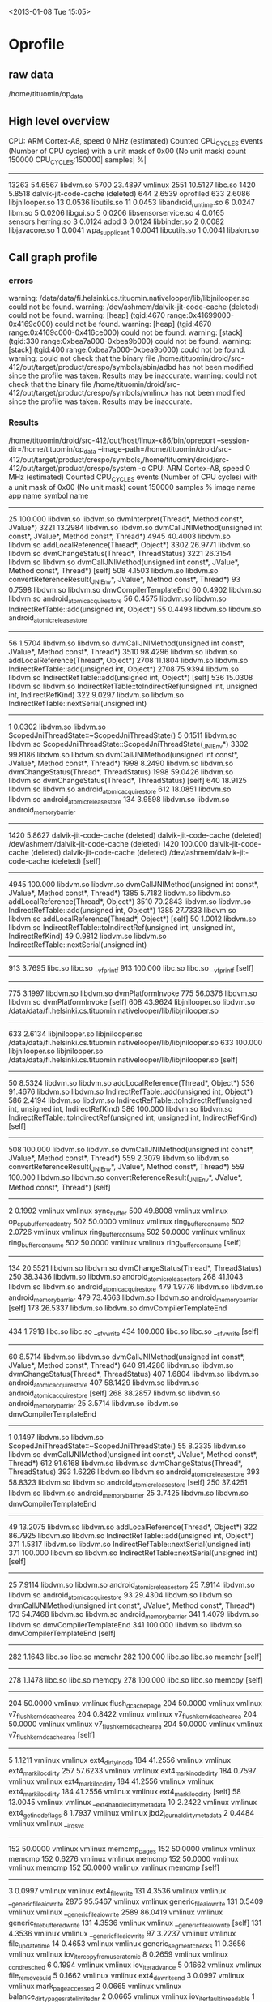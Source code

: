
<2013-01-08 Tue 15:05>

* Oprofile

** raw data
/home/tituomin/op_data
** High level overview

CPU: ARM Cortex-A8, speed 0 MHz (estimated)
Counted CPU_CYCLES events (Number of CPU cycles) with a unit mask of 0x00 (No unit mask) count 150000
CPU_CYCLES:150000|
  samples|      %|
------------------
    13263 54.6567 libdvm.so
     5700 23.4897 vmlinux
     2551 10.5127 libc.so
     1420  5.8518 dalvik-jit-code-cache (deleted)
      644  2.6539 oprofiled
      633  2.6086 libjnilooper.so
       13  0.0536 libutils.so
       11  0.0453 libandroid_runtime.so
        6  0.0247 libm.so
        5  0.0206 libgui.so
        5  0.0206 libsensorservice.so
        4  0.0165 sensors.herring.so
        3  0.0124 adbd
        3  0.0124 libbinder.so
        2  0.0082 libjavacore.so
        1  0.0041 wpa_supplicant
        1  0.0041 libcutils.so
        1  0.0041 libakm.so

** Call graph profile
*** errors
warning: /data/data/fi.helsinki.cs.tituomin.nativelooper/lib/libjnilooper.so could not be found.
warning: /dev/ashmem/dalvik-jit-code-cache (deleted) could not be found.
warning: [heap] (tgid:4670 range:0x41699000-0x4169c000) could not be found.
warning: [heap] (tgid:4670 range:0x4169c000-0x416ce000) could not be found.
warning: [stack] (tgid:330 range:0xbea7a000-0xbea9b000) could not be found.
warning: [stack] (tgid:400 range:0xbea7a000-0xbea9b000) could not be found.
warning: could not check that the binary file /home/tituomin/droid/src-412/out/target/product/crespo/symbols/sbin/adbd has not been modified since the profile was taken. Results may be inaccurate.
warning: could not check that the binary file /home/tituomin/droid/src-412/out/target/product/crespo/symbols/vmlinux has not been modified since the profile was taken. Results may be inaccurate.

*** Results

/home/tituomin/droid/src-412/out/host/linux-x86/bin/opreport --session-dir=/home/tituomin/op_data --image-path=/home/tituomin/droid/src-412/out/target/product/crespo/symbols,/home/tituomin/droid/src-412/out/target/product/crespo/system -c
CPU: ARM Cortex-A8, speed 0 MHz (estimated)
Counted CPU_CYCLES events (Number of CPU cycles) with a unit mask of 0x00 (No unit mask) count 150000
samples  %        image name               app name                 symbol name
-------------------------------------------------------------------------------
  25       100.000  libdvm.so                libdvm.so                dvmInterpret(Thread*, Method const*, JValue*)
3221     13.2984  libdvm.so                libdvm.so                dvmCallJNIMethod(unsigned int const*, JValue*, Method const*, Thread*)
  4945     40.4003  libdvm.so                libdvm.so                addLocalReference(Thread*, Object*)
  3302     26.9771  libdvm.so                libdvm.so                dvmChangeStatus(Thread*, ThreadStatus)
  3221     26.3154  libdvm.so                libdvm.so                dvmCallJNIMethod(unsigned int const*, JValue*, Method const*, Thread*) [self]
  508       4.1503  libdvm.so                libdvm.so                convertReferenceResult(_JNIEnv*, JValue*, Method const*, Thread*)
  93        0.7598  libdvm.so                libdvm.so                dmvCompilerTemplateEnd
  60        0.4902  libdvm.so                libdvm.so                android_atomic_acquire_store
  56        0.4575  libdvm.so                libdvm.so                IndirectRefTable::add(unsigned int, Object*)
  55        0.4493  libdvm.so                libdvm.so                android_atomic_release_store
-------------------------------------------------------------------------------
  56        1.5704  libdvm.so                libdvm.so                dvmCallJNIMethod(unsigned int const*, JValue*, Method const*, Thread*)
  3510     98.4296  libdvm.so                libdvm.so                addLocalReference(Thread*, Object*)
2708     11.1804  libdvm.so                libdvm.so                IndirectRefTable::add(unsigned int, Object*)
  2708     75.9394  libdvm.so                libdvm.so                IndirectRefTable::add(unsigned int, Object*) [self]
  536      15.0308  libdvm.so                libdvm.so                IndirectRefTable::toIndirectRef(unsigned int, unsigned int, IndirectRefKind)
  322       9.0297  libdvm.so                libdvm.so                IndirectRefTable::nextSerial(unsigned int)
-------------------------------------------------------------------------------
  1         0.0302  libdvm.so                libdvm.so                ScopedJniThreadState::~ScopedJniThreadState()
  5         0.1511  libdvm.so                libdvm.so                ScopedJniThreadState::ScopedJniThreadState(_JNIEnv*)
  3302     99.8186  libdvm.so                libdvm.so                dvmCallJNIMethod(unsigned int const*, JValue*, Method const*, Thread*)
1998      8.2490  libdvm.so                libdvm.so                dvmChangeStatus(Thread*, ThreadStatus)
  1998     59.0426  libdvm.so                libdvm.so                dvmChangeStatus(Thread*, ThreadStatus) [self]
  640      18.9125  libdvm.so                libdvm.so                android_atomic_acquire_store
  612      18.0851  libdvm.so                libdvm.so                android_atomic_release_store
  134       3.9598  libdvm.so                libdvm.so                android_memory_barrier
-------------------------------------------------------------------------------
1420      5.8627  dalvik-jit-code-cache (deleted) dalvik-jit-code-cache (deleted) /dev/ashmem/dalvik-jit-code-cache (deleted)
  1420     100.000  dalvik-jit-code-cache (deleted) dalvik-jit-code-cache (deleted) /dev/ashmem/dalvik-jit-code-cache (deleted) [self]
-------------------------------------------------------------------------------
  4945     100.000  libdvm.so                libdvm.so                dvmCallJNIMethod(unsigned int const*, JValue*, Method const*, Thread*)
1385      5.7182  libdvm.so                libdvm.so                addLocalReference(Thread*, Object*)
  3510     70.2843  libdvm.so                libdvm.so                IndirectRefTable::add(unsigned int, Object*)
  1385     27.7333  libdvm.so                libdvm.so                addLocalReference(Thread*, Object*) [self]
  50        1.0012  libdvm.so                libdvm.so                IndirectRefTable::toIndirectRef(unsigned int, unsigned int, IndirectRefKind)
  49        0.9812  libdvm.so                libdvm.so                IndirectRefTable::nextSerial(unsigned int)
-------------------------------------------------------------------------------
913       3.7695  libc.so                  libc.so                  __vfprintf
  913      100.000  libc.so                  libc.so                  __vfprintf [self]
-------------------------------------------------------------------------------
775       3.1997  libdvm.so                libdvm.so                dvmPlatformInvoke
  775      56.0376  libdvm.so                libdvm.so                dvmPlatformInvoke [self]
  608      43.9624  libjnilooper.so          libdvm.so                /data/data/fi.helsinki.cs.tituomin.nativelooper/lib/libjnilooper.so
-------------------------------------------------------------------------------
633       2.6134  libjnilooper.so          libjnilooper.so          /data/data/fi.helsinki.cs.tituomin.nativelooper/lib/libjnilooper.so
  633      100.000  libjnilooper.so          libjnilooper.so          /data/data/fi.helsinki.cs.tituomin.nativelooper/lib/libjnilooper.so [self]
-------------------------------------------------------------------------------
  50        8.5324  libdvm.so                libdvm.so                addLocalReference(Thread*, Object*)
  536      91.4676  libdvm.so                libdvm.so                IndirectRefTable::add(unsigned int, Object*)
586       2.4194  libdvm.so                libdvm.so                IndirectRefTable::toIndirectRef(unsigned int, unsigned int, IndirectRefKind)
  586      100.000  libdvm.so                libdvm.so                IndirectRefTable::toIndirectRef(unsigned int, unsigned int, IndirectRefKind) [self]
-------------------------------------------------------------------------------
  508      100.000  libdvm.so                libdvm.so                dvmCallJNIMethod(unsigned int const*, JValue*, Method const*, Thread*)
559       2.3079  libdvm.so                libdvm.so                convertReferenceResult(_JNIEnv*, JValue*, Method const*, Thread*)
  559      100.000  libdvm.so                libdvm.so                convertReferenceResult(_JNIEnv*, JValue*, Method const*, Thread*) [self]
-------------------------------------------------------------------------------
  2         0.1992  vmlinux                  vmlinux                  sync_buffer
  500      49.8008  vmlinux                  vmlinux                  op_cpu_buffer_read_entry
  502      50.0000  vmlinux                  vmlinux                  ring_buffer_consume
502       2.0726  vmlinux                  vmlinux                  ring_buffer_consume
  502      50.0000  vmlinux                  vmlinux                  ring_buffer_consume
  502      50.0000  vmlinux                  vmlinux                  ring_buffer_consume [self]
-------------------------------------------------------------------------------
  134      20.5521  libdvm.so                libdvm.so                dvmChangeStatus(Thread*, ThreadStatus)
  250      38.3436  libdvm.so                libdvm.so                android_atomic_release_store
  268      41.1043  libdvm.so                libdvm.so                android_atomic_acquire_store
479       1.9776  libdvm.so                libdvm.so                android_memory_barrier
  479      73.4663  libdvm.so                libdvm.so                android_memory_barrier [self]
  173      26.5337  libdvm.so                libdvm.so                dmvCompilerTemplateEnd
-------------------------------------------------------------------------------
434       1.7918  libc.so                  libc.so                  __sfvwrite
  434      100.000  libc.so                  libc.so                  __sfvwrite [self]
-------------------------------------------------------------------------------
  60        8.5714  libdvm.so                libdvm.so                dvmCallJNIMethod(unsigned int const*, JValue*, Method const*, Thread*)
  640      91.4286  libdvm.so                libdvm.so                dvmChangeStatus(Thread*, ThreadStatus)
407       1.6804  libdvm.so                libdvm.so                android_atomic_acquire_store
  407      58.1429  libdvm.so                libdvm.so                android_atomic_acquire_store [self]
  268      38.2857  libdvm.so                libdvm.so                android_memory_barrier
  25        3.5714  libdvm.so                libdvm.so                dmvCompilerTemplateEnd
-------------------------------------------------------------------------------
  1         0.1497  libdvm.so                libdvm.so                ScopedJniThreadState::~ScopedJniThreadState()
  55        8.2335  libdvm.so                libdvm.so                dvmCallJNIMethod(unsigned int const*, JValue*, Method const*, Thread*)
  612      91.6168  libdvm.so                libdvm.so                dvmChangeStatus(Thread*, ThreadStatus)
393       1.6226  libdvm.so                libdvm.so                android_atomic_release_store
  393      58.8323  libdvm.so                libdvm.so                android_atomic_release_store [self]
  250      37.4251  libdvm.so                libdvm.so                android_memory_barrier
  25        3.7425  libdvm.so                libdvm.so                dmvCompilerTemplateEnd
-------------------------------------------------------------------------------
  49       13.2075  libdvm.so                libdvm.so                addLocalReference(Thread*, Object*)
  322      86.7925  libdvm.so                libdvm.so                IndirectRefTable::add(unsigned int, Object*)
371       1.5317  libdvm.so                libdvm.so                IndirectRefTable::nextSerial(unsigned int)
  371      100.000  libdvm.so                libdvm.so                IndirectRefTable::nextSerial(unsigned int) [self]
-------------------------------------------------------------------------------
  25        7.9114  libdvm.so                libdvm.so                android_atomic_release_store
  25        7.9114  libdvm.so                libdvm.so                android_atomic_acquire_store
  93       29.4304  libdvm.so                libdvm.so                dvmCallJNIMethod(unsigned int const*, JValue*, Method const*, Thread*)
  173      54.7468  libdvm.so                libdvm.so                android_memory_barrier
341       1.4079  libdvm.so                libdvm.so                dmvCompilerTemplateEnd
  341      100.000  libdvm.so                libdvm.so                dmvCompilerTemplateEnd [self]
-------------------------------------------------------------------------------
282       1.1643  libc.so                  libc.so                  memchr
  282      100.000  libc.so                  libc.so                  memchr [self]
-------------------------------------------------------------------------------
278       1.1478  libc.so                  libc.so                  memcpy
  278      100.000  libc.so                  libc.so                  memcpy [self]
-------------------------------------------------------------------------------
  204      50.0000  vmlinux                  vmlinux                  flush_dcache_page
  204      50.0000  vmlinux                  vmlinux                  v7_flush_kern_dcache_area
204       0.8422  vmlinux                  vmlinux                  v7_flush_kern_dcache_area
  204      50.0000  vmlinux                  vmlinux                  v7_flush_kern_dcache_area
  204      50.0000  vmlinux                  vmlinux                  v7_flush_kern_dcache_area [self]
-------------------------------------------------------------------------------
  5         1.1211  vmlinux                  vmlinux                  ext4_dirty_inode
  184      41.2556  vmlinux                  vmlinux                  ext4_mark_iloc_dirty
  257      57.6233  vmlinux                  vmlinux                  ext4_mark_inode_dirty
184       0.7597  vmlinux                  vmlinux                  ext4_mark_iloc_dirty
  184      41.2556  vmlinux                  vmlinux                  ext4_mark_iloc_dirty
  184      41.2556  vmlinux                  vmlinux                  ext4_mark_iloc_dirty [self]
  58       13.0045  vmlinux                  vmlinux                  __ext4_handle_dirty_metadata
  10        2.2422  vmlinux                  vmlinux                  ext4_get_inode_flags
  8         1.7937  vmlinux                  vmlinux                  jbd2_journal_dirty_metadata
  2         0.4484  vmlinux                  vmlinux                  __irq_svc
-------------------------------------------------------------------------------
  152      50.0000  vmlinux                  vmlinux                  memcmp_pages
  152      50.0000  vmlinux                  vmlinux                  memcmp
152       0.6276  vmlinux                  vmlinux                  memcmp
  152      50.0000  vmlinux                  vmlinux                  memcmp
  152      50.0000  vmlinux                  vmlinux                  memcmp [self]
-------------------------------------------------------------------------------
  3         0.0997  vmlinux                  vmlinux                  ext4_file_write
  131       4.3536  vmlinux                  vmlinux                  __generic_file_aio_write
  2875     95.5467  vmlinux                  vmlinux                  generic_file_aio_write
131       0.5409  vmlinux                  vmlinux                  __generic_file_aio_write
  2589     86.0419  vmlinux                  vmlinux                  generic_file_buffered_write
  131       4.3536  vmlinux                  vmlinux                  __generic_file_aio_write [self]
  131       4.3536  vmlinux                  vmlinux                  __generic_file_aio_write
  97        3.2237  vmlinux                  vmlinux                  file_update_time
  14        0.4653  vmlinux                  vmlinux                  generic_segment_checks
  11        0.3656  vmlinux                  vmlinux                  iov_iter_copy_from_user_atomic
  8         0.2659  vmlinux                  vmlinux                  _cond_resched
  6         0.1994  vmlinux                  vmlinux                  iov_iter_advance
  5         0.1662  vmlinux                  vmlinux                  file_remove_suid
  5         0.1662  vmlinux                  vmlinux                  ext4_da_write_end
  3         0.0997  vmlinux                  vmlinux                  mark_page_accessed
  2         0.0665  vmlinux                  vmlinux                  balance_dirty_pages_ratelimited_nr
  2         0.0665  vmlinux                  vmlinux                  iov_iter_fault_in_readable
  1         0.0332  vmlinux                  vmlinux                  flush_dcache_page
  1         0.0332  vmlinux                  vmlinux                  ext4_da_write_begin
  1         0.0332  vmlinux                  vmlinux                  __irq_svc
  1         0.0332  vmlinux                  vmlinux                  svc_preempt
  1         0.0332  vmlinux                  vmlinux                  current_fs_time
-------------------------------------------------------------------------------
  1         0.4098  vmlinux                  vmlinux                  schedule_timeout
  1         0.4098  vmlinux                  vmlinux                  svc_preempt
  2         0.8197  vmlinux                  vmlinux                  preempt_schedule
  4         1.6393  vmlinux                  vmlinux                  preempt_schedule_irq
  117      47.9508  vmlinux                  vmlinux                  schedule
  119      48.7705  vmlinux                  vmlinux                  __schedule
119       0.4913  vmlinux                  vmlinux                  __schedule
  119      48.7705  vmlinux                  vmlinux                  __schedule
  119      48.7705  vmlinux                  vmlinux                  __schedule [self]
  6         2.4590  vmlinux                  vmlinux                  rcu_note_context_switch
-------------------------------------------------------------------------------
  102      100.000  vmlinux                  vmlinux                  vector_swi
102       0.4211  vmlinux                  vmlinux                  vector_swi
  102      50.0000  vmlinux                  vmlinux                  vector_swi
  102      50.0000  vmlinux                  vmlinux                  vector_swi [self]
-------------------------------------------------------------------------------
101       0.4170  oprofiled                oprofiled                pop_buffer_value
  101      100.000  oprofiled                oprofiled                pop_buffer_value [self]
-------------------------------------------------------------------------------
  1         0.1247  vmlinux                  vmlinux                  __generic_file_aio_write
  2         0.2494  vmlinux                  vmlinux                  ext4_page_mkwrite
  98       12.2195  vmlinux                  vmlinux                  ext4_da_write_begin
  701      87.4065  vmlinux                  vmlinux                  generic_file_buffered_write
98        0.4046  vmlinux                  vmlinux                  ext4_da_write_begin
  257      32.0449  vmlinux                  vmlinux                  ext4_journal_start_sb
  195      24.3142  vmlinux                  vmlinux                  grab_cache_page_write_begin
  107      13.3416  vmlinux                  vmlinux                  __block_write_begin
  98       12.2195  vmlinux                  vmlinux                  ext4_da_write_begin
  98       12.2195  vmlinux                  vmlinux                  ext4_da_write_begin [self]
  27        3.3666  vmlinux                  vmlinux                  __memzero
  7         0.8728  vmlinux                  vmlinux                  find_lock_page
  6         0.7481  vmlinux                  vmlinux                  jbd2_journal_start
  3         0.3741  vmlinux                  vmlinux                  __irq_svc
  2         0.2494  vmlinux                  vmlinux                  __alloc_pages_nodemask
  1         0.1247  vmlinux                  vmlinux                  add_to_page_cache_lru
  1         0.1247  vmlinux                  vmlinux                  ext4_da_get_block_prep
-------------------------------------------------------------------------------
  7         0.2600  vmlinux                  vmlinux                  generic_file_aio_write
  96        3.5661  vmlinux                  vmlinux                  generic_file_buffered_write
  2589     96.1738  vmlinux                  vmlinux                  __generic_file_aio_write
96        0.3964  vmlinux                  vmlinux                  generic_file_buffered_write
  1558     57.8537  vmlinux                  vmlinux                  ext4_da_write_end
  701      26.0304  vmlinux                  vmlinux                  ext4_da_write_begin
  96        3.5648  vmlinux                  vmlinux                  generic_file_buffered_write [self]
  96        3.5648  vmlinux                  vmlinux                  generic_file_buffered_write
  73        2.7107  vmlinux                  vmlinux                  __copy_from_user
  43        1.5967  vmlinux                  vmlinux                  iov_iter_copy_from_user_atomic
  27        1.0026  vmlinux                  vmlinux                  flush_dcache_page
  24        0.8912  vmlinux                  vmlinux                  _cond_resched
  21        0.7798  vmlinux                  vmlinux                  balance_dirty_pages_ratelimited_nr
  17        0.6313  vmlinux                  vmlinux                  iov_iter_fault_in_readable
  12        0.4456  vmlinux                  vmlinux                  iov_iter_advance
  9         0.3342  vmlinux                  vmlinux                  ext4_journal_start_sb
  7         0.2599  vmlinux                  vmlinux                  mark_page_accessed
  3         0.1114  vmlinux                  vmlinux                  __ext4_journal_stop
  2         0.0743  vmlinux                  vmlinux                  __block_write_begin
  2         0.0743  vmlinux                  vmlinux                  svc_preempt
  1         0.0371  vmlinux                  vmlinux                  generic_write_end
  1         0.0371  vmlinux                  vmlinux                  __irq_svc
-------------------------------------------------------------------------------
  2         0.1206  vmlinux                  vmlinux                  ext4_page_mkwrite
  5         0.3014  vmlinux                  vmlinux                  __generic_file_aio_write
  94        5.6661  vmlinux                  vmlinux                  ext4_da_write_end
  1558     93.9120  vmlinux                  vmlinux                  generic_file_buffered_write
94        0.3881  vmlinux                  vmlinux                  ext4_da_write_end
  1270     76.5521  vmlinux                  vmlinux                  generic_write_end
  175      10.5485  vmlinux                  vmlinux                  __ext4_journal_stop
  94        5.6661  vmlinux                  vmlinux                  ext4_da_write_end
  94        5.6661  vmlinux                  vmlinux                  ext4_da_write_end [self]
  14        0.8439  vmlinux                  vmlinux                  __mark_inode_dirty
  3         0.1808  vmlinux                  vmlinux                  put_page
  3         0.1808  vmlinux                  vmlinux                  ext4_mark_inode_dirty
  2         0.1206  vmlinux                  vmlinux                  block_write_end
  1         0.0603  vmlinux                  vmlinux                  unlock_page
  1         0.0603  vmlinux                  vmlinux                  jbd2_journal_stop
  1         0.0603  vmlinux                  vmlinux                  up_write
  1         0.0603  vmlinux                  vmlinux                  down_write
-------------------------------------------------------------------------------
  1         0.5435  vmlinux                  vmlinux                  ret_fast_syscall
  2         1.0870  vmlinux                  vmlinux                  sync_buffer
  7         3.8043  vmlinux                  vmlinux                  ksm_scan_thread
  82       44.5652  vmlinux                  vmlinux                  lookup_dcookie
  92       50.0000  vmlinux                  vmlinux                  find_vma
92        0.3798  vmlinux                  vmlinux                  find_vma
  92       50.0000  vmlinux                  vmlinux                  find_vma
  92       50.0000  vmlinux                  vmlinux                  find_vma [self]
-------------------------------------------------------------------------------
  7         2.5362  vmlinux                  vmlinux                  ext4_reserve_inode_write
  89       32.2464  vmlinux                  vmlinux                  __ext4_get_inode_loc
  180      65.2174  vmlinux                  vmlinux                  ext4_get_inode_loc
89        0.3674  vmlinux                  vmlinux                  __ext4_get_inode_loc
  89       32.2464  vmlinux                  vmlinux                  __ext4_get_inode_loc
  89       32.2464  vmlinux                  vmlinux                  __ext4_get_inode_loc [self]
  77       27.8986  vmlinux                  vmlinux                  __getblk
  13        4.7101  vmlinux                  vmlinux                  ext4_get_group_desc
  6         2.1739  vmlinux                  vmlinux                  __find_get_block
  2         0.7246  vmlinux                  vmlinux                  ext4_inode_table
-------------------------------------------------------------------------------
  22        2.1359  vmlinux                  vmlinux                  task_exit_notify
  88        8.5437  vmlinux                  vmlinux                  sync_buffer
  920      89.3204  vmlinux                  vmlinux                  wq_sync_buffer
88        0.3633  vmlinux                  vmlinux                  sync_buffer
  624      60.5825  vmlinux                  vmlinux                  op_cpu_buffer_read_entry
  129      12.5243  vmlinux                  vmlinux                  lookup_dcookie
  88        8.5437  vmlinux                  vmlinux                  sync_buffer
  88        8.5437  vmlinux                  vmlinux                  sync_buffer [self]
  48        4.6602  vmlinux                  vmlinux                  add_event_entry
  44        4.2718  vmlinux                  vmlinux                  add_cookie_switch
  2         0.1942  vmlinux                  vmlinux                  ring_buffer_consume
  2         0.1942  vmlinux                  vmlinux                  find_vma
  2         0.1942  vmlinux                  vmlinux                  release_mm
  1         0.0971  vmlinux                  vmlinux                  ring_buffer_event_length
  1         0.0971  vmlinux                  vmlinux                  ring_buffer_event_data
  1         0.0971  vmlinux                  vmlinux                  __irq_svc
-------------------------------------------------------------------------------
85        0.3509  libc.so                  libc.so                  strlen
  85       100.000  libc.so                  libc.so                  strlen [self]
-------------------------------------------------------------------------------
  9         4.9451  vmlinux                  vmlinux                  jbd2_journal_start
  84       46.1538  vmlinux                  vmlinux                  start_this_handle
  89       48.9011  vmlinux                  vmlinux                  jbd2__journal_start
84        0.3468  vmlinux                  vmlinux                  start_this_handle
  84       46.1538  vmlinux                  vmlinux                  start_this_handle
  84       46.1538  vmlinux                  vmlinux                  start_this_handle [self]
  10        5.4945  vmlinux                  vmlinux                  kfree
  4         2.1978  vmlinux                  vmlinux                  __jbd2_log_space_left
-------------------------------------------------------------------------------
  4         2.4096  vmlinux                  vmlinux                  wq_sync_buffer
  31       18.6747  vmlinux                  vmlinux                  add_cookie_switch
  48       28.9157  vmlinux                  vmlinux                  sync_buffer
  83       50.0000  vmlinux                  vmlinux                  add_event_entry
83        0.3427  vmlinux                  vmlinux                  add_event_entry
  83       50.0000  vmlinux                  vmlinux                  add_event_entry
  83       50.0000  vmlinux                  vmlinux                  add_event_entry [self]
-------------------------------------------------------------------------------
  1         0.4000  vmlinux                  vmlinux                  ext4_dirty_inode
  1         0.4000  vmlinux                  vmlinux                  ext4_da_write_end
  83       33.2000  vmlinux                  vmlinux                  jbd2_journal_stop
  165      66.0000  vmlinux                  vmlinux                  __ext4_journal_stop
83        0.3427  vmlinux                  vmlinux                  jbd2_journal_stop
  83       33.2000  vmlinux                  vmlinux                  jbd2_journal_stop
  83       33.2000  vmlinux                  vmlinux                  jbd2_journal_stop [self]
  49       19.6000  vmlinux                  vmlinux                  kmem_cache_free
  35       14.0000  vmlinux                  vmlinux                  __wake_up
-------------------------------------------------------------------------------
82        0.3385  libc.so                  libc.so                  __sprint
  82       100.000  libc.so                  libc.so                  __sprint [self]
-------------------------------------------------------------------------------
  1         0.6061  vmlinux                  vmlinux                  __getblk
  1         0.6061  vmlinux                  vmlinux                  ext4_da_write_end
  2         1.2121  vmlinux                  vmlinux                  handle_pte_fault
  78       47.2727  vmlinux                  vmlinux                  unlock_page
  83       50.3030  vmlinux                  vmlinux                  generic_write_end
78        0.3220  vmlinux                  vmlinux                  unlock_page
  78       47.2727  vmlinux                  vmlinux                  unlock_page
  78       47.2727  vmlinux                  vmlinux                  unlock_page [self]
  9         5.4545  vmlinux                  vmlinux                  __wake_up_bit
-------------------------------------------------------------------------------
  6         2.2222  vmlinux                  vmlinux                  __ext4_journal_get_write_access
  77       28.5185  vmlinux                  vmlinux                  do_get_write_access
  187      69.2593  vmlinux                  vmlinux                  jbd2_journal_get_write_access
77        0.3179  vmlinux                  vmlinux                  do_get_write_access
  77       28.5185  vmlinux                  vmlinux                  do_get_write_access
  77       28.5185  vmlinux                  vmlinux                  do_get_write_access [self]
  69       25.5556  vmlinux                  vmlinux                  unlock_buffer
  39       14.4444  vmlinux                  vmlinux                  jbd2_journal_cancel_revoke
  7         2.5926  vmlinux                  vmlinux                  wake_up_bit
  1         0.3704  vmlinux                  vmlinux                  __irq_svc
-------------------------------------------------------------------------------
76        0.3138  libc.so                  libc.so                  vfprintf
  76       100.000  libc.so                  libc.so                  vfprintf [self]
-------------------------------------------------------------------------------
  1         0.6135  vmlinux                  vmlinux                  generic_write_end
  75       46.0123  vmlinux                  vmlinux                  __block_commit_write
  87       53.3742  vmlinux                  vmlinux                  block_write_end
75        0.3096  vmlinux                  vmlinux                  __block_commit_write
  75       46.0123  vmlinux                  vmlinux                  __block_commit_write
  75       46.0123  vmlinux                  vmlinux                  __block_commit_write [self]
  13        7.9755  vmlinux                  vmlinux                  mark_buffer_dirty
-------------------------------------------------------------------------------
  1         0.6623  vmlinux                  vmlinux                  d_alloc
  2         1.3245  vmlinux                  vmlinux                  mempool_alloc_slab
  3         1.9868  vmlinux                  vmlinux                  alloc_buffer_head
  6         3.9735  vmlinux                  vmlinux                  jbd2_journal_start
  64       42.3841  vmlinux                  vmlinux                  jbd2__journal_start
  75       49.6689  vmlinux                  vmlinux                  kmem_cache_alloc
75        0.3096  vmlinux                  vmlinux                  kmem_cache_alloc
  75       49.6689  vmlinux                  vmlinux                  kmem_cache_alloc
  75       49.6689  vmlinux                  vmlinux                  kmem_cache_alloc [self]
  1         0.6623  vmlinux                  vmlinux                  new_slab
-------------------------------------------------------------------------------
74        0.3055  oprofiled                oprofiled                sfile_log_sample_count
  74       100.000  oprofiled                oprofiled                sfile_log_sample_count [self]
-------------------------------------------------------------------------------
  1         0.6579  vmlinux                  vmlinux                  do_select
  1         0.6579  vmlinux                  vmlinux                  sys_ioctl
  1         0.6579  vmlinux                  vmlinux                  sockfd_lookup_light
  5         3.2895  vmlinux                  vmlinux                  do_sys_poll
  8         5.2632  vmlinux                  vmlinux                  ret_fast_syscall
  62       40.7895  vmlinux                  vmlinux                  sys_write
  74       48.6842  vmlinux                  vmlinux                  fget_light
74        0.3055  vmlinux                  vmlinux                  fget_light
  74       48.6842  vmlinux                  vmlinux                  fget_light
  74       48.6842  vmlinux                  vmlinux                  fget_light [self]
  3         1.9737  vmlinux                  vmlinux                  __rcu_read_unlock
  1         0.6579  vmlinux                  vmlinux                  __rcu_read_lock
-------------------------------------------------------------------------------
  2         1.0989  vmlinux                  vmlinux                  generic_file_buffered_write
  73       40.1099  vmlinux                  vmlinux                  __block_write_begin
  107      58.7912  vmlinux                  vmlinux                  ext4_da_write_begin
73        0.3014  vmlinux                  vmlinux                  __block_write_begin
  73       40.1099  vmlinux                  vmlinux                  __block_write_begin
  73       40.1099  vmlinux                  vmlinux                  __block_write_begin [self]
  26       14.2857  vmlinux                  vmlinux                  ext4_da_get_block_prep
  4         2.1978  vmlinux                  vmlinux                  unmap_underlying_metadata
  3         1.6484  vmlinux                  vmlinux                  create_empty_buffers
  1         0.5495  vmlinux                  vmlinux                  __find_get_block_slow
  1         0.5495  vmlinux                  vmlinux                  ext4_map_blocks
  1         0.5495  vmlinux                  vmlinux                  ext4_ext_calc_metadata_amount
-------------------------------------------------------------------------------
  73       50.0000  vmlinux                  vmlinux                  generic_file_buffered_write
  73       50.0000  vmlinux                  vmlinux                  __copy_from_user
73        0.3014  vmlinux                  vmlinux                  __copy_from_user
  73       50.0000  vmlinux                  vmlinux                  __copy_from_user
  73       50.0000  vmlinux                  vmlinux                  __copy_from_user [self]
-------------------------------------------------------------------------------
  14        4.5902  vmlinux                  vmlinux                  ext4_journal_start_sb
  70       22.9508  vmlinux                  vmlinux                  jbd2__journal_start
  221      72.4590  vmlinux                  vmlinux                  jbd2_journal_start
70        0.2890  vmlinux                  vmlinux                  jbd2__journal_start
  89       29.1803  vmlinux                  vmlinux                  start_this_handle
  70       22.9508  vmlinux                  vmlinux                  jbd2__journal_start
  70       22.9508  vmlinux                  vmlinux                  jbd2__journal_start [self]
  64       20.9836  vmlinux                  vmlinux                  kmem_cache_alloc
  9         2.9508  vmlinux                  vmlinux                  __jbd2_log_space_left
  3         0.9836  vmlinux                  vmlinux                  kfree
-------------------------------------------------------------------------------
69        0.2849  oprofiled                oprofiled                opd_process_samples
  69       100.000  oprofiled                oprofiled                opd_process_samples [self]
-------------------------------------------------------------------------------
68        0.2807  oprofiled                oprofiled                odb_update_node_with_offset
  68       100.000  oprofiled                oprofiled                odb_update_node_with_offset [self]
-------------------------------------------------------------------------------
65        0.2684  libc.so                  libc.so                  printf
  65       100.000  libc.so                  libc.so                  printf [self]
-------------------------------------------------------------------------------
  64       45.7143  vmlinux                  vmlinux                  __do_softirq
  76       54.2857  vmlinux                  vmlinux                  irq_exit
64        0.2642  vmlinux                  vmlinux                  __do_softirq
  64       45.7143  vmlinux                  vmlinux                  __do_softirq
  64       45.7143  vmlinux                  vmlinux                  __do_softirq [self]
  6         4.2857  vmlinux                  vmlinux                  run_timer_softirq
  4         2.8571  vmlinux                  vmlinux                  rcu_process_callbacks
  2         1.4286  vmlinux                  vmlinux                  tasklet_action
-------------------------------------------------------------------------------
  1         0.2967  vmlinux                  vmlinux                  __generic_file_aio_write
  1         0.2967  vmlinux                  vmlinux                  generic_write_end
  1         0.2967  vmlinux                  vmlinux                  block_write_full_page_endio
  1         0.2967  vmlinux                  vmlinux                  block_read_full_page
  27        8.0119  vmlinux                  vmlinux                  generic_file_buffered_write
  34       10.0890  vmlinux                  vmlinux                  block_write_end
  64       18.9911  vmlinux                  vmlinux                  flush_dcache_page
  208      61.7211  vmlinux                  vmlinux                  ksm_scan_thread
64        0.2642  vmlinux                  vmlinux                  flush_dcache_page
  204      60.5341  vmlinux                  vmlinux                  v7_flush_kern_dcache_area
  64       18.9911  vmlinux                  vmlinux                  flush_dcache_page
  64       18.9911  vmlinux                  vmlinux                  flush_dcache_page [self]
  3         0.8902  vmlinux                  vmlinux                  __flush_dcache_page
  1         0.2967  vmlinux                  vmlinux                  __irq_svc
  1         0.2967  vmlinux                  vmlinux                  svc_preempt
-------------------------------------------------------------------------------
63        0.2601  oprofiled                oprofiled                verbose_cookie
  63       100.000  oprofiled                oprofiled                verbose_cookie [self]
-------------------------------------------------------------------------------
  62        1.8502  vmlinux                  vmlinux                  vfs_write
  3289     98.1498  vmlinux                  vmlinux                  sys_write
62        0.2560  vmlinux                  vmlinux                  vfs_write
  3091     92.2411  vmlinux                  vmlinux                  do_sync_write
  64        1.9099  vmlinux                  vmlinux                  fsnotify
  62        1.8502  vmlinux                  vmlinux                  vfs_write
  62        1.8502  vmlinux                  vmlinux                  vfs_write [self]
  25        0.7460  vmlinux                  vmlinux                  rw_verify_area
  16        0.4775  vmlinux                  vmlinux                  uinput_write
  9         0.2686  vmlinux                  vmlinux                  __srcu_read_lock
  8         0.2387  vmlinux                  vmlinux                  __fsnotify_parent
  7         0.2089  vmlinux                  vmlinux                  __srcu_read_unlock
  3         0.0895  vmlinux                  vmlinux                  ext4_file_write
  3         0.0895  vmlinux                  vmlinux                  tty_write
  1         0.0298  vmlinux                  vmlinux                  adb_write
-------------------------------------------------------------------------------
57        0.2353  libc.so                  libc.so                  vfscanf
  57       100.000  libc.so                  libc.so                  vfscanf [self]
-------------------------------------------------------------------------------
  6         4.5802  vmlinux                  vmlinux                  __ext4_get_inode_loc
  57       43.5115  vmlinux                  vmlinux                  __find_get_block
  68       51.9084  vmlinux                  vmlinux                  __getblk
57        0.2353  vmlinux                  vmlinux                  __find_get_block
  57       43.5115  vmlinux                  vmlinux                  __find_get_block
  57       43.5115  vmlinux                  vmlinux                  __find_get_block [self]
  17       12.9771  vmlinux                  vmlinux                  mark_page_accessed
-------------------------------------------------------------------------------
  5         4.0323  vmlinux                  vmlinux                  sys_write
  55       44.3548  vmlinux                  vmlinux                  fsnotify
  64       51.6129  vmlinux                  vmlinux                  vfs_write
55        0.2271  vmlinux                  vmlinux                  fsnotify
  55       44.3548  vmlinux                  vmlinux                  fsnotify
  55       44.3548  vmlinux                  vmlinux                  fsnotify [self]
  8         6.4516  vmlinux                  vmlinux                  __srcu_read_unlock
  6         4.8387  vmlinux                  vmlinux                  __srcu_read_lock
-------------------------------------------------------------------------------
  11       10.1852  vmlinux                  vmlinux                  __generic_file_aio_write
  43       39.8148  vmlinux                  vmlinux                  generic_file_buffered_write
  54       50.0000  vmlinux                  vmlinux                  iov_iter_copy_from_user_atomic
54        0.2229  vmlinux                  vmlinux                  iov_iter_copy_from_user_atomic
  54       50.0000  vmlinux                  vmlinux                  iov_iter_copy_from_user_atomic
  54       50.0000  vmlinux                  vmlinux                  iov_iter_copy_from_user_atomic [self]
-------------------------------------------------------------------------------
  1         0.9259  vmlinux                  vmlinux                  ext4_mb_new_blocks
  4         3.7037  vmlinux                  vmlinux                  __ext4_journal_stop
  49       45.3704  vmlinux                  vmlinux                  jbd2_journal_stop
  54       50.0000  vmlinux                  vmlinux                  kmem_cache_free
54        0.2229  vmlinux                  vmlinux                  kmem_cache_free
  54       50.0000  vmlinux                  vmlinux                  kmem_cache_free
  54       50.0000  vmlinux                  vmlinux                  kmem_cache_free [self]
-------------------------------------------------------------------------------
52        0.2147  oprofiled                oprofiled                sfile_find
  52       100.000  oprofiled                oprofiled                sfile_find [self]
-------------------------------------------------------------------------------
  1         0.6369  vmlinux                  vmlinux                  unmap_underlying_metadata
  1         0.6369  vmlinux                  vmlinux                  ext4_mb_load_buddy
  2         1.2739  vmlinux                  vmlinux                  __find_get_block_slow
  3         1.9108  vmlinux                  vmlinux                  grab_cache_page_write_begin
  52       33.1210  vmlinux                  vmlinux                  find_get_page
  98       62.4204  vmlinux                  vmlinux                  find_lock_page
52        0.2147  vmlinux                  vmlinux                  find_get_page
  52       33.1210  vmlinux                  vmlinux                  find_get_page
  52       33.1210  vmlinux                  vmlinux                  find_get_page [self]
  33       21.0191  vmlinux                  vmlinux                  radix_tree_lookup_slot
  17       10.8280  vmlinux                  vmlinux                  __rcu_read_unlock
  3         1.9108  vmlinux                  vmlinux                  __rcu_read_lock
-------------------------------------------------------------------------------
  2         0.2950  vmlinux                  vmlinux                  wq_sync_buffer
  52        7.6696  vmlinux                  vmlinux                  op_cpu_buffer_read_entry
  624      92.0354  vmlinux                  vmlinux                  sync_buffer
52        0.2147  vmlinux                  vmlinux                  op_cpu_buffer_read_entry
  500      73.7463  vmlinux                  vmlinux                  ring_buffer_consume
  52        7.6696  vmlinux                  vmlinux                  op_cpu_buffer_read_entry
  52        7.6696  vmlinux                  vmlinux                  op_cpu_buffer_read_entry [self]
  47        6.9322  vmlinux                  vmlinux                  ring_buffer_event_length
  22        3.2448  vmlinux                  vmlinux                  ring_buffer_event_data
  4         0.5900  vmlinux                  vmlinux                  rb_event_data
  1         0.1475  vmlinux                  vmlinux                  __irq_svc
-------------------------------------------------------------------------------
  3         1.0989  vmlinux                  vmlinux                  generic_file_buffered_write
  14        5.1282  vmlinux                  vmlinux                  __mark_inode_dirty
  32       11.7216  vmlinux                  vmlinux                  ext4_dirty_inode
  49       17.9487  vmlinux                  vmlinux                  __ext4_journal_stop
  175      64.1026  vmlinux                  vmlinux                  ext4_da_write_end
49        0.2023  vmlinux                  vmlinux                  __ext4_journal_stop
  165      60.4396  vmlinux                  vmlinux                  jbd2_journal_stop
  49       17.9487  vmlinux                  vmlinux                  __ext4_journal_stop
  49       17.9487  vmlinux                  vmlinux                  __ext4_journal_stop [self]
  6         2.1978  vmlinux                  vmlinux                  __wake_up
  4         1.4652  vmlinux                  vmlinux                  kmem_cache_free
-------------------------------------------------------------------------------
  1         0.2762  vmlinux                  vmlinux                  ext4_ext_truncate
  4         1.1050  vmlinux                  vmlinux                  __mark_inode_dirty
  9         2.4862  vmlinux                  vmlinux                  generic_file_buffered_write
  42       11.6022  vmlinux                  vmlinux                  ext4_dirty_inode
  49       13.5359  vmlinux                  vmlinux                  ext4_journal_start_sb
  257      70.9945  vmlinux                  vmlinux                  ext4_da_write_begin
49        0.2023  vmlinux                  vmlinux                  ext4_journal_start_sb
  250      69.0608  vmlinux                  vmlinux                  jbd2_journal_start
  49       13.5359  vmlinux                  vmlinux                  ext4_journal_start_sb
  49       13.5359  vmlinux                  vmlinux                  ext4_journal_start_sb [self]
  14        3.8674  vmlinux                  vmlinux                  jbd2__journal_start
-------------------------------------------------------------------------------
  2         1.3158  vmlinux                  vmlinux                  i2c_smbus_xfer
  49       32.2368  vmlinux                  vmlinux                  s3c24xx_i2c_xfer
  101      66.4474  vmlinux                  vmlinux                  i2c_transfer
49        0.2023  vmlinux                  vmlinux                  s3c24xx_i2c_xfer
  49       32.2368  vmlinux                  vmlinux                  s3c24xx_i2c_xfer
  49       32.2368  vmlinux                  vmlinux                  s3c24xx_i2c_xfer [self]
  48       31.5789  vmlinux                  vmlinux                  schedule_timeout
  4         2.6316  vmlinux                  vmlinux                  clk_enable
  1         0.6579  vmlinux                  vmlinux                  del_timer
  1         0.6579  vmlinux                  vmlinux                  prepare_to_wait
-------------------------------------------------------------------------------
  1         0.7692  vmlinux                  vmlinux                  ext4_getblk
  1         0.7692  vmlinux                  vmlinux                  ll_rw_block
  10        7.6923  vmlinux                  vmlinux                  jbd2_journal_get_write_access
  49       37.6923  vmlinux                  vmlinux                  unlock_buffer
  69       53.0769  vmlinux                  vmlinux                  do_get_write_access
49        0.2023  vmlinux                  vmlinux                  unlock_buffer
  49       37.6923  vmlinux                  vmlinux                  unlock_buffer
  49       37.6923  vmlinux                  vmlinux                  unlock_buffer [self]
  29       22.3077  vmlinux                  vmlinux                  wake_up_bit
  2         1.5385  vmlinux                  vmlinux                  __wake_up_bit
  1         0.7692  vmlinux                  vmlinux                  bit_waitqueue
-------------------------------------------------------------------------------
  13        0.4124  vmlinux                  vmlinux                  sys_write
  48        1.5228  vmlinux                  vmlinux                  do_sync_write
  3091     98.0647  vmlinux                  vmlinux                  vfs_write
48        0.1982  vmlinux                  vmlinux                  do_sync_write
  3034     96.2563  vmlinux                  vmlinux                  ext4_file_write
  48        1.5228  vmlinux                  vmlinux                  do_sync_write
  48        1.5228  vmlinux                  vmlinux                  do_sync_write [self]
  11        0.3490  vmlinux                  vmlinux                  generic_file_aio_write
  11        0.3490  vmlinux                  vmlinux                  pipe_write
-------------------------------------------------------------------------------
  11        0.3599  vmlinux                  vmlinux                  do_sync_write
  48        1.5707  vmlinux                  vmlinux                  generic_file_aio_write
  2997     98.0694  vmlinux                  vmlinux                  ext4_file_write
48        0.1982  vmlinux                  vmlinux                  generic_file_aio_write
  2875     94.0772  vmlinux                  vmlinux                  __generic_file_aio_write
  48        1.5707  vmlinux                  vmlinux                  generic_file_aio_write
  48        1.5707  vmlinux                  vmlinux                  generic_file_aio_write [self]
  30        0.9817  vmlinux                  vmlinux                  blk_finish_plug
  19        0.6217  vmlinux                  vmlinux                  generic_write_sync
  9         0.2945  vmlinux                  vmlinux                  blk_start_plug
  7         0.2291  vmlinux                  vmlinux                  generic_file_buffered_write
  7         0.2291  vmlinux                  vmlinux                  file_remove_suid
  5         0.1636  vmlinux                  vmlinux                  generic_segment_checks
  4         0.1309  vmlinux                  vmlinux                  file_update_time
  3         0.0982  vmlinux                  vmlinux                  mutex_lock
  1         0.0327  vmlinux                  vmlinux                  blk_flush_plug_list
-------------------------------------------------------------------------------
  1         1.0417  vmlinux                  vmlinux                  sync_buffer
  47       48.9583  vmlinux                  vmlinux                  op_cpu_buffer_read_entry
  48       50.0000  vmlinux                  vmlinux                  ring_buffer_event_length
48        0.1982  vmlinux                  vmlinux                  ring_buffer_event_length
  48       50.0000  vmlinux                  vmlinux                  ring_buffer_event_length
  48       50.0000  vmlinux                  vmlinux                  ring_buffer_event_length [self]
-------------------------------------------------------------------------------
47        0.1940  oprofiled                oprofiled                get_file
  47       100.000  oprofiled                oprofiled                get_file [self]
-------------------------------------------------------------------------------
  47       26.7045  vmlinux                  vmlinux                  lookup_dcookie
  129      73.2955  vmlinux                  vmlinux                  sync_buffer
47        0.1940  vmlinux                  vmlinux                  lookup_dcookie
  82       46.5909  vmlinux                  vmlinux                  find_vma
  47       26.7045  vmlinux                  vmlinux                  lookup_dcookie
  47       26.7045  vmlinux                  vmlinux                  lookup_dcookie [self]
-------------------------------------------------------------------------------
  46        9.1451  vmlinux                  vmlinux                  ksm_scan_thread
  457      90.8549  vmlinux                  vmlinux                  kthread
46        0.1899  vmlinux                  vmlinux                  ksm_scan_thread
  208      41.3519  vmlinux                  vmlinux                  flush_dcache_page
  160      31.8091  vmlinux                  vmlinux                  memcmp_pages
  46        9.1451  vmlinux                  vmlinux                  ksm_scan_thread
  46        9.1451  vmlinux                  vmlinux                  ksm_scan_thread [self]
  13        2.5845  vmlinux                  vmlinux                  follow_page
  11        2.1869  vmlinux                  vmlinux                  get_ksm_page
  7         1.3917  vmlinux                  vmlinux                  find_vma
  6         1.1928  vmlinux                  vmlinux                  down_read
  3         0.5964  vmlinux                  vmlinux                  put_page
  1         0.1988  vmlinux                  vmlinux                  up_read
  1         0.1988  vmlinux                  vmlinux                  remove_rmap_item_from_tree
  1         0.1988  vmlinux                  vmlinux                  schedule_timeout_interruptible
-------------------------------------------------------------------------------
  1         1.1111  vmlinux                  vmlinux                  jbd2_journal_get_create_access
  5         5.5556  vmlinux                  vmlinux                  jbd2_journal_get_write_access
  39       43.3333  vmlinux                  vmlinux                  do_get_write_access
  45       50.0000  vmlinux                  vmlinux                  jbd2_journal_cancel_revoke
45        0.1858  vmlinux                  vmlinux                  jbd2_journal_cancel_revoke
  45       50.0000  vmlinux                  vmlinux                  jbd2_journal_cancel_revoke
  45       50.0000  vmlinux                  vmlinux                  jbd2_journal_cancel_revoke [self]
-------------------------------------------------------------------------------
  1         1.1364  vmlinux                  vmlinux                  __alloc_pages_nodemask
  1         1.1364  vmlinux                  vmlinux                  ext4_mark_inode_dirty
  1         1.1364  vmlinux                  vmlinux                  do_mpage_readpage
  2         2.2727  vmlinux                  vmlinux                  ext4_bread
  3         3.4091  vmlinux                  vmlinux                  handle_pte_fault
  9        10.2273  vmlinux                  vmlinux                  jbd2_journal_start
  27       30.6818  vmlinux                  vmlinux                  ext4_da_write_begin
  44       50.0000  vmlinux                  vmlinux                  __memzero
44        0.1817  vmlinux                  vmlinux                  __memzero
  44       50.0000  vmlinux                  vmlinux                  __memzero
  44       50.0000  vmlinux                  vmlinux                  __memzero [self]
-------------------------------------------------------------------------------
  5         5.8140  vmlinux                  vmlinux                  __ext4_journal_get_write_access
  38       44.1860  vmlinux                  vmlinux                  jbd2_journal_get_write_access
  43       50.0000  vmlinux                  vmlinux                  jbd2_journal_add_journal_head
43        0.1775  vmlinux                  vmlinux                  jbd2_journal_add_journal_head
  43       50.0000  vmlinux                  vmlinux                  jbd2_journal_add_journal_head
  43       50.0000  vmlinux                  vmlinux                  jbd2_journal_add_journal_head [self]
-------------------------------------------------------------------------------
  1         1.1905  vmlinux                  vmlinux                  netlink_recvmsg
  6         7.1429  vmlinux                  vmlinux                  __ext4_journal_stop
  35       41.6667  vmlinux                  vmlinux                  jbd2_journal_stop
  42       50.0000  vmlinux                  vmlinux                  __wake_up
42        0.1734  vmlinux                  vmlinux                  __wake_up
  42       50.0000  vmlinux                  vmlinux                  __wake_up
  42       50.0000  vmlinux                  vmlinux                  __wake_up [self]
-------------------------------------------------------------------------------
40        0.1651  libc.so                  libc.so                  write
  40       100.000  libc.so                  libc.so                  write [self]
-------------------------------------------------------------------------------
  1         0.9524  vmlinux                  vmlinux                  ext4_getblk
  7         6.6667  vmlinux                  vmlinux                  ext4_mark_inode_dirty
  39       37.1429  vmlinux                  vmlinux                  __ext4_handle_dirty_metadata
  58       55.2381  vmlinux                  vmlinux                  ext4_mark_iloc_dirty
39        0.1610  vmlinux                  vmlinux                  __ext4_handle_dirty_metadata
  39       37.1429  vmlinux                  vmlinux                  __ext4_handle_dirty_metadata
  39       37.1429  vmlinux                  vmlinux                  __ext4_handle_dirty_metadata [self]
  26       24.7619  vmlinux                  vmlinux                  jbd2_journal_dirty_metadata
  1         0.9524  vmlinux                  vmlinux                  __irq_svc
-------------------------------------------------------------------------------
  7         3.5714  vmlinux                  vmlinux                  ext4_da_write_begin
  39       19.8980  vmlinux                  vmlinux                  find_lock_page
  150      76.5306  vmlinux                  vmlinux                  grab_cache_page_write_begin
39        0.1610  vmlinux                  vmlinux                  find_lock_page
  98       50.0000  vmlinux                  vmlinux                  find_get_page
  39       19.8980  vmlinux                  vmlinux                  find_lock_page
  39       19.8980  vmlinux                  vmlinux                  find_lock_page [self]
  10        5.1020  vmlinux                  vmlinux                  __rcu_read_unlock
  6         3.0612  vmlinux                  vmlinux                  __rcu_read_lock
  4         2.0408  vmlinux                  vmlinux                  radix_tree_lookup_slot
-------------------------------------------------------------------------------
  1         0.6897  vmlinux                  vmlinux                  handle_pte_fault
  4         2.7586  vmlinux                  vmlinux                  generic_file_aio_write
  5         3.4483  vmlinux                  vmlinux                  pipe_write
  38       26.2069  vmlinux                  vmlinux                  file_update_time
  97       66.8966  vmlinux                  vmlinux                  __generic_file_aio_write
38        0.1569  vmlinux                  vmlinux                  file_update_time
  41       28.2759  vmlinux                  vmlinux                  current_fs_time
  38       26.2069  vmlinux                  vmlinux                  file_update_time
  38       26.2069  vmlinux                  vmlinux                  file_update_time [self]
  21       14.4828  vmlinux                  vmlinux                  __mark_inode_dirty
  4         2.7586  vmlinux                  vmlinux                  mnt_want_write_file
  3         2.0690  vmlinux                  vmlinux                  timespec_trunc
-------------------------------------------------------------------------------
  1         1.3158  vmlinux                  vmlinux                  ext4_mb_load_buddy
  4         5.2632  vmlinux                  vmlinux                  find_lock_page
  33       43.4211  vmlinux                  vmlinux                  find_get_page
  38       50.0000  vmlinux                  vmlinux                  radix_tree_lookup_slot
38        0.1569  vmlinux                  vmlinux                  radix_tree_lookup_slot
  38       50.0000  vmlinux                  vmlinux                  radix_tree_lookup_slot
  38       50.0000  vmlinux                  vmlinux                  radix_tree_lookup_slot [self]
-------------------------------------------------------------------------------
  1         0.0765  vmlinux                  vmlinux                  generic_file_buffered_write
  36        2.7544  vmlinux                  vmlinux                  generic_write_end
  1270     97.1691  vmlinux                  vmlinux                  ext4_da_write_end
36        0.1486  vmlinux                  vmlinux                  generic_write_end
  987      75.5164  vmlinux                  vmlinux                  __mark_inode_dirty
  150      11.4767  vmlinux                  vmlinux                  block_write_end
  83        6.3504  vmlinux                  vmlinux                  unlock_page
  36        2.7544  vmlinux                  vmlinux                  generic_write_end
  36        2.7544  vmlinux                  vmlinux                  generic_write_end [self]
  7         0.5356  vmlinux                  vmlinux                  put_page
  5         0.3826  vmlinux                  vmlinux                  ext4_dirty_inode
  1         0.0765  vmlinux                  vmlinux                  flush_dcache_page
  1         0.0765  vmlinux                  vmlinux                  __block_commit_write
  1         0.0765  vmlinux                  vmlinux                  __irq_svc
-------------------------------------------------------------------------------
34        0.1404  libc.so                  libc.so                  strncmp
  34       100.000  libc.so                  libc.so                  strncmp [self]
-------------------------------------------------------------------------------
  1         0.0946  vmlinux                  vmlinux                  ext4_mb_new_blocks
  14        1.3245  vmlinux                  vmlinux                  ext4_da_write_end
  21        1.9868  vmlinux                  vmlinux                  file_update_time
  34        3.2167  vmlinux                  vmlinux                  __mark_inode_dirty
  987      93.3775  vmlinux                  vmlinux                  generic_write_end
34        0.1404  vmlinux                  vmlinux                  __mark_inode_dirty
  964      91.2015  vmlinux                  vmlinux                  ext4_dirty_inode
  34        3.2167  vmlinux                  vmlinux                  __mark_inode_dirty
  34        3.2167  vmlinux                  vmlinux                  __mark_inode_dirty [self]
  14        1.3245  vmlinux                  vmlinux                  __ext4_journal_stop
  7         0.6623  vmlinux                  vmlinux                  ext4_mark_inode_dirty
  4         0.3784  vmlinux                  vmlinux                  ext4_journal_start_sb
-------------------------------------------------------------------------------
  8        11.7647  vmlinux                  vmlinux                  ext4_mark_iloc_dirty
  26       38.2353  vmlinux                  vmlinux                  __ext4_handle_dirty_metadata
  34       50.0000  vmlinux                  vmlinux                  jbd2_journal_dirty_metadata
34        0.1404  vmlinux                  vmlinux                  jbd2_journal_dirty_metadata
  34       50.0000  vmlinux                  vmlinux                  jbd2_journal_dirty_metadata
  34       50.0000  vmlinux                  vmlinux                  jbd2_journal_dirty_metadata [self]
-------------------------------------------------------------------------------
  8        12.5000  vmlinux                  vmlinux                  __generic_file_aio_write
  24       37.5000  vmlinux                  vmlinux                  generic_file_buffered_write
  32       50.0000  vmlinux                  vmlinux                  _cond_resched
32        0.1321  vmlinux                  vmlinux                  _cond_resched
  32       50.0000  vmlinux                  vmlinux                  _cond_resched
  32       50.0000  vmlinux                  vmlinux                  _cond_resched [self]
-------------------------------------------------------------------------------
  3         4.6154  vmlinux                  vmlinux                  __generic_file_aio_write
  6         9.2308  vmlinux                  vmlinux                  __getblk
  7        10.7692  vmlinux                  vmlinux                  generic_file_buffered_write
  17       26.1538  vmlinux                  vmlinux                  __find_get_block
  32       49.2308  vmlinux                  vmlinux                  mark_page_accessed
32        0.1321  vmlinux                  vmlinux                  mark_page_accessed
  32       49.2308  vmlinux                  vmlinux                  mark_page_accessed
  32       49.2308  vmlinux                  vmlinux                  mark_page_accessed [self]
  1         1.5385  vmlinux                  vmlinux                  activate_page
-------------------------------------------------------------------------------
  1         1.6129  vmlinux                  vmlinux                  atomic_notifier_call_chain
  3         4.8387  vmlinux                  vmlinux                  fget_light
  10       16.1290  vmlinux                  vmlinux                  find_lock_page
  17       27.4194  vmlinux                  vmlinux                  find_get_page
  31       50.0000  vmlinux                  vmlinux                  __rcu_read_unlock
31        0.1280  vmlinux                  vmlinux                  __rcu_read_unlock
  31       50.0000  vmlinux                  vmlinux                  __rcu_read_unlock
  31       50.0000  vmlinux                  vmlinux                  __rcu_read_unlock [self]
-------------------------------------------------------------------------------
  1         0.1093  vmlinux                  vmlinux                  ext4_add_nondir
  1         0.1093  vmlinux                  vmlinux                  mpage_da_map_and_submit
  2         0.2186  vmlinux                  vmlinux                  add_dirent_to_buf
  2         0.2186  vmlinux                  vmlinux                  ext4_ext_dirty
  3         0.3279  vmlinux                  vmlinux                  ext4_da_write_end
  7         0.7650  vmlinux                  vmlinux                  __mark_inode_dirty
  7         0.7650  vmlinux                  vmlinux                  ext4_mkdir
  7         0.7650  vmlinux                  vmlinux                  ext4_ext_tree_init
  31        3.3880  vmlinux                  vmlinux                  ext4_mark_inode_dirty
  854      93.3333  vmlinux                  vmlinux                  ext4_dirty_inode
31        0.1280  vmlinux                  vmlinux                  ext4_mark_inode_dirty
  573      62.6230  vmlinux                  vmlinux                  ext4_reserve_inode_write
  257      28.0874  vmlinux                  vmlinux                  ext4_mark_iloc_dirty
  31        3.3880  vmlinux                  vmlinux                  ext4_mark_inode_dirty
  31        3.3880  vmlinux                  vmlinux                  ext4_mark_inode_dirty [self]
  7         0.7650  vmlinux                  vmlinux                  __ext4_handle_dirty_metadata
  6         0.6557  vmlinux                  vmlinux                  ext4_get_inode_loc
  3         0.3279  vmlinux                  vmlinux                  __brelse
  3         0.3279  vmlinux                  vmlinux                  __ext4_journal_get_write_access
  2         0.2186  vmlinux                  vmlinux                  __irq_svc
  1         0.1093  vmlinux                  vmlinux                  __memzero
  1         0.1093  vmlinux                  vmlinux                  svc_preempt
-------------------------------------------------------------------------------
  2         3.1746  vmlinux                  vmlinux                  seq_printf
  30       47.6190  vmlinux                  vmlinux                  format_decode
  31       49.2063  vmlinux                  vmlinux                  vsnprintf
30        0.1239  vmlinux                  vmlinux                  format_decode
  30       47.6190  vmlinux                  vmlinux                  format_decode
  30       47.6190  vmlinux                  vmlinux                  format_decode [self]
  3         4.7619  vmlinux                  vmlinux                  skip_atoi
-------------------------------------------------------------------------------
29        0.1197  oprofiled                oprofiled                op_mangle_filename
  29       49.1525  oprofiled                oprofiled                op_mangle_filename [self]
  18       30.5085  libc.so                  oprofiled                strlen
  12       20.3390  libc.so                  oprofiled                __vfprintf
-------------------------------------------------------------------------------
  5         0.5020  vmlinux                  vmlinux                  generic_write_end
  27        2.7108  vmlinux                  vmlinux                  ext4_dirty_inode
  964      96.7871  vmlinux                  vmlinux                  __mark_inode_dirty
27        0.1115  vmlinux                  vmlinux                  ext4_dirty_inode
  854      85.7430  vmlinux                  vmlinux                  ext4_mark_inode_dirty
  42        4.2169  vmlinux                  vmlinux                  ext4_journal_start_sb
  32        3.2129  vmlinux                  vmlinux                  __ext4_journal_stop
  27        2.7108  vmlinux                  vmlinux                  ext4_dirty_inode
  27        2.7108  vmlinux                  vmlinux                  ext4_dirty_inode [self]
  5         0.5020  vmlinux                  vmlinux                  ext4_mark_iloc_dirty
  4         0.4016  vmlinux                  vmlinux                  ext4_reserve_inode_write
  4         0.4016  vmlinux                  vmlinux                  jbd2_journal_start
  1         0.1004  vmlinux                  vmlinux                  jbd2_journal_stop
-------------------------------------------------------------------------------
  4         0.6623  vmlinux                  vmlinux                  ext4_dirty_inode
  27        4.4702  vmlinux                  vmlinux                  ext4_reserve_inode_write
  573      94.8675  vmlinux                  vmlinux                  ext4_mark_inode_dirty
27        0.1115  vmlinux                  vmlinux                  ext4_reserve_inode_write
  299      49.4215  vmlinux                  vmlinux                  __ext4_journal_get_write_access
  244      40.3306  vmlinux                  vmlinux                  ext4_get_inode_loc
  27        4.4628  vmlinux                  vmlinux                  ext4_reserve_inode_write
  27        4.4628  vmlinux                  vmlinux                  ext4_reserve_inode_write [self]
  7         1.1570  vmlinux                  vmlinux                  __ext4_get_inode_loc
  1         0.1653  vmlinux                  vmlinux                  __irq_svc
-------------------------------------------------------------------------------
26        0.1073  libc.so                  libc.so                  __swbuf
  26       100.000  libc.so                  libc.so                  __swbuf [self]
-------------------------------------------------------------------------------
  1         1.9231  vmlinux                  vmlinux                  sys_read
  25       48.0769  vmlinux                  vmlinux                  vfs_write
  26       50.0000  vmlinux                  vmlinux                  rw_verify_area
26        0.1073  vmlinux                  vmlinux                  rw_verify_area
  26       50.0000  vmlinux                  vmlinux                  rw_verify_area
  26       50.0000  vmlinux                  vmlinux                  rw_verify_area [self]
-------------------------------------------------------------------------------
  26        0.7585  vmlinux                  vmlinux                  sys_write
  3402     99.2415  vmlinux                  vmlinux                  ret_fast_syscall
26        0.1073  vmlinux                  vmlinux                  sys_write
  3289     95.9172  vmlinux                  vmlinux                  vfs_write
  62        1.8081  vmlinux                  vmlinux                  fget_light
  26        0.7582  vmlinux                  vmlinux                  sys_write
  26        0.7582  vmlinux                  vmlinux                  sys_write [self]
  13        0.3791  vmlinux                  vmlinux                  do_sync_write
  7         0.2041  vmlinux                  vmlinux                  __fsnotify_parent
  5         0.1458  vmlinux                  vmlinux                  fsnotify
  1         0.0292  vmlinux                  vmlinux                  svc_preempt
-------------------------------------------------------------------------------
25        0.1032  libc.so                  libc.so                  __sflush
  25       100.000  libc.so                  libc.so                  __sflush [self]
-------------------------------------------------------------------------------
25        0.1032  oprofiled                oprofiled                verbose_print_sample
  25       100.000  oprofiled                oprofiled                verbose_print_sample [self]
-------------------------------------------------------------------------------
24        0.0991  libc.so                  libc.so                  fflush
  24       100.000  libc.so                  libc.so                  fflush [self]
-------------------------------------------------------------------------------
  1         2.0833  vmlinux                  vmlinux                  do_sync_read
  1         2.0833  vmlinux                  vmlinux                  oprofilefs_ulong_to_user
  22       45.8333  vmlinux                  vmlinux                  vfs_read
  24       50.0000  vmlinux                  vmlinux                  __copy_to_user_std
24        0.0991  vmlinux                  vmlinux                  __copy_to_user_std
  24       50.0000  vmlinux                  vmlinux                  __copy_to_user_std
  24       50.0000  vmlinux                  vmlinux                  __copy_to_user_std [self]
-------------------------------------------------------------------------------
  1         2.0833  vmlinux                  vmlinux                  unlock_buffer
  23       47.9167  vmlinux                  vmlinux                  wake_up_bit
  24       50.0000  vmlinux                  vmlinux                  bit_waitqueue
24        0.0991  vmlinux                  vmlinux                  bit_waitqueue
  24       50.0000  vmlinux                  vmlinux                  bit_waitqueue
  24       50.0000  vmlinux                  vmlinux                  bit_waitqueue [self]
-------------------------------------------------------------------------------
  1         2.0833  vmlinux                  vmlinux                  generic_file_aio_write
  23       47.9167  vmlinux                  vmlinux                  blk_finish_plug
  24       50.0000  vmlinux                  vmlinux                  blk_flush_plug_list
24        0.0991  vmlinux                  vmlinux                  blk_flush_plug_list
  24       50.0000  vmlinux                  vmlinux                  blk_flush_plug_list
  24       50.0000  vmlinux                  vmlinux                  blk_flush_plug_list [self]
-------------------------------------------------------------------------------
  1         2.0833  vmlinux                  vmlinux                  seq_printf
  23       47.9167  vmlinux                  vmlinux                  vsnprintf
  24       50.0000  vmlinux                  vmlinux                  number
24        0.0991  vmlinux                  vmlinux                  number
  24       50.0000  vmlinux                  vmlinux                  number
  24       50.0000  vmlinux                  vmlinux                  number [self]
-------------------------------------------------------------------------------
  23        7.5658  vmlinux                  vmlinux                  jbd2_journal_get_write_access
  281      92.4342  vmlinux                  vmlinux                  __ext4_journal_get_write_access
23        0.0950  vmlinux                  vmlinux                  jbd2_journal_get_write_access
  187      61.5132  vmlinux                  vmlinux                  do_get_write_access
  38       12.5000  vmlinux                  vmlinux                  jbd2_journal_add_journal_head
  23        7.5658  vmlinux                  vmlinux                  jbd2_journal_get_write_access
  23        7.5658  vmlinux                  vmlinux                  jbd2_journal_get_write_access [self]
  15        4.9342  vmlinux                  vmlinux                  jbd2_journal_put_journal_head
  10        3.2895  vmlinux                  vmlinux                  unlock_buffer
  5         1.6447  vmlinux                  vmlinux                  jbd2_journal_cancel_revoke
  3         0.9868  vmlinux                  vmlinux                  __irq_svc
-------------------------------------------------------------------------------
22        0.0908  libc.so                  libc.so                  strtoumax
  22       100.000  libc.so                  libc.so                  strtoumax [self]
-------------------------------------------------------------------------------
  2         1.1494  vmlinux                  vmlinux                  ext4_da_write_end
  22       12.6437  vmlinux                  vmlinux                  block_write_end
  150      86.2069  vmlinux                  vmlinux                  generic_write_end
22        0.0908  vmlinux                  vmlinux                  block_write_end
  87       50.0000  vmlinux                  vmlinux                  __block_commit_write
  34       19.5402  vmlinux                  vmlinux                  flush_dcache_page
  22       12.6437  vmlinux                  vmlinux                  block_write_end
  22       12.6437  vmlinux                  vmlinux                  block_write_end [self]
  8         4.5977  vmlinux                  vmlinux                  mark_buffer_dirty
  1         0.5747  vmlinux                  vmlinux                  __irq_svc
-------------------------------------------------------------------------------
  3         0.0981  vmlinux                  vmlinux                  vfs_write
  22        0.7192  vmlinux                  vmlinux                  ext4_file_write
  3034     99.1827  vmlinux                  vmlinux                  do_sync_write
22        0.0908  vmlinux                  vmlinux                  ext4_file_write
  2997     97.9732  vmlinux                  vmlinux                  generic_file_aio_write
  22        0.7192  vmlinux                  vmlinux                  ext4_file_write
  22        0.7192  vmlinux                  vmlinux                  ext4_file_write [self]
  4         0.1308  vmlinux                  vmlinux                  blk_finish_plug
  3         0.0981  vmlinux                  vmlinux                  __generic_file_aio_write
  3         0.0981  vmlinux                  vmlinux                  generic_write_sync
  3         0.0981  vmlinux                  vmlinux                  blk_start_plug
  2         0.0654  vmlinux                  vmlinux                  mutex_unlock
  2         0.0654  vmlinux                  vmlinux                  __irq_svc
  1         0.0327  vmlinux                  vmlinux                  mutex_lock
-------------------------------------------------------------------------------
  3         6.8182  vmlinux                  vmlinux                  ext4_file_write
  19       43.1818  vmlinux                  vmlinux                  generic_file_aio_write
  22       50.0000  vmlinux                  vmlinux                  generic_write_sync
22        0.0908  vmlinux                  vmlinux                  generic_write_sync
  22       50.0000  vmlinux                  vmlinux                  generic_write_sync
  22       50.0000  vmlinux                  vmlinux                  generic_write_sync [self]
-------------------------------------------------------------------------------
21        0.0867  oprofiled                oprofiled                sfile_equal
  21       100.000  oprofiled                oprofiled                sfile_equal [self]
-------------------------------------------------------------------------------
  2         4.5455  vmlinux                  vmlinux                  __generic_file_aio_write
  21       47.7273  vmlinux                  vmlinux                  generic_file_buffered_write
  21       47.7273  vmlinux                  vmlinux                  balance_dirty_pages_ratelimited_nr
21        0.0867  vmlinux                  vmlinux                  balance_dirty_pages_ratelimited_nr
  21       47.7273  vmlinux                  vmlinux                  balance_dirty_pages_ratelimited_nr
  21       47.7273  vmlinux                  vmlinux                  balance_dirty_pages_ratelimited_nr [self]
  2         4.5455  vmlinux                  vmlinux                  global_dirty_limits
-------------------------------------------------------------------------------
  21        9.7222  vmlinux                  vmlinux                  grab_cache_page_write_begin
  195      90.2778  vmlinux                  vmlinux                  ext4_da_write_begin
21        0.0867  vmlinux                  vmlinux                  grab_cache_page_write_begin
  150      69.4444  vmlinux                  vmlinux                  find_lock_page
  21        9.7222  vmlinux                  vmlinux                  grab_cache_page_write_begin
  21        9.7222  vmlinux                  vmlinux                  grab_cache_page_write_begin [self]
  10        4.6296  vmlinux                  vmlinux                  add_to_page_cache_lru
  10        4.6296  vmlinux                  vmlinux                  __alloc_pages_nodemask
  3         1.3889  vmlinux                  vmlinux                  find_get_page
  1         0.4630  vmlinux                  vmlinux                  add_to_page_cache_locked
-------------------------------------------------------------------------------
  6        14.2857  vmlinux                  vmlinux                  __ext4_journal_get_write_access
  15       35.7143  vmlinux                  vmlinux                  jbd2_journal_get_write_access
  21       50.0000  vmlinux                  vmlinux                  jbd2_journal_put_journal_head
21        0.0867  vmlinux                  vmlinux                  jbd2_journal_put_journal_head
  21       50.0000  vmlinux                  vmlinux                  jbd2_journal_put_journal_head
  21       50.0000  vmlinux                  vmlinux                  jbd2_journal_put_journal_head [self]
-------------------------------------------------------------------------------
  19       50.0000  vmlinux                  vmlinux                  current_fs_time
  19       50.0000  vmlinux                  vmlinux                  current_kernel_time
19        0.0784  vmlinux                  vmlinux                  current_kernel_time
  19       50.0000  vmlinux                  vmlinux                  current_kernel_time
  19       50.0000  vmlinux                  vmlinux                  current_kernel_time [self]
-------------------------------------------------------------------------------
  5        13.1579  vmlinux                  vmlinux                  generic_file_aio_write
  14       36.8421  vmlinux                  vmlinux                  __generic_file_aio_write
  19       50.0000  vmlinux                  vmlinux                  generic_segment_checks
19        0.0784  vmlinux                  vmlinux                  generic_segment_checks
  19       50.0000  vmlinux                  vmlinux                  generic_segment_checks
  19       50.0000  vmlinux                  vmlinux                  generic_segment_checks [self]
-------------------------------------------------------------------------------
  2         5.2632  vmlinux                  vmlinux                  __generic_file_aio_write
  17       44.7368  vmlinux                  vmlinux                  generic_file_buffered_write
  19       50.0000  vmlinux                  vmlinux                  iov_iter_fault_in_readable
19        0.0784  vmlinux                  vmlinux                  iov_iter_fault_in_readable
  19       50.0000  vmlinux                  vmlinux                  iov_iter_fault_in_readable
  19       50.0000  vmlinux                  vmlinux                  iov_iter_fault_in_readable [self]
-------------------------------------------------------------------------------
  4        10.5263  vmlinux                  vmlinux                  op_cpu_buffer_read_entry
  15       39.4737  vmlinux                  vmlinux                  ring_buffer_event_data
  19       50.0000  vmlinux                  vmlinux                  rb_event_data
19        0.0784  vmlinux                  vmlinux                  rb_event_data
  19       50.0000  vmlinux                  vmlinux                  rb_event_data
  19       50.0000  vmlinux                  vmlinux                  rb_event_data [self]
-------------------------------------------------------------------------------
  1         2.7778  vmlinux                  vmlinux                  sys_epoll_wait
  17       47.2222  vmlinux                  vmlinux                  ext4_get_inode_loc
  18       50.0000  vmlinux                  vmlinux                  __divsi3
18        0.0743  vmlinux                  vmlinux                  __divsi3
  18       50.0000  vmlinux                  vmlinux                  __divsi3
  18       50.0000  vmlinux                  vmlinux                  __divsi3 [self]
-------------------------------------------------------------------------------
  6        16.6667  vmlinux                  vmlinux                  __generic_file_aio_write
  12       33.3333  vmlinux                  vmlinux                  generic_file_buffered_write
  18       50.0000  vmlinux                  vmlinux                  iov_iter_advance
18        0.0743  vmlinux                  vmlinux                  iov_iter_advance
  18       50.0000  vmlinux                  vmlinux                  iov_iter_advance
  18       50.0000  vmlinux                  vmlinux                  iov_iter_advance [self]
-------------------------------------------------------------------------------
  1         1.1111  vmlinux                  vmlinux                  show_map_vma
  2         2.2222  vmlinux                  vmlinux                  snprintf
  18       20.0000  vmlinux                  vmlinux                  vsnprintf
  69       76.6667  vmlinux                  vmlinux                  seq_printf
18        0.0743  vmlinux                  vmlinux                  vsnprintf
  31       34.4444  vmlinux                  vmlinux                  format_decode
  23       25.5556  vmlinux                  vmlinux                  number
  18       20.0000  vmlinux                  vmlinux                  vsnprintf
  18       20.0000  vmlinux                  vmlinux                  vsnprintf [self]
-------------------------------------------------------------------------------
17        0.0702  libc.so                  libc.so                  putchar
  17       100.000  libc.so                  libc.so                  putchar [self]
-------------------------------------------------------------------------------
  1         3.1250  vmlinux                  vmlinux                  atomic_notifier_call_chain
  1         3.1250  vmlinux                  vmlinux                  fget_light
  1         3.1250  vmlinux                  vmlinux                  path_init
  3         9.3750  vmlinux                  vmlinux                  find_get_page
  4        12.5000  vmlinux                  vmlinux                  get_ksm_page
  6        18.7500  vmlinux                  vmlinux                  find_lock_page
  16       50.0000  vmlinux                  vmlinux                  __rcu_read_lock
16        0.0661  vmlinux                  vmlinux                  __rcu_read_lock
  16       50.0000  vmlinux                  vmlinux                  __rcu_read_lock
  16       50.0000  vmlinux                  vmlinux                  __rcu_read_lock [self]
-------------------------------------------------------------------------------
  16       50.0000  vmlinux                  vmlinux                  input_event
  16       50.0000  vmlinux                  vmlinux                  uinput_write
16        0.0661  vmlinux                  vmlinux                  input_event
  16       50.0000  vmlinux                  vmlinux                  input_event
  16       50.0000  vmlinux                  vmlinux                  input_event [self]
-------------------------------------------------------------------------------
  1         3.2258  vmlinux                  vmlinux                  vfs_read
  7        22.5806  vmlinux                  vmlinux                  sys_write
  8        25.8065  vmlinux                  vmlinux                  vfs_write
  15       48.3871  vmlinux                  vmlinux                  __fsnotify_parent
15        0.0619  vmlinux                  vmlinux                  __fsnotify_parent
  15       48.3871  vmlinux                  vmlinux                  __fsnotify_parent
  15       48.3871  vmlinux                  vmlinux                  __fsnotify_parent [self]
  1         3.2258  vmlinux                  vmlinux                  dget_parent
-------------------------------------------------------------------------------
  6        20.0000  vmlinux                  vmlinux                  fsnotify
  9        30.0000  vmlinux                  vmlinux                  vfs_write
  15       50.0000  vmlinux                  vmlinux                  __srcu_read_lock
15        0.0619  vmlinux                  vmlinux                  __srcu_read_lock
  15       50.0000  vmlinux                  vmlinux                  __srcu_read_lock
  15       50.0000  vmlinux                  vmlinux                  __srcu_read_lock [self]
-------------------------------------------------------------------------------
  7        23.3333  vmlinux                  vmlinux                  vfs_write
  8        26.6667  vmlinux                  vmlinux                  fsnotify
  15       50.0000  vmlinux                  vmlinux                  __srcu_read_unlock
15        0.0619  vmlinux                  vmlinux                  __srcu_read_unlock
  15       50.0000  vmlinux                  vmlinux                  __srcu_read_unlock
  15       50.0000  vmlinux                  vmlinux                  __srcu_read_unlock [self]
-------------------------------------------------------------------------------
  1         1.7241  vmlinux                  vmlinux                  __generic_file_aio_write
  1         1.7241  vmlinux                  vmlinux                  add_dirent_to_buf
  15       25.8621  vmlinux                  vmlinux                  current_fs_time
  41       70.6897  vmlinux                  vmlinux                  file_update_time
15        0.0619  vmlinux                  vmlinux                  current_fs_time
  19       32.7586  vmlinux                  vmlinux                  current_kernel_time
  15       25.8621  vmlinux                  vmlinux                  current_fs_time
  15       25.8621  vmlinux                  vmlinux                  current_fs_time [self]
  9        15.5172  vmlinux                  vmlinux                  timespec_trunc
-------------------------------------------------------------------------------
  4         1.4545  vmlinux                  vmlinux                  ext4_dirty_inode
  6         2.1818  vmlinux                  vmlinux                  ext4_da_write_begin
  15        5.4545  vmlinux                  vmlinux                  jbd2_journal_start
  250      90.9091  vmlinux                  vmlinux                  ext4_journal_start_sb
15        0.0619  vmlinux                  vmlinux                  jbd2_journal_start
  221      80.3636  vmlinux                  vmlinux                  jbd2__journal_start
  15        5.4545  vmlinux                  vmlinux                  jbd2_journal_start
  15        5.4545  vmlinux                  vmlinux                  jbd2_journal_start [self]
  9         3.2727  vmlinux                  vmlinux                  start_this_handle
  9         3.2727  vmlinux                  vmlinux                  __memzero
  6         2.1818  vmlinux                  vmlinux                  kmem_cache_alloc
-------------------------------------------------------------------------------
  2         6.6667  vmlinux                  vmlinux                  ext4_ext_map_blocks
  3        10.0000  vmlinux                  vmlinux                  jbd2__journal_start
  10       33.3333  vmlinux                  vmlinux                  start_this_handle
  15       50.0000  vmlinux                  vmlinux                  kfree
15        0.0619  vmlinux                  vmlinux                  kfree
  15       50.0000  vmlinux                  vmlinux                  kfree
  15       50.0000  vmlinux                  vmlinux                  kfree [self]
-------------------------------------------------------------------------------
  1         0.3067  vmlinux                  vmlinux                  add_dirent_to_buf
  1         0.3067  vmlinux                  vmlinux                  ext4_mkdir
  1         0.3067  vmlinux                  vmlinux                  ext4_orphan_add
  2         0.6135  vmlinux                  vmlinux                  ext4_mb_mark_diskspace_used
  3         0.9202  vmlinux                  vmlinux                  ext4_mark_inode_dirty
  5         1.5337  vmlinux                  vmlinux                  ext4_new_inode
  14        4.2945  vmlinux                  vmlinux                  __ext4_journal_get_write_access
  299      91.7178  vmlinux                  vmlinux                  ext4_reserve_inode_write
14        0.0578  vmlinux                  vmlinux                  __ext4_journal_get_write_access
  281      86.1963  vmlinux                  vmlinux                  jbd2_journal_get_write_access
  14        4.2945  vmlinux                  vmlinux                  __ext4_journal_get_write_access
  14        4.2945  vmlinux                  vmlinux                  __ext4_journal_get_write_access [self]
  6         1.8405  vmlinux                  vmlinux                  do_get_write_access
  6         1.8405  vmlinux                  vmlinux                  jbd2_journal_put_journal_head
  5         1.5337  vmlinux                  vmlinux                  jbd2_journal_add_journal_head
-------------------------------------------------------------------------------
  1         1.6949  vmlinux                  vmlinux                  wq_sync_buffer
  14       23.7288  vmlinux                  vmlinux                  add_cookie_switch
  44       74.5763  vmlinux                  vmlinux                  sync_buffer
14        0.0578  vmlinux                  vmlinux                  add_cookie_switch
  31       52.5424  vmlinux                  vmlinux                  add_event_entry
  14       23.7288  vmlinux                  vmlinux                  add_cookie_switch
  14       23.7288  vmlinux                  vmlinux                  add_cookie_switch [self]
-------------------------------------------------------------------------------
  1         3.5714  vmlinux                  vmlinux                  ext4_get_inode_loc
  13       46.4286  vmlinux                  vmlinux                  __ext4_get_inode_loc
  14       50.0000  vmlinux                  vmlinux                  ext4_get_group_desc
14        0.0578  vmlinux                  vmlinux                  ext4_get_group_desc
  14       50.0000  vmlinux                  vmlinux                  ext4_get_group_desc
  14       50.0000  vmlinux                  vmlinux                  ext4_get_group_desc [self]
-------------------------------------------------------------------------------
  1         3.5714  vmlinux                  vmlinux                  ext4_mb_release_context
  3        10.7143  vmlinux                  vmlinux                  ksm_scan_thread
  3        10.7143  vmlinux                  vmlinux                  ext4_da_write_end
  7        25.0000  vmlinux                  vmlinux                  generic_write_end
  14       50.0000  vmlinux                  vmlinux                  put_page
14        0.0578  vmlinux                  vmlinux                  put_page
  14       50.0000  vmlinux                  vmlinux                  put_page
  14       50.0000  vmlinux                  vmlinux                  put_page [self]
-------------------------------------------------------------------------------
  4        15.3846  vmlinux                  vmlinux                  start_this_handle
  9        34.6154  vmlinux                  vmlinux                  jbd2__journal_start
  13       50.0000  vmlinux                  vmlinux                  __jbd2_log_space_left
13        0.0537  vmlinux                  vmlinux                  __jbd2_log_space_left
  13       50.0000  vmlinux                  vmlinux                  __jbd2_log_space_left
  13       50.0000  vmlinux                  vmlinux                  __jbd2_log_space_left [self]
-------------------------------------------------------------------------------
  2         7.6923  vmlinux                  vmlinux                  wake_up_bit
  2         7.6923  vmlinux                  vmlinux                  unlock_buffer
  9        34.6154  vmlinux                  vmlinux                  unlock_page
  13       50.0000  vmlinux                  vmlinux                  __wake_up_bit
13        0.0537  vmlinux                  vmlinux                  __wake_up_bit
  13       50.0000  vmlinux                  vmlinux                  __wake_up_bit
  13       50.0000  vmlinux                  vmlinux                  __wake_up_bit [self]
-------------------------------------------------------------------------------
  2         7.6923  vmlinux                  vmlinux                  __ext4_get_inode_loc
  11       42.3077  vmlinux                  vmlinux                  ext4_get_inode_loc
  13       50.0000  vmlinux                  vmlinux                  ext4_inode_table
13        0.0537  vmlinux                  vmlinux                  ext4_inode_table
  13       50.0000  vmlinux                  vmlinux                  ext4_inode_table
  13       50.0000  vmlinux                  vmlinux                  ext4_inode_table [self]
-------------------------------------------------------------------------------
  1         3.8462  vmlinux                  vmlinux                  tty_write
  3        11.5385  vmlinux                  vmlinux                  file_update_time
  9        34.6154  vmlinux                  vmlinux                  current_fs_time
  13       50.0000  vmlinux                  vmlinux                  timespec_trunc
13        0.0537  vmlinux                  vmlinux                  timespec_trunc
  13       50.0000  vmlinux                  vmlinux                  timespec_trunc
  13       50.0000  vmlinux                  vmlinux                  timespec_trunc [self]
-------------------------------------------------------------------------------
12        0.0495  libc.so                  libc.so                  __swrite
  12       100.000  libc.so                  libc.so                  __swrite [self]
-------------------------------------------------------------------------------
  12       50.0000  vmlinux                  vmlinux                  ext4_get_inode_loc
  12       50.0000  vmlinux                  vmlinux                  __udivsi3
12        0.0495  vmlinux                  vmlinux                  __udivsi3
  12       50.0000  vmlinux                  vmlinux                  __udivsi3
  12       50.0000  vmlinux                  vmlinux                  __udivsi3 [self]
-------------------------------------------------------------------------------
  3        12.5000  vmlinux                  vmlinux                  ext4_file_write
  9        37.5000  vmlinux                  vmlinux                  generic_file_aio_write
  12       50.0000  vmlinux                  vmlinux                  blk_start_plug
12        0.0495  vmlinux                  vmlinux                  blk_start_plug
  12       50.0000  vmlinux                  vmlinux                  blk_start_plug
  12       50.0000  vmlinux                  vmlinux                  blk_start_plug [self]
-------------------------------------------------------------------------------
  5        20.8333  vmlinux                  vmlinux                  __generic_file_aio_write
  7        29.1667  vmlinux                  vmlinux                  generic_file_aio_write
  12       50.0000  vmlinux                  vmlinux                  file_remove_suid
12        0.0495  vmlinux                  vmlinux                  file_remove_suid
  12       50.0000  vmlinux                  vmlinux                  file_remove_suid
  12       50.0000  vmlinux                  vmlinux                  file_remove_suid [self]
-------------------------------------------------------------------------------
  7        17.9487  vmlinux                  vmlinux                  path_openat
  12       30.7692  vmlinux                  vmlinux                  link_path_walk
  20       51.2821  vmlinux                  vmlinux                  path_lookupat
12        0.0495  vmlinux                  vmlinux                  link_path_walk
  12       30.7692  vmlinux                  vmlinux                  do_lookup
  12       30.7692  vmlinux                  vmlinux                  link_path_walk
  12       30.7692  vmlinux                  vmlinux                  link_path_walk [self]
  1         2.5641  vmlinux                  vmlinux                  path_put
  1         2.5641  vmlinux                  vmlinux                  d_alloc_and_lookup
  1         2.5641  vmlinux                  vmlinux                  __d_lookup_rcu
-------------------------------------------------------------------------------
11        0.0454  oprofiled                oprofiled                find_kernel_image
  11       100.000  oprofiled                oprofiled                find_kernel_image [self]
-------------------------------------------------------------------------------
  11       50.0000  vmlinux                  vmlinux                  __aeabi_uidivmod
  11       50.0000  vmlinux                  vmlinux                  ext4_get_inode_loc
11        0.0454  vmlinux                  vmlinux                  __aeabi_uidivmod
  11       50.0000  vmlinux                  vmlinux                  __aeabi_uidivmod
  11       50.0000  vmlinux                  vmlinux                  __aeabi_uidivmod [self]
-------------------------------------------------------------------------------
  1         0.9901  vmlinux                  vmlinux                  ext4_read_block_bitmap
  4         3.9604  vmlinux                  vmlinux                  ext4_get_inode_loc
  8         7.9208  vmlinux                  vmlinux                  ext4_getblk
  11       10.8911  vmlinux                  vmlinux                  __getblk
  77       76.2376  vmlinux                  vmlinux                  __ext4_get_inode_loc
11        0.0454  vmlinux                  vmlinux                  __getblk
  68       67.3267  vmlinux                  vmlinux                  __find_get_block
  11       10.8911  vmlinux                  vmlinux                  __getblk
  11       10.8911  vmlinux                  vmlinux                  __getblk [self]
  6         5.9406  vmlinux                  vmlinux                  mark_page_accessed
  3         2.9703  vmlinux                  vmlinux                  find_or_create_page
  1         0.9901  vmlinux                  vmlinux                  unlock_page
  1         0.9901  vmlinux                  vmlinux                  alloc_page_buffers
-------------------------------------------------------------------------------
  1         4.5455  vmlinux                  vmlinux                  __set_page_dirty_buffers
  10       45.4545  vmlinux                  vmlinux                  mark_buffer_dirty
  11       50.0000  vmlinux                  vmlinux                  __set_page_dirty
11        0.0454  vmlinux                  vmlinux                  __set_page_dirty
  11       50.0000  vmlinux                  vmlinux                  __set_page_dirty
  11       50.0000  vmlinux                  vmlinux                  __set_page_dirty [self]
-------------------------------------------------------------------------------
  4         8.8889  vmlinux                  vmlinux                  ext4_file_write
  11       24.4444  vmlinux                  vmlinux                  blk_finish_plug
  30       66.6667  vmlinux                  vmlinux                  generic_file_aio_write
11        0.0454  vmlinux                  vmlinux                  blk_finish_plug
  23       51.1111  vmlinux                  vmlinux                  blk_flush_plug_list
  11       24.4444  vmlinux                  vmlinux                  blk_finish_plug
  11       24.4444  vmlinux                  vmlinux                  blk_finish_plug [self]
-------------------------------------------------------------------------------
  11       45.8333  vmlinux                  vmlinux                  follow_page
  13       54.1667  vmlinux                  vmlinux                  ksm_scan_thread
11        0.0454  vmlinux                  vmlinux                  follow_page
  11       45.8333  vmlinux                  vmlinux                  follow_page
  11       45.8333  vmlinux                  vmlinux                  follow_page [self]
  2         8.3333  vmlinux                  vmlinux                  vm_normal_page
-------------------------------------------------------------------------------
  8        25.0000  vmlinux                  vmlinux                  block_write_end
  11       34.3750  vmlinux                  vmlinux                  mark_buffer_dirty
  13       40.6250  vmlinux                  vmlinux                  __block_commit_write
11        0.0454  vmlinux                  vmlinux                  mark_buffer_dirty
  11       34.3750  vmlinux                  vmlinux                  mark_buffer_dirty
  11       34.3750  vmlinux                  vmlinux                  mark_buffer_dirty [self]
  10       31.2500  vmlinux                  vmlinux                  __set_page_dirty
-------------------------------------------------------------------------------
  7        14.8936  vmlinux                  vmlinux                  do_get_write_access
  11       23.4043  vmlinux                  vmlinux                  wake_up_bit
  29       61.7021  vmlinux                  vmlinux                  unlock_buffer
11        0.0454  vmlinux                  vmlinux                  wake_up_bit
  23       48.9362  vmlinux                  vmlinux                  bit_waitqueue
  11       23.4043  vmlinux                  vmlinux                  wake_up_bit
  11       23.4043  vmlinux                  vmlinux                  wake_up_bit [self]
  2         4.2553  vmlinux                  vmlinux                  __wake_up_bit
-------------------------------------------------------------------------------
10        0.0413  libc.so                  libc.so                  __aeabi_uidiv
  10       100.000  libc.so                  libc.so                  __aeabi_uidiv [self]
-------------------------------------------------------------------------------
10        0.0413  oprofiled                oprofiled                sfile_get
  10       100.000  oprofiled                oprofiled                sfile_get [self]
-------------------------------------------------------------------------------
  10       50.0000  vmlinux                  vmlinux                  ext4_get_inode_flags
  10       50.0000  vmlinux                  vmlinux                  ext4_mark_iloc_dirty
10        0.0413  vmlinux                  vmlinux                  ext4_get_inode_flags
  10       50.0000  vmlinux                  vmlinux                  ext4_get_inode_flags
  10       50.0000  vmlinux                  vmlinux                  ext4_get_inode_flags [self]
-------------------------------------------------------------------------------
  6         2.3077  vmlinux                  vmlinux                  ext4_mark_inode_dirty
  10        3.8462  vmlinux                  vmlinux                  ext4_get_inode_loc
  244      93.8462  vmlinux                  vmlinux                  ext4_reserve_inode_write
10        0.0413  vmlinux                  vmlinux                  ext4_get_inode_loc
  180      69.2308  vmlinux                  vmlinux                  __ext4_get_inode_loc
  17        6.5385  vmlinux                  vmlinux                  __divsi3
  12        4.6154  vmlinux                  vmlinux                  __udivsi3
  11        4.2308  vmlinux                  vmlinux                  __aeabi_uidivmod
  11        4.2308  vmlinux                  vmlinux                  ext4_inode_table
  10        3.8462  vmlinux                  vmlinux                  ext4_get_inode_loc
  10        3.8462  vmlinux                  vmlinux                  ext4_get_inode_loc [self]
  4         1.5385  vmlinux                  vmlinux                  __getblk
  3         1.1538  vmlinux                  vmlinux                  __aeabi_idivmod
  1         0.3846  vmlinux                  vmlinux                  ext4_get_group_desc
  1         0.3846  vmlinux                  vmlinux                  __irq_svc
-------------------------------------------------------------------------------
  10       43.4783  vmlinux                  vmlinux                  get_page_from_freelist
  13       56.5217  vmlinux                  vmlinux                  __alloc_pages_nodemask
10        0.0413  vmlinux                  vmlinux                  get_page_from_freelist
  10       43.4783  vmlinux                  vmlinux                  get_page_from_freelist
  10       43.4783  vmlinux                  vmlinux                  get_page_from_freelist [self]
  2         8.6957  vmlinux                  vmlinux                  __zone_watermark_ok
  1         4.3478  vmlinux                  vmlinux                  zone_watermark_ok
-------------------------------------------------------------------------------
  10       32.2581  vmlinux                  vmlinux                  mmc_blk_issue_rw_rq
  21       67.7419  vmlinux                  vmlinux                  mmc_blk_issue_rq
10        0.0413  vmlinux                  vmlinux                  mmc_blk_issue_rw_rq
  10       32.2581  vmlinux                  vmlinux                  mmc_blk_issue_rw_rq
  10       32.2581  vmlinux                  vmlinux                  mmc_blk_issue_rw_rq [self]
  8        25.8065  vmlinux                  vmlinux                  mmc_wait_for_req
  3         9.6774  vmlinux                  vmlinux                  get_card_status
-------------------------------------------------------------------------------
  10        8.4034  vmlinux                  vmlinux                  show_map_vma
  109      91.5966  vmlinux                  vmlinux                  show_map
10        0.0413  vmlinux                  vmlinux                  show_map_vma
  75       63.0252  vmlinux                  vmlinux                  seq_printf
  23       19.3277  vmlinux                  vmlinux                  seq_path
  10        8.4034  vmlinux                  vmlinux                  show_map_vma
  10        8.4034  vmlinux                  vmlinux                  show_map_vma [self]
  1         0.8403  vmlinux                  vmlinux                  vsnprintf
-------------------------------------------------------------------------------
  1         5.5556  vmlinux                  vmlinux                  ext4_map_blocks
  8        44.4444  vmlinux                  vmlinux                  down_read
  9        50.0000  vmlinux                  vmlinux                  __down_read
9         0.0372  vmlinux                  vmlinux                  __down_read
  9        50.0000  vmlinux                  vmlinux                  __down_read
  9        50.0000  vmlinux                  vmlinux                  __down_read [self]
-------------------------------------------------------------------------------
  1         2.7778  vmlinux                  vmlinux                  ext4_da_write_begin
  9        25.0000  vmlinux                  vmlinux                  ext4_da_get_block_prep
  26       72.2222  vmlinux                  vmlinux                  __block_write_begin
9         0.0372  vmlinux                  vmlinux                  ext4_da_get_block_prep
  14       38.8889  vmlinux                  vmlinux                  ext4_map_blocks
  9        25.0000  vmlinux                  vmlinux                  ext4_da_get_block_prep
  9        25.0000  vmlinux                  vmlinux                  ext4_da_get_block_prep [self]
  3         8.3333  vmlinux                  vmlinux                  ext4_claim_free_blocks
  1         2.7778  vmlinux                  vmlinux                  up_read
-------------------------------------------------------------------------------
  1         2.1739  vmlinux                  vmlinux                  ext4_getblk
  9        19.5652  vmlinux                  vmlinux                  ext4_ext_map_blocks
  36       78.2609  vmlinux                  vmlinux                  ext4_map_blocks
9         0.0372  vmlinux                  vmlinux                  ext4_ext_map_blocks
  23       50.0000  vmlinux                  vmlinux                  ext4_mb_new_blocks
  9        19.5652  vmlinux                  vmlinux                  ext4_ext_map_blocks
  9        19.5652  vmlinux                  vmlinux                  ext4_ext_map_blocks [self]
  2         4.3478  vmlinux                  vmlinux                  kfree
  2         4.3478  vmlinux                  vmlinux                  ext4_ext_find_extent
  1         2.1739  vmlinux                  vmlinux                  ext4_ext_insert_extent
-------------------------------------------------------------------------------
  9        50.0000  vmlinux                  vmlinux                  mangle_path
  9        50.0000  vmlinux                  vmlinux                  seq_path
9         0.0372  vmlinux                  vmlinux                  mangle_path
  9        50.0000  vmlinux                  vmlinux                  mangle_path
  9        50.0000  vmlinux                  vmlinux                  mangle_path [self]
-------------------------------------------------------------------------------
  1         5.0000  vmlinux                  vmlinux                  kthread
  8        40.0000  vmlinux                  vmlinux                  get_ksm_page
  11       55.0000  vmlinux                  vmlinux                  ksm_scan_thread
8         0.0330  vmlinux                  vmlinux                  get_ksm_page
  8        40.0000  vmlinux                  vmlinux                  get_ksm_page
  8        40.0000  vmlinux                  vmlinux                  get_ksm_page [self]
  4        20.0000  vmlinux                  vmlinux                  __rcu_read_lock
-------------------------------------------------------------------------------
  8         4.7619  vmlinux                  vmlinux                  memcmp_pages
  160      95.2381  vmlinux                  vmlinux                  ksm_scan_thread
8         0.0330  vmlinux                  vmlinux                  memcmp_pages
  152      90.4762  vmlinux                  vmlinux                  memcmp
  8         4.7619  vmlinux                  vmlinux                  memcmp_pages
  8         4.7619  vmlinux                  vmlinux                  memcmp_pages [self]
-------------------------------------------------------------------------------
  8        100.000  vmlinux                  vmlinux                  ret_fast_syscall
8         0.0330  vmlinux                  vmlinux                  ret_fast_syscall
  3402     84.8379  vmlinux                  vmlinux                  sys_write
  163       4.0648  vmlinux                  vmlinux                  sys_read
  156       3.8903  vmlinux                  vmlinux                  sys_ioctl
  120       2.9925  vmlinux                  vmlinux                  sys_mkdir
  26        0.6484  vmlinux                  vmlinux                  sys_epoll_wait
  25        0.6234  vmlinux                  vmlinux                  sys_poll
  22        0.5486  vmlinux                  vmlinux                  complete_and_exit
  16        0.3990  vmlinux                  vmlinux                  sys_open
  14        0.3491  vmlinux                  vmlinux                  sys_ftruncate
  9         0.2244  vmlinux                  vmlinux                  sys_recvfrom
  8         0.1995  vmlinux                  vmlinux                  ret_fast_syscall
  8         0.1995  vmlinux                  vmlinux                  ret_fast_syscall [self]
  8         0.1995  vmlinux                  vmlinux                  fget_light
  7         0.1746  vmlinux                  vmlinux                  sys_sendto
  5         0.1247  vmlinux                  vmlinux                  sys_select
  3         0.0748  vmlinux                  vmlinux                  sys_exit_group
  3         0.0748  vmlinux                  vmlinux                  sys_stat64
  2         0.0499  vmlinux                  vmlinux                  sys_mprotect
  2         0.0499  vmlinux                  vmlinux                  sys_clock_gettime
  2         0.0499  vmlinux                  vmlinux                  fput
  2         0.0499  vmlinux                  vmlinux                  sys_recvmsg
  1         0.0249  vmlinux                  vmlinux                  sys_brk
  1         0.0249  vmlinux                  vmlinux                  sys_mmap_pgoff
  1         0.0249  vmlinux                  vmlinux                  sys_mremap
  1         0.0249  vmlinux                  vmlinux                  sys_close
  1         0.0249  vmlinux                  vmlinux                  select_estimate_accuracy
  1         0.0249  vmlinux                  vmlinux                  sys_sendmsg
  1         0.0249  vmlinux                  vmlinux                  find_vma
-------------------------------------------------------------------------------
  1         3.2258  vmlinux                  vmlinux                  sync_buffer
  8        25.8065  vmlinux                  vmlinux                  ring_buffer_event_data
  22       70.9677  vmlinux                  vmlinux                  op_cpu_buffer_read_entry
8         0.0330  vmlinux                  vmlinux                  ring_buffer_event_data
  15       48.3871  vmlinux                  vmlinux                  rb_event_data
  8        25.8065  vmlinux                  vmlinux                  ring_buffer_event_data
  8        25.8065  vmlinux                  vmlinux                  ring_buffer_event_data [self]
-------------------------------------------------------------------------------
  7        50.0000  vmlinux                  vmlinux                  generic_make_request
  7        50.0000  vmlinux                  vmlinux                  __make_request
7         0.0289  vmlinux                  vmlinux                  __make_request
  7        50.0000  vmlinux                  vmlinux                  __make_request
  7        50.0000  vmlinux                  vmlinux                  __make_request [self]
-------------------------------------------------------------------------------
  1         7.1429  vmlinux                  vmlinux                  unix_write_space
  3        21.4286  vmlinux                  vmlinux                  pipe_write
  3        21.4286  vmlinux                  vmlinux                  sock_def_readable
  7        50.0000  vmlinux                  vmlinux                  __wake_up_sync_key
7         0.0289  vmlinux                  vmlinux                  __wake_up_sync_key
  7        50.0000  vmlinux                  vmlinux                  __wake_up_sync_key
  7        50.0000  vmlinux                  vmlinux                  __wake_up_sync_key [self]
-------------------------------------------------------------------------------
  7        100.000  vmlinux                  vmlinux                  do_vfp
7         0.0289  vmlinux                  vmlinux                  do_vfp
  7        50.0000  vmlinux                  vmlinux                  do_vfp
  7        50.0000  vmlinux                  vmlinux                  do_vfp [self]
-------------------------------------------------------------------------------
6         0.0248  libc.so                  libc.so                  __udivdi3
  6        100.000  libc.so                  libc.so                  __udivdi3 [self]
-------------------------------------------------------------------------------
6         0.0248  libc.so                  libc.so                  pthread_mutex_lock_impl
  6        100.000  libc.so                  libc.so                  pthread_mutex_lock_impl [self]
-------------------------------------------------------------------------------
6         0.0248  libc.so                  libc.so                  puts
  6        100.000  libc.so                  libc.so                  puts [self]
-------------------------------------------------------------------------------
6         0.0248  libc.so                  libc.so                  strcpy
  6        100.000  libc.so                  libc.so                  strcpy [self]
-------------------------------------------------------------------------------
6         0.0248  oprofiled                oprofiled                odb_open_count
  6        100.000  oprofiled                oprofiled                odb_open_count [self]
-------------------------------------------------------------------------------
  1         8.3333  vmlinux                  vmlinux                  link_path_walk
  5        41.6667  vmlinux                  vmlinux                  do_lookup
  6        50.0000  vmlinux                  vmlinux                  __d_lookup_rcu
6         0.0248  vmlinux                  vmlinux                  __d_lookup_rcu
  6        50.0000  vmlinux                  vmlinux                  __d_lookup_rcu
  6        50.0000  vmlinux                  vmlinux                  __d_lookup_rcu [self]
-------------------------------------------------------------------------------
  6        50.0000  vmlinux                  vmlinux                  cpu_v7_switch_mm
  6        50.0000  vmlinux                  vmlinux                  schedule
6         0.0248  vmlinux                  vmlinux                  cpu_v7_switch_mm
  6        50.0000  vmlinux                  vmlinux                  cpu_v7_switch_mm
  6        50.0000  vmlinux                  vmlinux                  cpu_v7_switch_mm [self]
-------------------------------------------------------------------------------
  1         8.3333  vmlinux                  vmlinux                  prepend_path
  2        16.6667  vmlinux                  vmlinux                  kr3dm_ioctl
  3        25.0000  vmlinux                  vmlinux                  seq_printf
  6        50.0000  vmlinux                  vmlinux                  memcpy
6         0.0248  vmlinux                  vmlinux                  memcpy
  6        50.0000  vmlinux                  vmlinux                  memcpy
  6        50.0000  vmlinux                  vmlinux                  memcpy [self]
-------------------------------------------------------------------------------
  6        50.0000  vmlinux                  vmlinux                  pagevec_lru_move_fn
  6        50.0000  vmlinux                  vmlinux                  ____pagevec_lru_add
6         0.0248  vmlinux                  vmlinux                  pagevec_lru_move_fn
  6        50.0000  vmlinux                  vmlinux                  pagevec_lru_move_fn
  6        50.0000  vmlinux                  vmlinux                  pagevec_lru_move_fn [self]
-------------------------------------------------------------------------------
  6        50.0000  vmlinux                  vmlinux                  rcu_note_context_switch
  6        50.0000  vmlinux                  vmlinux                  __schedule
6         0.0248  vmlinux                  vmlinux                  rcu_note_context_switch
  6        50.0000  vmlinux                  vmlinux                  rcu_note_context_switch
  6        50.0000  vmlinux                  vmlinux                  rcu_note_context_switch [self]
-------------------------------------------------------------------------------
5         0.0206  libc.so                  libc.so                  dlmalloc
  5        100.000  libc.so                  libc.so                  dlmalloc [self]
-------------------------------------------------------------------------------
  8        100.000  libdvm.so                libdvm.so                dvmJitGetTraceAddrThread
5         0.0206  libdvm.so                libdvm.so                getCodeAddrCommon(unsigned short const*, bool)
  5        62.5000  libdvm.so                libdvm.so                getCodeAddrCommon(unsigned short const*, bool) [self]
  1        12.5000  libdvm.so                libdvm.so                dvmJitHideTranslation()
  1        12.5000  libdvm.so                libdvm.so                dvmJitHashMask(unsigned short const*, unsigned int)
  1        12.5000  libdvm.so                libdvm.so                dvmJitHash(unsigned short const*)
-------------------------------------------------------------------------------
5         0.0206  oprofiled                oprofiled                odb_update_node
  5        100.000  oprofiled                oprofiled                odb_update_node [self]
-------------------------------------------------------------------------------
  5        50.0000  vmlinux                  vmlinux                  __d_lookup
  5        50.0000  vmlinux                  vmlinux                  d_lookup
5         0.0206  vmlinux                  vmlinux                  __d_lookup
  5        50.0000  vmlinux                  vmlinux                  __d_lookup
  5        50.0000  vmlinux                  vmlinux                  __d_lookup [self]
-------------------------------------------------------------------------------
  1         3.5714  vmlinux                  vmlinux                  preempt_schedule_irq
  5        17.8571  vmlinux                  vmlinux                  __switch_to
  22       78.5714  vmlinux                  vmlinux                  schedule
5         0.0206  vmlinux                  vmlinux                  __switch_to
  17       60.7143  vmlinux                  vmlinux                  atomic_notifier_call_chain
  5        17.8571  vmlinux                  vmlinux                  __switch_to
  5        17.8571  vmlinux                  vmlinux                  __switch_to [self]
  1         3.5714  vmlinux                  vmlinux                  __atomic_notifier_call_chain
-------------------------------------------------------------------------------
  1         1.7241  vmlinux                  vmlinux                  __block_write_begin
  5         8.6207  vmlinux                  vmlinux                  ext4_map_blocks
  5         8.6207  vmlinux                  vmlinux                  _ext4_get_block
  14       24.1379  vmlinux                  vmlinux                  ext4_da_get_block_prep
  33       56.8966  vmlinux                  vmlinux                  ext4_getblk
5         0.0206  vmlinux                  vmlinux                  ext4_map_blocks
  36       62.0690  vmlinux                  vmlinux                  ext4_ext_map_blocks
  5         8.6207  vmlinux                  vmlinux                  ext4_map_blocks
  5         8.6207  vmlinux                  vmlinux                  down_read
  5         8.6207  vmlinux                  vmlinux                  ext4_map_blocks [self]
  2         3.4483  vmlinux                  vmlinux                  ext4_ext_check_cache
  1         1.7241  vmlinux                  vmlinux                  up_read
  1         1.7241  vmlinux                  vmlinux                  ext4_ext_drop_refs
  1         1.7241  vmlinux                  vmlinux                  ext4_ext_find_extent
  1         1.7241  vmlinux                  vmlinux                  __down_read
  1         1.7241  vmlinux                  vmlinux                  up_write
-------------------------------------------------------------------------------
  1         9.0909  vmlinux                  vmlinux                  filp_close
  2        18.1818  vmlinux                  vmlinux                  ret_fast_syscall
  3        27.2727  vmlinux                  vmlinux                  do_sys_poll
  5        45.4545  vmlinux                  vmlinux                  fput
5         0.0206  vmlinux                  vmlinux                  fput
  5        45.4545  vmlinux                  vmlinux                  fput
  5        45.4545  vmlinux                  vmlinux                  fput [self]
  1         9.0909  vmlinux                  vmlinux                  tty_release
-------------------------------------------------------------------------------
  1        10.0000  vmlinux                  vmlinux                  seq_read
  1        10.0000  vmlinux                  vmlinux                  ext4_file_write
  3        30.0000  vmlinux                  vmlinux                  generic_file_aio_write
  5        50.0000  vmlinux                  vmlinux                  mutex_lock
5         0.0206  vmlinux                  vmlinux                  mutex_lock
  5        50.0000  vmlinux                  vmlinux                  mutex_lock
  5        50.0000  vmlinux                  vmlinux                  mutex_lock [self]
-------------------------------------------------------------------------------
  5        13.1579  vmlinux                  vmlinux                  notifier_call_chain
  11       28.9474  vmlinux                  vmlinux                  __atomic_notifier_call_chain
  22       57.8947  vmlinux                  vmlinux                  __blocking_notifier_call_chain
5         0.0206  vmlinux                  vmlinux                  notifier_call_chain
  22       57.8947  vmlinux                  vmlinux                  task_exit_notify
  5        13.1579  vmlinux                  vmlinux                  notifier_call_chain
  5        13.1579  vmlinux                  vmlinux                  notifier_call_chain [self]
  4        10.5263  vmlinux                  vmlinux                  vfp_notifier
  2         5.2632  vmlinux                  vmlinux                  thumbee_notifier
-------------------------------------------------------------------------------
  1        10.0000  vmlinux                  vmlinux                  __atomic_notifier_call_chain
  4        40.0000  vmlinux                  vmlinux                  notifier_call_chain
  5        50.0000  vmlinux                  vmlinux                  vfp_notifier
5         0.0206  vmlinux                  vmlinux                  vfp_notifier
  5        50.0000  vmlinux                  vmlinux                  vfp_notifier
  5        50.0000  vmlinux                  vmlinux                  vfp_notifier [self]
-------------------------------------------------------------------------------
4         0.0165  libc.so                  libc.so                  __aeabi_uidivmod
  4        100.000  libc.so                  libc.so                  __aeabi_uidivmod [self]
-------------------------------------------------------------------------------
4         0.0165  libc.so                  libc.so                  sscanf
  4        100.000  libc.so                  libc.so                  sscanf [self]
-------------------------------------------------------------------------------
4         0.0165  oprofiled                oprofiled                code_cookie_switch
  4        100.000  oprofiled                oprofiled                code_cookie_switch [self]
-------------------------------------------------------------------------------
4         0.0165  oprofiled                oprofiled                code_trace_begin
  4        100.000  oprofiled                oprofiled                code_trace_begin [self]
-------------------------------------------------------------------------------
4         0.0165  oprofiled                oprofiled                get_anon_maps
  4        100.000  oprofiled                oprofiled                get_anon_maps [self]
-------------------------------------------------------------------------------
4         0.0165  oprofiled                oprofiled                sfile_log_sample
  4        100.000  oprofiled                oprofiled                sfile_log_sample [self]
-------------------------------------------------------------------------------
4         0.0165  oprofiled                oprofiled                sfile_put
  4        100.000  oprofiled                oprofiled                sfile_put [self]
-------------------------------------------------------------------------------
  4        50.0000  vmlinux                  vmlinux                  up_read
  4        50.0000  vmlinux                  vmlinux                  __up_read
4         0.0165  vmlinux                  vmlinux                  __up_read
  4        50.0000  vmlinux                  vmlinux                  __up_read
  4        50.0000  vmlinux                  vmlinux                  __up_read [self]
-------------------------------------------------------------------------------
  1        12.5000  vmlinux                  vmlinux                  grab_cache_page_write_begin
  1        12.5000  vmlinux                  vmlinux                  find_or_create_page
  2        25.0000  vmlinux                  vmlinux                  add_to_page_cache_lru
  4        50.0000  vmlinux                  vmlinux                  add_to_page_cache_locked
4         0.0165  vmlinux                  vmlinux                  add_to_page_cache_locked
  4        50.0000  vmlinux                  vmlinux                  add_to_page_cache_locked
  4        50.0000  vmlinux                  vmlinux                  add_to_page_cache_locked [self]
-------------------------------------------------------------------------------
  4        25.0000  vmlinux                  vmlinux                  do_lookup
  12       75.0000  vmlinux                  vmlinux                  link_path_walk
4         0.0165  vmlinux                  vmlinux                  do_lookup
  5        31.2500  vmlinux                  vmlinux                  __d_lookup_rcu
  4        25.0000  vmlinux                  vmlinux                  do_lookup
  4        25.0000  vmlinux                  vmlinux                  do_lookup [self]
  2        12.5000  vmlinux                  vmlinux                  d_alloc_and_lookup
  1         6.2500  vmlinux                  vmlinux                  __lookup_mnt
-------------------------------------------------------------------------------
  1         6.2500  vmlinux                  vmlinux                  wq_sync_buffer
  4        25.0000  vmlinux                  vmlinux                  down_read
  5        31.2500  vmlinux                  vmlinux                  ext4_map_blocks
  6        37.5000  vmlinux                  vmlinux                  ksm_scan_thread
4         0.0165  vmlinux                  vmlinux                  down_read
  8        50.0000  vmlinux                  vmlinux                  __down_read
  4        25.0000  vmlinux                  vmlinux                  down_read
  4        25.0000  vmlinux                  vmlinux                  down_read [self]
-------------------------------------------------------------------------------
  2         8.3333  vmlinux                  vmlinux                  ext4_create
  4        16.6667  vmlinux                  vmlinux                  ext4_new_inode
  18       75.0000  vmlinux                  vmlinux                  ext4_mkdir
4         0.0165  vmlinux                  vmlinux                  ext4_new_inode
  7        29.1667  vmlinux                  vmlinux                  ext4_ext_tree_init
  5        20.8333  vmlinux                  vmlinux                  __ext4_journal_get_write_access
  4        16.6667  vmlinux                  vmlinux                  ext4_new_inode
  4        16.6667  vmlinux                  vmlinux                  ext4_new_inode [self]
  2         8.3333  vmlinux                  vmlinux                  new_inode
  1         4.1667  vmlinux                  vmlinux                  alloc_inode
  1         4.1667  vmlinux                  vmlinux                  find_group_orlov
-------------------------------------------------------------------------------
  4         3.4783  vmlinux                  vmlinux                  i2c_smbus_xfer
  111      96.5217  vmlinux                  vmlinux                  i2c_smbus_read_i2c_block_data
4         0.0165  vmlinux                  vmlinux                  i2c_smbus_xfer
  105      91.3043  vmlinux                  vmlinux                  i2c_transfer
  4         3.4783  vmlinux                  vmlinux                  i2c_smbus_xfer
  4         3.4783  vmlinux                  vmlinux                  i2c_smbus_xfer [self]
  2         1.7391  vmlinux                  vmlinux                  s3c24xx_i2c_xfer
-------------------------------------------------------------------------------
  4        50.0000  vmlinux                  vmlinux                  file_update_time
  4        50.0000  vmlinux                  vmlinux                  mnt_want_write_file
4         0.0165  vmlinux                  vmlinux                  mnt_want_write_file
  4        50.0000  vmlinux                  vmlinux                  mnt_want_write_file
  4        50.0000  vmlinux                  vmlinux                  mnt_want_write_file [self]
-------------------------------------------------------------------------------
  4        15.3846  vmlinux                  vmlinux                  mpage_da_submit_io
  22       84.6154  vmlinux                  vmlinux                  mpage_da_map_and_submit
4         0.0165  vmlinux                  vmlinux                  mpage_da_submit_io
  15       57.6923  vmlinux                  vmlinux                  block_write_full_page
  4        15.3846  vmlinux                  vmlinux                  mpage_da_submit_io
  4        15.3846  vmlinux                  vmlinux                  mpage_da_submit_io [self]
  2         7.6923  vmlinux                  vmlinux                  pagevec_lookup
  1         3.8462  vmlinux                  vmlinux                  __pagevec_release
-------------------------------------------------------------------------------
  1        12.5000  vmlinux                  vmlinux                  prepend_path
  1        12.5000  vmlinux                  vmlinux                  d_path
  2        25.0000  vmlinux                  vmlinux                  path_with_deleted
  4        50.0000  vmlinux                  vmlinux                  prepend
4         0.0165  vmlinux                  vmlinux                  prepend
  4        50.0000  vmlinux                  vmlinux                  prepend
  4        50.0000  vmlinux                  vmlinux                  prepend [self]
-------------------------------------------------------------------------------
  4        50.0000  vmlinux                  vmlinux                  s3c_adc_convert
  4        50.0000  vmlinux                  vmlinux                  s3c_adc_get_adc_data
4         0.0165  vmlinux                  vmlinux                  s3c_adc_convert
  4        50.0000  vmlinux                  vmlinux                  s3c_adc_convert
  4        50.0000  vmlinux                  vmlinux                  s3c_adc_convert [self]
-------------------------------------------------------------------------------
  4         3.1496  vmlinux                  vmlinux                  seq_read
  123      96.8504  vmlinux                  vmlinux                  vfs_read
4         0.0165  vmlinux                  vmlinux                  seq_read
  112      88.1890  vmlinux                  vmlinux                  show_map
  4         3.1496  vmlinux                  vmlinux                  seq_read
  4         3.1496  vmlinux                  vmlinux                  m_start
  4         3.1496  vmlinux                  vmlinux                  seq_read [self]
  1         0.7874  vmlinux                  vmlinux                  m_next
  1         0.7874  vmlinux                  vmlinux                  mutex_lock
  1         0.7874  vmlinux                  vmlinux                  m_stop
-------------------------------------------------------------------------------
  2        25.0000  vmlinux                  vmlinux                  notifier_call_chain
  2        25.0000  vmlinux                  vmlinux                  __atomic_notifier_call_chain
  4        50.0000  vmlinux                  vmlinux                  thumbee_notifier
4         0.0165  vmlinux                  vmlinux                  thumbee_notifier
  4        50.0000  vmlinux                  vmlinux                  thumbee_notifier
  4        50.0000  vmlinux                  vmlinux                  thumbee_notifier [self]
-------------------------------------------------------------------------------
3         0.0124  libandroid_runtime.so    libandroid_runtime.so    __ctzdi2
  3        100.000  libandroid_runtime.so    libandroid_runtime.so    __ctzdi2 [self]
-------------------------------------------------------------------------------
3         0.0124  libc.so                  libc.so                  __gnu_uldivmod_helper
  3        100.000  libc.so                  libc.so                  __gnu_uldivmod_helper [self]
-------------------------------------------------------------------------------
3         0.0124  libc.so                  libc.so                  strncpy
  3        100.000  libc.so                  libc.so                  strncpy [self]
-------------------------------------------------------------------------------
  1        100.000  libdvm.so                libdvm.so                dvmInterpret(Thread*, Method const*, JValue*)
3         0.0124  libdvm.so                libdvm.so                dalvik_inst
  3        75.0000  libdvm.so                libdvm.so                dalvik_inst [self]
  1        25.0000  libdvm.so                libdvm.so                dvmLockObject
-------------------------------------------------------------------------------
  1        33.3333  libdvm.so                libdvm.so                getCodeAddrCommon(unsigned short const*, bool)
  2        66.6667  libdvm.so                libdvm.so                dvmJitGetTraceAddrThread
3         0.0124  libdvm.so                libdvm.so                dvmJitHash(unsigned short const*)
  3        100.000  libdvm.so                libdvm.so                dvmJitHash(unsigned short const*) [self]
-------------------------------------------------------------------------------
  4        100.000  libdvm.so                libdvm.so                dvmLockObject
3         0.0124  libdvm.so                libdvm.so                lockMonitor(Thread*, Monitor*)
  3        60.0000  libdvm.so                libdvm.so                lockMonitor(Thread*, Monitor*) [self]
  2        40.0000  libc.so                  libdvm.so                pthread_mutex_trylock_impl
-------------------------------------------------------------------------------
3         0.0124  libgui.so                libgui.so                android::SensorEventQueue::waitForEvent() const
  3        100.000  libgui.so                libgui.so                android::SensorEventQueue::waitForEvent() const [self]
-------------------------------------------------------------------------------
3         0.0124  oprofiled                oprofiled                add_node
  3        100.000  oprofiled                oprofiled                add_node [self]
-------------------------------------------------------------------------------
3         0.0124  sensors.herring.so       sensors.herring.so       sensors_poll_context_t::pollEvents(sensors_event_t*, int)
  3        100.000  sensors.herring.so       sensors.herring.so       sensors_poll_context_t::pollEvents(sensors_event_t*, int) [self]
-------------------------------------------------------------------------------
  3        50.0000  vmlinux                  vmlinux                  ext4_get_inode_loc
  3        50.0000  vmlinux                  vmlinux                  __aeabi_idivmod
3         0.0124  vmlinux                  vmlinux                  __aeabi_idivmod
  3        50.0000  vmlinux                  vmlinux                  __aeabi_idivmod
  3        50.0000  vmlinux                  vmlinux                  __aeabi_idivmod [self]
-------------------------------------------------------------------------------
  1         4.5455  vmlinux                  vmlinux                  find_or_create_page
  1         4.5455  vmlinux                  vmlinux                  __get_free_pages
  1         4.5455  vmlinux                  vmlinux                  __pte_alloc
  2         9.0909  vmlinux                  vmlinux                  ext4_da_write_begin
  3        13.6364  vmlinux                  vmlinux                  __alloc_pages_nodemask
  4        18.1818  vmlinux                  vmlinux                  handle_pte_fault
  10       45.4545  vmlinux                  vmlinux                  grab_cache_page_write_begin
3         0.0124  vmlinux                  vmlinux                  __alloc_pages_nodemask
  13       59.0909  vmlinux                  vmlinux                  get_page_from_freelist
  3        13.6364  vmlinux                  vmlinux                  __alloc_pages_nodemask
  3        13.6364  vmlinux                  vmlinux                  __alloc_pages_nodemask [self]
  1         4.5455  vmlinux                  vmlinux                  zone_watermark_ok
  1         4.5455  vmlinux                  vmlinux                  __memzero
  1         4.5455  vmlinux                  vmlinux                  try_to_free_pages
-------------------------------------------------------------------------------
  3        50.0000  vmlinux                  vmlinux                  __brelse
  3        50.0000  vmlinux                  vmlinux                  ext4_mark_inode_dirty
3         0.0124  vmlinux                  vmlinux                  __brelse
  3        50.0000  vmlinux                  vmlinux                  __brelse
  3        50.0000  vmlinux                  vmlinux                  __brelse [self]
-------------------------------------------------------------------------------
  1        12.5000  vmlinux                  vmlinux                  __block_write_begin
  3        37.5000  vmlinux                  vmlinux                  __find_get_block_slow
  4        50.0000  vmlinux                  vmlinux                  unmap_underlying_metadata
3         0.0124  vmlinux                  vmlinux                  __find_get_block_slow
  3        37.5000  vmlinux                  vmlinux                  __find_get_block_slow
  3        37.5000  vmlinux                  vmlinux                  __find_get_block_slow [self]
  2        25.0000  vmlinux                  vmlinux                  find_get_page
-------------------------------------------------------------------------------
  3        50.0000  vmlinux                  vmlinux                  __flush_dcache_page
  3        50.0000  vmlinux                  vmlinux                  flush_dcache_page
3         0.0124  vmlinux                  vmlinux                  __flush_dcache_page
  3        50.0000  vmlinux                  vmlinux                  __flush_dcache_page
  3        50.0000  vmlinux                  vmlinux                  __flush_dcache_page [self]
-------------------------------------------------------------------------------
  3        50.0000  vmlinux                  vmlinux                  __irq_put_desc_unlock
  3        50.0000  vmlinux                  vmlinux                  enable_irq
3         0.0124  vmlinux                  vmlinux                  __irq_put_desc_unlock
  3        50.0000  vmlinux                  vmlinux                  __irq_put_desc_unlock
  3        50.0000  vmlinux                  vmlinux                  __irq_put_desc_unlock [self]
-------------------------------------------------------------------------------
  1        16.6667  vmlinux                  vmlinux                  ext4_ext_remove_space
  2        33.3333  vmlinux                  vmlinux                  ext4_ext_find_extent
  3        50.0000  vmlinux                  vmlinux                  __kmalloc
3         0.0124  vmlinux                  vmlinux                  __kmalloc
  3        50.0000  vmlinux                  vmlinux                  __kmalloc
  3        50.0000  vmlinux                  vmlinux                  __kmalloc [self]
-------------------------------------------------------------------------------
  1        16.6667  vmlinux                  vmlinux                  queue_work_on
  2        33.3333  vmlinux                  vmlinux                  delayed_work_timer_fn
  3        50.0000  vmlinux                  vmlinux                  __queue_work
3         0.0124  vmlinux                  vmlinux                  __queue_work
  3        50.0000  vmlinux                  vmlinux                  __queue_work
  3        50.0000  vmlinux                  vmlinux                  __queue_work [self]
-------------------------------------------------------------------------------
  3        50.0000  vmlinux                  vmlinux                  getname
  3        50.0000  vmlinux                  vmlinux                  __strncpy_from_user
3         0.0124  vmlinux                  vmlinux                  __strncpy_from_user
  3        50.0000  vmlinux                  vmlinux                  __strncpy_from_user
  3        50.0000  vmlinux                  vmlinux                  __strncpy_from_user [self]
-------------------------------------------------------------------------------
  1        16.6667  vmlinux                  vmlinux                  zone_watermark_ok
  2        33.3333  vmlinux                  vmlinux                  get_page_from_freelist
  3        50.0000  vmlinux                  vmlinux                  __zone_watermark_ok
3         0.0124  vmlinux                  vmlinux                  __zone_watermark_ok
  3        50.0000  vmlinux                  vmlinux                  __zone_watermark_ok
  3        50.0000  vmlinux                  vmlinux                  __zone_watermark_ok [self]
-------------------------------------------------------------------------------
  1        12.5000  vmlinux                  vmlinux                  i2c_transfer
  3        37.5000  vmlinux                  vmlinux                  clk_enable
  4        50.0000  vmlinux                  vmlinux                  s3c24xx_i2c_xfer
3         0.0124  vmlinux                  vmlinux                  clk_enable
  3        37.5000  vmlinux                  vmlinux                  clk_enable
  3        37.5000  vmlinux                  vmlinux                  clk_enable [self]
  2        25.0000  vmlinux                  vmlinux                  _clk_enable
-------------------------------------------------------------------------------
  3        11.1111  vmlinux                  vmlinux                  do_sys_poll
  24       88.8889  vmlinux                  vmlinux                  sys_poll
3         0.0124  vmlinux                  vmlinux                  do_sys_poll
  6        22.2222  vmlinux                  vmlinux                  poll_schedule_timeout
  5        18.5185  vmlinux                  vmlinux                  fget_light
  3        11.1111  vmlinux                  vmlinux                  fput
  3        11.1111  vmlinux                  vmlinux                  poll_freewait
  3        11.1111  vmlinux                  vmlinux                  do_sys_poll
  3        11.1111  vmlinux                  vmlinux                  evdev_poll
  3        11.1111  vmlinux                  vmlinux                  do_sys_poll [self]
  1         3.7037  vmlinux                  vmlinux                  pipe_poll
-------------------------------------------------------------------------------
  1        11.1111  vmlinux                  vmlinux                  sys_mkdir
  1        11.1111  vmlinux                  vmlinux                  devpts_pty_kill
  3        33.3333  vmlinux                  vmlinux                  dput
  4        44.4444  vmlinux                  vmlinux                  path_put
3         0.0124  vmlinux                  vmlinux                  dput
  3        33.3333  vmlinux                  vmlinux                  dput
  3        33.3333  vmlinux                  vmlinux                  dput [self]
  2        22.2222  vmlinux                  vmlinux                  iput
  1        11.1111  vmlinux                  vmlinux                  preempt_schedule
-------------------------------------------------------------------------------
  3        50.0000  vmlinux                  vmlinux                  do_sys_poll
  3        50.0000  vmlinux                  vmlinux                  evdev_poll
3         0.0124  vmlinux                  vmlinux                  evdev_poll
  3        50.0000  vmlinux                  vmlinux                  evdev_poll
  3        50.0000  vmlinux                  vmlinux                  evdev_poll [self]
-------------------------------------------------------------------------------
  1        16.6667  vmlinux                  vmlinux                  mb_mark_used
  2        33.3333  vmlinux                  vmlinux                  mb_find_extent.clone.0
  3        50.0000  vmlinux                  vmlinux                  mb_find_order_for_block
3         0.0124  vmlinux                  vmlinux                  mb_find_order_for_block
  3        50.0000  vmlinux                  vmlinux                  mb_find_order_for_block
  3        50.0000  vmlinux                  vmlinux                  mb_find_order_for_block [self]
-------------------------------------------------------------------------------
  1        16.6667  vmlinux                  vmlinux                  unix_seqpacket_recvmsg
  2        33.3333  vmlinux                  vmlinux                  ext4_file_write
  3        50.0000  vmlinux                  vmlinux                  mutex_unlock
3         0.0124  vmlinux                  vmlinux                  mutex_unlock
  3        50.0000  vmlinux                  vmlinux                  mutex_unlock
  3        50.0000  vmlinux                  vmlinux                  mutex_unlock [self]
-------------------------------------------------------------------------------
  3        50.0000  vmlinux                  vmlinux                  pipe_read
  3        50.0000  vmlinux                  vmlinux                  do_sync_read
3         0.0124  vmlinux                  vmlinux                  pipe_read
  3        50.0000  vmlinux                  vmlinux                  pipe_read
  3        50.0000  vmlinux                  vmlinux                  pipe_read [self]
-------------------------------------------------------------------------------
  3        33.3333  vmlinux                  vmlinux                  run_timer_softirq
  6        66.6667  vmlinux                  vmlinux                  __do_softirq
3         0.0124  vmlinux                  vmlinux                  run_timer_softirq
  3        33.3333  vmlinux                  vmlinux                  run_timer_softirq
  3        33.3333  vmlinux                  vmlinux                  run_timer_softirq [self]
  2        22.2222  vmlinux                  vmlinux                  delayed_work_timer_fn
  1        11.1111  vmlinux                  vmlinux                  hrtimer_run_pending
-------------------------------------------------------------------------------
  1         0.6250  vmlinux                  vmlinux                  sleep_thread
  3         1.8750  vmlinux                  vmlinux                  schedule
  5         3.1250  vmlinux                  vmlinux                  worker_thread
  18       11.2500  vmlinux                  vmlinux                  schedule_hrtimeout_range_clock
  45       28.1250  vmlinux                  vmlinux                  ret_to_user
  88       55.0000  vmlinux                  vmlinux                  schedule_timeout
3         0.0124  vmlinux                  vmlinux                  schedule
  117      73.1250  vmlinux                  vmlinux                  __schedule
  22       13.7500  vmlinux                  vmlinux                  __switch_to
  6         3.7500  vmlinux                  vmlinux                  cpu_v7_switch_mm
  6         3.7500  vmlinux                  vmlinux                  __irq_svc
  3         1.8750  vmlinux                  vmlinux                  schedule
  3         1.8750  vmlinux                  vmlinux                  schedule [self]
  2         1.2500  vmlinux                  vmlinux                  _test_and_set_bit
  1         0.6250  vmlinux                  vmlinux                  atomic_notifier_call_chain
-------------------------------------------------------------------------------
  1         1.0309  vmlinux                  vmlinux                  s3cfb_wait_for_vsync_thread
  1         1.0309  vmlinux                  vmlinux                  schedule_timeout_interruptible
  3         3.0928  vmlinux                  vmlinux                  schedule_timeout
  44       45.3608  vmlinux                  vmlinux                  wait_for_common
  48       49.4845  vmlinux                  vmlinux                  s3c24xx_i2c_xfer
3         0.0124  vmlinux                  vmlinux                  schedule_timeout
  88       90.7216  vmlinux                  vmlinux                  schedule
  3         3.0928  vmlinux                  vmlinux                  schedule_timeout
  3         3.0928  vmlinux                  vmlinux                  schedule_timeout [self]
  1         1.0309  vmlinux                  vmlinux                  init_timer_key
  1         1.0309  vmlinux                  vmlinux                  del_timer
  1         1.0309  vmlinux                  vmlinux                  __schedule
-------------------------------------------------------------------------------
  3        50.0000  vmlinux                  vmlinux                  skip_atoi
  3        50.0000  vmlinux                  vmlinux                  format_decode
3         0.0124  vmlinux                  vmlinux                  skip_atoi
  3        50.0000  vmlinux                  vmlinux                  skip_atoi
  3        50.0000  vmlinux                  vmlinux                  skip_atoi [self]
-------------------------------------------------------------------------------
  1        11.1111  vmlinux                  vmlinux                  ep_send_events_proc
  2        22.2222  vmlinux                  vmlinux                  ep_scan_ready_list
  3        33.3333  vmlinux                  vmlinux                  do_select
  3        33.3333  vmlinux                  vmlinux                  sock_poll
3         0.0124  vmlinux                  vmlinux                  sock_poll
  3        33.3333  vmlinux                  vmlinux                  sock_poll
  3        33.3333  vmlinux                  vmlinux                  sock_poll [self]
  1        11.1111  vmlinux                  vmlinux                  tcp_poll
  1        11.1111  vmlinux                  vmlinux                  unix_poll
  1        11.1111  vmlinux                  vmlinux                  unix_dgram_poll
-------------------------------------------------------------------------------
  3        50.0000  vmlinux                  vmlinux                  strchr
  3        50.0000  vmlinux                  vmlinux                  seq_path
3         0.0124  vmlinux                  vmlinux                  strchr
  3        50.0000  vmlinux                  vmlinux                  strchr
  3        50.0000  vmlinux                  vmlinux                  strchr [self]
-------------------------------------------------------------------------------
  3        10.3448  vmlinux                  vmlinux                  sys_epoll_wait
  26       89.6552  vmlinux                  vmlinux                  ret_fast_syscall
3         0.0124  vmlinux                  vmlinux                  sys_epoll_wait
  15       51.7241  vmlinux                  vmlinux                  schedule_hrtimeout_range
  4        13.7931  vmlinux                  vmlinux                  ep_scan_ready_list
  3        10.3448  vmlinux                  vmlinux                  select_estimate_accuracy
  3        10.3448  vmlinux                  vmlinux                  sys_epoll_wait
  3        10.3448  vmlinux                  vmlinux                  sys_epoll_wait [self]
  1         3.4483  vmlinux                  vmlinux                  __divsi3
-------------------------------------------------------------------------------
  1        16.6667  vmlinux                  vmlinux                  do_mremap
  2        33.3333  vmlinux                  vmlinux                  vma_merge
  3        50.0000  vmlinux                  vmlinux                  vma_adjust
3         0.0124  vmlinux                  vmlinux                  vma_adjust
  3        50.0000  vmlinux                  vmlinux                  vma_adjust
  3        50.0000  vmlinux                  vmlinux                  vma_adjust [self]
-------------------------------------------------------------------------------
2         0.0083  libandroid_runtime.so    libandroid_runtime.so    android::NativeMessageQueue::pollOnce(_JNIEnv*, int)
  2        100.000  libandroid_runtime.so    libandroid_runtime.so    android::NativeMessageQueue::pollOnce(_JNIEnv*, int) [self]
-------------------------------------------------------------------------------
2         0.0083  libc.so                  libc.so                  __aeabi_ldivmod
  2        100.000  libc.so                  libc.so                  __aeabi_ldivmod [self]
-------------------------------------------------------------------------------
2         0.0083  libc.so                  libc.so                  __divdi3
  2        100.000  libc.so                  libc.so                  __divdi3 [self]
-------------------------------------------------------------------------------
2         0.0083  libc.so                  libc.so                  epoll_wait
  2        100.000  libc.so                  libc.so                  epoll_wait [self]
-------------------------------------------------------------------------------
2         0.0083  libc.so                  libc.so                  pthread_mutex_lock
  2        100.000  libc.so                  libc.so                  pthread_mutex_lock [self]
-------------------------------------------------------------------------------
2         0.0083  libc.so                  libc.so                  pthread_mutex_trylock_impl
  2        100.000  libc.so                  libc.so                  pthread_mutex_trylock_impl [self]
-------------------------------------------------------------------------------
2         0.0083  libc.so                  libc.so                  pthread_mutex_unlock_impl
  2        100.000  libc.so                  libc.so                  pthread_mutex_unlock_impl [self]
-------------------------------------------------------------------------------
  1        100.000  libdvm.so                libdvm.so                dvmCanPutArrayElement
2         0.0083  libdvm.so                libdvm.so                dvmIsArrayClass(ClassObject const*)
  2        100.000  libdvm.so                libdvm.so                dvmIsArrayClass(ClassObject const*) [self]
-------------------------------------------------------------------------------
  1         9.0909  libdvm.so                libdvm.so                dvmInterpret(Thread*, Method const*, JValue*)
  2        18.1818  libdvm.so                libdvm.so                common_updateProfile
  8        72.7273  libdvm.so                libdvm.so                dvmJitToInterpNoChain
2         0.0083  libdvm.so                libdvm.so                dvmJitGetTraceAddrThread
  8        66.6667  libdvm.so                libdvm.so                getCodeAddrCommon(unsigned short const*, bool)
  2        16.6667  libdvm.so                libdvm.so                dvmJitHash(unsigned short const*)
  2        16.6667  libdvm.so                libdvm.so                dvmJitGetTraceAddrThread [self]
-------------------------------------------------------------------------------
2         0.0083  libdvm.so                libdvm.so                dvmUnlockObject
  2        50.0000  libdvm.so                libdvm.so                unlockMonitor(Thread*, Monitor*)
  2        50.0000  libdvm.so                libdvm.so                dvmUnlockObject [self]
-------------------------------------------------------------------------------
2         0.0083  libjavacore.so           libjavacore.so           __ieee754_fmod
  2        100.000  libjavacore.so           libjavacore.so           __ieee754_fmod [self]
-------------------------------------------------------------------------------
2         0.0083  libm.so                  libm.so                  asin
  2        100.000  libm.so                  libm.so                  asin [self]
-------------------------------------------------------------------------------
2         0.0083  libsensorservice.so      libsensorservice.so      android::SensorDevice::poll(sensors_event_t*, unsigned int)
  2        100.000  libsensorservice.so      libsensorservice.so      android::SensorDevice::poll(sensors_event_t*, unsigned int) [self]
-------------------------------------------------------------------------------
2         0.0083  oprofiled                oprofiled                find_anon_mapping
  2        100.000  oprofiled                oprofiled                find_anon_mapping [self]
-------------------------------------------------------------------------------
  1        10.0000  vmlinux                  vmlinux                  add_to_page_cache_lru
  2        20.0000  vmlinux                  vmlinux                  ____pagevec_lru_add
  7        70.0000  vmlinux                  vmlinux                  __lru_cache_add
2         0.0083  vmlinux                  vmlinux                  ____pagevec_lru_add
  6        60.0000  vmlinux                  vmlinux                  pagevec_lru_move_fn
  2        20.0000  vmlinux                  vmlinux                  ____pagevec_lru_add
  2        20.0000  vmlinux                  vmlinux                  ____pagevec_lru_add [self]
-------------------------------------------------------------------------------
  1         5.5556  vmlinux                  vmlinux                  __switch_to
  2        11.1111  vmlinux                  vmlinux                  __atomic_notifier_call_chain
  15       83.3333  vmlinux                  vmlinux                  atomic_notifier_call_chain
2         0.0083  vmlinux                  vmlinux                  __atomic_notifier_call_chain
  11       61.1111  vmlinux                  vmlinux                  notifier_call_chain
  2        11.1111  vmlinux                  vmlinux                  thumbee_notifier
  2        11.1111  vmlinux                  vmlinux                  __atomic_notifier_call_chain
  2        11.1111  vmlinux                  vmlinux                  __atomic_notifier_call_chain [self]
  1         5.5556  vmlinux                  vmlinux                  vfp_notifier
-------------------------------------------------------------------------------
  2        100.000  vmlinux                  vmlinux                  __dabt_usr
2         0.0083  vmlinux                  vmlinux                  __dabt_usr
  2        50.0000  vmlinux                  vmlinux                  __dabt_usr
  2        50.0000  vmlinux                  vmlinux                  __dabt_usr [self]
-------------------------------------------------------------------------------
  2        50.0000  vmlinux                  vmlinux                  __lookup
  2        50.0000  vmlinux                  vmlinux                  radix_tree_gang_lookup_slot
2         0.0083  vmlinux                  vmlinux                  __lookup
  2        50.0000  vmlinux                  vmlinux                  __lookup
  2        50.0000  vmlinux                  vmlinux                  __lookup [self]
-------------------------------------------------------------------------------
  2        50.0000  vmlinux                  vmlinux                  __up_write
  2        50.0000  vmlinux                  vmlinux                  up_write
2         0.0083  vmlinux                  vmlinux                  __up_write
  2        50.0000  vmlinux                  vmlinux                  __up_write
  2        50.0000  vmlinux                  vmlinux                  __up_write [self]
-------------------------------------------------------------------------------
  2        50.0000  vmlinux                  vmlinux                  _test_and_set_bit
  2        50.0000  vmlinux                  vmlinux                  schedule
2         0.0083  vmlinux                  vmlinux                  _test_and_set_bit
  2        50.0000  vmlinux                  vmlinux                  _test_and_set_bit
  2        50.0000  vmlinux                  vmlinux                  _test_and_set_bit [self]
-------------------------------------------------------------------------------
  1         7.1429  vmlinux                  vmlinux                  ext4_da_write_begin
  1         7.1429  vmlinux                  vmlinux                  find_or_create_page
  2        14.2857  vmlinux                  vmlinux                  add_to_page_cache_lru
  10       71.4286  vmlinux                  vmlinux                  grab_cache_page_write_begin
2         0.0083  vmlinux                  vmlinux                  add_to_page_cache_lru
  7        50.0000  vmlinux                  vmlinux                  __lru_cache_add
  2        14.2857  vmlinux                  vmlinux                  add_to_page_cache_locked
  2        14.2857  vmlinux                  vmlinux                  add_to_page_cache_lru
  2        14.2857  vmlinux                  vmlinux                  add_to_page_cache_lru [self]
  1         7.1429  vmlinux                  vmlinux                  ____pagevec_lru_add
-------------------------------------------------------------------------------
  2        50.0000  vmlinux                  vmlinux                  complete
  2        50.0000  vmlinux                  vmlinux                  mmc_wait_done
2         0.0083  vmlinux                  vmlinux                  complete
  2        50.0000  vmlinux                  vmlinux                  complete
  2        50.0000  vmlinux                  vmlinux                  complete [self]
-------------------------------------------------------------------------------
  2        50.0000  vmlinux                  vmlinux                  cpufreq_cpu_get
  2        50.0000  vmlinux                  vmlinux                  __cpufreq_driver_getavg
2         0.0083  vmlinux                  vmlinux                  cpufreq_cpu_get
  2        50.0000  vmlinux                  vmlinux                  cpufreq_cpu_get
  2        50.0000  vmlinux                  vmlinux                  cpufreq_cpu_get [self]
-------------------------------------------------------------------------------
  1        11.1111  vmlinux                  vmlinux                  lookup_create
  2        22.2222  vmlinux                  vmlinux                  d_lookup
  6        66.6667  vmlinux                  vmlinux                  __lookup_hash
2         0.0083  vmlinux                  vmlinux                  d_lookup
  5        55.5556  vmlinux                  vmlinux                  __d_lookup
  2        22.2222  vmlinux                  vmlinux                  d_lookup
  2        22.2222  vmlinux                  vmlinux                  d_lookup [self]
-------------------------------------------------------------------------------
  1        25.0000  vmlinux                  vmlinux                  s3c24xx_i2c_xfer
  1        25.0000  vmlinux                  vmlinux                  schedule_timeout
  2        50.0000  vmlinux                  vmlinux                  del_timer
2         0.0083  vmlinux                  vmlinux                  del_timer
  2        50.0000  vmlinux                  vmlinux                  del_timer
  2        50.0000  vmlinux                  vmlinux                  del_timer [self]
-------------------------------------------------------------------------------
  2        50.0000  vmlinux                  vmlinux                  ext4_map_blocks
  2        50.0000  vmlinux                  vmlinux                  ext4_ext_check_cache
2         0.0083  vmlinux                  vmlinux                  ext4_ext_check_cache
  2        50.0000  vmlinux                  vmlinux                  ext4_ext_check_cache
  2        50.0000  vmlinux                  vmlinux                  ext4_ext_check_cache [self]
-------------------------------------------------------------------------------
  2        50.0000  vmlinux                  vmlinux                  ext4_has_free_blocks
  2        50.0000  vmlinux                  vmlinux                  ext4_claim_free_blocks
2         0.0083  vmlinux                  vmlinux                  ext4_has_free_blocks
  2        50.0000  vmlinux                  vmlinux                  ext4_has_free_blocks
  2        50.0000  vmlinux                  vmlinux                  ext4_has_free_blocks [self]
-------------------------------------------------------------------------------
  2         8.0000  vmlinux                  vmlinux                  ext4_mb_new_blocks
  23       92.0000  vmlinux                  vmlinux                  ext4_ext_map_blocks
2         0.0083  vmlinux                  vmlinux                  ext4_mb_new_blocks
  11       44.0000  vmlinux                  vmlinux                  ext4_mb_regular_allocator
  4        16.0000  vmlinux                  vmlinux                  ext4_mb_mark_diskspace_used
  2         8.0000  vmlinux                  vmlinux                  inode_add_bytes
  2         8.0000  vmlinux                  vmlinux                  ext4_mb_new_blocks
  2         8.0000  vmlinux                  vmlinux                  ext4_mb_new_blocks [self]
  1         4.0000  vmlinux                  vmlinux                  kmem_cache_free
  1         4.0000  vmlinux                  vmlinux                  __mark_inode_dirty
  1         4.0000  vmlinux                  vmlinux                  ext4_mb_initialize_context
  1         4.0000  vmlinux                  vmlinux                  ext4_mb_release_context
-------------------------------------------------------------------------------
  2        50.0000  vmlinux                  vmlinux                  global_dirty_limits
  2        50.0000  vmlinux                  vmlinux                  balance_dirty_pages_ratelimited_nr
2         0.0083  vmlinux                  vmlinux                  global_dirty_limits
  2        50.0000  vmlinux                  vmlinux                  global_dirty_limits
  2        50.0000  vmlinux                  vmlinux                  global_dirty_limits [self]
-------------------------------------------------------------------------------
  2        50.0000  vmlinux                  vmlinux                  inode_add_bytes
  2        50.0000  vmlinux                  vmlinux                  ext4_mb_new_blocks
2         0.0083  vmlinux                  vmlinux                  inode_add_bytes
  2        50.0000  vmlinux                  vmlinux                  inode_add_bytes
  2        50.0000  vmlinux                  vmlinux                  inode_add_bytes [self]
-------------------------------------------------------------------------------
  2        13.3333  vmlinux                  vmlinux                  lookup_create
  13       86.6667  vmlinux                  vmlinux                  sys_mkdirat
2         0.0083  vmlinux                  vmlinux                  lookup_create
  10       66.6667  vmlinux                  vmlinux                  __lookup_hash
  2        13.3333  vmlinux                  vmlinux                  lookup_create
  2        13.3333  vmlinux                  vmlinux                  lookup_create [self]
  1         6.6667  vmlinux                  vmlinux                  d_lookup
-------------------------------------------------------------------------------
  2        33.3333  vmlinux                  vmlinux                  m_start
  4        66.6667  vmlinux                  vmlinux                  seq_read
2         0.0083  vmlinux                  vmlinux                  m_start
  2        33.3333  vmlinux                  vmlinux                  m_start
  2        33.3333  vmlinux                  vmlinux                  mm_for_maps
  2        33.3333  vmlinux                  vmlinux                  m_start [self]
-------------------------------------------------------------------------------
  1        20.0000  vmlinux                  vmlinux                  release_mm
  1        20.0000  vmlinux                  vmlinux                  exit_mm
  1        20.0000  vmlinux                  vmlinux                  m_stop
  2        40.0000  vmlinux                  vmlinux                  mmput
2         0.0083  vmlinux                  vmlinux                  mmput
  2        40.0000  vmlinux                  vmlinux                  mmput
  2        40.0000  vmlinux                  vmlinux                  mmput [self]
  1        20.0000  vmlinux                  vmlinux                  exit_mmap
-------------------------------------------------------------------------------
  2        100.000  vmlinux                  vmlinux                  no_old_VFP_process
2         0.0083  vmlinux                  vmlinux                  no_old_VFP_process
  2        50.0000  vmlinux                  vmlinux                  no_old_VFP_process
  2        50.0000  vmlinux                  vmlinux                  no_old_VFP_process [self]
-------------------------------------------------------------------------------
  2         7.4074  vmlinux                  vmlinux                  path_lookupat
  25       92.5926  vmlinux                  vmlinux                  do_path_lookup
2         0.0083  vmlinux                  vmlinux                  path_lookupat
  20       74.0741  vmlinux                  vmlinux                  link_path_walk
  2         7.4074  vmlinux                  vmlinux                  path_lookupat
  2         7.4074  vmlinux                  vmlinux                  path_lookupat [self]
  1         3.7037  vmlinux                  vmlinux                  acl_permission_check
  1         3.7037  vmlinux                  vmlinux                  terminate_walk
  1         3.7037  vmlinux                  vmlinux                  path_init
-------------------------------------------------------------------------------
  2        15.3846  vmlinux                  vmlinux                  pipe_write
  11       84.6154  vmlinux                  vmlinux                  do_sync_write
2         0.0083  vmlinux                  vmlinux                  pipe_write
  5        38.4615  vmlinux                  vmlinux                  file_update_time
  3        23.0769  vmlinux                  vmlinux                  __wake_up_sync_key
  2        15.3846  vmlinux                  vmlinux                  pipe_write
  2        15.3846  vmlinux                  vmlinux                  pipe_write [self]
  1         7.6923  vmlinux                  vmlinux                  pipe_iov_copy_from_user
-------------------------------------------------------------------------------
  1        16.6667  vmlinux                  vmlinux                  sys_poll
  2        33.3333  vmlinux                  vmlinux                  poll_freewait
  3        50.0000  vmlinux                  vmlinux                  do_sys_poll
2         0.0083  vmlinux                  vmlinux                  poll_freewait
  2        33.3333  vmlinux                  vmlinux                  remove_wait_queue
  2        33.3333  vmlinux                  vmlinux                  poll_freewait
  2        33.3333  vmlinux                  vmlinux                  poll_freewait [self]
-------------------------------------------------------------------------------
  2         0.2123  vmlinux                  vmlinux                  process_one_work
  940      99.7877  vmlinux                  vmlinux                  worker_thread
2         0.0083  vmlinux                  vmlinux                  process_one_work
  929      98.6200  vmlinux                  vmlinux                  wq_sync_buffer
  5         0.5308  vmlinux                  vmlinux                  do_dbs_timer
  4         0.4246  vmlinux                  vmlinux                  gp2a_work_func_light
  2         0.2123  vmlinux                  vmlinux                  process_one_work
  2         0.2123  vmlinux                  vmlinux                  process_one_work [self]
-------------------------------------------------------------------------------
  2        50.0000  vmlinux                  vmlinux                  rcu_process_gp_end
  2        50.0000  vmlinux                  vmlinux                  __rcu_process_callbacks
2         0.0083  vmlinux                  vmlinux                  rcu_process_gp_end
  2        50.0000  vmlinux                  vmlinux                  rcu_process_gp_end
  2        50.0000  vmlinux                  vmlinux                  rcu_process_gp_end [self]
-------------------------------------------------------------------------------
  2        50.0000  vmlinux                  vmlinux                  remove_wait_queue
  2        50.0000  vmlinux                  vmlinux                  poll_freewait
2         0.0083  vmlinux                  vmlinux                  remove_wait_queue
  2        50.0000  vmlinux                  vmlinux                  remove_wait_queue
  2        50.0000  vmlinux                  vmlinux                  remove_wait_queue [self]
-------------------------------------------------------------------------------
  2        50.0000  vmlinux                  vmlinux                  s3c_gpiolib_get
  2        50.0000  vmlinux                  vmlinux                  __gpio_get_value
2         0.0083  vmlinux                  vmlinux                  s3c_gpiolib_get
  2        50.0000  vmlinux                  vmlinux                  s3c_gpiolib_get
  2        50.0000  vmlinux                  vmlinux                  s3c_gpiolib_get [self]
-------------------------------------------------------------------------------
  1        25.0000  vmlinux                  vmlinux                  s5pv210_clk_ip3_ctrl
  1        25.0000  vmlinux                  vmlinux                  _clk_enable
  2        50.0000  vmlinux                  vmlinux                  s5p_gatectrl
2         0.0083  vmlinux                  vmlinux                  s5p_gatectrl
  2        50.0000  vmlinux                  vmlinux                  s5p_gatectrl
  2        50.0000  vmlinux                  vmlinux                  s5p_gatectrl [self]
-------------------------------------------------------------------------------
  1        16.6667  vmlinux                  vmlinux                  ret_fast_syscall
  2        33.3333  vmlinux                  vmlinux                  select_estimate_accuracy
  3        50.0000  vmlinux                  vmlinux                  sys_epoll_wait
2         0.0083  vmlinux                  vmlinux                  select_estimate_accuracy
  2        33.3333  vmlinux                  vmlinux                  select_estimate_accuracy
  2        33.3333  vmlinux                  vmlinux                  select_estimate_accuracy [self]
  1        16.6667  vmlinux                  vmlinux                  set_normalized_timespec
  1        16.6667  vmlinux                  vmlinux                  ktime_get_ts
-------------------------------------------------------------------------------
  1        25.0000  vmlinux                  vmlinux                  select_estimate_accuracy
  1        25.0000  vmlinux                  vmlinux                  posix_ktime_get_ts
  2        50.0000  vmlinux                  vmlinux                  set_normalized_timespec
2         0.0083  vmlinux                  vmlinux                  set_normalized_timespec
  2        50.0000  vmlinux                  vmlinux                  set_normalized_timespec
  2        50.0000  vmlinux                  vmlinux                  set_normalized_timespec [self]
-------------------------------------------------------------------------------
  2        50.0000  vmlinux                  vmlinux                  test_set_page_writeback
  2        50.0000  vmlinux                  vmlinux                  __block_write_full_page
2         0.0083  vmlinux                  vmlinux                  test_set_page_writeback
  2        50.0000  vmlinux                  vmlinux                  test_set_page_writeback
  2        50.0000  vmlinux                  vmlinux                  test_set_page_writeback [self]
-------------------------------------------------------------------------------
  2        50.0000  vmlinux                  vmlinux                  try_to_take_rt_mutex
  2        50.0000  vmlinux                  vmlinux                  rt_mutex_slowlock
2         0.0083  vmlinux                  vmlinux                  try_to_take_rt_mutex
  2        50.0000  vmlinux                  vmlinux                  try_to_take_rt_mutex
  2        50.0000  vmlinux                  vmlinux                  try_to_take_rt_mutex [self]
-------------------------------------------------------------------------------
  2        25.0000  vmlinux                  vmlinux                  unix_dgram_recvmsg
  6        75.0000  vmlinux                  vmlinux                  unix_seqpacket_recvmsg
2         0.0083  vmlinux                  vmlinux                  unix_dgram_recvmsg
  2        25.0000  vmlinux                  vmlinux                  unix_dgram_recvmsg
  2        25.0000  vmlinux                  vmlinux                  skb_free_datagram
  2        25.0000  vmlinux                  vmlinux                  unix_dgram_recvmsg [self]
  1        12.5000  vmlinux                  vmlinux                  skb_copy_datagram_iovec
  1        12.5000  vmlinux                  vmlinux                  skb_recv_datagram
-------------------------------------------------------------------------------
  1        12.5000  vmlinux                  vmlinux                  ksm_scan_thread
  1        12.5000  vmlinux                  vmlinux                  ext4_map_blocks
  1        12.5000  vmlinux                  vmlinux                  ext4_da_get_block_prep
  1        12.5000  vmlinux                  vmlinux                  kthread
  2        25.0000  vmlinux                  vmlinux                  up_read
  2        25.0000  vmlinux                  vmlinux                  do_page_fault
2         0.0083  vmlinux                  vmlinux                  up_read
  4        50.0000  vmlinux                  vmlinux                  __up_read
  2        25.0000  vmlinux                  vmlinux                  up_read
  2        25.0000  vmlinux                  vmlinux                  up_read [self]
-------------------------------------------------------------------------------
  2        100.000  vmlinux                  vmlinux                  vfp_support_entry
2         0.0083  vmlinux                  vmlinux                  vfp_support_entry
  2        50.0000  vmlinux                  vmlinux                  vfp_support_entry
  2        50.0000  vmlinux                  vmlinux                  vfp_support_entry [self]
-------------------------------------------------------------------------------
  2         1.2195  vmlinux                  vmlinux                  vfs_read
  162      98.7805  vmlinux                  vmlinux                  sys_read
2         0.0083  vmlinux                  vmlinux                  vfs_read
  123      75.0000  vmlinux                  vmlinux                  seq_read
  22       13.4146  vmlinux                  vmlinux                  __copy_to_user_std
  5         3.0488  vmlinux                  vmlinux                  do_sync_read
  3         1.8293  vmlinux                  vmlinux                  __dabt_svc
  2         1.2195  vmlinux                  vmlinux                  vfs_read
  2         1.2195  vmlinux                  vmlinux                  proc_reg_read
  2         1.2195  vmlinux                  vmlinux                  vfs_read [self]
  1         0.6098  vmlinux                  vmlinux                  __fsnotify_parent
  1         0.6098  vmlinux                  vmlinux                  proc_file_read
  1         0.6098  vmlinux                  vmlinux                  evdev_read
  1         0.6098  vmlinux                  vmlinux                  enable_read
  1         0.6098  vmlinux                  vmlinux                  ulong_read_file
-------------------------------------------------------------------------------
  2        50.0000  vmlinux                  vmlinux                  vm_normal_page
  2        50.0000  vmlinux                  vmlinux                  follow_page
2         0.0083  vmlinux                  vmlinux                  vm_normal_page
  2        50.0000  vmlinux                  vmlinux                  vm_normal_page
  2        50.0000  vmlinux                  vmlinux                  vm_normal_page [self]
-------------------------------------------------------------------------------
  2         4.1667  vmlinux                  vmlinux                  wait_for_common
  13       27.0833  vmlinux                  vmlinux                  wait_for_completion
  33       68.7500  vmlinux                  vmlinux                  wait_for_completion_timeout
2         0.0083  vmlinux                  vmlinux                  wait_for_common
  44       91.6667  vmlinux                  vmlinux                  schedule_timeout
  2         4.1667  vmlinux                  vmlinux                  wait_for_common
  2         4.1667  vmlinux                  vmlinux                  wait_for_common [self]
-------------------------------------------------------------------------------
1         0.0041  adbd                     adbd                     dlfree
  1        100.000  adbd                     adbd                     dlfree [self]
-------------------------------------------------------------------------------
1         0.0041  adbd                     adbd                     memcpy
  1        100.000  adbd                     adbd                     memcpy [self]
-------------------------------------------------------------------------------
1         0.0041  adbd                     adbd                     pthread_exit
  1        100.000  adbd                     adbd                     pthread_exit [self]
-------------------------------------------------------------------------------
1         0.0041  libakm.so                libakm.so                /system/vendor/lib/libakm.so
  1        100.000  libakm.so                libakm.so                /system/vendor/lib/libakm.so [self]
-------------------------------------------------------------------------------
1         0.0041  libandroid_runtime.so    libandroid_runtime.so    android::SystemProperties_getSS(_JNIEnv*, _jobject*, _jstring*, _jstring*)
  1        100.000  libandroid_runtime.so    libandroid_runtime.so    android::SystemProperties_getSS(_JNIEnv*, _jobject*, _jstring*, _jstring*) [self]
-------------------------------------------------------------------------------
1         0.0041  libandroid_runtime.so    libandroid_runtime.so    android::sensors_data_poll(_JNIEnv*, _jclass*, int, _jfloatArray*, _jintArray*, _jlongArray*)
  7        63.6364  libdvm.so                libandroid_runtime.so    SetFloatArrayRegion(_JNIEnv*, _jfloatArray*, int, int, float const*)
  3        27.2727  libdvm.so                libandroid_runtime.so    SetIntArrayRegion(_JNIEnv*, _jintArray*, int, int, int const*)
  1         9.0909  libandroid_runtime.so    libandroid_runtime.so    android::sensors_data_poll(_JNIEnv*, _jclass*, int, _jfloatArray*, _jintArray*, _jlongArray*) [self]
-------------------------------------------------------------------------------
1         0.0041  libandroid_runtime.so    libandroid_runtime.so    android_os_Binder_clearCallingIdentity(_JNIEnv*, _jobject*)
  1        100.000  libandroid_runtime.so    libandroid_runtime.so    android_os_Binder_clearCallingIdentity(_JNIEnv*, _jobject*) [self]
-------------------------------------------------------------------------------
1         0.0041  libbinder.so             libbinder.so             android::IPCThreadState::self()
  1        100.000  libbinder.so             libbinder.so             android::IPCThreadState::self() [self]
-------------------------------------------------------------------------------
1         0.0041  libbinder.so             libbinder.so             android::Parcel::continueWrite(unsigned int)
  1        100.000  libbinder.so             libbinder.so             android::Parcel::continueWrite(unsigned int) [self]
-------------------------------------------------------------------------------
1         0.0041  libc.so                  libc.so                  __aeabi_dcmplt
  1        100.000  libc.so                  libc.so                  __aeabi_dcmplt [self]
-------------------------------------------------------------------------------
1         0.0041  libc.so                  libc.so                  __aeabi_uldivmod
  1        100.000  libc.so                  libc.so                  __aeabi_uldivmod [self]
-------------------------------------------------------------------------------
1         0.0041  libc.so                  libc.so                  __sflags
  1        100.000  libc.so                  libc.so                  __sflags [self]
-------------------------------------------------------------------------------
1         0.0041  libc.so                  libc.so                  __srefill
  1        100.000  libc.so                  libc.so                  __srefill [self]
-------------------------------------------------------------------------------
1         0.0041  libc.so                  libc.so                  clock_gettime
  1        100.000  libc.so                  libc.so                  clock_gettime [self]
-------------------------------------------------------------------------------
1         0.0041  libc.so                  libc.so                  dlfree
  1        100.000  libc.so                  libc.so                  dlfree [self]
-------------------------------------------------------------------------------
1         0.0041  libc.so                  libc.so                  free
  1        100.000  libc.so                  libc.so                  free [self]
-------------------------------------------------------------------------------
1         0.0041  libc.so                  libc.so                  mkdir
  1        100.000  libc.so                  libc.so                  mkdir [self]
-------------------------------------------------------------------------------
1         0.0041  libc.so                  libc.so                  mmap
  1        100.000  libc.so                  libc.so                  mmap [self]
-------------------------------------------------------------------------------
1         0.0041  libc.so                  libc.so                  pthread_mutex_unlock
  1        100.000  libc.so                  libc.so                  pthread_mutex_unlock [self]
-------------------------------------------------------------------------------
1         0.0041  libc.so                  libc.so                  read
  1        100.000  libc.so                  libc.so                  read [self]
-------------------------------------------------------------------------------
1         0.0041  libc.so                  libc.so                  recv
  1        100.000  libc.so                  libc.so                  recv [self]
-------------------------------------------------------------------------------
1         0.0041  libc.so                  libc.so                  strcat
  1        100.000  libc.so                  libc.so                  strcat [self]
-------------------------------------------------------------------------------
1         0.0041  libc.so                  libc.so                  strchr
  1        100.000  libc.so                  libc.so                  strchr [self]
-------------------------------------------------------------------------------
1         0.0041  libcutils.so             libcutils.so             android_atomic_dec
  1        100.000  libcutils.so             libcutils.so             android_atomic_dec [self]
-------------------------------------------------------------------------------
  1        100.000  libdvm.so                libdvm.so                IndirectRefTable::get(void*) const
1         0.0041  libdvm.so                libdvm.so                IndirectRefTable::extractIndex(void*)
  1        100.000  libdvm.so                libdvm.so                IndirectRefTable::extractIndex(void*) [self]
-------------------------------------------------------------------------------
  1        50.0000  libdvm.so                libdvm.so                SetFloatArrayRegion(_JNIEnv*, _jfloatArray*, int, int, float const*)
  1        50.0000  libdvm.so                libdvm.so                dvmDecodeIndirectRef(Thread*, _jobject*)
1         0.0041  libdvm.so                libdvm.so                IndirectRefTable::get(void*) const
  1        50.0000  libdvm.so                libdvm.so                IndirectRefTable::extractIndex(void*)
  1        50.0000  libdvm.so                libdvm.so                IndirectRefTable::get(void*) const [self]
-------------------------------------------------------------------------------
1         0.0041  libdvm.so                libdvm.so                ReleaseStringUTFChars(_JNIEnv*, _jstring*, char const*)
  1        100.000  libdvm.so                libdvm.so                ReleaseStringUTFChars(_JNIEnv*, _jstring*, char const*) [self]
-------------------------------------------------------------------------------
1         0.0041  libdvm.so                libdvm.so                SetIntArrayRegion(_JNIEnv*, _jintArray*, int, int, int const*)
  1        33.3333  libdvm.so                libdvm.so                ScopedJniThreadState::ScopedJniThreadState(_JNIEnv*)
  1        33.3333  libdvm.so                libdvm.so                ScopedJniThreadState::~ScopedJniThreadState()
  1        33.3333  libdvm.so                libdvm.so                SetIntArrayRegion(_JNIEnv*, _jintArray*, int, int, int const*) [self]
-------------------------------------------------------------------------------
  1        100.000  libdvm.so                libdvm.so                dvmHeapBitmapSetObjectBit(HeapBitmap*, void const*)
1         0.0041  libdvm.so                libdvm.so                _heapBitmapModifyObjectBit(HeapBitmap*, void const*, bool, bool)
  1        100.000  libdvm.so                libdvm.so                _heapBitmapModifyObjectBit(HeapBitmap*, void const*, bool, bool) [self]
-------------------------------------------------------------------------------
  1        100.000  libdvm.so                libdvm.so                dvmInstanceofNonTrivial
1         0.0041  libdvm.so                libdvm.so                android_atomic_acquire_load
  1        100.000  libdvm.so                libdvm.so                android_atomic_acquire_load [self]
-------------------------------------------------------------------------------
  1        100.000  libdvm.so                libdvm.so                dvmCompilerApplyLocalOptimizations(CompilationUnit*, LIR*, LIR*)
1         0.0041  libdvm.so                libdvm.so                applyLoadStoreElimination(CompilationUnit*, ArmLIR*, ArmLIR*)
  1        100.000  libdvm.so                libdvm.so                applyLoadStoreElimination(CompilationUnit*, ArmLIR*, ArmLIR*) [self]
-------------------------------------------------------------------------------
  1        100.000  libdvm.so                libdvm.so                dvmInterpret(Thread*, Method const*, JValue*)
1         0.0041  libdvm.so                libdvm.so                common_invokeMethodNoRange
  1        100.000  libdvm.so                libdvm.so                common_invokeMethodNoRange [self]
-------------------------------------------------------------------------------
  1        100.000  libdvm.so                libdvm.so                dvmInterpret(Thread*, Method const*, JValue*)
1         0.0041  libdvm.so                libdvm.so                common_returnFromMethod
  1        100.000  libdvm.so                libdvm.so                common_returnFromMethod [self]
-------------------------------------------------------------------------------
  5         0.0362  libdvm.so                libdvm.so                CallBooleanMethodV(_JNIEnv*, _jobject*, _jmethodID*, std::__va_list)
  13790    99.9638  libdvm.so                libdvm.so                dvmCallMethod(Thread*, Method const*, Object*, JValue*, ...)
1         0.0041  libdvm.so                libdvm.so                dvmCallMethodV(Thread*, Method const*, Object*, bool, JValue*, std::__va_list)
  13794    99.9928  libdvm.so                libdvm.so                dvmInterpret(Thread*, Method const*, JValue*)
  1         0.0072  libdvm.so                libdvm.so                dvmCallMethodV(Thread*, Method const*, Object*, bool, JValue*, std::__va_list) [self]
-------------------------------------------------------------------------------
1         0.0041  libdvm.so                libdvm.so                dvmCanPutArrayElement
  1        50.0000  libdvm.so                libdvm.so                dvmIsArrayClass(ClassObject const*)
  1        50.0000  libdvm.so                libdvm.so                dvmCanPutArrayElement [self]
-------------------------------------------------------------------------------
  1        100.000  libdvm.so                libdvm.so                dvmHashTableLookup(HashTable*, unsigned int, void*, int (*)(void const*, void const*), bool)
1         0.0041  libdvm.so                libdvm.so                dvmHashcmpStrings(void const*, void const*)
  1        100.000  libdvm.so                libdvm.so                dvmHashcmpStrings(void const*, void const*) [self]
-------------------------------------------------------------------------------
  1        100.000  libdvm.so                libdvm.so                getCodeAddrCommon(unsigned short const*, bool)
1         0.0041  libdvm.so                libdvm.so                dvmJitHashMask(unsigned short const*, unsigned int)
  1        100.000  libdvm.so                libdvm.so                dvmJitHashMask(unsigned short const*, unsigned int) [self]
-------------------------------------------------------------------------------
  1        100.000  libdvm.so                libdvm.so                getCodeAddrCommon(unsigned short const*, bool)
1         0.0041  libdvm.so                libdvm.so                dvmJitHideTranslation()
  1        100.000  libdvm.so                libdvm.so                dvmJitHideTranslation() [self]
-------------------------------------------------------------------------------
  1        100.000  libdvm.so                libdvm.so                dvmInterpret(Thread*, Method const*, JValue*)
1         0.0041  libdvm.so                libdvm.so                dvmJitToInterpNoChain
  8        88.8889  libdvm.so                libdvm.so                dvmJitGetTraceAddrThread
  1        11.1111  libdvm.so                libdvm.so                dvmJitToInterpNoChain [self]
-------------------------------------------------------------------------------
  1        100.000  libdvm.so                libdvm.so                dvmSetFieldObject(Object*, int, Object*)
1         0.0041  libdvm.so                libdvm.so                dvmWriteBarrierField(Object const*, void*)
  1        100.000  libdvm.so                libdvm.so                dvmWriteBarrierField(Object const*, void*) [self]
-------------------------------------------------------------------------------
1         0.0041  libdvm.so                libdvm.so                expandBufGetBuffer(ExpandBuf*)
  1        100.000  libdvm.so                libdvm.so                expandBufGetBuffer(ExpandBuf*) [self]
-------------------------------------------------------------------------------
1         0.0041  libdvm.so                libdvm.so                toInterpreter
  1        100.000  libdvm.so                libdvm.so                toInterpreter [self]
-------------------------------------------------------------------------------
  2        100.000  libdvm.so                libdvm.so                dvmUnlockObject
1         0.0041  libdvm.so                libdvm.so                unlockMonitor(Thread*, Monitor*)
  1        50.0000  libc.so                  libdvm.so                pthread_mutex_unlock
  1        50.0000  libdvm.so                libdvm.so                unlockMonitor(Thread*, Monitor*) [self]
-------------------------------------------------------------------------------
  1        100.000  libdvm.so                libdvm.so                compilerThreadStart(void*)
1         0.0041  libdvm.so                libdvm.so                workDequeue()
  1        100.000  libdvm.so                libdvm.so                workDequeue() [self]
-------------------------------------------------------------------------------
1         0.0041  libgui.so                libgui.so                android::BitTube::read(void*, unsigned int)
  1        100.000  libgui.so                libgui.so                android::BitTube::read(void*, unsigned int) [self]
-------------------------------------------------------------------------------
1         0.0041  libgui.so                libgui.so                android::SensorEventQueue::getLooper() const
  1        100.000  libgui.so                libgui.so                android::SensorEventQueue::getLooper() const [self]
-------------------------------------------------------------------------------
1         0.0041  libm.so                  libm.so                  atan
  1        100.000  libm.so                  libm.so                  atan [self]
-------------------------------------------------------------------------------
1         0.0041  libm.so                  libm.so                  floor
  1        100.000  libm.so                  libm.so                  floor [self]
-------------------------------------------------------------------------------
1         0.0041  libsensorservice.so      libsensorservice.so      android::sp<android::SensorService::SensorEventConnection>::~sp()
  1        100.000  libsensorservice.so      libsensorservice.so      android::sp<android::SensorService::SensorEventConnection>::~sp() [self]
-------------------------------------------------------------------------------
1         0.0041  libutils.so              libutils.so              android::Looper::Request::Request(android::Looper::Request const&)
  1        100.000  libutils.so              libutils.so              android::Looper::Request::Request(android::Looper::Request const&) [self]
-------------------------------------------------------------------------------
1         0.0041  libutils.so              libutils.so              android::Looper::pollInner(int)
  1        100.000  libutils.so              libutils.so              android::Looper::pollInner(int) [self]
-------------------------------------------------------------------------------
1         0.0041  libutils.so              libutils.so              android::Looper::pollOnce(int, int*, int*, void**)
  1        100.000  libutils.so              libutils.so              android::Looper::pollOnce(int, int*, int*, void**) [self]
-------------------------------------------------------------------------------
1         0.0041  libutils.so              libutils.so              android::Looper::pushResponse(int, android::Looper::Request const&)
  1        100.000  libutils.so              libutils.so              android::Looper::pushResponse(int, android::Looper::Request const&) [self]
-------------------------------------------------------------------------------
1         0.0041  libutils.so              libutils.so              android::SharedBuffer::release(unsigned int) const
  1        100.000  libutils.so              libutils.so              android::SharedBuffer::release(unsigned int) const [self]
-------------------------------------------------------------------------------
1         0.0041  libutils.so              libutils.so              android::SortedVectorImpl::_indexOrderOf(void const*, unsigned int*) const
  1        100.000  libutils.so              libutils.so              android::SortedVectorImpl::_indexOrderOf(void const*, unsigned int*) const [self]
-------------------------------------------------------------------------------
1         0.0041  libutils.so              libutils.so              android::VectorImpl::_shrink(unsigned int, unsigned int)
  1        100.000  libutils.so              libutils.so              android::VectorImpl::_shrink(unsigned int, unsigned int) [self]
-------------------------------------------------------------------------------
1         0.0041  libutils.so              libutils.so              android::VectorImpl::clear()
  1        100.000  libutils.so              libutils.so              android::VectorImpl::clear() [self]
-------------------------------------------------------------------------------
1         0.0041  libutils.so              libutils.so              android::VectorImpl::insertAt(void const*, unsigned int, unsigned int)
  1        100.000  libutils.so              libutils.so              android::VectorImpl::insertAt(void const*, unsigned int, unsigned int) [self]
-------------------------------------------------------------------------------
1         0.0041  libutils.so              libutils.so              android::VectorImpl::release_storage()
  1        100.000  libutils.so              libutils.so              android::VectorImpl::release_storage() [self]
-------------------------------------------------------------------------------
1         0.0041  libutils.so              libutils.so              android::uptimeMillis()
  1        100.000  libutils.so              libutils.so              android::uptimeMillis() [self]
-------------------------------------------------------------------------------
1         0.0041  libutils.so              libutils.so              systemTime
  1        100.000  libutils.so              libutils.so              systemTime [self]
-------------------------------------------------------------------------------
1         0.0041  oprofiled                oprofiled                code_user_enter
  1        100.000  oprofiled                oprofiled                code_user_enter [self]
-------------------------------------------------------------------------------
1         0.0041  oprofiled                oprofiled                is_image_ignored
  1        100.000  oprofiled                oprofiled                is_image_ignored [self]
-------------------------------------------------------------------------------
1         0.0041  sensors.herring.so       sensors.herring.so       AkmSensor::readEvents(sensors_event_t*, int)
  1        100.000  sensors.herring.so       sensors.herring.so       AkmSensor::readEvents(sensors_event_t*, int) [self]
-------------------------------------------------------------------------------
  1        50.0000  vmlinux                  vmlinux                  __alloc_skb
  1        50.0000  vmlinux                  vmlinux                  sock_alloc_send_pskb
1         0.0041  vmlinux                  vmlinux                  __alloc_skb
  1        50.0000  vmlinux                  vmlinux                  __alloc_skb
  1        50.0000  vmlinux                  vmlinux                  __alloc_skb [self]
-------------------------------------------------------------------------------
  1         7.1429  vmlinux                  vmlinux                  __block_write_full_page
  13       92.8571  vmlinux                  vmlinux                  block_write_full_page_endio
1         0.0041  vmlinux                  vmlinux                  __block_write_full_page
  10       71.4286  vmlinux                  vmlinux                  submit_bh
  2        14.2857  vmlinux                  vmlinux                  test_set_page_writeback
  1         7.1429  vmlinux                  vmlinux                  __block_write_full_page
  1         7.1429  vmlinux                  vmlinux                  __block_write_full_page [self]
-------------------------------------------------------------------------------
  1        50.0000  vmlinux                  vmlinux                  __call_rcu
  1        50.0000  vmlinux                  vmlinux                  call_rcu
1         0.0041  vmlinux                  vmlinux                  __call_rcu
  1        50.0000  vmlinux                  vmlinux                  __call_rcu
  1        50.0000  vmlinux                  vmlinux                  __call_rcu [self]
-------------------------------------------------------------------------------
  1        50.0000  vmlinux                  vmlinux                  __down_read_trylock
  1        50.0000  vmlinux                  vmlinux                  down_read_trylock
1         0.0041  vmlinux                  vmlinux                  __down_read_trylock
  1        50.0000  vmlinux                  vmlinux                  __down_read_trylock
  1        50.0000  vmlinux                  vmlinux                  __down_read_trylock [self]
-------------------------------------------------------------------------------
  1        50.0000  vmlinux                  vmlinux                  __down_write_nested
  1        50.0000  vmlinux                  vmlinux                  down_write
1         0.0041  vmlinux                  vmlinux                  __down_write_nested
  1        50.0000  vmlinux                  vmlinux                  __down_write_nested
  1        50.0000  vmlinux                  vmlinux                  __down_write_nested [self]
-------------------------------------------------------------------------------
  1        50.0000  vmlinux                  vmlinux                  __ext4_check_dir_entry
  1        50.0000  vmlinux                  vmlinux                  add_dirent_to_buf
1         0.0041  vmlinux                  vmlinux                  __ext4_check_dir_entry
  1        50.0000  vmlinux                  vmlinux                  __ext4_check_dir_entry
  1        50.0000  vmlinux                  vmlinux                  __ext4_check_dir_entry [self]
-------------------------------------------------------------------------------
  1        50.0000  vmlinux                  vmlinux                  __hrtimer_start_range_ns
  1        50.0000  vmlinux                  vmlinux                  hrtimer_start_range_ns
1         0.0041  vmlinux                  vmlinux                  __hrtimer_start_range_ns
  1        50.0000  vmlinux                  vmlinux                  __hrtimer_start_range_ns
  1        50.0000  vmlinux                  vmlinux                  __hrtimer_start_range_ns [self]
-------------------------------------------------------------------------------
  1        50.0000  vmlinux                  vmlinux                  alloc_inode
  1        50.0000  vmlinux                  vmlinux                  __init_rwsem
1         0.0041  vmlinux                  vmlinux                  __init_rwsem
  1        50.0000  vmlinux                  vmlinux                  __init_rwsem
  1        50.0000  vmlinux                  vmlinux                  __init_rwsem [self]
-------------------------------------------------------------------------------
  1         8.3333  vmlinux                  vmlinux                  __lookup_hash
  1         8.3333  vmlinux                  vmlinux                  sys_mkdirat
  10       83.3333  vmlinux                  vmlinux                  lookup_create
1         0.0041  vmlinux                  vmlinux                  __lookup_hash
  6        50.0000  vmlinux                  vmlinux                  d_lookup
  4        33.3333  vmlinux                  vmlinux                  d_alloc_and_lookup
  1         8.3333  vmlinux                  vmlinux                  __lookup_hash
  1         8.3333  vmlinux                  vmlinux                  __lookup_hash [self]
-------------------------------------------------------------------------------
  1        50.0000  vmlinux                  vmlinux                  do_lookup
  1        50.0000  vmlinux                  vmlinux                  __lookup_mnt
1         0.0041  vmlinux                  vmlinux                  __lookup_mnt
  1        50.0000  vmlinux                  vmlinux                  __lookup_mnt
  1        50.0000  vmlinux                  vmlinux                  __lookup_mnt [self]
-------------------------------------------------------------------------------
  1        50.0000  vmlinux                  vmlinux                  __lookup_tag
  1        50.0000  vmlinux                  vmlinux                  radix_tree_gang_lookup_tag_slot
1         0.0041  vmlinux                  vmlinux                  __lookup_tag
  1        50.0000  vmlinux                  vmlinux                  __lookup_tag
  1        50.0000  vmlinux                  vmlinux                  __lookup_tag [self]
-------------------------------------------------------------------------------
  1        11.1111  vmlinux                  vmlinux                  __lru_cache_add
  1        11.1111  vmlinux                  vmlinux                  lru_cache_add_lru
  7        77.7778  vmlinux                  vmlinux                  add_to_page_cache_lru
1         0.0041  vmlinux                  vmlinux                  __lru_cache_add
  7        77.7778  vmlinux                  vmlinux                  ____pagevec_lru_add
  1        11.1111  vmlinux                  vmlinux                  __lru_cache_add
  1        11.1111  vmlinux                  vmlinux                  __lru_cache_add [self]
-------------------------------------------------------------------------------
  1        33.3333  vmlinux                  vmlinux                  __pagevec_free
  2        66.6667  vmlinux                  vmlinux                  free_page_list
1         0.0041  vmlinux                  vmlinux                  __pagevec_free
  1        33.3333  vmlinux                  vmlinux                  free_hot_cold_page
  1        33.3333  vmlinux                  vmlinux                  __pagevec_free
  1        33.3333  vmlinux                  vmlinux                  __pagevec_free [self]
-------------------------------------------------------------------------------
  1        20.0000  vmlinux                  vmlinux                  __rcu_process_callbacks
  4        80.0000  vmlinux                  vmlinux                  rcu_process_callbacks
1         0.0041  vmlinux                  vmlinux                  __rcu_process_callbacks
  2        40.0000  vmlinux                  vmlinux                  rcu_process_gp_end
  1        20.0000  vmlinux                  vmlinux                  __rcu_process_callbacks
  1        20.0000  vmlinux                  vmlinux                  file_free_rcu
  1        20.0000  vmlinux                  vmlinux                  __rcu_process_callbacks [self]
-------------------------------------------------------------------------------
  1        50.0000  vmlinux                  vmlinux                  __skb_recv_datagram
  1        50.0000  vmlinux                  vmlinux                  skb_recv_datagram
1         0.0041  vmlinux                  vmlinux                  __skb_recv_datagram
  1        50.0000  vmlinux                  vmlinux                  __skb_recv_datagram
  1        50.0000  vmlinux                  vmlinux                  __skb_recv_datagram [self]
-------------------------------------------------------------------------------
  1        50.0000  vmlinux                  vmlinux                  __sync_icache_dcache
  1        50.0000  vmlinux                  vmlinux                  mprotect_fixup
1         0.0041  vmlinux                  vmlinux                  __sync_icache_dcache
  1        50.0000  vmlinux                  vmlinux                  __sync_icache_dcache
  1        50.0000  vmlinux                  vmlinux                  __sync_icache_dcache [self]
-------------------------------------------------------------------------------
  1        50.0000  vmlinux                  vmlinux                  ext4_mb_regular_allocator
  1        50.0000  vmlinux                  vmlinux                  _find_first_zero_bit_le
1         0.0041  vmlinux                  vmlinux                  _find_first_zero_bit_le
  1        50.0000  vmlinux                  vmlinux                  _find_first_zero_bit_le
  1        50.0000  vmlinux                  vmlinux                  _find_first_zero_bit_le [self]
-------------------------------------------------------------------------------
  1        50.0000  vmlinux                  vmlinux                  acl_permission_check
  1        50.0000  vmlinux                  vmlinux                  path_lookupat
1         0.0041  vmlinux                  vmlinux                  acl_permission_check
  1        50.0000  vmlinux                  vmlinux                  acl_permission_check
  1        50.0000  vmlinux                  vmlinux                  acl_permission_check [self]
-------------------------------------------------------------------------------
  1        50.0000  vmlinux                  vmlinux                  activate_page
  1        50.0000  vmlinux                  vmlinux                  mark_page_accessed
1         0.0041  vmlinux                  vmlinux                  activate_page
  1        50.0000  vmlinux                  vmlinux                  activate_page
  1        50.0000  vmlinux                  vmlinux                  activate_page [self]
-------------------------------------------------------------------------------
  1        14.2857  vmlinux                  vmlinux                  add_dirent_to_buf
  6        85.7143  vmlinux                  vmlinux                  ext4_add_entry
1         0.0041  vmlinux                  vmlinux                  add_dirent_to_buf
  2        28.5714  vmlinux                  vmlinux                  ext4_mark_inode_dirty
  1        14.2857  vmlinux                  vmlinux                  current_fs_time
  1        14.2857  vmlinux                  vmlinux                  __ext4_check_dir_entry
  1        14.2857  vmlinux                  vmlinux                  add_dirent_to_buf
  1        14.2857  vmlinux                  vmlinux                  __ext4_journal_get_write_access
  1        14.2857  vmlinux                  vmlinux                  add_dirent_to_buf [self]
-------------------------------------------------------------------------------
  1        50.0000  vmlinux                  vmlinux                  add_wait_queue
  1        50.0000  vmlinux                  vmlinux                  __pollwait
1         0.0041  vmlinux                  vmlinux                  add_wait_queue
  1        50.0000  vmlinux                  vmlinux                  add_wait_queue
  1        50.0000  vmlinux                  vmlinux                  add_wait_queue [self]
-------------------------------------------------------------------------------
  1        50.0000  vmlinux                  vmlinux                  alarm_get_elapsed_realtime
  1        50.0000  vmlinux                  vmlinux                  alarm_ioctl
1         0.0041  vmlinux                  vmlinux                  alarm_get_elapsed_realtime
  1        50.0000  vmlinux                  vmlinux                  alarm_get_elapsed_realtime
  1        50.0000  vmlinux                  vmlinux                  alarm_get_elapsed_realtime [self]
-------------------------------------------------------------------------------
  1        20.0000  vmlinux                  vmlinux                  alloc_buffer_head
  1        20.0000  vmlinux                  vmlinux                  create_empty_buffers
  3        60.0000  vmlinux                  vmlinux                  alloc_page_buffers
1         0.0041  vmlinux                  vmlinux                  alloc_buffer_head
  3        60.0000  vmlinux                  vmlinux                  kmem_cache_alloc
  1        20.0000  vmlinux                  vmlinux                  alloc_buffer_head
  1        20.0000  vmlinux                  vmlinux                  alloc_buffer_head [self]
-------------------------------------------------------------------------------
  1        25.0000  vmlinux                  vmlinux                  alloc_inode
  1        25.0000  vmlinux                  vmlinux                  ext4_new_inode
  1        25.0000  vmlinux                  vmlinux                  iget_locked
  1        25.0000  vmlinux                  vmlinux                  new_inode
1         0.0041  vmlinux                  vmlinux                  alloc_inode
  1        25.0000  vmlinux                  vmlinux                  inode_init_always
  1        25.0000  vmlinux                  vmlinux                  alloc_inode
  1        25.0000  vmlinux                  vmlinux                  __init_rwsem
  1        25.0000  vmlinux                  vmlinux                  alloc_inode [self]
-------------------------------------------------------------------------------
  1        20.0000  vmlinux                  vmlinux                  alloc_page_buffers
  1        20.0000  vmlinux                  vmlinux                  __getblk
  3        60.0000  vmlinux                  vmlinux                  create_empty_buffers
1         0.0041  vmlinux                  vmlinux                  alloc_page_buffers
  3        60.0000  vmlinux                  vmlinux                  alloc_buffer_head
  1        20.0000  vmlinux                  vmlinux                  alloc_page_buffers
  1        20.0000  vmlinux                  vmlinux                  alloc_page_buffers [self]
-------------------------------------------------------------------------------
  1         5.2632  vmlinux                  vmlinux                  atomic_notifier_call_chain
  1         5.2632  vmlinux                  vmlinux                  schedule
  17       89.4737  vmlinux                  vmlinux                  __switch_to
1         0.0041  vmlinux                  vmlinux                  atomic_notifier_call_chain
  15       78.9474  vmlinux                  vmlinux                  __atomic_notifier_call_chain
  1         5.2632  vmlinux                  vmlinux                  atomic_notifier_call_chain
  1         5.2632  vmlinux                  vmlinux                  __rcu_read_lock
  1         5.2632  vmlinux                  vmlinux                  __rcu_read_unlock
  1         5.2632  vmlinux                  vmlinux                  atomic_notifier_call_chain [self]
-------------------------------------------------------------------------------
  1        50.0000  vmlinux                  vmlinux                  bcmsdh_oob_intr_set
  1        50.0000  vmlinux                  vmlinux                  dhdsdio_dpc
1         0.0041  vmlinux                  vmlinux                  bcmsdh_oob_intr_set
  1        50.0000  vmlinux                  vmlinux                  bcmsdh_oob_intr_set
  1        50.0000  vmlinux                  vmlinux                  bcmsdh_oob_intr_set [self]
-------------------------------------------------------------------------------
  1        50.0000  vmlinux                  vmlinux                  binder_thread_write
  1        50.0000  vmlinux                  vmlinux                  binder_ioctl
1         0.0041  vmlinux                  vmlinux                  binder_thread_write
  1        50.0000  vmlinux                  vmlinux                  binder_thread_write
  1        50.0000  vmlinux                  vmlinux                  binder_thread_write [self]
-------------------------------------------------------------------------------
  1         6.2500  vmlinux                  vmlinux                  block_write_full_page_endio
  15       93.7500  vmlinux                  vmlinux                  block_write_full_page
1         0.0041  vmlinux                  vmlinux                  block_write_full_page_endio
  13       81.2500  vmlinux                  vmlinux                  __block_write_full_page
  1         6.2500  vmlinux                  vmlinux                  flush_dcache_page
  1         6.2500  vmlinux                  vmlinux                  block_write_full_page_endio
  1         6.2500  vmlinux                  vmlinux                  block_write_full_page_endio [self]
-------------------------------------------------------------------------------
  1        50.0000  vmlinux                  vmlinux                  cap_capable
  1        50.0000  vmlinux                  vmlinux                  ns_capable
1         0.0041  vmlinux                  vmlinux                  cap_capable
  1        50.0000  vmlinux                  vmlinux                  cap_capable
  1        50.0000  vmlinux                  vmlinux                  cap_capable [self]
-------------------------------------------------------------------------------
  1        50.0000  vmlinux                  vmlinux                  cgroup_exit
  1        50.0000  vmlinux                  vmlinux                  do_exit
1         0.0041  vmlinux                  vmlinux                  cgroup_exit
  1        50.0000  vmlinux                  vmlinux                  cgroup_exit
  1        50.0000  vmlinux                  vmlinux                  cgroup_exit [self]
-------------------------------------------------------------------------------
  1        12.5000  vmlinux                  vmlinux                  d_alloc_and_lookup
  1        12.5000  vmlinux                  vmlinux                  link_path_walk
  2        25.0000  vmlinux                  vmlinux                  do_lookup
  4        50.0000  vmlinux                  vmlinux                  __lookup_hash
1         0.0041  vmlinux                  vmlinux                  d_alloc_and_lookup
  2        25.0000  vmlinux                  vmlinux                  proc_root_lookup
  2        25.0000  vmlinux                  vmlinux                  ext4_lookup
  1        12.5000  vmlinux                  vmlinux                  d_alloc_and_lookup
  1        12.5000  vmlinux                  vmlinux                  ext4_find_entry
  1        12.5000  vmlinux                  vmlinux                  d_alloc
  1        12.5000  vmlinux                  vmlinux                  d_alloc_and_lookup [self]
-------------------------------------------------------------------------------
  1        50.0000  vmlinux                  vmlinux                  dget_parent
  1        50.0000  vmlinux                  vmlinux                  __fsnotify_parent
1         0.0041  vmlinux                  vmlinux                  dget_parent
  1        50.0000  vmlinux                  vmlinux                  dget_parent
  1        50.0000  vmlinux                  vmlinux                  dget_parent [self]
-------------------------------------------------------------------------------
  1        50.0000  vmlinux                  vmlinux                  dhdsdio_clkctl
  1        50.0000  vmlinux                  vmlinux                  dhdcdc_msg
1         0.0041  vmlinux                  vmlinux                  dhdsdio_clkctl
  1        50.0000  vmlinux                  vmlinux                  dhdsdio_clkctl
  1        50.0000  vmlinux                  vmlinux                  dhdsdio_clkctl [self]
-------------------------------------------------------------------------------
  1        16.6667  vmlinux                  vmlinux                  do_dbs_timer
  5        83.3333  vmlinux                  vmlinux                  process_one_work
1         0.0041  vmlinux                  vmlinux                  do_dbs_timer
  2        33.3333  vmlinux                  vmlinux                  get_cpu_idle_time_us
  2        33.3333  vmlinux                  vmlinux                  __cpufreq_driver_getavg
  1        16.6667  vmlinux                  vmlinux                  do_dbs_timer
  1        16.6667  vmlinux                  vmlinux                  do_dbs_timer [self]
-------------------------------------------------------------------------------
  1        16.6667  vmlinux                  vmlinux                  do_select
  5        83.3333  vmlinux                  vmlinux                  core_sys_select
1         0.0041  vmlinux                  vmlinux                  do_select
  3        50.0000  vmlinux                  vmlinux                  sock_poll
  1        16.6667  vmlinux                  vmlinux                  fget_light
  1        16.6667  vmlinux                  vmlinux                  do_select
  1        16.6667  vmlinux                  vmlinux                  do_select [self]
-------------------------------------------------------------------------------
  1        20.0000  vmlinux                  vmlinux                  ep_scan_ready_list
  4        80.0000  vmlinux                  vmlinux                  sys_epoll_wait
1         0.0041  vmlinux                  vmlinux                  ep_scan_ready_list
  2        40.0000  vmlinux                  vmlinux                  sock_poll
  1        20.0000  vmlinux                  vmlinux                  ep_scan_ready_list
  1        20.0000  vmlinux                  vmlinux                  ep_send_events_proc
  1        20.0000  vmlinux                  vmlinux                  ep_scan_ready_list [self]
-------------------------------------------------------------------------------
  1        50.0000  vmlinux                  vmlinux                  vfs_read
  1        50.0000  vmlinux                  vmlinux                  evdev_read
1         0.0041  vmlinux                  vmlinux                  evdev_read
  1        50.0000  vmlinux                  vmlinux                  evdev_read
  1        50.0000  vmlinux                  vmlinux                  evdev_read [self]
-------------------------------------------------------------------------------
  1        20.0000  vmlinux                  vmlinux                  ext4_add_nondir
  4        80.0000  vmlinux                  vmlinux                  ext4_create
1         0.0041  vmlinux                  vmlinux                  ext4_add_nondir
  2        40.0000  vmlinux                  vmlinux                  ext4_add_entry
  1        20.0000  vmlinux                  vmlinux                  ext4_mark_inode_dirty
  1        20.0000  vmlinux                  vmlinux                  ext4_add_nondir
  1        20.0000  vmlinux                  vmlinux                  ext4_add_nondir [self]
-------------------------------------------------------------------------------
  1        16.6667  vmlinux                  vmlinux                  ext4_block_zero_page_range
  5        83.3333  vmlinux                  vmlinux                  ext4_block_truncate_page
1         0.0041  vmlinux                  vmlinux                  ext4_block_zero_page_range
  2        33.3333  vmlinux                  vmlinux                  ext4_get_block
  1        16.6667  vmlinux                  vmlinux                  ext4_block_zero_page_range
  1        16.6667  vmlinux                  vmlinux                  find_or_create_page
  1        16.6667  vmlinux                  vmlinux                  create_empty_buffers
  1        16.6667  vmlinux                  vmlinux                  ext4_block_zero_page_range [self]
-------------------------------------------------------------------------------
  1         2.0833  vmlinux                  vmlinux                  ext4_bread
  5        10.4167  vmlinux                  vmlinux                  ext4_add_entry
  42       87.5000  vmlinux                  vmlinux                  ext4_mkdir
1         0.0041  vmlinux                  vmlinux                  ext4_bread
  44       91.6667  vmlinux                  vmlinux                  ext4_getblk
  2         4.1667  vmlinux                  vmlinux                  __memzero
  1         2.0833  vmlinux                  vmlinux                  ext4_bread
  1         2.0833  vmlinux                  vmlinux                  ext4_bread [self]
-------------------------------------------------------------------------------
  1        25.0000  vmlinux                  vmlinux                  ext4_claim_free_blocks
  3        75.0000  vmlinux                  vmlinux                  ext4_da_get_block_prep
1         0.0041  vmlinux                  vmlinux                  ext4_claim_free_blocks
  2        50.0000  vmlinux                  vmlinux                  ext4_has_free_blocks
  1        25.0000  vmlinux                  vmlinux                  ext4_claim_free_blocks
  1        25.0000  vmlinux                  vmlinux                  ext4_claim_free_blocks [self]
-------------------------------------------------------------------------------
  1        50.0000  vmlinux                  vmlinux                  ext4_discard_preallocations
  1        50.0000  vmlinux                  vmlinux                  ext4_ext_truncate
1         0.0041  vmlinux                  vmlinux                  ext4_discard_preallocations
  1        50.0000  vmlinux                  vmlinux                  ext4_discard_preallocations
  1        50.0000  vmlinux                  vmlinux                  ext4_discard_preallocations [self]
-------------------------------------------------------------------------------
  1        50.0000  vmlinux                  vmlinux                  __block_write_begin
  1        50.0000  vmlinux                  vmlinux                  ext4_ext_calc_metadata_amount
1         0.0041  vmlinux                  vmlinux                  ext4_ext_calc_metadata_amount
  1        50.0000  vmlinux                  vmlinux                  ext4_ext_calc_metadata_amount
  1        50.0000  vmlinux                  vmlinux                  ext4_ext_calc_metadata_amount [self]
-------------------------------------------------------------------------------
  1        50.0000  vmlinux                  vmlinux                  ext4_map_blocks
  1        50.0000  vmlinux                  vmlinux                  ext4_ext_drop_refs
1         0.0041  vmlinux                  vmlinux                  ext4_ext_drop_refs
  1        50.0000  vmlinux                  vmlinux                  ext4_ext_drop_refs
  1        50.0000  vmlinux                  vmlinux                  ext4_ext_drop_refs [self]
-------------------------------------------------------------------------------
  1        25.0000  vmlinux                  vmlinux                  ext4_map_blocks
  1        25.0000  vmlinux                  vmlinux                  ext4_ext_find_extent
  2        50.0000  vmlinux                  vmlinux                  ext4_ext_map_blocks
1         0.0041  vmlinux                  vmlinux                  ext4_ext_find_extent
  2        50.0000  vmlinux                  vmlinux                  __kmalloc
  1        25.0000  vmlinux                  vmlinux                  ext4_ext_find_extent
  1        25.0000  vmlinux                  vmlinux                  ext4_ext_find_extent [self]
-------------------------------------------------------------------------------
  1        50.0000  vmlinux                  vmlinux                  ext4_ext_try_to_merge_right
  1        50.0000  vmlinux                  vmlinux                  ext4_ext_try_to_merge
1         0.0041  vmlinux                  vmlinux                  ext4_ext_try_to_merge_right
  1        50.0000  vmlinux                  vmlinux                  ext4_ext_try_to_merge_right
  1        50.0000  vmlinux                  vmlinux                  ext4_ext_try_to_merge_right [self]
-------------------------------------------------------------------------------
  1        25.0000  vmlinux                  vmlinux                  d_alloc_and_lookup
  1        25.0000  vmlinux                  vmlinux                  ext4_find_entry
  2        50.0000  vmlinux                  vmlinux                  ext4_lookup
1         0.0041  vmlinux                  vmlinux                  ext4_find_entry
  1        25.0000  vmlinux                  vmlinux                  ext4_getblk
  1        25.0000  vmlinux                  vmlinux                  ext4_find_entry
  1        25.0000  vmlinux                  vmlinux                  ll_rw_block
  1        25.0000  vmlinux                  vmlinux                  ext4_find_entry [self]
-------------------------------------------------------------------------------
  1         2.1277  vmlinux                  vmlinux                  ext4_getblk
  1         2.1277  vmlinux                  vmlinux                  ext4_find_entry
  1         2.1277  vmlinux                  vmlinux                  ext4_add_entry
  44       93.6170  vmlinux                  vmlinux                  ext4_bread
1         0.0041  vmlinux                  vmlinux                  ext4_getblk
  33       70.2128  vmlinux                  vmlinux                  ext4_map_blocks
  8        17.0213  vmlinux                  vmlinux                  __getblk
  1         2.1277  vmlinux                  vmlinux                  unlock_buffer
  1         2.1277  vmlinux                  vmlinux                  ext4_getblk
  1         2.1277  vmlinux                  vmlinux                  ext4_ext_map_blocks
  1         2.1277  vmlinux                  vmlinux                  __ext4_handle_dirty_metadata
  1         2.1277  vmlinux                  vmlinux                  __ext4_journal_get_create_access
  1         2.1277  vmlinux                  vmlinux                  ext4_getblk [self]
-------------------------------------------------------------------------------
  1        14.2857  vmlinux                  vmlinux                  ext4_mb_complex_scan_group
  6        85.7143  vmlinux                  vmlinux                  ext4_mb_regular_allocator
1         0.0041  vmlinux                  vmlinux                  ext4_mb_complex_scan_group
  3        42.8571  vmlinux                  vmlinux                  mb_find_extent.clone.0
  2        28.5714  vmlinux                  vmlinux                  ext4_mb_check_limits
  1        14.2857  vmlinux                  vmlinux                  ext4_mb_complex_scan_group
  1        14.2857  vmlinux                  vmlinux                  ext4_mb_complex_scan_group [self]
-------------------------------------------------------------------------------
  1        50.0000  vmlinux                  vmlinux                  ext4_mb_good_group
  1        50.0000  vmlinux                  vmlinux                  ext4_mb_regular_allocator
1         0.0041  vmlinux                  vmlinux                  ext4_mb_good_group
  1        50.0000  vmlinux                  vmlinux                  ext4_mb_good_group
  1        50.0000  vmlinux                  vmlinux                  ext4_mb_good_group [self]
-------------------------------------------------------------------------------
  1        50.0000  vmlinux                  vmlinux                  ext4_mb_initialize_context
  1        50.0000  vmlinux                  vmlinux                  ext4_mb_new_blocks
1         0.0041  vmlinux                  vmlinux                  ext4_mb_initialize_context
  1        50.0000  vmlinux                  vmlinux                  ext4_mb_initialize_context
  1        50.0000  vmlinux                  vmlinux                  ext4_mb_initialize_context [self]
-------------------------------------------------------------------------------
  1         8.3333  vmlinux                  vmlinux                  ext4_mb_regular_allocator
  11       91.6667  vmlinux                  vmlinux                  ext4_mb_new_blocks
1         0.0041  vmlinux                  vmlinux                  ext4_mb_regular_allocator
  6        50.0000  vmlinux                  vmlinux                  ext4_mb_complex_scan_group
  2        16.6667  vmlinux                  vmlinux                  ext4_mb_load_buddy
  1         8.3333  vmlinux                  vmlinux                  ext4_mb_good_group
  1         8.3333  vmlinux                  vmlinux                  ext4_mb_regular_allocator
  1         8.3333  vmlinux                  vmlinux                  _find_first_zero_bit_le
  1         8.3333  vmlinux                  vmlinux                  ext4_mb_regular_allocator [self]
-------------------------------------------------------------------------------
  1         1.2500  vmlinux                  vmlinux                  ext4_mkdir
  79       98.7500  vmlinux                  vmlinux                  vfs_mkdir
1         0.0041  vmlinux                  vmlinux                  ext4_mkdir
  42       52.5000  vmlinux                  vmlinux                  ext4_bread
  18       22.5000  vmlinux                  vmlinux                  ext4_new_inode
  10       12.5000  vmlinux                  vmlinux                  ext4_add_entry
  7         8.7500  vmlinux                  vmlinux                  ext4_mark_inode_dirty
  1         1.2500  vmlinux                  vmlinux                  ext4_mkdir
  1         1.2500  vmlinux                  vmlinux                  __ext4_journal_get_write_access
  1         1.2500  vmlinux                  vmlinux                  ext4_mkdir [self]
-------------------------------------------------------------------------------
  1        33.3333  vmlinux                  vmlinux                  ext4_orphan_add
  2        66.6667  vmlinux                  vmlinux                  ext4_ext_truncate
1         0.0041  vmlinux                  vmlinux                  ext4_orphan_add
  1        33.3333  vmlinux                  vmlinux                  ext4_orphan_add
  1        33.3333  vmlinux                  vmlinux                  __ext4_journal_get_write_access
  1        33.3333  vmlinux                  vmlinux                  ext4_orphan_add [self]
-------------------------------------------------------------------------------
  1        50.0000  vmlinux                  vmlinux                  ext4_set_aops
  1        50.0000  vmlinux                  vmlinux                  vfs_create
1         0.0041  vmlinux                  vmlinux                  ext4_set_aops
  1        50.0000  vmlinux                  vmlinux                  ext4_set_aops
  1        50.0000  vmlinux                  vmlinux                  ext4_set_aops [self]
-------------------------------------------------------------------------------
  1        50.0000  vmlinux                  vmlinux                  __rcu_process_callbacks
  1        50.0000  vmlinux                  vmlinux                  file_free_rcu
1         0.0041  vmlinux                  vmlinux                  file_free_rcu
  1        50.0000  vmlinux                  vmlinux                  file_free_rcu
  1        50.0000  vmlinux                  vmlinux                  file_free_rcu [self]
-------------------------------------------------------------------------------
  1        50.0000  vmlinux                  vmlinux                  find_group_orlov
  1        50.0000  vmlinux                  vmlinux                  ext4_new_inode
1         0.0041  vmlinux                  vmlinux                  find_group_orlov
  1        50.0000  vmlinux                  vmlinux                  find_group_orlov
  1        50.0000  vmlinux                  vmlinux                  find_group_orlov [self]
-------------------------------------------------------------------------------
  1        50.0000  vmlinux                  vmlinux                  free_hot_cold_page
  1        50.0000  vmlinux                  vmlinux                  __pagevec_free
1         0.0041  vmlinux                  vmlinux                  free_hot_cold_page
  1        50.0000  vmlinux                  vmlinux                  free_hot_cold_page
  1        50.0000  vmlinux                  vmlinux                  free_hot_cold_page [self]
-------------------------------------------------------------------------------
  1        11.1111  vmlinux                  vmlinux                  generic_make_request
  8        88.8889  vmlinux                  vmlinux                  submit_bio
1         0.0041  vmlinux                  vmlinux                  generic_make_request
  7        77.7778  vmlinux                  vmlinux                  __make_request
  1        11.1111  vmlinux                  vmlinux                  generic_make_request
  1        11.1111  vmlinux                  vmlinux                  generic_make_request [self]
-------------------------------------------------------------------------------
  1        33.3333  vmlinux                  vmlinux                  get_cpu_idle_time_us
  2        66.6667  vmlinux                  vmlinux                  do_dbs_timer
1         0.0041  vmlinux                  vmlinux                  get_cpu_idle_time_us
  1        33.3333  vmlinux                  vmlinux                  get_cpu_idle_time_us
  1        33.3333  vmlinux                  vmlinux                  update_ts_time_stats.clone.0
  1        33.3333  vmlinux                  vmlinux                  get_cpu_idle_time_us [self]
-------------------------------------------------------------------------------
  1        50.0000  vmlinux                  vmlinux                  get_empty_filp
  1        50.0000  vmlinux                  vmlinux                  path_openat
1         0.0041  vmlinux                  vmlinux                  get_empty_filp
  1        50.0000  vmlinux                  vmlinux                  get_empty_filp
  1        50.0000  vmlinux                  vmlinux                  get_empty_filp [self]
-------------------------------------------------------------------------------
  1        20.0000  vmlinux                  vmlinux                  getname
  1        20.0000  vmlinux                  vmlinux                  do_sys_open
  3        60.0000  vmlinux                  vmlinux                  user_path_parent
1         0.0041  vmlinux                  vmlinux                  getname
  3        60.0000  vmlinux                  vmlinux                  __strncpy_from_user
  1        20.0000  vmlinux                  vmlinux                  getname
  1        20.0000  vmlinux                  vmlinux                  getname [self]
-------------------------------------------------------------------------------
  1         4.3478  vmlinux                  vmlinux                  handle_pte_fault
  22       95.6522  vmlinux                  vmlinux                  handle_mm_fault
1         0.0041  vmlinux                  vmlinux                  handle_pte_fault
  9        39.1304  vmlinux                  vmlinux                  __do_fault
  4        17.3913  vmlinux                  vmlinux                  __alloc_pages_nodemask
  3        13.0435  vmlinux                  vmlinux                  __memzero
  2         8.6957  vmlinux                  vmlinux                  unlock_page
  1         4.3478  vmlinux                  vmlinux                  handle_pte_fault
  1         4.3478  vmlinux                  vmlinux                  file_update_time
  1         4.3478  vmlinux                  vmlinux                  set_page_dirty
  1         4.3478  vmlinux                  vmlinux                  page_add_new_anon_rmap
  1         4.3478  vmlinux                  vmlinux                  handle_pte_fault [self]
-------------------------------------------------------------------------------
  1        50.0000  vmlinux                  vmlinux                  hrtimer_cancel
  1        50.0000  vmlinux                  vmlinux                  schedule_hrtimeout_range
1         0.0041  vmlinux                  vmlinux                  hrtimer_cancel
  1        50.0000  vmlinux                  vmlinux                  hrtimer_cancel
  1        50.0000  vmlinux                  vmlinux                  hrtimer_cancel [self]
-------------------------------------------------------------------------------
  1        50.0000  vmlinux                  vmlinux                  run_timer_softirq
  1        50.0000  vmlinux                  vmlinux                  hrtimer_run_pending
1         0.0041  vmlinux                  vmlinux                  hrtimer_run_pending
  1        50.0000  vmlinux                  vmlinux                  hrtimer_run_pending
  1        50.0000  vmlinux                  vmlinux                  hrtimer_run_pending [self]
-------------------------------------------------------------------------------
  1        50.0000  vmlinux                  vmlinux                  init_timer_key
  1        50.0000  vmlinux                  vmlinux                  schedule_timeout
1         0.0041  vmlinux                  vmlinux                  init_timer_key
  1        50.0000  vmlinux                  vmlinux                  init_timer_key
  1        50.0000  vmlinux                  vmlinux                  init_timer_key [self]
-------------------------------------------------------------------------------
  1        50.0000  vmlinux                  vmlinux                  inode_change_ok
  1        50.0000  vmlinux                  vmlinux                  ext4_setattr
1         0.0041  vmlinux                  vmlinux                  inode_change_ok
  1        50.0000  vmlinux                  vmlinux                  inode_change_ok
  1        50.0000  vmlinux                  vmlinux                  inode_change_ok [self]
-------------------------------------------------------------------------------
  1        50.0000  vmlinux                  vmlinux                  inode_init_always
  1        50.0000  vmlinux                  vmlinux                  alloc_inode
1         0.0041  vmlinux                  vmlinux                  inode_init_always
  1        50.0000  vmlinux                  vmlinux                  inode_init_always
  1        50.0000  vmlinux                  vmlinux                  inode_init_always [self]
-------------------------------------------------------------------------------
  1        50.0000  vmlinux                  vmlinux                  inode_sb_list_add
  1        50.0000  vmlinux                  vmlinux                  new_inode
1         0.0041  vmlinux                  vmlinux                  inode_sb_list_add
  1        50.0000  vmlinux                  vmlinux                  inode_sb_list_add
  1        50.0000  vmlinux                  vmlinux                  inode_sb_list_add [self]
-------------------------------------------------------------------------------
  1        33.3333  vmlinux                  vmlinux                  iput
  2        66.6667  vmlinux                  vmlinux                  dput
1         0.0041  vmlinux                  vmlinux                  iput
  1        33.3333  vmlinux                  vmlinux                  iput
  1        33.3333  vmlinux                  vmlinux                  evict
  1        33.3333  vmlinux                  vmlinux                  iput [self]
-------------------------------------------------------------------------------
  1         0.6536  vmlinux                  vmlinux                  kr3dm_ioctl
  152      99.3464  vmlinux                  vmlinux                  do_vfs_ioctl
1         0.0041  vmlinux                  vmlinux                  kr3dm_ioctl
  111      72.5490  vmlinux                  vmlinux                  i2c_smbus_read_i2c_block_data
  33       21.5686  vmlinux                  vmlinux                  wait_for_completion_timeout
  3         1.9608  vmlinux                  vmlinux                  enable_irq
  2         1.3072  vmlinux                  vmlinux                  memcpy
  2         1.3072  vmlinux                  vmlinux                  __gpio_get_value
  1         0.6536  vmlinux                  vmlinux                  kr3dm_ioctl
  1         0.6536  vmlinux                  vmlinux                  kr3dm_ioctl [self]
-------------------------------------------------------------------------------
  1        33.3333  vmlinux                  vmlinux                  ktime_get_ts
  1        33.3333  vmlinux                  vmlinux                  select_estimate_accuracy
  1        33.3333  vmlinux                  vmlinux                  posix_ktime_get_ts
1         0.0041  vmlinux                  vmlinux                  ktime_get_ts
  1        33.3333  vmlinux                  vmlinux                  s5p_sched_timer_read
  1        33.3333  vmlinux                  vmlinux                  ktime_get_ts
  1        33.3333  vmlinux                  vmlinux                  ktime_get_ts [self]
-------------------------------------------------------------------------------
  1        50.0000  vmlinux                  vmlinux                  seq_read
  1        50.0000  vmlinux                  vmlinux                  m_next
1         0.0041  vmlinux                  vmlinux                  m_next
  1        50.0000  vmlinux                  vmlinux                  m_next
  1        50.0000  vmlinux                  vmlinux                  m_next [self]
-------------------------------------------------------------------------------
  1        25.0000  vmlinux                  vmlinux                  mb_find_extent.clone.0
  3        75.0000  vmlinux                  vmlinux                  ext4_mb_complex_scan_group
1         0.0041  vmlinux                  vmlinux                  mb_find_extent.clone.0
  2        50.0000  vmlinux                  vmlinux                  mb_find_order_for_block
  1        25.0000  vmlinux                  vmlinux                  mb_find_extent.clone.0
  1        25.0000  vmlinux                  vmlinux                  mb_find_extent.clone.0 [self]
-------------------------------------------------------------------------------
  1        33.3333  vmlinux                  vmlinux                  mb_mark_used
  2        66.6667  vmlinux                  vmlinux                  ext4_mb_use_best_found
1         0.0041  vmlinux                  vmlinux                  mb_mark_used
  1        33.3333  vmlinux                  vmlinux                  mb_find_order_for_block
  1        33.3333  vmlinux                  vmlinux                  mb_mark_used
  1        33.3333  vmlinux                  vmlinux                  mb_mark_used [self]
-------------------------------------------------------------------------------
  1        50.0000  vmlinux                  vmlinux                  mb_set_bits
  1        50.0000  vmlinux                  vmlinux                  ext4_mb_mark_diskspace_used
1         0.0041  vmlinux                  vmlinux                  mb_set_bits
  1        50.0000  vmlinux                  vmlinux                  mb_set_bits
  1        50.0000  vmlinux                  vmlinux                  mb_set_bits [self]
-------------------------------------------------------------------------------
  1        50.0000  vmlinux                  vmlinux                  memcpy_toiovec
  1        50.0000  vmlinux                  vmlinux                  skb_copy_datagram_iovec
1         0.0041  vmlinux                  vmlinux                  memcpy_toiovec
  1        50.0000  vmlinux                  vmlinux                  memcpy_toiovec
  1        50.0000  vmlinux                  vmlinux                  memcpy_toiovec [self]
-------------------------------------------------------------------------------
  1        50.0000  vmlinux                  vmlinux                  mmap_region
  1        50.0000  vmlinux                  vmlinux                  do_mmap_pgoff
1         0.0041  vmlinux                  vmlinux                  mmap_region
  1        50.0000  vmlinux                  vmlinux                  mmap_region
  1        50.0000  vmlinux                  vmlinux                  mmap_region [self]
-------------------------------------------------------------------------------
  1         4.3478  vmlinux                  vmlinux                  mmc_queue_thread
  22       95.6522  vmlinux                  vmlinux                  kthread
1         0.0041  vmlinux                  vmlinux                  mmc_queue_thread
  21       91.3043  vmlinux                  vmlinux                  mmc_blk_issue_rq
  1         4.3478  vmlinux                  vmlinux                  mmc_queue_thread
  1         4.3478  vmlinux                  vmlinux                  mmc_queue_thread [self]
-------------------------------------------------------------------------------
  1        50.0000  vmlinux                  vmlinux                  mod_timer
  1        50.0000  vmlinux                  vmlinux                  add_timer
1         0.0041  vmlinux                  vmlinux                  mod_timer
  1        50.0000  vmlinux                  vmlinux                  mod_timer
  1        50.0000  vmlinux                  vmlinux                  mod_timer [self]
-------------------------------------------------------------------------------
  1        33.3333  vmlinux                  vmlinux                  n_tty_write
  2        66.6667  vmlinux                  vmlinux                  tty_write
1         0.0041  vmlinux                  vmlinux                  n_tty_write
  1        33.3333  vmlinux                  vmlinux                  n_tty_write
  1        33.3333  vmlinux                  vmlinux                  pty_write
  1        33.3333  vmlinux                  vmlinux                  n_tty_write [self]
-------------------------------------------------------------------------------
  1        50.0000  vmlinux                  vmlinux                  new_slab
  1        50.0000  vmlinux                  vmlinux                  kmem_cache_alloc
1         0.0041  vmlinux                  vmlinux                  new_slab
  1        50.0000  vmlinux                  vmlinux                  new_slab
  1        50.0000  vmlinux                  vmlinux                  new_slab [self]
-------------------------------------------------------------------------------
  1        50.0000  vmlinux                  vmlinux                  next_zones_zonelist
  1        50.0000  vmlinux                  vmlinux                  find_or_create_page
1         0.0041  vmlinux                  vmlinux                  next_zones_zonelist
  1        50.0000  vmlinux                  vmlinux                  next_zones_zonelist
  1        50.0000  vmlinux                  vmlinux                  next_zones_zonelist [self]
-------------------------------------------------------------------------------
  1         6.6667  vmlinux                  vmlinux                  notify_change
  14       93.3333  vmlinux                  vmlinux                  do_truncate
1         0.0041  vmlinux                  vmlinux                  notify_change
  13       86.6667  vmlinux                  vmlinux                  ext4_setattr
  1         6.6667  vmlinux                  vmlinux                  notify_change
  1         6.6667  vmlinux                  vmlinux                  notify_change [self]
-------------------------------------------------------------------------------
  1        50.0000  vmlinux                  vmlinux                  ns_to_timespec
  1        50.0000  vmlinux                  vmlinux                  update_ts_time_stats.clone.0
1         0.0041  vmlinux                  vmlinux                  ns_to_timespec
  1        50.0000  vmlinux                  vmlinux                  ns_to_timespec
  1        50.0000  vmlinux                  vmlinux                  ns_to_timespec [self]
-------------------------------------------------------------------------------
  1        50.0000  vmlinux                  vmlinux                  page_evictable
  1        50.0000  vmlinux                  vmlinux                  shrink_page_list
1         0.0041  vmlinux                  vmlinux                  page_evictable
  1        50.0000  vmlinux                  vmlinux                  page_evictable
  1        50.0000  vmlinux                  vmlinux                  page_evictable [self]
-------------------------------------------------------------------------------
  1        50.0000  vmlinux                  vmlinux                  page_referenced
  1        50.0000  vmlinux                  vmlinux                  shrink_page_list
1         0.0041  vmlinux                  vmlinux                  page_referenced
  1        50.0000  vmlinux                  vmlinux                  page_referenced
  1        50.0000  vmlinux                  vmlinux                  page_referenced [self]
-------------------------------------------------------------------------------
  1        50.0000  vmlinux                  vmlinux                  path_get
  1        50.0000  vmlinux                  vmlinux                  d_path
1         0.0041  vmlinux                  vmlinux                  path_get
  1        50.0000  vmlinux                  vmlinux                  path_get
  1        50.0000  vmlinux                  vmlinux                  path_get [self]
-------------------------------------------------------------------------------
  1        16.6667  vmlinux                  vmlinux                  path_put
  1        16.6667  vmlinux                  vmlinux                  link_path_walk
  1        16.6667  vmlinux                  vmlinux                  terminate_walk
  3        50.0000  vmlinux                  vmlinux                  d_path
1         0.0041  vmlinux                  vmlinux                  path_put
  4        66.6667  vmlinux                  vmlinux                  dput
  1        16.6667  vmlinux                  vmlinux                  path_put
  1        16.6667  vmlinux                  vmlinux                  path_put [self]
-------------------------------------------------------------------------------
  1        50.0000  vmlinux                  vmlinux                  pipe_iov_copy_from_user
  1        50.0000  vmlinux                  vmlinux                  pipe_write
1         0.0041  vmlinux                  vmlinux                  pipe_iov_copy_from_user
  1        50.0000  vmlinux                  vmlinux                  pipe_iov_copy_from_user
  1        50.0000  vmlinux                  vmlinux                  pipe_iov_copy_from_user [self]
-------------------------------------------------------------------------------
  1        14.2857  vmlinux                  vmlinux                  poll_schedule_timeout
  6        85.7143  vmlinux                  vmlinux                  do_sys_poll
1         0.0041  vmlinux                  vmlinux                  poll_schedule_timeout
  5        71.4286  vmlinux                  vmlinux                  schedule_hrtimeout_range
  1        14.2857  vmlinux                  vmlinux                  poll_schedule_timeout
  1        14.2857  vmlinux                  vmlinux                  poll_schedule_timeout [self]
-------------------------------------------------------------------------------
  1        50.0000  vmlinux                  vmlinux                  prepare_to_wait
  1        50.0000  vmlinux                  vmlinux                  s3c24xx_i2c_xfer
1         0.0041  vmlinux                  vmlinux                  prepare_to_wait
  1        50.0000  vmlinux                  vmlinux                  prepare_to_wait
  1        50.0000  vmlinux                  vmlinux                  prepare_to_wait [self]
-------------------------------------------------------------------------------
  1        25.0000  vmlinux                  vmlinux                  prepend_path
  3        75.0000  vmlinux                  vmlinux                  path_with_deleted
1         0.0041  vmlinux                  vmlinux                  prepend_path
  1        25.0000  vmlinux                  vmlinux                  memcpy
  1        25.0000  vmlinux                  vmlinux                  prepend
  1        25.0000  vmlinux                  vmlinux                  prepend_path
  1        25.0000  vmlinux                  vmlinux                  prepend_path [self]
-------------------------------------------------------------------------------
  1        25.0000  vmlinux                  vmlinux                  vfs_read
  1        25.0000  vmlinux                  vmlinux                  proc_file_read
  2        50.0000  vmlinux                  vmlinux                  proc_reg_read
1         0.0041  vmlinux                  vmlinux                  proc_file_read
  1        25.0000  vmlinux                  vmlinux                  proc_file_read
  1        25.0000  vmlinux                  vmlinux                  __get_free_pages
  1        25.0000  vmlinux                  vmlinux                  iface_stat_fmt_proc_read
  1        25.0000  vmlinux                  vmlinux                  proc_file_read [self]
-------------------------------------------------------------------------------
  1        33.3333  vmlinux                  vmlinux                  proc_lookup_de
  2        66.6667  vmlinux                  vmlinux                  proc_lookup
1         0.0041  vmlinux                  vmlinux                  proc_lookup_de
  1        33.3333  vmlinux                  vmlinux                  proc_lookup_de
  1        33.3333  vmlinux                  vmlinux                  proc_get_inode
  1        33.3333  vmlinux                  vmlinux                  proc_lookup_de [self]
-------------------------------------------------------------------------------
  1        33.3333  vmlinux                  vmlinux                  ptrace_may_access
  2        66.6667  vmlinux                  vmlinux                  mm_access
1         0.0041  vmlinux                  vmlinux                  ptrace_may_access
  1        33.3333  vmlinux                  vmlinux                  ptrace_may_access
  1        33.3333  vmlinux                  vmlinux                  __ptrace_may_access
  1        33.3333  vmlinux                  vmlinux                  ptrace_may_access [self]
-------------------------------------------------------------------------------
  1        33.3333  vmlinux                  vmlinux                  release_mm
  2        66.6667  vmlinux                  vmlinux                  sync_buffer
1         0.0041  vmlinux                  vmlinux                  release_mm
  1        33.3333  vmlinux                  vmlinux                  mmput
  1        33.3333  vmlinux                  vmlinux                  release_mm
  1        33.3333  vmlinux                  vmlinux                  release_mm [self]
-------------------------------------------------------------------------------
  1        50.0000  vmlinux                  vmlinux                  release_pages
  1        50.0000  vmlinux                  vmlinux                  __pagevec_release
1         0.0041  vmlinux                  vmlinux                  release_pages
  1        50.0000  vmlinux                  vmlinux                  release_pages
  1        50.0000  vmlinux                  vmlinux                  release_pages [self]
-------------------------------------------------------------------------------
  1        50.0000  vmlinux                  vmlinux                  remove_rmap_item_from_tree
  1        50.0000  vmlinux                  vmlinux                  ksm_scan_thread
1         0.0041  vmlinux                  vmlinux                  remove_rmap_item_from_tree
  1        50.0000  vmlinux                  vmlinux                  remove_rmap_item_from_tree
  1        50.0000  vmlinux                  vmlinux                  remove_rmap_item_from_tree [self]
-------------------------------------------------------------------------------
  1        25.0000  vmlinux                  vmlinux                  rt_mutex_lock
  3        75.0000  vmlinux                  vmlinux                  i2c_lock_adapter
1         0.0041  vmlinux                  vmlinux                  rt_mutex_lock
  2        50.0000  vmlinux                  vmlinux                  rt_mutex_slowlock
  1        25.0000  vmlinux                  vmlinux                  rt_mutex_lock
  1        25.0000  vmlinux                  vmlinux                  rt_mutex_lock [self]
-------------------------------------------------------------------------------
  1        50.0000  vmlinux                  vmlinux                  s3c_queue
  1        50.0000  vmlinux                  vmlinux                  adb_write
1         0.0041  vmlinux                  vmlinux                  s3c_queue
  1        50.0000  vmlinux                  vmlinux                  s3c_queue
  1        50.0000  vmlinux                  vmlinux                  s3c_queue [self]
-------------------------------------------------------------------------------
  1        50.0000  vmlinux                  vmlinux                  s5p_sched_timer_read
  1        50.0000  vmlinux                  vmlinux                  ktime_get_ts
1         0.0041  vmlinux                  vmlinux                  s5p_sched_timer_read
  1        50.0000  vmlinux                  vmlinux                  s5p_sched_timer_read
  1        50.0000  vmlinux                  vmlinux                  s5p_sched_timer_read [self]
-------------------------------------------------------------------------------
  1        50.0000  vmlinux                  vmlinux                  sdhci_request
  1        50.0000  vmlinux                  vmlinux                  mmc_wait_for_req
1         0.0041  vmlinux                  vmlinux                  sdhci_request
  1        50.0000  vmlinux                  vmlinux                  sdhci_request
  1        50.0000  vmlinux                  vmlinux                  sdhci_request [self]
-------------------------------------------------------------------------------
  1         4.1667  vmlinux                  vmlinux                  seq_path
  23       95.8333  vmlinux                  vmlinux                  show_map_vma
1         0.0041  vmlinux                  vmlinux                  seq_path
  10       41.6667  vmlinux                  vmlinux                  d_path
  9        37.5000  vmlinux                  vmlinux                  mangle_path
  3        12.5000  vmlinux                  vmlinux                  strchr
  1         4.1667  vmlinux                  vmlinux                  seq_path
  1         4.1667  vmlinux                  vmlinux                  seq_path [self]
-------------------------------------------------------------------------------
  1        50.0000  vmlinux                  vmlinux                  seq_putc
  1        50.0000  vmlinux                  vmlinux                  show_map
1         0.0041  vmlinux                  vmlinux                  seq_putc
  1        50.0000  vmlinux                  vmlinux                  seq_putc
  1        50.0000  vmlinux                  vmlinux                  seq_putc [self]
-------------------------------------------------------------------------------
  1         0.8850  vmlinux                  vmlinux                  show_map
  112      99.1150  vmlinux                  vmlinux                  seq_read
1         0.0041  vmlinux                  vmlinux                  show_map
  109      96.4602  vmlinux                  vmlinux                  show_map_vma
  1         0.8850  vmlinux                  vmlinux                  seq_putc
  1         0.8850  vmlinux                  vmlinux                  show_map
  1         0.8850  vmlinux                  vmlinux                  __irq_svc
  1         0.8850  vmlinux                  vmlinux                  show_map [self]
-------------------------------------------------------------------------------
  1        50.0000  vmlinux                  vmlinux                  shrink_slab
  1        50.0000  vmlinux                  vmlinux                  try_to_free_pages
1         0.0041  vmlinux                  vmlinux                  shrink_slab
  1        50.0000  vmlinux                  vmlinux                  shrink_slab
  1        50.0000  vmlinux                  vmlinux                  shrink_slab [self]
-------------------------------------------------------------------------------
  1        16.6667  vmlinux                  vmlinux                  shrink_zone
  5        83.3333  vmlinux                  vmlinux                  kswapd
1         0.0041  vmlinux                  vmlinux                  shrink_zone
  4        66.6667  vmlinux                  vmlinux                  shrink_inactive_list
  1        16.6667  vmlinux                  vmlinux                  shrink_zone
  1        16.6667  vmlinux                  vmlinux                  shrink_zone [self]
-------------------------------------------------------------------------------
  1        33.3333  vmlinux                  vmlinux                  skb_copy_datagram_iovec
  1        33.3333  vmlinux                  vmlinux                  unix_dgram_recvmsg
  1        33.3333  vmlinux                  vmlinux                  unix_seqpacket_recvmsg
1         0.0041  vmlinux                  vmlinux                  skb_copy_datagram_iovec
  1        33.3333  vmlinux                  vmlinux                  memcpy_toiovec
  1        33.3333  vmlinux                  vmlinux                  skb_copy_datagram_iovec
  1        33.3333  vmlinux                  vmlinux                  skb_copy_datagram_iovec [self]
-------------------------------------------------------------------------------
  1        50.0000  vmlinux                  vmlinux                  skb_pull
  1        50.0000  vmlinux                  vmlinux                  unix_stream_recvmsg
1         0.0041  vmlinux                  vmlinux                  skb_pull
  1        50.0000  vmlinux                  vmlinux                  skb_pull
  1        50.0000  vmlinux                  vmlinux                  skb_pull [self]
-------------------------------------------------------------------------------
  1         0.8333  vmlinux                  vmlinux                  sys_mkdirat
  119      99.1667  vmlinux                  vmlinux                  sys_mkdir
1         0.0041  vmlinux                  vmlinux                  sys_mkdirat
  79       65.8333  vmlinux                  vmlinux                  vfs_mkdir
  25       20.8333  vmlinux                  vmlinux                  user_path_parent
  13       10.8333  vmlinux                  vmlinux                  lookup_create
  1         0.8333  vmlinux                  vmlinux                  __lookup_hash
  1         0.8333  vmlinux                  vmlinux                  sys_mkdirat
  1         0.8333  vmlinux                  vmlinux                  sys_mkdirat [self]
-------------------------------------------------------------------------------
  1         3.8462  vmlinux                  vmlinux                  sys_poll
  25       96.1538  vmlinux                  vmlinux                  ret_fast_syscall
1         0.0041  vmlinux                  vmlinux                  sys_poll
  24       88.8889  vmlinux                  vmlinux                  do_sys_poll
  1         3.7037  vmlinux                  vmlinux                  poll_freewait
  1         3.7037  vmlinux                  vmlinux                  sys_poll
  1         3.7037  vmlinux                  vmlinux                  sys_poll [self]
-------------------------------------------------------------------------------
  1        12.5000  vmlinux                  vmlinux                  sys_sendto
  7        87.5000  vmlinux                  vmlinux                  ret_fast_syscall
1         0.0041  vmlinux                  vmlinux                  sys_sendto
  5        62.5000  vmlinux                  vmlinux                  sock_sendmsg
  1        12.5000  vmlinux                  vmlinux                  sys_sendto
  1        12.5000  vmlinux                  vmlinux                  unix_seqpacket_sendmsg
  1        12.5000  vmlinux                  vmlinux                  sys_sendto [self]
-------------------------------------------------------------------------------
  1        50.0000  vmlinux                  vmlinux                  sock_poll
  1        50.0000  vmlinux                  vmlinux                  tcp_poll
1         0.0041  vmlinux                  vmlinux                  tcp_poll
  1        50.0000  vmlinux                  vmlinux                  tcp_poll
  1        50.0000  vmlinux                  vmlinux                  tcp_poll [self]
-------------------------------------------------------------------------------
  1        25.0000  vmlinux                  vmlinux                  unix_destruct_scm
  3        75.0000  vmlinux                  vmlinux                  skb_release_head_state
1         0.0041  vmlinux                  vmlinux                  unix_destruct_scm
  2        50.0000  vmlinux                  vmlinux                  sock_wfree
  1        25.0000  vmlinux                  vmlinux                  unix_destruct_scm
  1        25.0000  vmlinux                  vmlinux                  unix_destruct_scm [self]
-------------------------------------------------------------------------------
  1        16.6667  vmlinux                  vmlinux                  unix_dgram_sendmsg
  5        83.3333  vmlinux                  vmlinux                  unix_seqpacket_sendmsg
1         0.0041  vmlinux                  vmlinux                  unix_dgram_sendmsg
  3        50.0000  vmlinux                  vmlinux                  sock_def_readable
  1        16.6667  vmlinux                  vmlinux                  unix_dgram_sendmsg
  1        16.6667  vmlinux                  vmlinux                  sock_alloc_send_skb
  1        16.6667  vmlinux                  vmlinux                  unix_dgram_sendmsg [self]
-------------------------------------------------------------------------------
  1        50.0000  vmlinux                  vmlinux                  unix_peer_get
  1        50.0000  vmlinux                  vmlinux                  unix_dgram_poll
1         0.0041  vmlinux                  vmlinux                  unix_peer_get
  1        50.0000  vmlinux                  vmlinux                  unix_peer_get
  1        50.0000  vmlinux                  vmlinux                  unix_peer_get [self]
-------------------------------------------------------------------------------
  1        50.0000  vmlinux                  vmlinux                  sock_poll
  1        50.0000  vmlinux                  vmlinux                  unix_poll
1         0.0041  vmlinux                  vmlinux                  unix_poll
  1        50.0000  vmlinux                  vmlinux                  unix_poll
  1        50.0000  vmlinux                  vmlinux                  unix_poll [self]
-------------------------------------------------------------------------------
  1        14.2857  vmlinux                  vmlinux                  sys_sendto
  1        14.2857  vmlinux                  vmlinux                  unix_seqpacket_sendmsg
  5        71.4286  vmlinux                  vmlinux                  sock_sendmsg
1         0.0041  vmlinux                  vmlinux                  unix_seqpacket_sendmsg
  5        71.4286  vmlinux                  vmlinux                  unix_dgram_sendmsg
  1        14.2857  vmlinux                  vmlinux                  unix_seqpacket_sendmsg
  1        14.2857  vmlinux                  vmlinux                  unix_seqpacket_sendmsg [self]
-------------------------------------------------------------------------------
  1        33.3333  vmlinux                  vmlinux                  unix_write_space
  2        66.6667  vmlinux                  vmlinux                  sock_wfree
1         0.0041  vmlinux                  vmlinux                  unix_write_space
  1        33.3333  vmlinux                  vmlinux                  __wake_up_sync_key
  1        33.3333  vmlinux                  vmlinux                  unix_write_space
  1        33.3333  vmlinux                  vmlinux                  unix_write_space [self]
-------------------------------------------------------------------------------
  1        50.0000  vmlinux                  vmlinux                  unlink_anon_vmas
  1        50.0000  vmlinux                  vmlinux                  free_pgtables
1         0.0041  vmlinux                  vmlinux                  unlink_anon_vmas
  1        50.0000  vmlinux                  vmlinux                  unlink_anon_vmas
  1        50.0000  vmlinux                  vmlinux                  unlink_anon_vmas [self]
-------------------------------------------------------------------------------
  1         2.8571  vmlinux                  vmlinux                  wait_for_completion_timeout
  1         2.8571  vmlinux                  vmlinux                  do_vfs_ioctl
  33       94.2857  vmlinux                  vmlinux                  kr3dm_ioctl
1         0.0041  vmlinux                  vmlinux                  wait_for_completion_timeout
  33       94.2857  vmlinux                  vmlinux                  wait_for_common
  1         2.8571  vmlinux                  vmlinux                  wait_for_completion_timeout
  1         2.8571  vmlinux                  vmlinux                  wait_for_completion_timeout [self]
-------------------------------------------------------------------------------
  1         0.1074  vmlinux                  vmlinux                  wq_sync_buffer
  1         0.1074  vmlinux                  vmlinux                  worker_thread
  929      99.7852  vmlinux                  vmlinux                  process_one_work
1         0.0041  vmlinux                  vmlinux                  wq_sync_buffer
  920      98.8185  vmlinux                  vmlinux                  sync_buffer
  4         0.4296  vmlinux                  vmlinux                  add_event_entry
  2         0.2148  vmlinux                  vmlinux                  op_cpu_buffer_read_entry
  1         0.1074  vmlinux                  vmlinux                  wq_sync_buffer
  1         0.1074  vmlinux                  vmlinux                  add_cookie_switch
  1         0.1074  vmlinux                  vmlinux                  down_read
  1         0.1074  vmlinux                  vmlinux                  schedule_delayed_work
  1         0.1074  vmlinux                  vmlinux                  wq_sync_buffer [self]
-------------------------------------------------------------------------------
  1        20.0000  vmlinux                  vmlinux                  write_cache_pages_da
  4        80.0000  vmlinux                  vmlinux                  ext4_da_writepages
1         0.0041  vmlinux                  vmlinux                  write_cache_pages_da
  2        40.0000  vmlinux                  vmlinux                  mpage_da_map_and_submit
  1        20.0000  vmlinux                  vmlinux                  write_cache_pages_da
  1        20.0000  vmlinux                  vmlinux                  pagevec_lookup_tag
  1        20.0000  vmlinux                  vmlinux                  write_cache_pages_da [self]
-------------------------------------------------------------------------------
  1         3.5714  vmlinux                  vmlinux                  writeback_sb_inodes
  27       96.4286  vmlinux                  vmlinux                  writeback_inodes_wb
1         0.0041  vmlinux                  vmlinux                  writeback_sb_inodes
  26       92.8571  vmlinux                  vmlinux                  writeback_single_inode
  1         3.5714  vmlinux                  vmlinux                  writeback_sb_inodes
  1         3.5714  vmlinux                  vmlinux                  writeback_sb_inodes [self]
-------------------------------------------------------------------------------
  1        33.3333  vmlinux                  vmlinux                  zone_watermark_ok
  1        33.3333  vmlinux                  vmlinux                  get_page_from_freelist
  1        33.3333  vmlinux                  vmlinux                  __alloc_pages_nodemask
1         0.0041  vmlinux                  vmlinux                  zone_watermark_ok
  1        33.3333  vmlinux                  vmlinux                  __zone_watermark_ok
  1        33.3333  vmlinux                  vmlinux                  zone_watermark_ok
  1        33.3333  vmlinux                  vmlinux                  zone_watermark_ok [self]
-------------------------------------------------------------------------------
1         0.0041  wpa_supplicant           wpa_supplicant           wpa_supplicant_ctrl_iface_process
  1        100.000  wpa_supplicant           wpa_supplicant           wpa_supplicant_ctrl_iface_process [self]
-------------------------------------------------------------------------------
  13763    100.000  libdvm.so                libdvm.so                dvmInterpret(Thread*, Method const*, JValue*)
0              0  dalvik-jit-code-cache (deleted) libdvm.so                /dev/ashmem/dalvik-jit-code-cache (deleted)
  0              0  dalvik-jit-code-cache (deleted) libdvm.so                /dev/ashmem/dalvik-jit-code-cache (deleted) [self]
-------------------------------------------------------------------------------
0              0  libandroid_runtime.so    libandroid_runtime.so    _JNIEnv::CallBooleanMethod(_jobject*, _jmethodID*, ...)
  5        100.000  libdvm.so                libandroid_runtime.so    CallBooleanMethodV(_JNIEnv*, _jobject*, _jmethodID*, std::__va_list)
  0              0  libandroid_runtime.so    libandroid_runtime.so    _JNIEnv::CallBooleanMethod(_jobject*, _jmethodID*, ...) [self]
-------------------------------------------------------------------------------
0              0  libandroid_runtime.so    libandroid_runtime.so    android::android_os_Parcel_writeInterfaceToken(_JNIEnv*, _jclass*, int, _jstring*)
  1        100.000  libdvm.so                libandroid_runtime.so    GetStringCritical(_JNIEnv*, _jstring*, unsigned char*)
  0              0  libandroid_runtime.so    libandroid_runtime.so    android::android_os_Parcel_writeInterfaceToken(_JNIEnv*, _jclass*, int, _jstring*) [self]
-------------------------------------------------------------------------------
0              0  libandroid_runtime.so    libandroid_runtime.so    android::getIfaceStat(_JNIEnv*, _jclass*, _jstring*, int)
  1        100.000  libdvm.so                libandroid_runtime.so    expandBufGetBuffer(ExpandBuf*)
  0              0  libandroid_runtime.so    libandroid_runtime.so    android::getIfaceStat(_JNIEnv*, _jclass*, _jstring*, int) [self]
-------------------------------------------------------------------------------
0              0  libc.so                  libc.so                  __thread_entry
  13790    99.9855  libdvm.so                libc.so                  interpThreadStart(void*)
  2         0.0145  libdvm.so                libc.so                  internalThreadStart(void*)
  0              0  libc.so                  libc.so                  __thread_entry [self]
-------------------------------------------------------------------------------
  1        100.000  libdvm.so                libdvm.so                pinPrimitiveArray(ArrayObject*)
0              0  libc.so                  libdvm.so                pthread_mutex_lock
  0              0  libc.so                  libdvm.so                pthread_mutex_lock [self]
-------------------------------------------------------------------------------
  2        100.000  libdvm.so                libdvm.so                lockMonitor(Thread*, Monitor*)
0              0  libc.so                  libdvm.so                pthread_mutex_trylock_impl
  0              0  libc.so                  libdvm.so                pthread_mutex_trylock_impl [self]
-------------------------------------------------------------------------------
  1        100.000  libdvm.so                libdvm.so                unlockMonitor(Thread*, Monitor*)
0              0  libc.so                  libdvm.so                pthread_mutex_unlock
  0              0  libc.so                  libdvm.so                pthread_mutex_unlock [self]
-------------------------------------------------------------------------------
  12       100.000  oprofiled                oprofiled                op_mangle_filename
0              0  libc.so                  oprofiled                __vfprintf
  0              0  libc.so                  oprofiled                __vfprintf [self]
-------------------------------------------------------------------------------
  18       100.000  oprofiled                oprofiled                op_mangle_filename
0              0  libc.so                  oprofiled                strlen
  0              0  libc.so                  oprofiled                strlen [self]
-------------------------------------------------------------------------------
  5        100.000  libandroid_runtime.so    libandroid_runtime.so    _JNIEnv::CallBooleanMethod(_jobject*, _jmethodID*, ...)
0              0  libdvm.so                libandroid_runtime.so    CallBooleanMethodV(_JNIEnv*, _jobject*, _jmethodID*, std::__va_list)
  0              0  libdvm.so                libandroid_runtime.so    CallBooleanMethodV(_JNIEnv*, _jobject*, _jmethodID*, std::__va_list) [self]
-------------------------------------------------------------------------------
  1        100.000  libandroid_runtime.so    libandroid_runtime.so    android::android_os_Parcel_writeInterfaceToken(_JNIEnv*, _jclass*, int, _jstring*)
0              0  libdvm.so                libandroid_runtime.so    GetStringCritical(_JNIEnv*, _jstring*, unsigned char*)
  0              0  libdvm.so                libandroid_runtime.so    GetStringCritical(_JNIEnv*, _jstring*, unsigned char*) [self]
-------------------------------------------------------------------------------
  7        100.000  libandroid_runtime.so    libandroid_runtime.so    android::sensors_data_poll(_JNIEnv*, _jclass*, int, _jfloatArray*, _jintArray*, _jlongArray*)
0              0  libdvm.so                libandroid_runtime.so    SetFloatArrayRegion(_JNIEnv*, _jfloatArray*, int, int, float const*)
  0              0  libdvm.so                libandroid_runtime.so    SetFloatArrayRegion(_JNIEnv*, _jfloatArray*, int, int, float const*) [self]
-------------------------------------------------------------------------------
  3        100.000  libandroid_runtime.so    libandroid_runtime.so    android::sensors_data_poll(_JNIEnv*, _jclass*, int, _jfloatArray*, _jintArray*, _jlongArray*)
0              0  libdvm.so                libandroid_runtime.so    SetIntArrayRegion(_JNIEnv*, _jintArray*, int, int, int const*)
  0              0  libdvm.so                libandroid_runtime.so    SetIntArrayRegion(_JNIEnv*, _jintArray*, int, int, int const*) [self]
-------------------------------------------------------------------------------
  1        100.000  libandroid_runtime.so    libandroid_runtime.so    android::getIfaceStat(_JNIEnv*, _jclass*, _jstring*, int)
0              0  libdvm.so                libandroid_runtime.so    expandBufGetBuffer(ExpandBuf*)
  0              0  libdvm.so                libandroid_runtime.so    expandBufGetBuffer(ExpandBuf*) [self]
-------------------------------------------------------------------------------
  2        100.000  libc.so                  libc.so                  __thread_entry
0              0  libdvm.so                libc.so                  internalThreadStart(void*)
  0              0  libdvm.so                libc.so                  internalThreadStart(void*) [self]
-------------------------------------------------------------------------------
  13790    100.000  libc.so                  libc.so                  __thread_entry
0              0  libdvm.so                libc.so                  interpThreadStart(void*)
  0              0  libdvm.so                libc.so                  interpThreadStart(void*) [self]
-------------------------------------------------------------------------------
0              0  libdvm.so                libdvm.so                CallBooleanMethodV(_JNIEnv*, _jobject*, _jmethodID*, std::__va_list)
  5        100.000  libdvm.so                libdvm.so                dvmCallMethodV(Thread*, Method const*, Object*, bool, JValue*, std::__va_list)
  0              0  libdvm.so                libdvm.so                CallBooleanMethodV(_JNIEnv*, _jobject*, _jmethodID*, std::__va_list) [self]
-------------------------------------------------------------------------------
0              0  libdvm.so                libdvm.so                GetStringCritical(_JNIEnv*, _jstring*, unsigned char*)
  1        100.000  libdvm.so                libdvm.so                pinPrimitiveArray(ArrayObject*)
  0              0  libdvm.so                libdvm.so                GetStringCritical(_JNIEnv*, _jstring*, unsigned char*) [self]
-------------------------------------------------------------------------------
  1        20.0000  libdvm.so                libdvm.so                SetIntArrayRegion(_JNIEnv*, _jintArray*, int, int, int const*)
  4        80.0000  libdvm.so                libdvm.so                SetFloatArrayRegion(_JNIEnv*, _jfloatArray*, int, int, float const*)
0              0  libdvm.so                libdvm.so                ScopedJniThreadState::ScopedJniThreadState(_JNIEnv*)
  5        100.000  libdvm.so                libdvm.so                dvmChangeStatus(Thread*, ThreadStatus)
  0              0  libdvm.so                libdvm.so                ScopedJniThreadState::ScopedJniThreadState(_JNIEnv*) [self]
-------------------------------------------------------------------------------
  1        50.0000  libdvm.so                libdvm.so                SetIntArrayRegion(_JNIEnv*, _jintArray*, int, int, int const*)
  1        50.0000  libdvm.so                libdvm.so                SetFloatArrayRegion(_JNIEnv*, _jfloatArray*, int, int, float const*)
0              0  libdvm.so                libdvm.so                ScopedJniThreadState::~ScopedJniThreadState()
  1        50.0000  libdvm.so                libdvm.so                android_atomic_release_store
  1        50.0000  libdvm.so                libdvm.so                dvmChangeStatus(Thread*, ThreadStatus)
  0              0  libdvm.so                libdvm.so                ScopedJniThreadState::~ScopedJniThreadState() [self]
-------------------------------------------------------------------------------
0              0  libdvm.so                libdvm.so                SetFloatArrayRegion(_JNIEnv*, _jfloatArray*, int, int, float const*)
  4        57.1429  libdvm.so                libdvm.so                ScopedJniThreadState::ScopedJniThreadState(_JNIEnv*)
  1        14.2857  libdvm.so                libdvm.so                IndirectRefTable::get(void*) const
  1        14.2857  libdvm.so                libdvm.so                ScopedJniThreadState::~ScopedJniThreadState()
  1        14.2857  libdvm.so                libdvm.so                dvmDecodeIndirectRef(Thread*, _jobject*)
  0              0  libdvm.so                libdvm.so                SetFloatArrayRegion(_JNIEnv*, _jfloatArray*, int, int, float const*) [self]
-------------------------------------------------------------------------------
  1        100.000  libdvm.so                libdvm.so                dalvik_mterp
0              0  libdvm.so                libdvm.so                String_intern(unsigned int const*, JValue*)
  1        100.000  libdvm.so                libdvm.so                dvmLookupInternedString(StringObject*)
  0              0  libdvm.so                libdvm.so                String_intern(unsigned int const*, JValue*) [self]
-------------------------------------------------------------------------------
  1        100.000  libdvm.so                libdvm.so                dvmAllocArrayByClass
0              0  libdvm.so                libdvm.so                allocArray(ClassObject*, unsigned int, unsigned int, int)
  1        100.000  libdvm.so                libdvm.so                dvmMalloc(unsigned int, int)
  0              0  libdvm.so                libdvm.so                allocArray(ClassObject*, unsigned int, unsigned int, int) [self]
-------------------------------------------------------------------------------
0              0  libdvm.so                libdvm.so                common_updateProfile
  2        100.000  libdvm.so                libdvm.so                dvmJitGetTraceAddrThread
  0              0  libdvm.so                libdvm.so                common_updateProfile [self]
-------------------------------------------------------------------------------
  2        100.000  libdvm.so                libdvm.so                internalThreadStart(void*)
0              0  libdvm.so                libdvm.so                compilerThreadStart(void*)
  1        50.0000  libdvm.so                libdvm.so                workDequeue()
  1        50.0000  libdvm.so                libdvm.so                dvmCompilerDoWork(CompilerWorkOrder*)
  0              0  libdvm.so                libdvm.so                compilerThreadStart(void*) [self]
-------------------------------------------------------------------------------
  1        100.000  libdvm.so                libdvm.so                dvmHeapSourceAlloc(unsigned int)
0              0  libdvm.so                libdvm.so                countAllocation(Heap*, void const*)
  1        100.000  libdvm.so                libdvm.so                dvmHeapBitmapSetObjectBit(HeapBitmap*, void const*)
  0              0  libdvm.so                libdvm.so                countAllocation(Heap*, void const*) [self]
-------------------------------------------------------------------------------
  1        100.000  libdvm.so                libdvm.so                dvmInterpret(Thread*, Method const*, JValue*)
0              0  libdvm.so                libdvm.so                dalvik_mterp
  1        100.000  libdvm.so                libdvm.so                String_intern(unsigned int const*, JValue*)
  0              0  libdvm.so                libdvm.so                dalvik_mterp [self]
-------------------------------------------------------------------------------
0              0  libdvm.so                libdvm.so                dvmAllocArrayByClass
  1        100.000  libdvm.so                libdvm.so                allocArray(ClassObject*, unsigned int, unsigned int, int)
  0              0  libdvm.so                libdvm.so                dvmAllocArrayByClass [self]
-------------------------------------------------------------------------------
0              0  libdvm.so                libdvm.so                dvmAllocObject
  1        100.000  libdvm.so                libdvm.so                dvmSetFieldObject(Object*, int, Object*)
  0              0  libdvm.so                libdvm.so                dvmAllocObject [self]
-------------------------------------------------------------------------------
  2         0.0145  libdvm.so                libdvm.so                dvmDetachCurrentThread()
  13788    99.9855  libdvm.so                libdvm.so                interpThreadStart(void*)
0              0  libdvm.so                libdvm.so                dvmCallMethod(Thread*, Method const*, Object*, JValue*, ...)
  13790    100.000  libdvm.so                libdvm.so                dvmCallMethodV(Thread*, Method const*, Object*, bool, JValue*, std::__va_list)
  0              0  libdvm.so                libdvm.so                dvmCallMethod(Thread*, Method const*, Object*, JValue*, ...) [self]
-------------------------------------------------------------------------------
  1        100.000  libdvm.so                libdvm.so                dvmCompilerDoWork(CompilerWorkOrder*)
0              0  libdvm.so                libdvm.so                dvmCompileTrace(JitTraceDescription*, int, JitTranslationInfo*, long (*) [64], int)
  1        100.000  libdvm.so                libdvm.so                dvmCompilerMIR2LIR(CompilationUnit*)
  0              0  libdvm.so                libdvm.so                dvmCompileTrace(JitTraceDescription*, int, JitTranslationInfo*, long (*) [64], int) [self]
-------------------------------------------------------------------------------
  1        100.000  libdvm.so                libdvm.so                dvmCompilerMIR2LIR(CompilationUnit*)
0              0  libdvm.so                libdvm.so                dvmCompilerApplyLocalOptimizations(CompilationUnit*, LIR*, LIR*)
  1        100.000  libdvm.so                libdvm.so                applyLoadStoreElimination(CompilationUnit*, ArmLIR*, ArmLIR*)
  0              0  libdvm.so                libdvm.so                dvmCompilerApplyLocalOptimizations(CompilationUnit*, LIR*, LIR*) [self]
-------------------------------------------------------------------------------
  1        100.000  libdvm.so                libdvm.so                compilerThreadStart(void*)
0              0  libdvm.so                libdvm.so                dvmCompilerDoWork(CompilerWorkOrder*)
  1        100.000  libdvm.so                libdvm.so                dvmCompileTrace(JitTraceDescription*, int, JitTranslationInfo*, long (*) [64], int)
  0              0  libdvm.so                libdvm.so                dvmCompilerDoWork(CompilerWorkOrder*) [self]
-------------------------------------------------------------------------------
  1        100.000  libdvm.so                libdvm.so                dvmCompileTrace(JitTraceDescription*, int, JitTranslationInfo*, long (*) [64], int)
0              0  libdvm.so                libdvm.so                dvmCompilerMIR2LIR(CompilationUnit*)
  1        100.000  libdvm.so                libdvm.so                dvmCompilerApplyLocalOptimizations(CompilationUnit*, LIR*, LIR*)
  0              0  libdvm.so                libdvm.so                dvmCompilerMIR2LIR(CompilationUnit*) [self]
-------------------------------------------------------------------------------
  1        100.000  libdvm.so                libdvm.so                SetFloatArrayRegion(_JNIEnv*, _jfloatArray*, int, int, float const*)
0              0  libdvm.so                libdvm.so                dvmDecodeIndirectRef(Thread*, _jobject*)
  1        100.000  libdvm.so                libdvm.so                IndirectRefTable::get(void*) const
  0              0  libdvm.so                libdvm.so                dvmDecodeIndirectRef(Thread*, _jobject*) [self]
-------------------------------------------------------------------------------
  2        100.000  libdvm.so                libdvm.so                interpThreadStart(void*)
0              0  libdvm.so                libdvm.so                dvmDetachCurrentThread()
  2        100.000  libdvm.so                libdvm.so                dvmCallMethod(Thread*, Method const*, Object*, JValue*, ...)
  0              0  libdvm.so                libdvm.so                dvmDetachCurrentThread() [self]
-------------------------------------------------------------------------------
  1        100.000  libdvm.so                libdvm.so                lookupString(HashTable*, unsigned int, StringObject*)
0              0  libdvm.so                libdvm.so                dvmHashTableLookup(HashTable*, unsigned int, void*, int (*)(void const*, void const*), bool)
  1        100.000  libdvm.so                libdvm.so                dvmHashcmpStrings(void const*, void const*)
  0              0  libdvm.so                libdvm.so                dvmHashTableLookup(HashTable*, unsigned int, void*, int (*)(void const*, void const*), bool) [self]
-------------------------------------------------------------------------------
  1        100.000  libdvm.so                libdvm.so                countAllocation(Heap*, void const*)
0              0  libdvm.so                libdvm.so                dvmHeapBitmapSetObjectBit(HeapBitmap*, void const*)
  1        100.000  libdvm.so                libdvm.so                _heapBitmapModifyObjectBit(HeapBitmap*, void const*, bool, bool)
  0              0  libdvm.so                libdvm.so                dvmHeapBitmapSetObjectBit(HeapBitmap*, void const*) [self]
-------------------------------------------------------------------------------
  1        100.000  libdvm.so                libdvm.so                tryMalloc(unsigned int)
0              0  libdvm.so                libdvm.so                dvmHeapSourceAlloc(unsigned int)
  1        100.000  libdvm.so                libdvm.so                countAllocation(Heap*, void const*)
  0              0  libdvm.so                libdvm.so                dvmHeapSourceAlloc(unsigned int) [self]
-------------------------------------------------------------------------------
0              0  libdvm.so                libdvm.so                dvmInstanceofNonTrivial
  1        100.000  libdvm.so                libdvm.so                android_atomic_acquire_load
  0              0  libdvm.so                libdvm.so                dvmInstanceofNonTrivial [self]
-------------------------------------------------------------------------------
  13794    100.000  libdvm.so                libdvm.so                dvmCallMethodV(Thread*, Method const*, Object*, bool, JValue*, std::__va_list)
0              0  libdvm.so                libdvm.so                dvmInterpret(Thread*, Method const*, JValue*)
  13763    99.7753  dalvik-jit-code-cache (deleted) libdvm.so                /dev/ashmem/dalvik-jit-code-cache (deleted)
  25        0.1812  libdvm.so                libdvm.so                dvmCallJNIMethod(unsigned int const*, JValue*, Method const*, Thread*)
  1         0.0072  libdvm.so                libdvm.so                dalvik_inst
  1         0.0072  libdvm.so                libdvm.so                dvmJitToInterpNoChain
  1         0.0072  libdvm.so                libdvm.so                common_invokeMethodNoRange
  1         0.0072  libdvm.so                libdvm.so                common_returnFromMethod
  1         0.0072  libdvm.so                libdvm.so                dvmJitGetTraceAddrThread
  1         0.0072  libdvm.so                libdvm.so                dalvik_mterp
  0              0  libdvm.so                libdvm.so                dvmInterpret(Thread*, Method const*, JValue*) [self]
-------------------------------------------------------------------------------
  1        100.000  libdvm.so                libdvm.so                dalvik_inst
0              0  libdvm.so                libdvm.so                dvmLockObject
  4        100.000  libdvm.so                libdvm.so                lockMonitor(Thread*, Monitor*)
  0              0  libdvm.so                libdvm.so                dvmLockObject [self]
-------------------------------------------------------------------------------
  1        100.000  libdvm.so                libdvm.so                String_intern(unsigned int const*, JValue*)
0              0  libdvm.so                libdvm.so                dvmLookupInternedString(StringObject*)
  1        100.000  libdvm.so                libdvm.so                lookupInternedString(StringObject*, bool)
  0              0  libdvm.so                libdvm.so                dvmLookupInternedString(StringObject*) [self]
-------------------------------------------------------------------------------
  1        100.000  libdvm.so                libdvm.so                allocArray(ClassObject*, unsigned int, unsigned int, int)
0              0  libdvm.so                libdvm.so                dvmMalloc(unsigned int, int)
  1        100.000  libdvm.so                libdvm.so                tryMalloc(unsigned int)
  0              0  libdvm.so                libdvm.so                dvmMalloc(unsigned int, int) [self]
-------------------------------------------------------------------------------
  1        100.000  libdvm.so                libdvm.so                dvmAllocObject
0              0  libdvm.so                libdvm.so                dvmSetFieldObject(Object*, int, Object*)
  1        100.000  libdvm.so                libdvm.so                dvmWriteBarrierField(Object const*, void*)
  0              0  libdvm.so                libdvm.so                dvmSetFieldObject(Object*, int, Object*) [self]
-------------------------------------------------------------------------------
0              0  libdvm.so                libdvm.so                internalThreadStart(void*)
  2        100.000  libdvm.so                libdvm.so                compilerThreadStart(void*)
  0              0  libdvm.so                libdvm.so                internalThreadStart(void*) [self]
-------------------------------------------------------------------------------
0              0  libdvm.so                libdvm.so                interpThreadStart(void*)
  13788    99.9855  libdvm.so                libdvm.so                dvmCallMethod(Thread*, Method const*, Object*, JValue*, ...)
  2         0.0145  libdvm.so                libdvm.so                dvmDetachCurrentThread()
  0              0  libdvm.so                libdvm.so                interpThreadStart(void*) [self]
-------------------------------------------------------------------------------
  1        100.000  libdvm.so                libdvm.so                dvmLookupInternedString(StringObject*)
0              0  libdvm.so                libdvm.so                lookupInternedString(StringObject*, bool)
  1        100.000  libdvm.so                libdvm.so                lookupString(HashTable*, unsigned int, StringObject*)
  0              0  libdvm.so                libdvm.so                lookupInternedString(StringObject*, bool) [self]
-------------------------------------------------------------------------------
  1        100.000  libdvm.so                libdvm.so                lookupInternedString(StringObject*, bool)
0              0  libdvm.so                libdvm.so                lookupString(HashTable*, unsigned int, StringObject*)
  1        100.000  libdvm.so                libdvm.so                dvmHashTableLookup(HashTable*, unsigned int, void*, int (*)(void const*, void const*), bool)
  0              0  libdvm.so                libdvm.so                lookupString(HashTable*, unsigned int, StringObject*) [self]
-------------------------------------------------------------------------------
  1        100.000  libdvm.so                libdvm.so                GetStringCritical(_JNIEnv*, _jstring*, unsigned char*)
0              0  libdvm.so                libdvm.so                pinPrimitiveArray(ArrayObject*)
  1        100.000  libc.so                  libdvm.so                pthread_mutex_lock
  0              0  libdvm.so                libdvm.so                pinPrimitiveArray(ArrayObject*) [self]
-------------------------------------------------------------------------------
  1        100.000  libdvm.so                libdvm.so                dvmMalloc(unsigned int, int)
0              0  libdvm.so                libdvm.so                tryMalloc(unsigned int)
  1        100.000  libdvm.so                libdvm.so                dvmHeapSourceAlloc(unsigned int)
  0              0  libdvm.so                libdvm.so                tryMalloc(unsigned int) [self]
-------------------------------------------------------------------------------
  608      100.000  libdvm.so                libdvm.so                dvmPlatformInvoke
0              0  libjnilooper.so          libdvm.so                /data/data/fi.helsinki.cs.tituomin.nativelooper/lib/libjnilooper.so
  0              0  libjnilooper.so          libdvm.so                /data/data/fi.helsinki.cs.tituomin.nativelooper/lib/libjnilooper.so [self]
-------------------------------------------------------------------------------
  22       100.000  vmlinux                  vmlinux                  blocking_notifier_call_chain
0              0  vmlinux                  vmlinux                  __blocking_notifier_call_chain
  22       100.000  vmlinux                  vmlinux                  notifier_call_chain
  0              0  vmlinux                  vmlinux                  __blocking_notifier_call_chain [self]
-------------------------------------------------------------------------------
  2        100.000  vmlinux                  vmlinux                  do_dbs_timer
0              0  vmlinux                  vmlinux                  __cpufreq_driver_getavg
  2        100.000  vmlinux                  vmlinux                  cpufreq_cpu_get
  0              0  vmlinux                  vmlinux                  __cpufreq_driver_getavg [self]
-------------------------------------------------------------------------------
  3        100.000  vmlinux                  vmlinux                  vfs_read
0              0  vmlinux                  vmlinux                  __dabt_svc
  3        100.000  vmlinux                  vmlinux                  do_DataAbort
  0              0  vmlinux                  vmlinux                  __dabt_svc [self]
-------------------------------------------------------------------------------
  9        100.000  vmlinux                  vmlinux                  handle_pte_fault
0              0  vmlinux                  vmlinux                  __do_fault
  5        55.5556  vmlinux                  vmlinux                  filemap_fault
  4        44.4444  vmlinux                  vmlinux                  ext4_page_mkwrite
  0              0  vmlinux                  vmlinux                  __do_fault [self]
-------------------------------------------------------------------------------
  1        100.000  vmlinux                  vmlinux                  ext4_getblk
0              0  vmlinux                  vmlinux                  __ext4_journal_get_create_access
  1        100.000  vmlinux                  vmlinux                  jbd2_journal_get_create_access
  0              0  vmlinux                  vmlinux                  __ext4_journal_get_create_access [self]
-------------------------------------------------------------------------------
  1        100.000  vmlinux                  vmlinux                  proc_file_read
0              0  vmlinux                  vmlinux                  __get_free_pages
  1        100.000  vmlinux                  vmlinux                  __alloc_pages_nodemask
  0              0  vmlinux                  vmlinux                  __get_free_pages [self]
-------------------------------------------------------------------------------
  2        100.000  vmlinux                  vmlinux                  kr3dm_ioctl
0              0  vmlinux                  vmlinux                  __gpio_get_value
  2        100.000  vmlinux                  vmlinux                  s3c_gpiolib_get
  0              0  vmlinux                  vmlinux                  __gpio_get_value [self]
-------------------------------------------------------------------------------
  1         3.3333  vmlinux                  vmlinux                  flush_dcache_page
  1         3.3333  vmlinux                  vmlinux                  sync_buffer
  1         3.3333  vmlinux                  vmlinux                  op_cpu_buffer_read_entry
  1         3.3333  vmlinux                  vmlinux                  do_get_write_access
  1         3.3333  vmlinux                  vmlinux                  __ext4_handle_dirty_metadata
  1         3.3333  vmlinux                  vmlinux                  ext4_reserve_inode_write
  1         3.3333  vmlinux                  vmlinux                  ext4_get_inode_loc
  1         3.3333  vmlinux                  vmlinux                  show_map
  1         3.3333  vmlinux                  vmlinux                  generic_write_end
  1         3.3333  vmlinux                  vmlinux                  block_write_end
  1         3.3333  vmlinux                  vmlinux                  __generic_file_aio_write
  1         3.3333  vmlinux                  vmlinux                  generic_file_buffered_write
  2         6.6667  vmlinux                  vmlinux                  ext4_mark_iloc_dirty
  2         6.6667  vmlinux                  vmlinux                  ext4_file_write
  2         6.6667  vmlinux                  vmlinux                  ext4_mark_inode_dirty
  3        10.0000  vmlinux                  vmlinux                  ext4_da_write_begin
  3        10.0000  vmlinux                  vmlinux                  jbd2_journal_get_write_access
  6        20.0000  vmlinux                  vmlinux                  schedule
0              0  vmlinux                  vmlinux                  __irq_svc
  31       100.000  vmlinux                  vmlinux                  asm_do_IRQ
  0              0  vmlinux                  vmlinux                  __irq_svc [self]
-------------------------------------------------------------------------------
0              0  vmlinux                  vmlinux                  __irq_usr
  45       100.000  vmlinux                  vmlinux                  asm_do_IRQ
  0              0  vmlinux                  vmlinux                  __irq_usr [self]
-------------------------------------------------------------------------------
  3        100.000  vmlinux                  vmlinux                  consume_skb
0              0  vmlinux                  vmlinux                  __kfree_skb
  3        100.000  vmlinux                  vmlinux                  skb_release_head_state
  0              0  vmlinux                  vmlinux                  __kfree_skb [self]
-------------------------------------------------------------------------------
  1        100.000  vmlinux                  vmlinux                  mpage_da_submit_io
0              0  vmlinux                  vmlinux                  __pagevec_release
  1        100.000  vmlinux                  vmlinux                  release_pages
  0              0  vmlinux                  vmlinux                  __pagevec_release [self]
-------------------------------------------------------------------------------
  1        100.000  vmlinux                  vmlinux                  pipe_poll
0              0  vmlinux                  vmlinux                  __pollwait
  1        100.000  vmlinux                  vmlinux                  add_wait_queue
  0              0  vmlinux                  vmlinux                  __pollwait [self]
-------------------------------------------------------------------------------
  1        100.000  vmlinux                  vmlinux                  handle_mm_fault
0              0  vmlinux                  vmlinux                  __pte_alloc
  1        100.000  vmlinux                  vmlinux                  __alloc_pages_nodemask
  0              0  vmlinux                  vmlinux                  __pte_alloc [self]
-------------------------------------------------------------------------------
  1        100.000  vmlinux                  vmlinux                  ptrace_may_access
0              0  vmlinux                  vmlinux                  __ptrace_may_access
  1        100.000  vmlinux                  vmlinux                  ns_capable
  0              0  vmlinux                  vmlinux                  __ptrace_may_access [self]
-------------------------------------------------------------------------------
  1        100.000  vmlinux                  vmlinux                  set_page_dirty
0              0  vmlinux                  vmlinux                  __set_page_dirty_buffers
  1        100.000  vmlinux                  vmlinux                  __set_page_dirty
  0              0  vmlinux                  vmlinux                  __set_page_dirty_buffers [self]
-------------------------------------------------------------------------------
  2        100.000  vmlinux                  vmlinux                  sys_recvmsg
0              0  vmlinux                  vmlinux                  __sys_recvmsg
  2        100.000  vmlinux                  vmlinux                  sock_recvmsg
  0              0  vmlinux                  vmlinux                  __sys_recvmsg [self]
-------------------------------------------------------------------------------
  1        100.000  vmlinux                  vmlinux                  sys_sendmsg
0              0  vmlinux                  vmlinux                  __sys_sendmsg
  1        100.000  vmlinux                  vmlinux                  sock_sendmsg
  0              0  vmlinux                  vmlinux                  __sys_sendmsg [self]
-------------------------------------------------------------------------------
  2        100.000  vmlinux                  vmlinux                  clk_enable
0              0  vmlinux                  vmlinux                  _clk_enable
  1        50.0000  vmlinux                  vmlinux                  s5p_gatectrl
  1        50.0000  vmlinux                  vmlinux                  s5pv210_clk_ip3_ctrl
  0              0  vmlinux                  vmlinux                  _clk_enable [self]
-------------------------------------------------------------------------------
  5        100.000  vmlinux                  vmlinux                  ext4_get_block
0              0  vmlinux                  vmlinux                  _ext4_get_block
  5        100.000  vmlinux                  vmlinux                  ext4_map_blocks
  0              0  vmlinux                  vmlinux                  _ext4_get_block [self]
-------------------------------------------------------------------------------
  1        100.000  vmlinux                  vmlinux                  vfs_write
0              0  vmlinux                  vmlinux                  adb_write
  1        100.000  vmlinux                  vmlinux                  s3c_queue
  0              0  vmlinux                  vmlinux                  adb_write [self]
-------------------------------------------------------------------------------
  1        100.000  vmlinux                  vmlinux                  queue_delayed_work_on
0              0  vmlinux                  vmlinux                  add_timer
  1        100.000  vmlinux                  vmlinux                  mod_timer
  0              0  vmlinux                  vmlinux                  add_timer [self]
-------------------------------------------------------------------------------
  1        100.000  vmlinux                  vmlinux                  do_vfs_ioctl
0              0  vmlinux                  vmlinux                  alarm_ioctl
  1        100.000  vmlinux                  vmlinux                  alarm_get_elapsed_realtime
  0              0  vmlinux                  vmlinux                  alarm_ioctl [self]
-------------------------------------------------------------------------------
  31       40.7895  vmlinux                  vmlinux                  __irq_svc
  45       59.2105  vmlinux                  vmlinux                  __irq_usr
0              0  vmlinux                  vmlinux                  asm_do_IRQ
  0              0  vmlinux                  vmlinux                  asm_do_IRQ [self]
-------------------------------------------------------------------------------
  1        100.000  vmlinux                  vmlinux                  dhd_bcmsdh_recv_buf.clone.0
0              0  vmlinux                  vmlinux                  bcmsdh_recv_buf
  1        100.000  vmlinux                  vmlinux                  sdioh_request_buffer
  0              0  vmlinux                  vmlinux                  bcmsdh_recv_buf [self]
-------------------------------------------------------------------------------
  2        100.000  vmlinux                  vmlinux                  dhdsdio_dpc
0              0  vmlinux                  vmlinux                  bcmsdh_reg_read
  2        100.000  vmlinux                  vmlinux                  sdioh_request_word
  0              0  vmlinux                  vmlinux                  bcmsdh_reg_read [self]
-------------------------------------------------------------------------------
  27       100.000  vmlinux                  vmlinux                  kthread
0              0  vmlinux                  vmlinux                  bdi_writeback_thread
  27       100.000  vmlinux                  vmlinux                  wb_do_writeback
  0              0  vmlinux                  vmlinux                  bdi_writeback_thread [self]
-------------------------------------------------------------------------------
  1        100.000  vmlinux                  vmlinux                  do_vfs_ioctl
0              0  vmlinux                  vmlinux                  binder_ioctl
  1        100.000  vmlinux                  vmlinux                  binder_thread_write
  0              0  vmlinux                  vmlinux                  binder_ioctl [self]
-------------------------------------------------------------------------------
  2        100.000  vmlinux                  vmlinux                  submit_bh
0              0  vmlinux                  vmlinux                  bio_alloc
  2        100.000  vmlinux                  vmlinux                  bio_alloc_bioset
  0              0  vmlinux                  vmlinux                  bio_alloc [self]
-------------------------------------------------------------------------------
  2        100.000  vmlinux                  vmlinux                  bio_alloc
0              0  vmlinux                  vmlinux                  bio_alloc_bioset
  2        100.000  vmlinux                  vmlinux                  mempool_alloc
  0              0  vmlinux                  vmlinux                  bio_alloc_bioset [self]
-------------------------------------------------------------------------------
  4        100.000  vmlinux                  vmlinux                  do_mpage_readpage
0              0  vmlinux                  vmlinux                  block_read_full_page
  3        75.0000  vmlinux                  vmlinux                  ext4_get_block
  1        25.0000  vmlinux                  vmlinux                  flush_dcache_page
  0              0  vmlinux                  vmlinux                  block_read_full_page [self]
-------------------------------------------------------------------------------
  15       100.000  vmlinux                  vmlinux                  mpage_da_submit_io
0              0  vmlinux                  vmlinux                  block_write_full_page
  15       100.000  vmlinux                  vmlinux                  block_write_full_page_endio
  0              0  vmlinux                  vmlinux                  block_write_full_page [self]
-------------------------------------------------------------------------------
  22       100.000  vmlinux                  vmlinux                  profile_task_exit
0              0  vmlinux                  vmlinux                  blocking_notifier_call_chain
  22       100.000  vmlinux                  vmlinux                  __blocking_notifier_call_chain
  0              0  vmlinux                  vmlinux                  blocking_notifier_call_chain [self]
-------------------------------------------------------------------------------
  1        100.000  vmlinux                  vmlinux                  proc_destroy_inode
0              0  vmlinux                  vmlinux                  call_rcu
  1        100.000  vmlinux                  vmlinux                  __call_rcu
  0              0  vmlinux                  vmlinux                  call_rcu [self]
-------------------------------------------------------------------------------
  22       100.000  vmlinux                  vmlinux                  ret_fast_syscall
0              0  vmlinux                  vmlinux                  complete_and_exit
  22       100.000  vmlinux                  vmlinux                  do_exit
  0              0  vmlinux                  vmlinux                  complete_and_exit [self]
-------------------------------------------------------------------------------
  1        33.3333  vmlinux                  vmlinux                  unix_stream_recvmsg
  2        66.6667  vmlinux                  vmlinux                  skb_free_datagram
0              0  vmlinux                  vmlinux                  consume_skb
  3        100.000  vmlinux                  vmlinux                  __kfree_skb
  0              0  vmlinux                  vmlinux                  consume_skb [self]
-------------------------------------------------------------------------------
  5        100.000  vmlinux                  vmlinux                  sys_select
0              0  vmlinux                  vmlinux                  core_sys_select
  5        100.000  vmlinux                  vmlinux                  do_select
  0              0  vmlinux                  vmlinux                  core_sys_select [self]
-------------------------------------------------------------------------------
  1        25.0000  vmlinux                  vmlinux                  ext4_block_zero_page_range
  3        75.0000  vmlinux                  vmlinux                  __block_write_begin
0              0  vmlinux                  vmlinux                  create_empty_buffers
  3        75.0000  vmlinux                  vmlinux                  alloc_page_buffers
  1        25.0000  vmlinux                  vmlinux                  alloc_buffer_head
  0              0  vmlinux                  vmlinux                  create_empty_buffers [self]
-------------------------------------------------------------------------------
  1        100.000  vmlinux                  vmlinux                  d_alloc_and_lookup
0              0  vmlinux                  vmlinux                  d_alloc
  1        100.000  vmlinux                  vmlinux                  kmem_cache_alloc
  0              0  vmlinux                  vmlinux                  d_alloc [self]
-------------------------------------------------------------------------------
  10       100.000  vmlinux                  vmlinux                  seq_path
0              0  vmlinux                  vmlinux                  d_path
  5        50.0000  vmlinux                  vmlinux                  path_with_deleted
  3        30.0000  vmlinux                  vmlinux                  path_put
  1        10.0000  vmlinux                  vmlinux                  path_get
  1        10.0000  vmlinux                  vmlinux                  prepend
  0              0  vmlinux                  vmlinux                  d_path [self]
-------------------------------------------------------------------------------
  2        100.000  vmlinux                  vmlinux                  run_timer_softirq
0              0  vmlinux                  vmlinux                  delayed_work_timer_fn
  2        100.000  vmlinux                  vmlinux                  __queue_work
  0              0  vmlinux                  vmlinux                  delayed_work_timer_fn [self]
-------------------------------------------------------------------------------
  1        100.000  vmlinux                  vmlinux                  evict
0              0  vmlinux                  vmlinux                  destroy_inode
  1        100.000  vmlinux                  vmlinux                  proc_destroy_inode
  0              0  vmlinux                  vmlinux                  destroy_inode [self]
-------------------------------------------------------------------------------
  1        100.000  vmlinux                  vmlinux                  pty_close
0              0  vmlinux                  vmlinux                  devpts_pty_kill
  1        100.000  vmlinux                  vmlinux                  dput
  0              0  vmlinux                  vmlinux                  devpts_pty_kill [self]
-------------------------------------------------------------------------------
  1        100.000  vmlinux                  vmlinux                  dhdsdio_dpc
0              0  vmlinux                  vmlinux                  dhd_bcmsdh_recv_buf.clone.0
  1        100.000  vmlinux                  vmlinux                  bcmsdh_recv_buf
  0              0  vmlinux                  vmlinux                  dhd_bcmsdh_recv_buf.clone.0 [self]
-------------------------------------------------------------------------------
  4        100.000  vmlinux                  vmlinux                  dhd_dpc_thread
0              0  vmlinux                  vmlinux                  dhd_bus_dpc
  4        100.000  vmlinux                  vmlinux                  dhdsdio_dpc
  0              0  vmlinux                  vmlinux                  dhd_bus_dpc [self]
-------------------------------------------------------------------------------
  4        100.000  vmlinux                  vmlinux                  do_exit
0              0  vmlinux                  vmlinux                  dhd_dpc_thread
  4        100.000  vmlinux                  vmlinux                  dhd_bus_dpc
  0              0  vmlinux                  vmlinux                  dhd_dpc_thread [self]
-------------------------------------------------------------------------------
  1        100.000  vmlinux                  vmlinux                  wldev_ioctl
0              0  vmlinux                  vmlinux                  dhd_ioctl_entry_local
  1        100.000  vmlinux                  vmlinux                  dhd_wl_ioctl
  0              0  vmlinux                  vmlinux                  dhd_ioctl_entry_local [self]
-------------------------------------------------------------------------------
  1        100.000  vmlinux                  vmlinux                  dhd_wl_ioctl
0              0  vmlinux                  vmlinux                  dhd_prot_ioctl
  1        100.000  vmlinux                  vmlinux                  dhdcdc_msg
  0              0  vmlinux                  vmlinux                  dhd_prot_ioctl [self]
-------------------------------------------------------------------------------
  1        100.000  vmlinux                  vmlinux                  dhd_ioctl_entry_local
0              0  vmlinux                  vmlinux                  dhd_wl_ioctl
  1        100.000  vmlinux                  vmlinux                  dhd_prot_ioctl
  0              0  vmlinux                  vmlinux                  dhd_wl_ioctl [self]
-------------------------------------------------------------------------------
  1        100.000  vmlinux                  vmlinux                  dhd_prot_ioctl
0              0  vmlinux                  vmlinux                  dhdcdc_msg
  1        100.000  vmlinux                  vmlinux                  dhdsdio_clkctl
  0              0  vmlinux                  vmlinux                  dhdcdc_msg [self]
-------------------------------------------------------------------------------
  4        100.000  vmlinux                  vmlinux                  dhd_bus_dpc
0              0  vmlinux                  vmlinux                  dhdsdio_dpc
  2        50.0000  vmlinux                  vmlinux                  bcmsdh_reg_read
  1        25.0000  vmlinux                  vmlinux                  bcmsdh_oob_intr_set
  1        25.0000  vmlinux                  vmlinux                  dhd_bcmsdh_recv_buf.clone.0
  0              0  vmlinux                  vmlinux                  dhdsdio_dpc [self]
-------------------------------------------------------------------------------
  3        11.5385  vmlinux                  vmlinux                  __dabt_svc
  23       88.4615  vmlinux                  vmlinux                  ret_from_exception
0              0  vmlinux                  vmlinux                  do_DataAbort
  23       88.4615  vmlinux                  vmlinux                  do_page_fault
  3        11.5385  vmlinux                  vmlinux                  do_translation_fault
  0              0  vmlinux                  vmlinux                  do_DataAbort [self]
-------------------------------------------------------------------------------
  1        100.000  vmlinux                  vmlinux                  sys_brk
0              0  vmlinux                  vmlinux                  do_brk
  1        100.000  vmlinux                  vmlinux                  vma_merge
  0              0  vmlinux                  vmlinux                  do_brk [self]
-------------------------------------------------------------------------------
  3        12.0000  vmlinux                  vmlinux                  do_group_exit
  22       88.0000  vmlinux                  vmlinux                  complete_and_exit
0              0  vmlinux                  vmlinux                  do_exit
  1461     98.0537  vmlinux                  vmlinux                  kthread
  22        1.4765  vmlinux                  vmlinux                  profile_task_exit
  4         0.2685  vmlinux                  vmlinux                  dhd_dpc_thread
  1         0.0671  vmlinux                  vmlinux                  cgroup_exit
  1         0.0671  vmlinux                  vmlinux                  exit_mm
  1         0.0671  vmlinux                  vmlinux                  preempt_schedule
  0              0  vmlinux                  vmlinux                  do_exit [self]
-------------------------------------------------------------------------------
  15       100.000  vmlinux                  vmlinux                  do_sys_open
0              0  vmlinux                  vmlinux                  do_filp_open
  15       100.000  vmlinux                  vmlinux                  path_openat
  0              0  vmlinux                  vmlinux                  do_filp_open [self]
-------------------------------------------------------------------------------
  3        100.000  vmlinux                  vmlinux                  sys_exit_group
0              0  vmlinux                  vmlinux                  do_group_exit
  3        100.000  vmlinux                  vmlinux                  do_exit
  0              0  vmlinux                  vmlinux                  do_group_exit [self]
-------------------------------------------------------------------------------
  7        100.000  vmlinux                  vmlinux                  path_openat
0              0  vmlinux                  vmlinux                  do_last
  7        100.000  vmlinux                  vmlinux                  vfs_create
  0              0  vmlinux                  vmlinux                  do_last [self]
-------------------------------------------------------------------------------
  1        100.000  vmlinux                  vmlinux                  sys_mmap_pgoff
0              0  vmlinux                  vmlinux                  do_mmap_pgoff
  1        100.000  vmlinux                  vmlinux                  mmap_region
  0              0  vmlinux                  vmlinux                  do_mmap_pgoff [self]
-------------------------------------------------------------------------------
  5        100.000  vmlinux                  vmlinux                  mpage_readpage
0              0  vmlinux                  vmlinux                  do_mpage_readpage
  4        80.0000  vmlinux                  vmlinux                  block_read_full_page
  1        20.0000  vmlinux                  vmlinux                  __memzero
  0              0  vmlinux                  vmlinux                  do_mpage_readpage [self]
-------------------------------------------------------------------------------
  1        100.000  vmlinux                  vmlinux                  sys_mremap
0              0  vmlinux                  vmlinux                  do_mremap
  1        100.000  vmlinux                  vmlinux                  vma_adjust
  0              0  vmlinux                  vmlinux                  do_mremap [self]
-------------------------------------------------------------------------------
  3        11.5385  vmlinux                  vmlinux                  do_translation_fault
  23       88.4615  vmlinux                  vmlinux                  do_DataAbort
0              0  vmlinux                  vmlinux                  do_page_fault
  23       88.4615  vmlinux                  vmlinux                  handle_mm_fault
  2         7.6923  vmlinux                  vmlinux                  up_read
  1         3.8462  vmlinux                  vmlinux                  down_read_trylock
  0              0  vmlinux                  vmlinux                  do_page_fault [self]
-------------------------------------------------------------------------------
  3        12.0000  vmlinux                  vmlinux                  user_path_at_empty
  22       88.0000  vmlinux                  vmlinux                  user_path_parent
0              0  vmlinux                  vmlinux                  do_path_lookup
  25       100.000  vmlinux                  vmlinux                  path_lookupat
  0              0  vmlinux                  vmlinux                  do_path_lookup [self]
-------------------------------------------------------------------------------
  5        100.000  vmlinux                  vmlinux                  vfs_read
0              0  vmlinux                  vmlinux                  do_sync_read
  3        60.0000  vmlinux                  vmlinux                  pipe_read
  1        20.0000  vmlinux                  vmlinux                  __copy_to_user_std
  1        20.0000  vmlinux                  vmlinux                  sock_aio_read
  0              0  vmlinux                  vmlinux                  do_sync_read [self]
-------------------------------------------------------------------------------
  14       100.000  vmlinux                  vmlinux                  sys_ftruncate
0              0  vmlinux                  vmlinux                  do_sys_ftruncate
  14       100.000  vmlinux                  vmlinux                  do_truncate
  0              0  vmlinux                  vmlinux                  do_sys_ftruncate [self]
-------------------------------------------------------------------------------
  16       100.000  vmlinux                  vmlinux                  sys_open
0              0  vmlinux                  vmlinux                  do_sys_open
  15       93.7500  vmlinux                  vmlinux                  do_filp_open
  1         6.2500  vmlinux                  vmlinux                  getname
  0              0  vmlinux                  vmlinux                  do_sys_open [self]
-------------------------------------------------------------------------------
  3        100.000  vmlinux                  vmlinux                  do_DataAbort
0              0  vmlinux                  vmlinux                  do_translation_fault
  3        100.000  vmlinux                  vmlinux                  do_page_fault
  0              0  vmlinux                  vmlinux                  do_translation_fault [self]
-------------------------------------------------------------------------------
  14       100.000  vmlinux                  vmlinux                  do_sys_ftruncate
0              0  vmlinux                  vmlinux                  do_truncate
  14       100.000  vmlinux                  vmlinux                  notify_change
  0              0  vmlinux                  vmlinux                  do_truncate [self]
-------------------------------------------------------------------------------
  155      100.000  vmlinux                  vmlinux                  sys_ioctl
0              0  vmlinux                  vmlinux                  do_vfs_ioctl
  152      98.0645  vmlinux                  vmlinux                  kr3dm_ioctl
  1         0.6452  vmlinux                  vmlinux                  wait_for_completion_timeout
  1         0.6452  vmlinux                  vmlinux                  alarm_ioctl
  1         0.6452  vmlinux                  vmlinux                  binder_ioctl
  0              0  vmlinux                  vmlinux                  do_vfs_ioctl [self]
-------------------------------------------------------------------------------
  26       100.000  vmlinux                  vmlinux                  writeback_single_inode
0              0  vmlinux                  vmlinux                  do_writepages
  26       100.000  vmlinux                  vmlinux                  ext4_da_writepages
  0              0  vmlinux                  vmlinux                  do_writepages [self]
-------------------------------------------------------------------------------
  1        100.000  vmlinux                  vmlinux                  do_page_fault
0              0  vmlinux                  vmlinux                  down_read_trylock
  1        100.000  vmlinux                  vmlinux                  __down_read_trylock
  0              0  vmlinux                  vmlinux                  down_read_trylock [self]
-------------------------------------------------------------------------------
  1        100.000  vmlinux                  vmlinux                  ext4_da_write_end
0              0  vmlinux                  vmlinux                  down_write
  1        100.000  vmlinux                  vmlinux                  __down_write_nested
  0              0  vmlinux                  vmlinux                  down_write [self]
-------------------------------------------------------------------------------
  3        100.000  vmlinux                  vmlinux                  kr3dm_ioctl
0              0  vmlinux                  vmlinux                  enable_irq
  3        100.000  vmlinux                  vmlinux                  __irq_put_desc_unlock
  0              0  vmlinux                  vmlinux                  enable_irq [self]
-------------------------------------------------------------------------------
  1        100.000  vmlinux                  vmlinux                  vfs_read
0              0  vmlinux                  vmlinux                  enable_read
  1        100.000  vmlinux                  vmlinux                  oprofilefs_ulong_to_user
  0              0  vmlinux                  vmlinux                  enable_read [self]
-------------------------------------------------------------------------------
  1        100.000  vmlinux                  vmlinux                  ep_scan_ready_list
0              0  vmlinux                  vmlinux                  ep_send_events_proc
  1        100.000  vmlinux                  vmlinux                  sock_poll
  0              0  vmlinux                  vmlinux                  ep_send_events_proc [self]
-------------------------------------------------------------------------------
  1        100.000  vmlinux                  vmlinux                  iput
0              0  vmlinux                  vmlinux                  evict
  1        100.000  vmlinux                  vmlinux                  destroy_inode
  0              0  vmlinux                  vmlinux                  evict [self]
-------------------------------------------------------------------------------
  1        100.000  vmlinux                  vmlinux                  do_exit
0              0  vmlinux                  vmlinux                  exit_mm
  1        100.000  vmlinux                  vmlinux                  mmput
  0              0  vmlinux                  vmlinux                  exit_mm [self]
-------------------------------------------------------------------------------
  1        100.000  vmlinux                  vmlinux                  mmput
0              0  vmlinux                  vmlinux                  exit_mmap
  1        100.000  vmlinux                  vmlinux                  free_pgtables
  0              0  vmlinux                  vmlinux                  exit_mmap [self]
-------------------------------------------------------------------------------
  2        16.6667  vmlinux                  vmlinux                  ext4_add_nondir
  10       83.3333  vmlinux                  vmlinux                  ext4_mkdir
0              0  vmlinux                  vmlinux                  ext4_add_entry
  6        50.0000  vmlinux                  vmlinux                  add_dirent_to_buf
  5        41.6667  vmlinux                  vmlinux                  ext4_bread
  1         8.3333  vmlinux                  vmlinux                  ext4_getblk
  0              0  vmlinux                  vmlinux                  ext4_add_entry [self]
-------------------------------------------------------------------------------
  5        100.000  vmlinux                  vmlinux                  ext4_ext_truncate
0              0  vmlinux                  vmlinux                  ext4_block_truncate_page
  5        100.000  vmlinux                  vmlinux                  ext4_block_zero_page_range
  0              0  vmlinux                  vmlinux                  ext4_block_truncate_page [self]
-------------------------------------------------------------------------------
  6        100.000  vmlinux                  vmlinux                  vfs_create
0              0  vmlinux                  vmlinux                  ext4_create
  4        66.6667  vmlinux                  vmlinux                  ext4_add_nondir
  2        33.3333  vmlinux                  vmlinux                  ext4_new_inode
  0              0  vmlinux                  vmlinux                  ext4_create [self]
-------------------------------------------------------------------------------
  26       100.000  vmlinux                  vmlinux                  do_writepages
0              0  vmlinux                  vmlinux                  ext4_da_writepages
  22       84.6154  vmlinux                  vmlinux                  mpage_da_map_and_submit
  4        15.3846  vmlinux                  vmlinux                  write_cache_pages_da
  0              0  vmlinux                  vmlinux                  ext4_da_writepages [self]
-------------------------------------------------------------------------------
  2        100.000  vmlinux                  vmlinux                  ext4_ext_remove_space
0              0  vmlinux                  vmlinux                  ext4_ext_dirty
  2        100.000  vmlinux                  vmlinux                  ext4_mark_inode_dirty
  0              0  vmlinux                  vmlinux                  ext4_ext_dirty [self]
-------------------------------------------------------------------------------
  1        100.000  vmlinux                  vmlinux                  ext4_ext_map_blocks
0              0  vmlinux                  vmlinux                  ext4_ext_insert_extent
  1        100.000  vmlinux                  vmlinux                  ext4_ext_try_to_merge
  0              0  vmlinux                  vmlinux                  ext4_ext_insert_extent [self]
-------------------------------------------------------------------------------
  3        100.000  vmlinux                  vmlinux                  ext4_ext_truncate
0              0  vmlinux                  vmlinux                  ext4_ext_remove_space
  2        66.6667  vmlinux                  vmlinux                  ext4_ext_dirty
  1        33.3333  vmlinux                  vmlinux                  __kmalloc
  0              0  vmlinux                  vmlinux                  ext4_ext_remove_space [self]
-------------------------------------------------------------------------------
  7        100.000  vmlinux                  vmlinux                  ext4_new_inode
0              0  vmlinux                  vmlinux                  ext4_ext_tree_init
  7        100.000  vmlinux                  vmlinux                  ext4_mark_inode_dirty
  0              0  vmlinux                  vmlinux                  ext4_ext_tree_init [self]
-------------------------------------------------------------------------------
  12       100.000  vmlinux                  vmlinux                  ext4_truncate
0              0  vmlinux                  vmlinux                  ext4_ext_truncate
  5        41.6667  vmlinux                  vmlinux                  ext4_block_truncate_page
  3        25.0000  vmlinux                  vmlinux                  ext4_ext_remove_space
  2        16.6667  vmlinux                  vmlinux                  ext4_orphan_add
  1         8.3333  vmlinux                  vmlinux                  ext4_journal_start_sb
  1         8.3333  vmlinux                  vmlinux                  ext4_discard_preallocations
  0              0  vmlinux                  vmlinux                  ext4_ext_truncate [self]
-------------------------------------------------------------------------------
  1        100.000  vmlinux                  vmlinux                  ext4_ext_insert_extent
0              0  vmlinux                  vmlinux                  ext4_ext_try_to_merge
  1        100.000  vmlinux                  vmlinux                  ext4_ext_try_to_merge_right
  0              0  vmlinux                  vmlinux                  ext4_ext_try_to_merge [self]
-------------------------------------------------------------------------------
  2        40.0000  vmlinux                  vmlinux                  ext4_block_zero_page_range
  3        60.0000  vmlinux                  vmlinux                  block_read_full_page
0              0  vmlinux                  vmlinux                  ext4_get_block
  5        100.000  vmlinux                  vmlinux                  _ext4_get_block
  0              0  vmlinux                  vmlinux                  ext4_get_block [self]
-------------------------------------------------------------------------------
  2        100.000  vmlinux                  vmlinux                  d_alloc_and_lookup
0              0  vmlinux                  vmlinux                  ext4_lookup
  2        100.000  vmlinux                  vmlinux                  ext4_find_entry
  0              0  vmlinux                  vmlinux                  ext4_lookup [self]
-------------------------------------------------------------------------------
  2        100.000  vmlinux                  vmlinux                  ext4_mb_complex_scan_group
0              0  vmlinux                  vmlinux                  ext4_mb_check_limits
  2        100.000  vmlinux                  vmlinux                  ext4_mb_use_best_found
  0              0  vmlinux                  vmlinux                  ext4_mb_check_limits [self]
-------------------------------------------------------------------------------
  2        100.000  vmlinux                  vmlinux                  ext4_mb_regular_allocator
0              0  vmlinux                  vmlinux                  ext4_mb_load_buddy
  1        50.0000  vmlinux                  vmlinux                  find_get_page
  1        50.0000  vmlinux                  vmlinux                  radix_tree_lookup_slot
  0              0  vmlinux                  vmlinux                  ext4_mb_load_buddy [self]
-------------------------------------------------------------------------------
  4        100.000  vmlinux                  vmlinux                  ext4_mb_new_blocks
0              0  vmlinux                  vmlinux                  ext4_mb_mark_diskspace_used
  2        50.0000  vmlinux                  vmlinux                  __ext4_journal_get_write_access
  1        25.0000  vmlinux                  vmlinux                  mb_set_bits
  1        25.0000  vmlinux                  vmlinux                  ext4_read_block_bitmap
  0              0  vmlinux                  vmlinux                  ext4_mb_mark_diskspace_used [self]
-------------------------------------------------------------------------------
  1        100.000  vmlinux                  vmlinux                  ext4_mb_new_blocks
0              0  vmlinux                  vmlinux                  ext4_mb_release_context
  1        100.000  vmlinux                  vmlinux                  put_page
  0              0  vmlinux                  vmlinux                  ext4_mb_release_context [self]
-------------------------------------------------------------------------------
  2        100.000  vmlinux                  vmlinux                  ext4_mb_check_limits
0              0  vmlinux                  vmlinux                  ext4_mb_use_best_found
  2        100.000  vmlinux                  vmlinux                  mb_mark_used
  0              0  vmlinux                  vmlinux                  ext4_mb_use_best_found [self]
-------------------------------------------------------------------------------
  4        100.000  vmlinux                  vmlinux                  __do_fault
0              0  vmlinux                  vmlinux                  ext4_page_mkwrite
  2        50.0000  vmlinux                  vmlinux                  ext4_da_write_end
  2        50.0000  vmlinux                  vmlinux                  ext4_da_write_begin
  0              0  vmlinux                  vmlinux                  ext4_page_mkwrite [self]
-------------------------------------------------------------------------------
  1        100.000  vmlinux                  vmlinux                  ext4_mb_mark_diskspace_used
0              0  vmlinux                  vmlinux                  ext4_read_block_bitmap
  1        100.000  vmlinux                  vmlinux                  __getblk
  0              0  vmlinux                  vmlinux                  ext4_read_block_bitmap [self]
-------------------------------------------------------------------------------
  5        100.000  vmlinux                  vmlinux                  filemap_fault
0              0  vmlinux                  vmlinux                  ext4_readpage
  5        100.000  vmlinux                  vmlinux                  mpage_readpage
  0              0  vmlinux                  vmlinux                  ext4_readpage [self]
-------------------------------------------------------------------------------
  13       100.000  vmlinux                  vmlinux                  notify_change
0              0  vmlinux                  vmlinux                  ext4_setattr
  12       92.3077  vmlinux                  vmlinux                  ext4_truncate
  1         7.6923  vmlinux                  vmlinux                  inode_change_ok
  0              0  vmlinux                  vmlinux                  ext4_setattr [self]
-------------------------------------------------------------------------------
  12       100.000  vmlinux                  vmlinux                  ext4_setattr
0              0  vmlinux                  vmlinux                  ext4_truncate
  12       100.000  vmlinux                  vmlinux                  ext4_ext_truncate
  0              0  vmlinux                  vmlinux                  ext4_truncate [self]
-------------------------------------------------------------------------------
  5        100.000  vmlinux                  vmlinux                  __do_fault
0              0  vmlinux                  vmlinux                  filemap_fault
  5        100.000  vmlinux                  vmlinux                  ext4_readpage
  0              0  vmlinux                  vmlinux                  filemap_fault [self]
-------------------------------------------------------------------------------
  1        100.000  vmlinux                  vmlinux                  sys_close
0              0  vmlinux                  vmlinux                  filp_close
  1        100.000  vmlinux                  vmlinux                  fput
  0              0  vmlinux                  vmlinux                  filp_close [self]
-------------------------------------------------------------------------------
  2        100.000  vmlinux                  vmlinux                  pagevec_lookup
0              0  vmlinux                  vmlinux                  find_get_pages
  2        100.000  vmlinux                  vmlinux                  radix_tree_gang_lookup_slot
  0              0  vmlinux                  vmlinux                  find_get_pages [self]
-------------------------------------------------------------------------------
  1        100.000  vmlinux                  vmlinux                  pagevec_lookup_tag
0              0  vmlinux                  vmlinux                  find_get_pages_tag
  1        100.000  vmlinux                  vmlinux                  radix_tree_gang_lookup_tag_slot
  0              0  vmlinux                  vmlinux                  find_get_pages_tag [self]
-------------------------------------------------------------------------------
  1        25.0000  vmlinux                  vmlinux                  ext4_block_zero_page_range
  3        75.0000  vmlinux                  vmlinux                  __getblk
0              0  vmlinux                  vmlinux                  find_or_create_page
  1        25.0000  vmlinux                  vmlinux                  add_to_page_cache_locked
  1        25.0000  vmlinux                  vmlinux                  add_to_page_cache_lru
  1        25.0000  vmlinux                  vmlinux                  __alloc_pages_nodemask
  1        25.0000  vmlinux                  vmlinux                  next_zones_zonelist
  0              0  vmlinux                  vmlinux                  find_or_create_page [self]
-------------------------------------------------------------------------------
  2        100.000  vmlinux                  vmlinux                  shrink_page_list
0              0  vmlinux                  vmlinux                  free_page_list
  2        100.000  vmlinux                  vmlinux                  __pagevec_free
  0              0  vmlinux                  vmlinux                  free_page_list [self]
-------------------------------------------------------------------------------
  1        100.000  vmlinux                  vmlinux                  exit_mmap
0              0  vmlinux                  vmlinux                  free_pgtables
  1        100.000  vmlinux                  vmlinux                  unlink_anon_vmas
  0              0  vmlinux                  vmlinux                  free_pgtables [self]
-------------------------------------------------------------------------------
  1        100.000  vmlinux                  vmlinux                  kthread
0              0  vmlinux                  vmlinux                  fsg_main_thread
  1        100.000  vmlinux                  vmlinux                  sleep_thread
  0              0  vmlinux                  vmlinux                  fsg_main_thread [self]
-------------------------------------------------------------------------------
  1        100.000  vmlinux                  vmlinux                  netlink_unicast
0              0  vmlinux                  vmlinux                  genl_rcv
  1        100.000  vmlinux                  vmlinux                  netlink_rcv_skb
  0              0  vmlinux                  vmlinux                  genl_rcv [self]
-------------------------------------------------------------------------------
  1        100.000  vmlinux                  vmlinux                  netlink_rcv_skb
0              0  vmlinux                  vmlinux                  genl_rcv_msg
  1        100.000  vmlinux                  vmlinux                  nl80211_get_station
  0              0  vmlinux                  vmlinux                  genl_rcv_msg [self]
-------------------------------------------------------------------------------
  3        100.000  vmlinux                  vmlinux                  mmc_blk_issue_rw_rq
0              0  vmlinux                  vmlinux                  get_card_status
  3        100.000  vmlinux                  vmlinux                  mmc_wait_for_cmd
  0              0  vmlinux                  vmlinux                  get_card_status [self]
-------------------------------------------------------------------------------
  4        100.000  vmlinux                  vmlinux                  gp2a_work_func_light
0              0  vmlinux                  vmlinux                  gp2a_light_adc_value
  4        100.000  vmlinux                  vmlinux                  s3c_adc_get_adc_data
  0              0  vmlinux                  vmlinux                  gp2a_light_adc_value [self]
-------------------------------------------------------------------------------
  4        100.000  vmlinux                  vmlinux                  process_one_work
0              0  vmlinux                  vmlinux                  gp2a_work_func_light
  4        100.000  vmlinux                  vmlinux                  gp2a_light_adc_value
  0              0  vmlinux                  vmlinux                  gp2a_work_func_light [self]
-------------------------------------------------------------------------------
  23       100.000  vmlinux                  vmlinux                  do_page_fault
0              0  vmlinux                  vmlinux                  handle_mm_fault
  22       95.6522  vmlinux                  vmlinux                  handle_pte_fault
  1         4.3478  vmlinux                  vmlinux                  __pte_alloc
  0              0  vmlinux                  vmlinux                  handle_mm_fault [self]
-------------------------------------------------------------------------------
  1        100.000  vmlinux                  vmlinux                  schedule_hrtimeout_range_clock
0              0  vmlinux                  vmlinux                  hrtimer_start_range_ns
  1        100.000  vmlinux                  vmlinux                  __hrtimer_start_range_ns
  0              0  vmlinux                  vmlinux                  hrtimer_start_range_ns [self]
-------------------------------------------------------------------------------
  3        100.000  vmlinux                  vmlinux                  i2c_transfer
0              0  vmlinux                  vmlinux                  i2c_lock_adapter
  3        100.000  vmlinux                  vmlinux                  rt_mutex_lock
  0              0  vmlinux                  vmlinux                  i2c_lock_adapter [self]
-------------------------------------------------------------------------------
  111      100.000  vmlinux                  vmlinux                  kr3dm_ioctl
0              0  vmlinux                  vmlinux                  i2c_smbus_read_i2c_block_data
  111      100.000  vmlinux                  vmlinux                  i2c_smbus_xfer
  0              0  vmlinux                  vmlinux                  i2c_smbus_read_i2c_block_data [self]
-------------------------------------------------------------------------------
  105      100.000  vmlinux                  vmlinux                  i2c_smbus_xfer
0              0  vmlinux                  vmlinux                  i2c_transfer
  101      96.1905  vmlinux                  vmlinux                  s3c24xx_i2c_xfer
  3         2.8571  vmlinux                  vmlinux                  i2c_lock_adapter
  1         0.9524  vmlinux                  vmlinux                  clk_enable
  0              0  vmlinux                  vmlinux                  i2c_transfer [self]
-------------------------------------------------------------------------------
  1        100.000  vmlinux                  vmlinux                  proc_file_read
0              0  vmlinux                  vmlinux                  iface_stat_fmt_proc_read
  1        100.000  vmlinux                  vmlinux                  snprintf
  0              0  vmlinux                  vmlinux                  iface_stat_fmt_proc_read [self]
-------------------------------------------------------------------------------
  1        100.000  vmlinux                  vmlinux                  proc_get_inode
0              0  vmlinux                  vmlinux                  iget_locked
  1        100.000  vmlinux                  vmlinux                  alloc_inode
  0              0  vmlinux                  vmlinux                  iget_locked [self]
-------------------------------------------------------------------------------
0              0  vmlinux                  vmlinux                  irq_exit
  76       100.000  vmlinux                  vmlinux                  __do_softirq
  0              0  vmlinux                  vmlinux                  irq_exit [self]
-------------------------------------------------------------------------------
  1        100.000  vmlinux                  vmlinux                  __ext4_journal_get_create_access
0              0  vmlinux                  vmlinux                  jbd2_journal_get_create_access
  1        100.000  vmlinux                  vmlinux                  jbd2_journal_cancel_revoke
  0              0  vmlinux                  vmlinux                  jbd2_journal_get_create_access [self]
-------------------------------------------------------------------------------
  5        100.000  vmlinux                  vmlinux                  kthread
0              0  vmlinux                  vmlinux                  kswapd
  5        100.000  vmlinux                  vmlinux                  shrink_zone
  0              0  vmlinux                  vmlinux                  kswapd [self]
-------------------------------------------------------------------------------
  1461     100.000  vmlinux                  vmlinux                  do_exit
0              0  vmlinux                  vmlinux                  kthread
  946      64.7502  vmlinux                  vmlinux                  worker_thread
  457      31.2799  vmlinux                  vmlinux                  ksm_scan_thread
  27        1.8480  vmlinux                  vmlinux                  bdi_writeback_thread
  22        1.5058  vmlinux                  vmlinux                  mmc_queue_thread
  5         0.3422  vmlinux                  vmlinux                  kswapd
  1         0.0684  vmlinux                  vmlinux                  up_read
  1         0.0684  vmlinux                  vmlinux                  get_ksm_page
  1         0.0684  vmlinux                  vmlinux                  s3cfb_wait_for_vsync_thread
  1         0.0684  vmlinux                  vmlinux                  fsg_main_thread
  0              0  vmlinux                  vmlinux                  kthread [self]
-------------------------------------------------------------------------------
  1        100.000  vmlinux                  vmlinux                  ext4_find_entry
0              0  vmlinux                  vmlinux                  ll_rw_block
  1        100.000  vmlinux                  vmlinux                  unlock_buffer
  0              0  vmlinux                  vmlinux                  ll_rw_block [self]
-------------------------------------------------------------------------------
  1        100.000  vmlinux                  vmlinux                  page_add_new_anon_rmap
0              0  vmlinux                  vmlinux                  lru_cache_add_lru
  1        100.000  vmlinux                  vmlinux                  __lru_cache_add
  0              0  vmlinux                  vmlinux                  lru_cache_add_lru [self]
-------------------------------------------------------------------------------
  1        100.000  vmlinux                  vmlinux                  seq_read
0              0  vmlinux                  vmlinux                  m_stop
  1        100.000  vmlinux                  vmlinux                  mmput
  0              0  vmlinux                  vmlinux                  m_stop [self]
-------------------------------------------------------------------------------
  2        100.000  vmlinux                  vmlinux                  bio_alloc_bioset
0              0  vmlinux                  vmlinux                  mempool_alloc
  2        100.000  vmlinux                  vmlinux                  mempool_alloc_slab
  0              0  vmlinux                  vmlinux                  mempool_alloc [self]
-------------------------------------------------------------------------------
  2        100.000  vmlinux                  vmlinux                  mempool_alloc
0              0  vmlinux                  vmlinux                  mempool_alloc_slab
  2        100.000  vmlinux                  vmlinux                  kmem_cache_alloc
  0              0  vmlinux                  vmlinux                  mempool_alloc_slab [self]
-------------------------------------------------------------------------------
  2        100.000  vmlinux                  vmlinux                  mm_for_maps
0              0  vmlinux                  vmlinux                  mm_access
  2        100.000  vmlinux                  vmlinux                  ptrace_may_access
  0              0  vmlinux                  vmlinux                  mm_access [self]
-------------------------------------------------------------------------------
  2        100.000  vmlinux                  vmlinux                  m_start
0              0  vmlinux                  vmlinux                  mm_for_maps
  2        100.000  vmlinux                  vmlinux                  mm_access
  0              0  vmlinux                  vmlinux                  mm_for_maps [self]
-------------------------------------------------------------------------------
  21       100.000  vmlinux                  vmlinux                  mmc_queue_thread
0              0  vmlinux                  vmlinux                  mmc_blk_issue_rq
  21       100.000  vmlinux                  vmlinux                  mmc_blk_issue_rw_rq
  0              0  vmlinux                  vmlinux                  mmc_blk_issue_rq [self]
-------------------------------------------------------------------------------
  3        100.000  vmlinux                  vmlinux                  sdio_io_rw_ext_helper
0              0  vmlinux                  vmlinux                  mmc_io_rw_extended
  3        100.000  vmlinux                  vmlinux                  mmc_wait_for_req
  0              0  vmlinux                  vmlinux                  mmc_io_rw_extended [self]
-------------------------------------------------------------------------------
  2        100.000  vmlinux                  vmlinux                  sdhci_tasklet_finish
0              0  vmlinux                  vmlinux                  mmc_request_done
  2        100.000  vmlinux                  vmlinux                  mmc_wait_done
  0              0  vmlinux                  vmlinux                  mmc_request_done [self]
-------------------------------------------------------------------------------
  2        100.000  vmlinux                  vmlinux                  mmc_request_done
0              0  vmlinux                  vmlinux                  mmc_wait_done
  2        100.000  vmlinux                  vmlinux                  complete
  0              0  vmlinux                  vmlinux                  mmc_wait_done [self]
-------------------------------------------------------------------------------
  3        100.000  vmlinux                  vmlinux                  get_card_status
0              0  vmlinux                  vmlinux                  mmc_wait_for_cmd
  3        100.000  vmlinux                  vmlinux                  mmc_wait_for_req
  0              0  vmlinux                  vmlinux                  mmc_wait_for_cmd [self]
-------------------------------------------------------------------------------
  3        21.4286  vmlinux                  vmlinux                  mmc_wait_for_cmd
  3        21.4286  vmlinux                  vmlinux                  mmc_io_rw_extended
  8        57.1429  vmlinux                  vmlinux                  mmc_blk_issue_rw_rq
0              0  vmlinux                  vmlinux                  mmc_wait_for_req
  13       92.8571  vmlinux                  vmlinux                  wait_for_completion
  1         7.1429  vmlinux                  vmlinux                  sdhci_request
  0              0  vmlinux                  vmlinux                  mmc_wait_for_req [self]
-------------------------------------------------------------------------------
  2         8.3333  vmlinux                  vmlinux                  write_cache_pages_da
  22       91.6667  vmlinux                  vmlinux                  ext4_da_writepages
0              0  vmlinux                  vmlinux                  mpage_da_map_and_submit
  22       91.6667  vmlinux                  vmlinux                  mpage_da_submit_io
  1         4.1667  vmlinux                  vmlinux                  ext4_mark_inode_dirty
  1         4.1667  vmlinux                  vmlinux                  unmap_underlying_metadata
  0              0  vmlinux                  vmlinux                  mpage_da_map_and_submit [self]
-------------------------------------------------------------------------------
  5        100.000  vmlinux                  vmlinux                  ext4_readpage
0              0  vmlinux                  vmlinux                  mpage_readpage
  5        100.000  vmlinux                  vmlinux                  do_mpage_readpage
  0              0  vmlinux                  vmlinux                  mpage_readpage [self]
-------------------------------------------------------------------------------
  2        100.000  vmlinux                  vmlinux                  sys_mprotect
0              0  vmlinux                  vmlinux                  mprotect_fixup
  1        50.0000  vmlinux                  vmlinux                  __sync_icache_dcache
  1        50.0000  vmlinux                  vmlinux                  vma_merge
  0              0  vmlinux                  vmlinux                  mprotect_fixup [self]
-------------------------------------------------------------------------------
  1        100.000  vmlinux                  vmlinux                  genl_rcv
0              0  vmlinux                  vmlinux                  netlink_rcv_skb
  1        100.000  vmlinux                  vmlinux                  genl_rcv_msg
  0              0  vmlinux                  vmlinux                  netlink_rcv_skb [self]
-------------------------------------------------------------------------------
  1        100.000  vmlinux                  vmlinux                  sock_recvmsg
0              0  vmlinux                  vmlinux                  netlink_recvmsg
  1        100.000  vmlinux                  vmlinux                  __wake_up
  0              0  vmlinux                  vmlinux                  netlink_recvmsg [self]
-------------------------------------------------------------------------------
  1        100.000  vmlinux                  vmlinux                  sock_sendmsg
0              0  vmlinux                  vmlinux                  netlink_sendmsg
  1        100.000  vmlinux                  vmlinux                  netlink_unicast
  0              0  vmlinux                  vmlinux                  netlink_sendmsg [self]
-------------------------------------------------------------------------------
  1        100.000  vmlinux                  vmlinux                  netlink_sendmsg
0              0  vmlinux                  vmlinux                  netlink_unicast
  1        100.000  vmlinux                  vmlinux                  genl_rcv
  0              0  vmlinux                  vmlinux                  netlink_unicast [self]
-------------------------------------------------------------------------------
  2        100.000  vmlinux                  vmlinux                  ext4_new_inode
0              0  vmlinux                  vmlinux                  new_inode
  1        50.0000  vmlinux                  vmlinux                  inode_sb_list_add
  1        50.0000  vmlinux                  vmlinux                  alloc_inode
  0              0  vmlinux                  vmlinux                  new_inode [self]
-------------------------------------------------------------------------------
  1        100.000  vmlinux                  vmlinux                  genl_rcv_msg
0              0  vmlinux                  vmlinux                  nl80211_get_station
  1        100.000  vmlinux                  vmlinux                  wl_cfg80211_get_station
  0              0  vmlinux                  vmlinux                  nl80211_get_station [self]
-------------------------------------------------------------------------------
  1        100.000  vmlinux                  vmlinux                  __ptrace_may_access
0              0  vmlinux                  vmlinux                  ns_capable
  1        100.000  vmlinux                  vmlinux                  cap_capable
  0              0  vmlinux                  vmlinux                  ns_capable [self]
-------------------------------------------------------------------------------
  1        50.0000  vmlinux                  vmlinux                  enable_read
  1        50.0000  vmlinux                  vmlinux                  ulong_read_file
0              0  vmlinux                  vmlinux                  oprofilefs_ulong_to_user
  1        50.0000  vmlinux                  vmlinux                  __copy_to_user_std
  1        50.0000  vmlinux                  vmlinux                  snprintf
  0              0  vmlinux                  vmlinux                  oprofilefs_ulong_to_user [self]
-------------------------------------------------------------------------------
  1        100.000  vmlinux                  vmlinux                  handle_pte_fault
0              0  vmlinux                  vmlinux                  page_add_new_anon_rmap
  1        100.000  vmlinux                  vmlinux                  lru_cache_add_lru
  0              0  vmlinux                  vmlinux                  page_add_new_anon_rmap [self]
-------------------------------------------------------------------------------
  2        100.000  vmlinux                  vmlinux                  mpage_da_submit_io
0              0  vmlinux                  vmlinux                  pagevec_lookup
  2        100.000  vmlinux                  vmlinux                  find_get_pages
  0              0  vmlinux                  vmlinux                  pagevec_lookup [self]
-------------------------------------------------------------------------------
  1        100.000  vmlinux                  vmlinux                  write_cache_pages_da
0              0  vmlinux                  vmlinux                  pagevec_lookup_tag
  1        100.000  vmlinux                  vmlinux                  find_get_pages_tag
  0              0  vmlinux                  vmlinux                  pagevec_lookup_tag [self]
-------------------------------------------------------------------------------
  1        100.000  vmlinux                  vmlinux                  path_lookupat
0              0  vmlinux                  vmlinux                  path_init
  1        100.000  vmlinux                  vmlinux                  __rcu_read_lock
  0              0  vmlinux                  vmlinux                  path_init [self]
-------------------------------------------------------------------------------
  15       100.000  vmlinux                  vmlinux                  do_filp_open
0              0  vmlinux                  vmlinux                  path_openat
  7        46.6667  vmlinux                  vmlinux                  link_path_walk
  7        46.6667  vmlinux                  vmlinux                  do_last
  1         6.6667  vmlinux                  vmlinux                  get_empty_filp
  0              0  vmlinux                  vmlinux                  path_openat [self]
-------------------------------------------------------------------------------
  5        100.000  vmlinux                  vmlinux                  d_path
0              0  vmlinux                  vmlinux                  path_with_deleted
  3        60.0000  vmlinux                  vmlinux                  prepend_path
  2        40.0000  vmlinux                  vmlinux                  prepend
  0              0  vmlinux                  vmlinux                  path_with_deleted [self]
-------------------------------------------------------------------------------
  1        100.000  vmlinux                  vmlinux                  do_sys_poll
0              0  vmlinux                  vmlinux                  pipe_poll
  1        100.000  vmlinux                  vmlinux                  __pollwait
  0              0  vmlinux                  vmlinux                  pipe_poll [self]
-------------------------------------------------------------------------------
  2        100.000  vmlinux                  vmlinux                  sys_clock_gettime
0              0  vmlinux                  vmlinux                  posix_ktime_get_ts
  1        50.0000  vmlinux                  vmlinux                  set_normalized_timespec
  1        50.0000  vmlinux                  vmlinux                  ktime_get_ts
  0              0  vmlinux                  vmlinux                  posix_ktime_get_ts [self]
-------------------------------------------------------------------------------
  1        50.0000  vmlinux                  vmlinux                  dput
  1        50.0000  vmlinux                  vmlinux                  do_exit
0              0  vmlinux                  vmlinux                  preempt_schedule
  2        100.000  vmlinux                  vmlinux                  __schedule
  0              0  vmlinux                  vmlinux                  preempt_schedule [self]
-------------------------------------------------------------------------------
  5        100.000  vmlinux                  vmlinux                  svc_preempt
0              0  vmlinux                  vmlinux                  preempt_schedule_irq
  4        80.0000  vmlinux                  vmlinux                  __schedule
  1        20.0000  vmlinux                  vmlinux                  __switch_to
  0              0  vmlinux                  vmlinux                  preempt_schedule_irq [self]
-------------------------------------------------------------------------------
  1        100.000  vmlinux                  vmlinux                  destroy_inode
0              0  vmlinux                  vmlinux                  proc_destroy_inode
  1        100.000  vmlinux                  vmlinux                  call_rcu
  0              0  vmlinux                  vmlinux                  proc_destroy_inode [self]
-------------------------------------------------------------------------------
  1        100.000  vmlinux                  vmlinux                  proc_lookup_de
0              0  vmlinux                  vmlinux                  proc_get_inode
  1        100.000  vmlinux                  vmlinux                  iget_locked
  0              0  vmlinux                  vmlinux                  proc_get_inode [self]
-------------------------------------------------------------------------------
  2        100.000  vmlinux                  vmlinux                  proc_root_lookup
0              0  vmlinux                  vmlinux                  proc_lookup
  2        100.000  vmlinux                  vmlinux                  proc_lookup_de
  0              0  vmlinux                  vmlinux                  proc_lookup [self]
-------------------------------------------------------------------------------
  2        100.000  vmlinux                  vmlinux                  vfs_read
0              0  vmlinux                  vmlinux                  proc_reg_read
  2        100.000  vmlinux                  vmlinux                  proc_file_read
  0              0  vmlinux                  vmlinux                  proc_reg_read [self]
-------------------------------------------------------------------------------
  2        100.000  vmlinux                  vmlinux                  d_alloc_and_lookup
0              0  vmlinux                  vmlinux                  proc_root_lookup
  2        100.000  vmlinux                  vmlinux                  proc_lookup
  0              0  vmlinux                  vmlinux                  proc_root_lookup [self]
-------------------------------------------------------------------------------
  22       100.000  vmlinux                  vmlinux                  do_exit
0              0  vmlinux                  vmlinux                  profile_task_exit
  22       100.000  vmlinux                  vmlinux                  blocking_notifier_call_chain
  0              0  vmlinux                  vmlinux                  profile_task_exit [self]
-------------------------------------------------------------------------------
  1        100.000  vmlinux                  vmlinux                  tty_release
0              0  vmlinux                  vmlinux                  pty_close
  1        100.000  vmlinux                  vmlinux                  devpts_pty_kill
  0              0  vmlinux                  vmlinux                  pty_close [self]
-------------------------------------------------------------------------------
  1        100.000  vmlinux                  vmlinux                  n_tty_write
0              0  vmlinux                  vmlinux                  pty_write
  1        100.000  vmlinux                  vmlinux                  tty_flip_buffer_push
  0              0  vmlinux                  vmlinux                  pty_write [self]
-------------------------------------------------------------------------------
  1        100.000  vmlinux                  vmlinux                  schedule_delayed_work
0              0  vmlinux                  vmlinux                  queue_delayed_work
  1        100.000  vmlinux                  vmlinux                  queue_delayed_work_on
  0              0  vmlinux                  vmlinux                  queue_delayed_work [self]
-------------------------------------------------------------------------------
  1        100.000  vmlinux                  vmlinux                  queue_delayed_work
0              0  vmlinux                  vmlinux                  queue_delayed_work_on
  1        100.000  vmlinux                  vmlinux                  add_timer
  0              0  vmlinux                  vmlinux                  queue_delayed_work_on [self]
-------------------------------------------------------------------------------
  1        100.000  vmlinux                  vmlinux                  schedule_work
0              0  vmlinux                  vmlinux                  queue_work
  1        100.000  vmlinux                  vmlinux                  queue_work_on
  0              0  vmlinux                  vmlinux                  queue_work [self]
-------------------------------------------------------------------------------
  1        100.000  vmlinux                  vmlinux                  queue_work
0              0  vmlinux                  vmlinux                  queue_work_on
  1        100.000  vmlinux                  vmlinux                  __queue_work
  0              0  vmlinux                  vmlinux                  queue_work_on [self]
-------------------------------------------------------------------------------
  2        100.000  vmlinux                  vmlinux                  find_get_pages
0              0  vmlinux                  vmlinux                  radix_tree_gang_lookup_slot
  2        100.000  vmlinux                  vmlinux                  __lookup
  0              0  vmlinux                  vmlinux                  radix_tree_gang_lookup_slot [self]
-------------------------------------------------------------------------------
  1        100.000  vmlinux                  vmlinux                  find_get_pages_tag
0              0  vmlinux                  vmlinux                  radix_tree_gang_lookup_tag_slot
  1        100.000  vmlinux                  vmlinux                  __lookup_tag
  0              0  vmlinux                  vmlinux                  radix_tree_gang_lookup_tag_slot [self]
-------------------------------------------------------------------------------
  4        100.000  vmlinux                  vmlinux                  __do_softirq
0              0  vmlinux                  vmlinux                  rcu_process_callbacks
  4        100.000  vmlinux                  vmlinux                  __rcu_process_callbacks
  0              0  vmlinux                  vmlinux                  rcu_process_callbacks [self]
-------------------------------------------------------------------------------
0              0  vmlinux                  vmlinux                  ret_from_exception
  23       100.000  vmlinux                  vmlinux                  do_DataAbort
  0              0  vmlinux                  vmlinux                  ret_from_exception [self]
-------------------------------------------------------------------------------
0              0  vmlinux                  vmlinux                  ret_to_user
  45       100.000  vmlinux                  vmlinux                  schedule
  0              0  vmlinux                  vmlinux                  ret_to_user [self]
-------------------------------------------------------------------------------
  2        100.000  vmlinux                  vmlinux                  rt_mutex_lock
0              0  vmlinux                  vmlinux                  rt_mutex_slowlock
  2        100.000  vmlinux                  vmlinux                  try_to_take_rt_mutex
  0              0  vmlinux                  vmlinux                  rt_mutex_slowlock [self]
-------------------------------------------------------------------------------
  4        100.000  vmlinux                  vmlinux                  gp2a_light_adc_value
0              0  vmlinux                  vmlinux                  s3c_adc_get_adc_data
  4        100.000  vmlinux                  vmlinux                  s3c_adc_convert
  0              0  vmlinux                  vmlinux                  s3c_adc_get_adc_data [self]
-------------------------------------------------------------------------------
  1        100.000  vmlinux                  vmlinux                  kthread
0              0  vmlinux                  vmlinux                  s3cfb_wait_for_vsync_thread
  1        100.000  vmlinux                  vmlinux                  schedule_timeout
  0              0  vmlinux                  vmlinux                  s3cfb_wait_for_vsync_thread [self]
-------------------------------------------------------------------------------
  1        100.000  vmlinux                  vmlinux                  _clk_enable
0              0  vmlinux                  vmlinux                  s5pv210_clk_ip3_ctrl
  1        100.000  vmlinux                  vmlinux                  s5p_gatectrl
  0              0  vmlinux                  vmlinux                  s5pv210_clk_ip3_ctrl [self]
-------------------------------------------------------------------------------
  1        100.000  vmlinux                  vmlinux                  wq_sync_buffer
0              0  vmlinux                  vmlinux                  schedule_delayed_work
  1        100.000  vmlinux                  vmlinux                  queue_delayed_work
  0              0  vmlinux                  vmlinux                  schedule_delayed_work [self]
-------------------------------------------------------------------------------
  5        25.0000  vmlinux                  vmlinux                  poll_schedule_timeout
  15       75.0000  vmlinux                  vmlinux                  sys_epoll_wait
0              0  vmlinux                  vmlinux                  schedule_hrtimeout_range
  19       95.0000  vmlinux                  vmlinux                  schedule_hrtimeout_range_clock
  1         5.0000  vmlinux                  vmlinux                  hrtimer_cancel
  0              0  vmlinux                  vmlinux                  schedule_hrtimeout_range [self]
-------------------------------------------------------------------------------
  19       100.000  vmlinux                  vmlinux                  schedule_hrtimeout_range
0              0  vmlinux                  vmlinux                  schedule_hrtimeout_range_clock
  18       94.7368  vmlinux                  vmlinux                  schedule
  1         5.2632  vmlinux                  vmlinux                  hrtimer_start_range_ns
  0              0  vmlinux                  vmlinux                  schedule_hrtimeout_range_clock [self]
-------------------------------------------------------------------------------
  1        100.000  vmlinux                  vmlinux                  ksm_scan_thread
0              0  vmlinux                  vmlinux                  schedule_timeout_interruptible
  1        100.000  vmlinux                  vmlinux                  schedule_timeout
  0              0  vmlinux                  vmlinux                  schedule_timeout_interruptible [self]
-------------------------------------------------------------------------------
  1        100.000  vmlinux                  vmlinux                  tty_flip_buffer_push
0              0  vmlinux                  vmlinux                  schedule_work
  1        100.000  vmlinux                  vmlinux                  queue_work
  0              0  vmlinux                  vmlinux                  schedule_work [self]
-------------------------------------------------------------------------------
  2        100.000  vmlinux                  vmlinux                  tasklet_action
0              0  vmlinux                  vmlinux                  sdhci_tasklet_finish
  2        100.000  vmlinux                  vmlinux                  mmc_request_done
  0              0  vmlinux                  vmlinux                  sdhci_tasklet_finish [self]
-------------------------------------------------------------------------------
  1        33.3333  vmlinux                  vmlinux                  sdio_readsb
  2        66.6667  vmlinux                  vmlinux                  sdio_memcpy_fromio
0              0  vmlinux                  vmlinux                  sdio_io_rw_ext_helper
  3        100.000  vmlinux                  vmlinux                  mmc_io_rw_extended
  0              0  vmlinux                  vmlinux                  sdio_io_rw_ext_helper [self]
-------------------------------------------------------------------------------
  2        100.000  vmlinux                  vmlinux                  sdio_readl
0              0  vmlinux                  vmlinux                  sdio_memcpy_fromio
  2        100.000  vmlinux                  vmlinux                  sdio_io_rw_ext_helper
  0              0  vmlinux                  vmlinux                  sdio_memcpy_fromio [self]
-------------------------------------------------------------------------------
  2        100.000  vmlinux                  vmlinux                  sdioh_request_word
0              0  vmlinux                  vmlinux                  sdio_readl
  2        100.000  vmlinux                  vmlinux                  sdio_memcpy_fromio
  0              0  vmlinux                  vmlinux                  sdio_readl [self]
-------------------------------------------------------------------------------
  1        100.000  vmlinux                  vmlinux                  sdioh_request_packet
0              0  vmlinux                  vmlinux                  sdio_readsb
  1        100.000  vmlinux                  vmlinux                  sdio_io_rw_ext_helper
  0              0  vmlinux                  vmlinux                  sdio_readsb [self]
-------------------------------------------------------------------------------
  1        100.000  vmlinux                  vmlinux                  bcmsdh_recv_buf
0              0  vmlinux                  vmlinux                  sdioh_request_buffer
  1        100.000  vmlinux                  vmlinux                  sdioh_request_packet
  0              0  vmlinux                  vmlinux                  sdioh_request_buffer [self]
-------------------------------------------------------------------------------
  1        100.000  vmlinux                  vmlinux                  sdioh_request_buffer
0              0  vmlinux                  vmlinux                  sdioh_request_packet
  1        100.000  vmlinux                  vmlinux                  sdio_readsb
  0              0  vmlinux                  vmlinux                  sdioh_request_packet [self]
-------------------------------------------------------------------------------
  2        100.000  vmlinux                  vmlinux                  bcmsdh_reg_read
0              0  vmlinux                  vmlinux                  sdioh_request_word
  2        100.000  vmlinux                  vmlinux                  sdio_readl
  0              0  vmlinux                  vmlinux                  sdioh_request_word [self]
-------------------------------------------------------------------------------
  75       100.000  vmlinux                  vmlinux                  show_map_vma
0              0  vmlinux                  vmlinux                  seq_printf
  69       92.0000  vmlinux                  vmlinux                  vsnprintf
  3         4.0000  vmlinux                  vmlinux                  memcpy
  2         2.6667  vmlinux                  vmlinux                  format_decode
  1         1.3333  vmlinux                  vmlinux                  number
  0              0  vmlinux                  vmlinux                  seq_printf [self]
-------------------------------------------------------------------------------
  1        100.000  vmlinux                  vmlinux                  handle_pte_fault
0              0  vmlinux                  vmlinux                  set_page_dirty
  1        100.000  vmlinux                  vmlinux                  __set_page_dirty_buffers
  0              0  vmlinux                  vmlinux                  set_page_dirty [self]
-------------------------------------------------------------------------------
  4        100.000  vmlinux                  vmlinux                  shrink_zone
0              0  vmlinux                  vmlinux                  shrink_inactive_list
  4        100.000  vmlinux                  vmlinux                  shrink_page_list
  0              0  vmlinux                  vmlinux                  shrink_inactive_list [self]
-------------------------------------------------------------------------------
  4        100.000  vmlinux                  vmlinux                  shrink_inactive_list
0              0  vmlinux                  vmlinux                  shrink_page_list
  2        50.0000  vmlinux                  vmlinux                  free_page_list
  1        25.0000  vmlinux                  vmlinux                  page_evictable
  1        25.0000  vmlinux                  vmlinux                  page_referenced
  0              0  vmlinux                  vmlinux                  shrink_page_list [self]
-------------------------------------------------------------------------------
  2        100.000  vmlinux                  vmlinux                  unix_dgram_recvmsg
0              0  vmlinux                  vmlinux                  skb_free_datagram
  2        100.000  vmlinux                  vmlinux                  consume_skb
  0              0  vmlinux                  vmlinux                  skb_free_datagram [self]
-------------------------------------------------------------------------------
  1        100.000  vmlinux                  vmlinux                  unix_dgram_recvmsg
0              0  vmlinux                  vmlinux                  skb_recv_datagram
  1        100.000  vmlinux                  vmlinux                  __skb_recv_datagram
  0              0  vmlinux                  vmlinux                  skb_recv_datagram [self]
-------------------------------------------------------------------------------
  3        100.000  vmlinux                  vmlinux                  __kfree_skb
0              0  vmlinux                  vmlinux                  skb_release_head_state
  3        100.000  vmlinux                  vmlinux                  unix_destruct_scm
  0              0  vmlinux                  vmlinux                  skb_release_head_state [self]
-------------------------------------------------------------------------------
  1        100.000  vmlinux                  vmlinux                  fsg_main_thread
0              0  vmlinux                  vmlinux                  sleep_thread
  1        100.000  vmlinux                  vmlinux                  schedule
  0              0  vmlinux                  vmlinux                  sleep_thread [self]
-------------------------------------------------------------------------------
  1        50.0000  vmlinux                  vmlinux                  iface_stat_fmt_proc_read
  1        50.0000  vmlinux                  vmlinux                  oprofilefs_ulong_to_user
0              0  vmlinux                  vmlinux                  snprintf
  2        100.000  vmlinux                  vmlinux                  vsnprintf
  0              0  vmlinux                  vmlinux                  snprintf [self]
-------------------------------------------------------------------------------
  1        100.000  vmlinux                  vmlinux                  do_sync_read
0              0  vmlinux                  vmlinux                  sock_aio_read
  1        100.000  vmlinux                  vmlinux                  unix_stream_recvmsg
  0              0  vmlinux                  vmlinux                  sock_aio_read [self]
-------------------------------------------------------------------------------
  1        100.000  vmlinux                  vmlinux                  sock_alloc_send_skb
0              0  vmlinux                  vmlinux                  sock_alloc_send_pskb
  1        100.000  vmlinux                  vmlinux                  __alloc_skb
  0              0  vmlinux                  vmlinux                  sock_alloc_send_pskb [self]
-------------------------------------------------------------------------------
  1        100.000  vmlinux                  vmlinux                  unix_dgram_sendmsg
0              0  vmlinux                  vmlinux                  sock_alloc_send_skb
  1        100.000  vmlinux                  vmlinux                  sock_alloc_send_pskb
  0              0  vmlinux                  vmlinux                  sock_alloc_send_skb [self]
-------------------------------------------------------------------------------
  3        100.000  vmlinux                  vmlinux                  unix_dgram_sendmsg
0              0  vmlinux                  vmlinux                  sock_def_readable
  3        100.000  vmlinux                  vmlinux                  __wake_up_sync_key
  0              0  vmlinux                  vmlinux                  sock_def_readable [self]
-------------------------------------------------------------------------------
  2        20.0000  vmlinux                  vmlinux                  __sys_recvmsg
  8        80.0000  vmlinux                  vmlinux                  sys_recvfrom
0              0  vmlinux                  vmlinux                  sock_recvmsg
  8        80.0000  vmlinux                  vmlinux                  unix_seqpacket_recvmsg
  1        10.0000  vmlinux                  vmlinux                  unix_stream_recvmsg
  1        10.0000  vmlinux                  vmlinux                  netlink_recvmsg
  0              0  vmlinux                  vmlinux                  sock_recvmsg [self]
-------------------------------------------------------------------------------
  1        16.6667  vmlinux                  vmlinux                  __sys_sendmsg
  5        83.3333  vmlinux                  vmlinux                  sys_sendto
0              0  vmlinux                  vmlinux                  sock_sendmsg
  5        83.3333  vmlinux                  vmlinux                  unix_seqpacket_sendmsg
  1        16.6667  vmlinux                  vmlinux                  netlink_sendmsg
  0              0  vmlinux                  vmlinux                  sock_sendmsg [self]
-------------------------------------------------------------------------------
  2        100.000  vmlinux                  vmlinux                  unix_destruct_scm
0              0  vmlinux                  vmlinux                  sock_wfree
  2        100.000  vmlinux                  vmlinux                  unix_write_space
  0              0  vmlinux                  vmlinux                  sock_wfree [self]
-------------------------------------------------------------------------------
  1        100.000  vmlinux                  vmlinux                  sys_recvfrom
0              0  vmlinux                  vmlinux                  sockfd_lookup_light
  1        100.000  vmlinux                  vmlinux                  fget_light
  0              0  vmlinux                  vmlinux                  sockfd_lookup_light [self]
-------------------------------------------------------------------------------
  10       100.000  vmlinux                  vmlinux                  __block_write_full_page
0              0  vmlinux                  vmlinux                  submit_bh
  8        80.0000  vmlinux                  vmlinux                  submit_bio
  2        20.0000  vmlinux                  vmlinux                  bio_alloc
  0              0  vmlinux                  vmlinux                  submit_bh [self]
-------------------------------------------------------------------------------
  8        100.000  vmlinux                  vmlinux                  submit_bh
0              0  vmlinux                  vmlinux                  submit_bio
  8        100.000  vmlinux                  vmlinux                  generic_make_request
  0              0  vmlinux                  vmlinux                  submit_bio [self]
-------------------------------------------------------------------------------
  1        16.6667  vmlinux                  vmlinux                  flush_dcache_page
  1        16.6667  vmlinux                  vmlinux                  __generic_file_aio_write
  1        16.6667  vmlinux                  vmlinux                  sys_write
  1        16.6667  vmlinux                  vmlinux                  ext4_mark_inode_dirty
  2        33.3333  vmlinux                  vmlinux                  generic_file_buffered_write
0              0  vmlinux                  vmlinux                  svc_preempt
  5        83.3333  vmlinux                  vmlinux                  preempt_schedule_irq
  1        16.6667  vmlinux                  vmlinux                  __schedule
  0              0  vmlinux                  vmlinux                  svc_preempt [self]
-------------------------------------------------------------------------------
  1        100.000  vmlinux                  vmlinux                  ret_fast_syscall
0              0  vmlinux                  vmlinux                  sys_brk
  1        100.000  vmlinux                  vmlinux                  do_brk
  0              0  vmlinux                  vmlinux                  sys_brk [self]
-------------------------------------------------------------------------------
  2        100.000  vmlinux                  vmlinux                  ret_fast_syscall
0              0  vmlinux                  vmlinux                  sys_clock_gettime
  2        100.000  vmlinux                  vmlinux                  posix_ktime_get_ts
  0              0  vmlinux                  vmlinux                  sys_clock_gettime [self]
-------------------------------------------------------------------------------
  1        100.000  vmlinux                  vmlinux                  ret_fast_syscall
0              0  vmlinux                  vmlinux                  sys_close
  1        100.000  vmlinux                  vmlinux                  filp_close
  0              0  vmlinux                  vmlinux                  sys_close [self]
-------------------------------------------------------------------------------
  3        100.000  vmlinux                  vmlinux                  ret_fast_syscall
0              0  vmlinux                  vmlinux                  sys_exit_group
  3        100.000  vmlinux                  vmlinux                  do_group_exit
  0              0  vmlinux                  vmlinux                  sys_exit_group [self]
-------------------------------------------------------------------------------
  14       100.000  vmlinux                  vmlinux                  ret_fast_syscall
0              0  vmlinux                  vmlinux                  sys_ftruncate
  14       100.000  vmlinux                  vmlinux                  do_sys_ftruncate
  0              0  vmlinux                  vmlinux                  sys_ftruncate [self]
-------------------------------------------------------------------------------
  156      100.000  vmlinux                  vmlinux                  ret_fast_syscall
0              0  vmlinux                  vmlinux                  sys_ioctl
  155      99.3590  vmlinux                  vmlinux                  do_vfs_ioctl
  1         0.6410  vmlinux                  vmlinux                  fget_light
  0              0  vmlinux                  vmlinux                  sys_ioctl [self]
-------------------------------------------------------------------------------
  120      100.000  vmlinux                  vmlinux                  ret_fast_syscall
0              0  vmlinux                  vmlinux                  sys_mkdir
  119      99.1667  vmlinux                  vmlinux                  sys_mkdirat
  1         0.8333  vmlinux                  vmlinux                  dput
  0              0  vmlinux                  vmlinux                  sys_mkdir [self]
-------------------------------------------------------------------------------
  1        100.000  vmlinux                  vmlinux                  ret_fast_syscall
0              0  vmlinux                  vmlinux                  sys_mmap_pgoff
  1        100.000  vmlinux                  vmlinux                  do_mmap_pgoff
  0              0  vmlinux                  vmlinux                  sys_mmap_pgoff [self]
-------------------------------------------------------------------------------
  2        100.000  vmlinux                  vmlinux                  ret_fast_syscall
0              0  vmlinux                  vmlinux                  sys_mprotect
  2        100.000  vmlinux                  vmlinux                  mprotect_fixup
  0              0  vmlinux                  vmlinux                  sys_mprotect [self]
-------------------------------------------------------------------------------
  1        100.000  vmlinux                  vmlinux                  ret_fast_syscall
0              0  vmlinux                  vmlinux                  sys_mremap
  1        100.000  vmlinux                  vmlinux                  do_mremap
  0              0  vmlinux                  vmlinux                  sys_mremap [self]
-------------------------------------------------------------------------------
  16       100.000  vmlinux                  vmlinux                  ret_fast_syscall
0              0  vmlinux                  vmlinux                  sys_open
  16       100.000  vmlinux                  vmlinux                  do_sys_open
  0              0  vmlinux                  vmlinux                  sys_open [self]
-------------------------------------------------------------------------------
  163      100.000  vmlinux                  vmlinux                  ret_fast_syscall
0              0  vmlinux                  vmlinux                  sys_read
  162      99.3865  vmlinux                  vmlinux                  vfs_read
  1         0.6135  vmlinux                  vmlinux                  rw_verify_area
  0              0  vmlinux                  vmlinux                  sys_read [self]
-------------------------------------------------------------------------------
  9        100.000  vmlinux                  vmlinux                  ret_fast_syscall
0              0  vmlinux                  vmlinux                  sys_recvfrom
  8        88.8889  vmlinux                  vmlinux                  sock_recvmsg
  1        11.1111  vmlinux                  vmlinux                  sockfd_lookup_light
  0              0  vmlinux                  vmlinux                  sys_recvfrom [self]
-------------------------------------------------------------------------------
  2        100.000  vmlinux                  vmlinux                  ret_fast_syscall
0              0  vmlinux                  vmlinux                  sys_recvmsg
  2        100.000  vmlinux                  vmlinux                  __sys_recvmsg
  0              0  vmlinux                  vmlinux                  sys_recvmsg [self]
-------------------------------------------------------------------------------
  5        100.000  vmlinux                  vmlinux                  ret_fast_syscall
0              0  vmlinux                  vmlinux                  sys_select
  5        100.000  vmlinux                  vmlinux                  core_sys_select
  0              0  vmlinux                  vmlinux                  sys_select [self]
-------------------------------------------------------------------------------
  1        100.000  vmlinux                  vmlinux                  ret_fast_syscall
0              0  vmlinux                  vmlinux                  sys_sendmsg
  1        100.000  vmlinux                  vmlinux                  __sys_sendmsg
  0              0  vmlinux                  vmlinux                  sys_sendmsg [self]
-------------------------------------------------------------------------------
  3        100.000  vmlinux                  vmlinux                  ret_fast_syscall
0              0  vmlinux                  vmlinux                  sys_stat64
  3        100.000  vmlinux                  vmlinux                  vfs_stat
  0              0  vmlinux                  vmlinux                  sys_stat64 [self]
-------------------------------------------------------------------------------
  22       100.000  vmlinux                  vmlinux                  notifier_call_chain
0              0  vmlinux                  vmlinux                  task_exit_notify
  22       100.000  vmlinux                  vmlinux                  sync_buffer
  0              0  vmlinux                  vmlinux                  task_exit_notify [self]
-------------------------------------------------------------------------------
  2        100.000  vmlinux                  vmlinux                  __do_softirq
0              0  vmlinux                  vmlinux                  tasklet_action
  2        100.000  vmlinux                  vmlinux                  sdhci_tasklet_finish
  0              0  vmlinux                  vmlinux                  tasklet_action [self]
-------------------------------------------------------------------------------
  1        100.000  vmlinux                  vmlinux                  path_lookupat
0              0  vmlinux                  vmlinux                  terminate_walk
  1        100.000  vmlinux                  vmlinux                  path_put
  0              0  vmlinux                  vmlinux                  terminate_walk [self]
-------------------------------------------------------------------------------
  1        100.000  vmlinux                  vmlinux                  __alloc_pages_nodemask
0              0  vmlinux                  vmlinux                  try_to_free_pages
  1        100.000  vmlinux                  vmlinux                  shrink_slab
  0              0  vmlinux                  vmlinux                  try_to_free_pages [self]
-------------------------------------------------------------------------------
  1        100.000  vmlinux                  vmlinux                  pty_write
0              0  vmlinux                  vmlinux                  tty_flip_buffer_push
  1        100.000  vmlinux                  vmlinux                  schedule_work
  0              0  vmlinux                  vmlinux                  tty_flip_buffer_push [self]
-------------------------------------------------------------------------------
  1        100.000  vmlinux                  vmlinux                  fput
0              0  vmlinux                  vmlinux                  tty_release
  1        100.000  vmlinux                  vmlinux                  pty_close
  0              0  vmlinux                  vmlinux                  tty_release [self]
-------------------------------------------------------------------------------
  3        100.000  vmlinux                  vmlinux                  vfs_write
0              0  vmlinux                  vmlinux                  tty_write
  2        66.6667  vmlinux                  vmlinux                  n_tty_write
  1        33.3333  vmlinux                  vmlinux                  timespec_trunc
  0              0  vmlinux                  vmlinux                  tty_write [self]
-------------------------------------------------------------------------------
  16       100.000  vmlinux                  vmlinux                  vfs_write
0              0  vmlinux                  vmlinux                  uinput_write
  16       100.000  vmlinux                  vmlinux                  input_event
  0              0  vmlinux                  vmlinux                  uinput_write [self]
-------------------------------------------------------------------------------
  1        100.000  vmlinux                  vmlinux                  vfs_read
0              0  vmlinux                  vmlinux                  ulong_read_file
  1        100.000  vmlinux                  vmlinux                  oprofilefs_ulong_to_user
  0              0  vmlinux                  vmlinux                  ulong_read_file [self]
-------------------------------------------------------------------------------
  1        100.000  vmlinux                  vmlinux                  sock_poll
0              0  vmlinux                  vmlinux                  unix_dgram_poll
  1        100.000  vmlinux                  vmlinux                  unix_peer_get
  0              0  vmlinux                  vmlinux                  unix_dgram_poll [self]
-------------------------------------------------------------------------------
  8        100.000  vmlinux                  vmlinux                  sock_recvmsg
0              0  vmlinux                  vmlinux                  unix_seqpacket_recvmsg
  6        75.0000  vmlinux                  vmlinux                  unix_dgram_recvmsg
  1        12.5000  vmlinux                  vmlinux                  skb_copy_datagram_iovec
  1        12.5000  vmlinux                  vmlinux                  mutex_unlock
  0              0  vmlinux                  vmlinux                  unix_seqpacket_recvmsg [self]
-------------------------------------------------------------------------------
  1        50.0000  vmlinux                  vmlinux                  sock_aio_read
  1        50.0000  vmlinux                  vmlinux                  sock_recvmsg
0              0  vmlinux                  vmlinux                  unix_stream_recvmsg
  1        50.0000  vmlinux                  vmlinux                  skb_pull
  1        50.0000  vmlinux                  vmlinux                  consume_skb
  0              0  vmlinux                  vmlinux                  unix_stream_recvmsg [self]
-------------------------------------------------------------------------------
  1        20.0000  vmlinux                  vmlinux                  mpage_da_map_and_submit
  4        80.0000  vmlinux                  vmlinux                  __block_write_begin
0              0  vmlinux                  vmlinux                  unmap_underlying_metadata
  4        80.0000  vmlinux                  vmlinux                  __find_get_block_slow
  1        20.0000  vmlinux                  vmlinux                  find_get_page
  0              0  vmlinux                  vmlinux                  unmap_underlying_metadata [self]
-------------------------------------------------------------------------------
  1        50.0000  vmlinux                  vmlinux                  ext4_map_blocks
  1        50.0000  vmlinux                  vmlinux                  ext4_da_write_end
0              0  vmlinux                  vmlinux                  up_write
  2        100.000  vmlinux                  vmlinux                  __up_write
  0              0  vmlinux                  vmlinux                  up_write [self]
-------------------------------------------------------------------------------
  1        100.000  vmlinux                  vmlinux                  get_cpu_idle_time_us
0              0  vmlinux                  vmlinux                  update_ts_time_stats.clone.0
  1        100.000  vmlinux                  vmlinux                  ns_to_timespec
  0              0  vmlinux                  vmlinux                  update_ts_time_stats.clone.0 [self]
-------------------------------------------------------------------------------
  3        100.000  vmlinux                  vmlinux                  vfs_fstatat
0              0  vmlinux                  vmlinux                  user_path_at
  3        100.000  vmlinux                  vmlinux                  user_path_at_empty
  0              0  vmlinux                  vmlinux                  user_path_at [self]
-------------------------------------------------------------------------------
  3        100.000  vmlinux                  vmlinux                  user_path_at
0              0  vmlinux                  vmlinux                  user_path_at_empty
  3        100.000  vmlinux                  vmlinux                  do_path_lookup
  0              0  vmlinux                  vmlinux                  user_path_at_empty [self]
-------------------------------------------------------------------------------
  25       100.000  vmlinux                  vmlinux                  sys_mkdirat
0              0  vmlinux                  vmlinux                  user_path_parent
  22       88.0000  vmlinux                  vmlinux                  do_path_lookup
  3        12.0000  vmlinux                  vmlinux                  getname
  0              0  vmlinux                  vmlinux                  user_path_parent [self]
-------------------------------------------------------------------------------
  7        100.000  vmlinux                  vmlinux                  do_last
0              0  vmlinux                  vmlinux                  vfs_create
  6        85.7143  vmlinux                  vmlinux                  ext4_create
  1        14.2857  vmlinux                  vmlinux                  ext4_set_aops
  0              0  vmlinux                  vmlinux                  vfs_create [self]
-------------------------------------------------------------------------------
  3        100.000  vmlinux                  vmlinux                  vfs_stat
0              0  vmlinux                  vmlinux                  vfs_fstatat
  3        100.000  vmlinux                  vmlinux                  user_path_at
  0              0  vmlinux                  vmlinux                  vfs_fstatat [self]
-------------------------------------------------------------------------------
  79       100.000  vmlinux                  vmlinux                  sys_mkdirat
0              0  vmlinux                  vmlinux                  vfs_mkdir
  79       100.000  vmlinux                  vmlinux                  ext4_mkdir
  0              0  vmlinux                  vmlinux                  vfs_mkdir [self]
-------------------------------------------------------------------------------
  3        100.000  vmlinux                  vmlinux                  sys_stat64
0              0  vmlinux                  vmlinux                  vfs_stat
  3        100.000  vmlinux                  vmlinux                  vfs_fstatat
  0              0  vmlinux                  vmlinux                  vfs_stat [self]
-------------------------------------------------------------------------------
  1        50.0000  vmlinux                  vmlinux                  do_brk
  1        50.0000  vmlinux                  vmlinux                  mprotect_fixup
0              0  vmlinux                  vmlinux                  vma_merge
  2        100.000  vmlinux                  vmlinux                  vma_adjust
  0              0  vmlinux                  vmlinux                  vma_merge [self]
-------------------------------------------------------------------------------
  13       100.000  vmlinux                  vmlinux                  mmc_wait_for_req
0              0  vmlinux                  vmlinux                  wait_for_completion
  13       100.000  vmlinux                  vmlinux                  wait_for_common
  0              0  vmlinux                  vmlinux                  wait_for_completion [self]
-------------------------------------------------------------------------------
  27       100.000  vmlinux                  vmlinux                  bdi_writeback_thread
0              0  vmlinux                  vmlinux                  wb_do_writeback
  27       100.000  vmlinux                  vmlinux                  wb_writeback
  0              0  vmlinux                  vmlinux                  wb_do_writeback [self]
-------------------------------------------------------------------------------
  27       100.000  vmlinux                  vmlinux                  wb_do_writeback
0              0  vmlinux                  vmlinux                  wb_writeback
  27       100.000  vmlinux                  vmlinux                  writeback_inodes_wb
  0              0  vmlinux                  vmlinux                  wb_writeback [self]
-------------------------------------------------------------------------------
  1        100.000  vmlinux                  vmlinux                  nl80211_get_station
0              0  vmlinux                  vmlinux                  wl_cfg80211_get_station
  1        100.000  vmlinux                  vmlinux                  wldev_ioctl
  0              0  vmlinux                  vmlinux                  wl_cfg80211_get_station [self]
-------------------------------------------------------------------------------
  1        100.000  vmlinux                  vmlinux                  wl_cfg80211_get_station
0              0  vmlinux                  vmlinux                  wldev_ioctl
  1        100.000  vmlinux                  vmlinux                  dhd_ioctl_entry_local
  0              0  vmlinux                  vmlinux                  wldev_ioctl [self]
-------------------------------------------------------------------------------
  946      100.000  vmlinux                  vmlinux                  kthread
0              0  vmlinux                  vmlinux                  worker_thread
  940      99.3658  vmlinux                  vmlinux                  process_one_work
  5         0.5285  vmlinux                  vmlinux                  schedule
  1         0.1057  vmlinux                  vmlinux                  wq_sync_buffer
  0              0  vmlinux                  vmlinux                  worker_thread [self]
-------------------------------------------------------------------------------
  27       100.000  vmlinux                  vmlinux                  wb_writeback
0              0  vmlinux                  vmlinux                  writeback_inodes_wb
  27       100.000  vmlinux                  vmlinux                  writeback_sb_inodes
  0              0  vmlinux                  vmlinux                  writeback_inodes_wb [self]
-------------------------------------------------------------------------------
  26       100.000  vmlinux                  vmlinux                  writeback_sb_inodes
0              0  vmlinux                  vmlinux                  writeback_single_inode
  26       100.000  vmlinux                  vmlinux                  do_writepages
  0              0  vmlinux                  vmlinux                  writeback_single_inode [self]
-------------------------------------------------------------------------------

warning: /data/data/fi.helsinki.cs.tituomin.nativelooper/lib/libjnilooper.so could not be found.
warning: /dev/ashmem/dalvik-jit-code-cache (deleted) could not be found.
warning: [heap] (tgid:4670 range:0x41699000-0x4169c000) could not be found.
warning: [heap] (tgid:4670 range:0x4169c000-0x416ce000) could not be found.
warning: [stack] (tgid:330 range:0xbea7a000-0xbea9b000) could not be found.
warning: [stack] (tgid:400 range:0xbea7a000-0xbea9b000) could not be found.
warning: could not check that the binary file /home/tituomin/droid/src-412/out/target/product/crespo/symbols/sbin/adbd has not been modified since the profile was taken. Results may be inaccurate.
warning: could not check that the binary file /home/tituomin/droid/src-412/out/target/product/crespo/symbols/vmlinux has not been modified since the profile was taken. Results may be inaccurate.

exit code: 0

* Perf
** raw data
/home/tituomin/perf
** call graph
# Events: 11K cycles
#
# Overhead          Command                                                        Shared Object                                                                                         Symbol
# ........  ...............  ...................................................................  .............................................................................................
#
    18.30%  in.nativelooper  /system/lib/libdvm.so                                                0x79178  d [.] dvmCallJNIMethod(unsigned int const*, JValue*, Method const*, Thread*)
            |
            --- 0x52c14218
                dvmInterpret(Thread*, Method const*, JValue*)
                dvmCallMethodV(Thread*, Method const*, Object*, bool, JValue*, std::__va_list)
                dvmCallMethod(Thread*, Method const*, Object*, JValue*, ...)
                interpThreadStart(void*)
                __thread_entry

            |
            --- dvmInterpret(Thread*, Method const*, JValue*)
                dvmCallMethodV(Thread*, Method const*, Object*, bool, JValue*, std::__va_list)
                dvmCallMethod(Thread*, Method const*, Object*, JValue*, ...)
                interpThreadStart(void*)
                __thread_entry

    16.23%  in.nativelooper  /system/lib/libdvm.so                                                0x2b1a8  d [.] IndirectRefTable::add(unsigned int, Object*)
            |
            --- addLocalReference(Thread*, Object*)
                dvmCallJNIMethod(unsigned int const*, JValue*, Method const*, Thread*)
                0x52c14218
                dvmInterpret(Thread*, Method const*, JValue*)
                dvmCallMethodV(Thread*, Method const*, Object*, bool, JValue*, std::__va_list)
                dvmCallMethod(Thread*, Method const*, Object*, JValue*, ...)
                interpThreadStart(void*)
                __thread_entry

            |
            --- dvmCallJNIMethod(unsigned int const*, JValue*, Method const*, Thread*)
                0x52c14218
                dvmInterpret(Thread*, Method const*, JValue*)
                dvmCallMethodV(Thread*, Method const*, Object*, bool, JValue*, std::__va_list)
                dvmCallMethod(Thread*, Method const*, Object*, JValue*, ...)
                interpThreadStart(void*)
                __thread_entry

    14.82%  in.nativelooper  /system/lib/libdvm.so                                                0x94f04  d [.] dvmChangeStatus(Thread*, ThreadStatus)
            |
            --- dvmCallJNIMethod(unsigned int const*, JValue*, Method const*, Thread*)
                0x52c14218
                dvmInterpret(Thread*, Method const*, JValue*)
                dvmCallMethodV(Thread*, Method const*, Object*, bool, JValue*, std::__va_list)
                dvmCallMethod(Thread*, Method const*, Object*, JValue*, ...)
                interpThreadStart(void*)
                __thread_entry

            |
            --- 0x52c14218
                dvmInterpret(Thread*, Method const*, JValue*)
                dvmCallMethodV(Thread*, Method const*, Object*, bool, JValue*, std::__va_list)
                dvmCallMethod(Thread*, Method const*, Object*, JValue*, ...)
                interpThreadStart(void*)
                __thread_entry

     8.46%  in.nativelooper  /system/lib/libdvm.so                                                0x77244  d [.] addLocalReference(Thread*, Object*)
            |
            --- dvmCallJNIMethod(unsigned int const*, JValue*, Method const*, Thread*)
                0x52c14218
                dvmInterpret(Thread*, Method const*, JValue*)
                dvmCallMethodV(Thread*, Method const*, Object*, bool, JValue*, std::__va_list)
                dvmCallMethod(Thread*, Method const*, Object*, JValue*, ...)
                interpThreadStart(void*)
                __thread_entry

            |
            --- 0x52c14218
                dvmInterpret(Thread*, Method const*, JValue*)
                dvmCallMethodV(Thread*, Method const*, Object*, bool, JValue*, std::__va_list)
                dvmCallMethod(Thread*, Method const*, Object*, JValue*, ...)
                interpThreadStart(void*)
                __thread_entry

     5.79%  in.nativelooper  /dev/ashmem/dalvik-jit-code-cache (deleted)                          0x230    ! [.] 0x230   
            |
            --- dvmInterpret(Thread*, Method const*, JValue*)
                dvmCallMethodV(Thread*, Method const*, Object*, bool, JValue*, std::__va_list)
                dvmCallMethod(Thread*, Method const*, Object*, JValue*, ...)
                interpThreadStart(void*)
                __thread_entry

     5.72%  in.nativelooper  /system/lib/libdvm.so                                                0x1fd48  d [.] dvmPlatformInvoke
            |
            --- 0x53302d34

            |
            --- 0x52c14218
                dvmInterpret(Thread*, Method const*, JValue*)
                dvmCallMethodV(Thread*, Method const*, Object*, bool, JValue*, std::__va_list)
                dvmCallMethod(Thread*, Method const*, Object*, JValue*, ...)
                interpThreadStart(void*)
                __thread_entry

     4.29%  in.nativelooper  /system/lib/libdvm.so                                                0x78f30  d [.] convertReferenceResult(_JNIEnv*, JValue*, Method const*, Thread*)
            |
            --- dvmCallJNIMethod(unsigned int const*, JValue*, Method const*, Thread*)
                0x52c14218
                dvmInterpret(Thread*, Method const*, JValue*)
                dvmCallMethodV(Thread*, Method const*, Object*, bool, JValue*, std::__va_list)
                dvmCallMethod(Thread*, Method const*, Object*, JValue*, ...)
                interpThreadStart(void*)
                __thread_entry

            |
            --- 0x52c14218
                dvmInterpret(Thread*, Method const*, JValue*)
                dvmCallMethodV(Thread*, Method const*, Object*, bool, JValue*, std::__va_list)
                dvmCallMethod(Thread*, Method const*, Object*, JValue*, ...)
                interpThreadStart(void*)
                __thread_entry

     3.52%  in.nativelooper  /system/lib/libdvm.so                                                0x2b000  d [.] IndirectRefTable::toIndirectRef(unsigned int, unsigned int, IndirectRefKind)
            |
            --- IndirectRefTable::add(unsigned int, Object*)
                addLocalReference(Thread*, Object*)
                dvmCallJNIMethod(unsigned int const*, JValue*, Method const*, Thread*)
                0x52c14218
                dvmInterpret(Thread*, Method const*, JValue*)
                dvmCallMethodV(Thread*, Method const*, Object*, bool, JValue*, std::__va_list)
                dvmCallMethod(Thread*, Method const*, Object*, JValue*, ...)
                interpThreadStart(void*)
                __thread_entry

            |
            --- addLocalReference(Thread*, Object*)
                dvmCallJNIMethod(unsigned int const*, JValue*, Method const*, Thread*)
                0x52c14218
                dvmInterpret(Thread*, Method const*, JValue*)
                dvmCallMethodV(Thread*, Method const*, Object*, bool, JValue*, std::__va_list)
                dvmCallMethod(Thread*, Method const*, Object*, JValue*, ...)
                interpThreadStart(void*)
                __thread_entry

     3.52%  in.nativelooper  /system/lib/libdvm.so                                                0x4e030  d [.] android_atomic_release_store
            |
            --- dvmChangeStatus(Thread*, ThreadStatus)
                dvmCallJNIMethod(unsigned int const*, JValue*, Method const*, Thread*)
                0x52c14218
                dvmInterpret(Thread*, Method const*, JValue*)
                dvmCallMethodV(Thread*, Method const*, Object*, bool, JValue*, std::__va_list)
                dvmCallMethod(Thread*, Method const*, Object*, JValue*, ...)
                interpThreadStart(void*)
                __thread_entry

            |
            --- dvmCallJNIMethod(unsigned int const*, JValue*, Method const*, Thread*)
                0x52c14218
                dvmInterpret(Thread*, Method const*, JValue*)
                dvmCallMethodV(Thread*, Method const*, Object*, bool, JValue*, std::__va_list)
                dvmCallMethod(Thread*, Method const*, Object*, JValue*, ...)
                interpThreadStart(void*)
                __thread_entry

     2.96%  in.nativelooper  /system/lib/libdvm.so                                                0x33d78  d [.] android_memory_barrier
            |
            --- dvmChangeStatus(Thread*, ThreadStatus)
                dvmCallJNIMethod(unsigned int const*, JValue*, Method const*, Thread*)
                0x52c14218
                dvmInterpret(Thread*, Method const*, JValue*)
                dvmCallMethodV(Thread*, Method const*, Object*, bool, JValue*, std::__va_list)
                dvmCallMethod(Thread*, Method const*, Object*, JValue*, ...)
                interpThreadStart(void*)
                __thread_entry

            |
            --- android_atomic_acquire_store
                dvmChangeStatus(Thread*, ThreadStatus)
                dvmCallJNIMethod(unsigned int const*, JValue*, Method const*, Thread*)
                0x52c14218
                dvmInterpret(Thread*, Method const*, JValue*)
                dvmCallMethodV(Thread*, Method const*, Object*, bool, JValue*, std::__va_list)
                dvmCallMethod(Thread*, Method const*, Object*, JValue*, ...)
                interpThreadStart(void*)
                __thread_entry

            |
            --- android_atomic_release_store
                dvmChangeStatus(Thread*, ThreadStatus)
                dvmCallJNIMethod(unsigned int const*, JValue*, Method const*, Thread*)
                0x52c14218
                dvmInterpret(Thread*, Method const*, JValue*)
                dvmCallMethodV(Thread*, Method const*, Object*, bool, JValue*, std::__va_list)
                dvmCallMethod(Thread*, Method const*, Object*, JValue*, ...)
                interpThreadStart(void*)
                __thread_entry

     2.78%  in.nativelooper  /data/data/fi.helsinki.cs.tituomin.nativelooper/lib/libjnilooper.so  0xd04    d [.] Java_fi_helsinki_cs_tituomin_nativelooper_MainActivity_foo
            |
            --- dvmPlatformInvoke
                0x53302d34

            |
            --- 0x53302d34

     2.67%  in.nativelooper  /system/lib/libdvm.so                                                0x91158  d [.] android_atomic_acquire_store
            |
            --- dvmChangeStatus(Thread*, ThreadStatus)
                dvmCallJNIMethod(unsigned int const*, JValue*, Method const*, Thread*)
                0x52c14218
                dvmInterpret(Thread*, Method const*, JValue*)
                dvmCallMethodV(Thread*, Method const*, Object*, bool, JValue*, std::__va_list)
                dvmCallMethod(Thread*, Method const*, Object*, JValue*, ...)
                interpThreadStart(void*)
                __thread_entry

            |
            --- dvmCallJNIMethod(unsigned int const*, JValue*, Method const*, Thread*)
                0x52c14218
                dvmInterpret(Thread*, Method const*, JValue*)
                dvmCallMethodV(Thread*, Method const*, Object*, bool, JValue*, std::__va_list)
                dvmCallMethod(Thread*, Method const*, Object*, JValue*, ...)
                interpThreadStart(void*)
                __thread_entry

     2.04%    system_server  /sdcard/vmlinux                                                      0xc008dea8 ! [k] 0xc008dea8
              |
              --- 0xc00d2494
                  0xc00d2594
                  0xc00d40c4
                  0xc00d4170
                  0xc00d4360
                  0xc00fd4a0
                  0xc00fd6c0
                  0xc003c100
                  dvmJitToInterpNormal

              |
              --- 0xc0581768
                  0xc058209c
                 |          
                 |--77.41%-- 0xc05823ec
                 |          |          
                 |          |--62.00%-- 0xc0581ec4
                 |          |          0xc058202c
                 |          |          0xc0299d84
                 |          |          0xc0124228
                 |          |          0xc01247b0
                 |          |          0xc003c100
                 |          |          
                 |           --38.00%-- 0xc03661f8
                 |                     0xc0362aac
                 |                     0xc0362e98
                 |                     0xc03631f8
                 |                     0xc0299c5c
                 |                     0xc0124228
                 |                     0xc01247b0
                 |                     0xc003c100
                 |          
                 |--14.12%-- 0xc0582ffc
                 |          0xc0583034
                 |          |          
                 |          |--60.01%-- 0xc0125528
                 |          |          0xc0125b94
                 |          |          0xc0125ee8
                 |          |          0xc003c100
                 |          |          0x0
                 |          |          
                 |           --39.99%-- 0xc0150c20
                 |                     0xc003c100
                 |                     0x5886ad34
                 |          
                  --8.47%-- 0xc0582fb4
                            0xc0583034
                            0xc0150c20
                            0xc003c100
                            0x52abfd34

              |
              --- 0xc0366188
                  0xc0362aac
                  0xc0362e98
                  0xc03631f8
                  0xc0299c5c
                  0xc0124228
                  0xc01247b0
                  0xc003c100

              |
              --- 0xc00af814
                  0xc00b0d80
                  0xc0299d78
                  0xc0124228
                  0xc01247b0
                  0xc003c100

              |
              --- 0xc0347b64
                  0xc035a330
                  0xc0113b84
                  0xc0113cf4
                  0xc003c100

              |
              --- 0xc003c204
                 |          
                 |--40.00%-- 0x43
                 |          0x4b
                 |          
                 |--20.00%-- 0x55046d34
                 |          
                 |--20.00%-- 0x5886ad34
                 |          
                  --20.00%-- 0x0

              |
              --- 0xc03660c4
                  0xc0362aac
                  0xc0362e98
                  0xc03631f8
                  0xc0299c5c
                  0xc0124228
                  0xc01247b0
                  0xc003c100

              |
              --- 0xc05823d0
                 |          
                 |--75.01%-- 0xc03661f8
                 |          0xc0362aac
                 |          0xc0362e98
                 |          0xc03631f8
                 |          0xc0299c5c
                 |          0xc0124228
                 |          0xc01247b0
                 |          0xc003c100
                 |          
                  --24.99%-- 0xc0581ec4
                            0xc058202c
                            0xc0299d84
                            0xc0124228
                            0xc01247b0
                            0xc003c100

              |
              --- 0xc0077a70
                 |          
                 |--69.55%-- 0xc03661f8
                 |          0xc0362aac
                 |          0xc0362e98
                 |          0xc03631f8
                 |          0xc0299c5c
                 |          0xc0124228
                 |          0xc01247b0
                 |          0xc003c100
                 |          
                  --30.45%-- 0xc0581ec4
                            0xc058202c
                            0xc0299d84
                            0xc0124228
                            0xc01247b0
                            0xc003c100

              |
              --- 0xc006faf8
                  0xc006fed0
                  0xc003503c
                 |          
                 |--66.68%-- 0xc003bb88
                 |          |          
                 |          |--50.00%-- 0xc0113170
                 |          |          0xc0113dd8
                 |          |          0xc0113f48
                 |          |          0xc003c100
                 |          |          
                 |           --50.00%-- 0xc011c548
                 |                     0xc011307c
                 |                     0xc0113b84
                 |                     0xc0113cf4
                 |                     0xc003c100
                 |                     0x5886ad34
                 |          
                  --33.32%-- 0xc003be08
                            gcDaemonThread(void*)
                            internalThreadStart(void*)
                            __thread_entry

              |
              --- 0xc0420bd4
                  0xc0420dbc
                  0xc04db6c4
                  0xc04dba14
                  0xc0413d00
                  0xc0414d70
                  0xc003c100
                  0x5886ad34

              |
              --- 0xc0036118
                  0x55be7087

              |
              --- 0xc009dc58
                  0xc0583818
                  0xc058396c
                  0xc03629e4
                  0xc0362a50
                  0xc0362e98
                  0xc03631f8
                  0xc0299c5c
                  0xc0124228
                  0xc01247b0
                  0xc003c100

              |
              --- 0xc0583000
                  0xc0583034
                  0xc0125528
                  0xc0125b94
                  0xc0125ee8
                  0xc003c100
                  0x0

              |
              --- 0xc058180c
                  0xc058209c
                  0xc05823ec
                 |          
                 |--50.00%-- 0xc0581ec4
                 |          0xc058202c
                 |          0xc0299d84
                 |          0xc0124228
                 |          0xc01247b0
                 |          0xc003c100
                 |          
                  --50.00%-- 0xc03661f8
                            0xc0362aac
                            0xc0362e98
                            0xc03631f8
                            0xc0299c5c
                            0xc0124228
                            0xc01247b0
                            0xc003c100

              |
              --- 0xc0060c44
                 |          
                 |--50.00%-- 0xc011c548
                 |          0xc011307c
                 |          0xc0113b84
                 |          0xc0113cf4
                 |          0xc003c100
                 |          0x5886ad34
                 |          
                  --50.00%-- 0xc0417e7c
                            0xc04de170
                            0xc04de2a0
                            0xc04139f8
                            0xc0414eac
                            0xc003c100
                            0x43
                            0x4b

              |
              --- 0xc00471f8
                 |          
                 |--50.01%-- 0xc010379c
                 |          0xc00f57bc
                 |          0xc00f6430
                 |          0xc0046878
                 |          0xc0035328
                 |          0xc003c088
                 |          dvmJitToInterpNormal
                 |          
                  --49.99%-- 0xc00fd3b8
                            0xc00fd6c0
                            0xc003c100
                            dvmCompileTrace(JitTraceDescription*, int, JitTranslationInfo*, long (*) [64], int)
                            dvmCompilerDoWork(CompilerWorkOrder*)
                            compilerThreadStart(void*)
                            internalThreadStart(void*)
                            __thread_entry

              |
              --- 0xc014c6fc
                  0xc0113cf4
                  0xc003c100

     1.73%  in.nativelooper  /system/lib/libdvm.so                                                0x2afec  d [.] IndirectRefTable::nextSerial(unsigned int)
            |
            --- IndirectRefTable::add(unsigned int, Object*)
                addLocalReference(Thread*, Object*)
                dvmCallJNIMethod(unsigned int const*, JValue*, Method const*, Thread*)
                0x52c14218
                dvmInterpret(Thread*, Method const*, JValue*)
                dvmCallMethodV(Thread*, Method const*, Object*, bool, JValue*, std::__va_list)
                dvmCallMethod(Thread*, Method const*, Object*, JValue*, ...)
                interpThreadStart(void*)
                __thread_entry

            |
            --- addLocalReference(Thread*, Object*)
                dvmCallJNIMethod(unsigned int const*, JValue*, Method const*, Thread*)
                0x52c14218
                dvmInterpret(Thread*, Method const*, JValue*)
                dvmCallMethodV(Thread*, Method const*, Object*, bool, JValue*, std::__va_list)
                dvmCallMethod(Thread*, Method const*, Object*, JValue*, ...)
                interpThreadStart(void*)
                __thread_entry

     1.66%             ksmd  /sdcard/vmlinux                                                      0xc0108074 ! [k] 0xc0108074
                       |
                       --- 0xc00490e8
                           0xc0047150
                          |          
                          |--93.55%-- 0xc0108f48
                          |          0xc0089938
                          |          0xc006c79c
                          |          
                           --6.45%-- 0xc01089a4
                                     0xc0089938
                                     0xc006c79c

                       |
                       --- 0xc0223e70
                           0xc010808c
                          |          
                          |--72.73%-- 0xc0108f68
                          |          0xc0089938
                          |          0xc006c79c
                          |          
                          |--22.73%-- 0xc0108ce8
                          |          0xc0089938
                          |          0xc006c79c
                          |          
                           --4.55%-- 0xc01082bc
                                     0xc0108d44
                                     0xc0089938
                                     0xc006c79c

                       |
                       --- 0xc0223e7c
                           0xc010808c
                          |          
                          |--78.94%-- 0xc0108f68
                          |          0xc0089938
                          |          0xc006c79c
                          |          
                           --21.06%-- 0xc0108ce8
                                     0xc0089938
                                     0xc006c79c

                       |
                       --- 0xc0223e6c
                           0xc010808c
                          |          
                          |--57.14%-- 0xc0108f68
                          |          0xc0089938
                          |          0xc006c79c
                          |          
                           --42.86%-- 0xc0108ce8
                                     0xc0089938
                                     0xc006c79c

                       |
                       --- 0xc0223e58
                           0xc010808c
                          |          
                          |--50.00%-- 0xc0108f68
                          |          0xc0089938
                          |          0xc006c79c
                          |          
                           --50.00%-- 0xc0108ce8
                                     0xc0089938
                                     0xc006c79c

                       |
                       --- 0xc0108b98
                           0xc0089938
                           0xc006c79c

                       |
                       --- 0xc0047114
                           0xc0108f48
                           0xc0089938
                           0xc006c79c

                       |
                       --- 0xc0223e74
                           0xc010808c
                           0xc0108f68
                           0xc0089938
                           0xc006c79c

                       |
                       --- 0xc0108b90
                           0xc0089938
                           0xc006c79c

                       |
                       --- 0xc0108be8
                           0xc0089938
                           0xc006c79c

                       |
                       --- 0xc0108bac
                           0xc0089938
                           0xc006c79c

                       |
                       --- 0xc00490f8
                           0xc0047150
                           0xc0108f48
                           0xc0089938
                           0xc006c79c

                       |
                       --- 0xc0108004
                           0xc0108ce8
                           0xc0089938
                           0xc006c79c

                       |
                       --- 0xc0108bd0
                           0xc0089938
                           0xc006c79c

                       |
                       --- 0xc0108bd8
                           0xc0089938
                           0xc006c79c

                       |
                       --- 0xc0108b9c
                           0xc0089938
                           0xc006c79c

                       |
                       --- 0xc010808c
                           0xc0108f68
                           0xc0089938
                           0xc006c79c

                       |
                       --- 0xc00f5f30
                           0xc0108f10
                           0xc0089938
                           0xc006c79c

                       |
                       --- 0xc0107694
                           0xc0108cd4
                           0xc0089938
                           0xc006c79c

     1.36%  in.nativelooper  /system/lib/libdvm.so                                                0x2a044  d [.] android_compiler_barrier
            |
            --- android_memory_barrier
               |          
               |--52.77%-- android_atomic_release_store
               |          dvmChangeStatus(Thread*, ThreadStatus)
               |          dvmCallJNIMethod(unsigned int const*, JValue*, Method const*, Thread*)
               |          0x52c14218
               |          dvmInterpret(Thread*, Method const*, JValue*)
               |          dvmCallMethodV(Thread*, Method const*, Object*, bool, JValue*, std::__va_list)
               |          dvmCallMethod(Thread*, Method const*, Object*, JValue*, ...)
               |          interpThreadStart(void*)
               |          __thread_entry
               |          
                --47.23%-- android_atomic_acquire_store
                          dvmChangeStatus(Thread*, ThreadStatus)
                          dvmCallJNIMethod(unsigned int const*, JValue*, Method const*, Thread*)
                          0x52c14218
                          dvmInterpret(Thread*, Method const*, JValue*)
                          dvmCallMethodV(Thread*, Method const*, Object*, bool, JValue*, std::__va_list)
                          dvmCallMethod(Thread*, Method const*, Object*, JValue*, ...)
                          interpThreadStart(void*)
                          __thread_entry

            |
            --- dvmCallJNIMethod(unsigned int const*, JValue*, Method const*, Thread*)
                0x52c14218
                dvmInterpret(Thread*, Method const*, JValue*)
                dvmCallMethodV(Thread*, Method const*, Object*, bool, JValue*, std::__va_list)
                dvmCallMethod(Thread*, Method const*, Object*, JValue*, ...)
                interpThreadStart(void*)
                __thread_entry

            |
            --- 0x52c14218
                dvmInterpret(Thread*, Method const*, JValue*)
                dvmCallMethodV(Thread*, Method const*, Object*, bool, JValue*, std::__va_list)
                dvmCallMethod(Thread*, Method const*, Object*, JValue*, ...)
                interpThreadStart(void*)
                __thread_entry

            |
            --- android_atomic_acquire_store
                dvmChangeStatus(Thread*, ThreadStatus)
                dvmCallJNIMethod(unsigned int const*, JValue*, Method const*, Thread*)
                0x52c14218
                dvmInterpret(Thread*, Method const*, JValue*)
                dvmCallMethodV(Thread*, Method const*, Object*, bool, JValue*, std::__va_list)
                dvmCallMethod(Thread*, Method const*, Object*, JValue*, ...)
                interpThreadStart(void*)
                __thread_entry

            |
            --- android_atomic_release_store
                dvmChangeStatus(Thread*, ThreadStatus)
                dvmCallJNIMethod(unsigned int const*, JValue*, Method const*, Thread*)
                0x52c14218
                dvmInterpret(Thread*, Method const*, JValue*)
                dvmCallMethodV(Thread*, Method const*, Object*, bool, JValue*, std::__va_list)
                dvmCallMethod(Thread*, Method const*, Object*, JValue*, ...)
                interpThreadStart(void*)
                __thread_entry

     1.22%             perf  /sdcard/vmlinux                                                      0xc00a3e8c ! [k] 0xc00a3e8c
                       |
                       --- 0xc00a3e8c
                           0xc00a40cc
                           0xc00a4164
                           0xc0134b88
                           0xc015df68
                           0xc0113dd8
                           0xc0113f48
                           0xc003c100

                       |
                       --- 0xc0225448
                           0xc0226a50
                           0xc01346cc
                          |          
                          |--87.99%-- 0xc00a3fa4
                          |          0xc0134bac
                          |          0xc015df68
                          |          0xc0113dd8
                          |          0xc0113f48
                          |          0xc003c100
                          |          
                           --12.01%-- 0xc015d0c0
                                     0xc015d3b8
                                     0xc0134bac
                                     0xc0113dd8
                                     0xc0113f48
                                     0xc003c100
                                     0x0

                       |
                       --- 0xc0226a54
                           0xc01346cc
                          |          
                          |--75.00%-- 0xc00a3fa4
                          |          0xc0134bac
                          |          0xc015df68
                          |          0xc0113dd8
                          |          0xc0113f48
                          |          0xc003c100
                          |          
                           --25.00%-- 0xc015d0c0
                                     0xc015d3b8
                                     0xc0134bac
                                     0xc0113dd8
                                     0xc0113f48
                                     0xc003c100
                                     0x0

                       |
                       --- 0xc0134694
                          |          
                          |--67.98%-- 0xc015d0e8
                          |          0xc015d3b8
                          |          0xc0134bac
                          |          0xc0113dd8
                          |          0xc0113f48
                          |          0xc003c100
                          |          0x0
                          |          
                           --32.02%-- 0xc00a3fa4
                                     0xc0134bac
                                     0xc015df68
                                     0xc0113dd8
                                     0xc0113f48
                                     0xc003c100

                       |
                       --- 0xc00a3ebc
                           0xc00a40cc
                           0xc00a4164
                           0xc0134b88
                           0xc015df68
                           0xc0113dd8
                           0xc0113f48
                           0xc003c100

                       |
                       --- 0xc0226c9c
                           0xc01346cc
                           0xc00a3fa4
                           0xc0134bac
                           0xc015df68
                           0xc0113dd8
                           0xc0113f48
                           0xc003c100

                       |
                       --- 0xc00a3eb4
                           0xc00a40cc
                           0xc00a4164
                           0xc0134b88
                           0xc015df68
                           0xc0113dd8
                           0xc0113f48
                           0xc003c100

                       |
                       --- 0xc0226c4c
                           0xc01346cc
                           0xc00a3fa4
                          |          
                          |--66.66%-- 0xc0134bac
                          |          0xc015df68
                          |          0xc0113dd8
                          |          0xc0113f48
                          |          0xc003c100
                          |          
                           --33.34%-- 0xc0134a24
                                     0xc015df68
                                     0xc0113dd8
                                     0xc0113f48
                                     0xc003c100

                       |
                       --- 0xc0226be0
                           0xc01346cc
                          |          
                          |--66.64%-- 0xc015d0c0
                          |          0xc015d3b8
                          |          0xc0134bac
                          |          0xc0113dd8
                          |          0xc0113f48
                          |          0xc003c100
                          |          0x0
                          |          
                           --33.36%-- 0xc00a3fa4
                                     0xc0134bac
                                     0xc015df68
                                     0xc0113dd8
                                     0xc0113f48
                                     0xc003c100

                       |
                       --- 0xc0223b48
                           0xc0225cf4
                           0xc0226bd0
                           0xc01346cc
                           0xc00a3fa4
                           0xc0134bac
                           0xc015df68
                           0xc0113dd8
                           0xc0113f48
                           0xc003c100

                       |
                       --- 0xc021b068
                           0xc01346cc
                           0xc00a3fa4
                           0xc0134bac
                           0xc015df68
                           0xc0113dd8
                           0xc0113f48
                           0xc003c100

                       |
                       --- 0xc02258e4
                           0xc0226a50
                           0xc01346cc
                           0xc00a3fa4
                           0xc0134bac
                           0xc015df68
                           0xc0113dd8
                           0xc0113f48
                           0xc003c100

                       |
                       --- 0xc0226a60
                           0xc01346cc
                           0xc00a3fa4
                           0xc0134bac
                           0xc015df68
                           0xc0113dd8
                           0xc0113f48
                           0xc003c100

                       |
                       --- 0xc0225450
                           0xc0226a50
                           0xc01346cc
                          |          
                          |--51.13%-- 0xc015d0c0
                          |          0xc015d3b8
                          |          0xc0134bac
                          |          0xc0113dd8
                          |          0xc0113f48
                          |          0xc003c100
                          |          0x0
                          |          
                           --48.87%-- 0xc00a3fa4
                                     0xc0134bac
                                     0xc015df68
                                     0xc0113dd8
                                     0xc0113f48
                                     0xc003c100

                       |
                       --- 0xc0224920
                          |          
                          |--50.38%-- 0xc0226d38
                          |          0xc01346cc
                          |          0xc015d0c0
                          |          0xc015d3b8
                          |          0xc0134bac
                          |          0xc0113dd8
                          |          0xc0113f48
                          |          0xc003c100
                          |          0x0
                          |          
                           --49.62%-- 0xc02267f8
                                     0xc0226b6c
                                     0xc01346cc
                                     0xc00a3fa4
                                     0xc0134bac
                                     0xc015df68
                                     0xc0113dd8
                                     0xc0113f48
                                     0xc003c100

                       |
                       --- 0xc021b064
                           0xc01346cc
                           0xc00a3fa4
                           0xc0134bac
                           0xc015df68
                           0xc0113dd8
                           0xc0113f48
                           0xc003c100

                       |
                       --- 0xc0226d74
                           0xc01346cc
                           0xc015d0c0
                           0xc015d3b8
                           0xc0134bac
                           0xc0113dd8
                           0xc0113f48
                           0xc003c100
                           0x0

                       |
                       --- 0xc022547c
                           0xc0226a50
                           0xc01346cc
                           0xc00a3fa4
                           0xc0134bac
                           0xc015df68
                           0xc0113dd8
                           0xc0113f48
                           0xc003c100

                       |
                       --- 0xc0225834
                           0xc0226a50
                           0xc01346cc
                           0xc015d0c0
                           0xc015d3b8
                           0xc0134bac
                           0xc0113dd8
                           0xc0113f48
                           0xc003c100
                           0x0

                       |
                       --- 0xc02258d4
                           0xc0226a50
                           0xc01346cc
                           0xc00a3fa4
                           0xc0134bac
                           0xc015df68
                           0xc0113dd8
                           0xc0113f48
                           0xc003c100

                       |
                       --- 0xc0224468
                           0xc0225970
                           0xc0226a50
                           0xc01346cc
                           0xc015d0c0
                           0xc015d3b8
                           0xc0134bac
                           0xc0113dd8
                           0xc0113f48
                           0xc003c100
                           0x0

                       |
                       --- 0xc0060cc8
                           0xc01b4528
                           0xc019cfec
                           0xc017e8b8
                           0xc0139ca4
                           0xc012c474
                           0xc00d898c
                           0xc00d8c54
                           0xc0179f38
                           0xc011307c
                           0xc0113b84
                           0xc0113cf4
                           0xc003c100

                       |
                       --- 0xc01346e4
                           0xc00a3fa4
                           0xc0134bac
                           0xc015df68
                           0xc0113dd8
                           0xc0113f48
                           0xc003c100

                       |
                       --- 0xc02267f0
                           0xc0226b6c
                           0xc01346cc
                           0xc00a3fa4
                           0xc0134bac
                           0xc015df68
                           0xc0113dd8
                           0xc0113f48
                           0xc003c100

                       |
                       --- 0xc00a3fd0
                           0xc00a4190
                           0xc01349cc
                           0xc015df68
                           0xc0113dd8
                           0xc0113f48
                           0xc003c100

                       |
                       --- 0xc00a3e48
                           0xc00a40cc
                           0xc00a4164
                           0xc0134b88
                           0xc015df68
                           0xc0113dd8
                           0xc0113f48
                           0xc003c100

                       |
                       --- 0xc0224850
                           0xc0226d38
                           0xc01346cc
                           0xc015d0c0
                           0xc015d3b8
                           0xc0134bac
                           0xc0113dd8
                           0xc0113f48
                           0xc003c100
                           0x0

                       |
                       --- 0xc0225438
                           0xc0226a50
                           0xc01346cc
                           0xc015d0c0
                           0xc015d3b8
                           0xc0134bac
                           0xc0113dd8
                           0xc0113f48
                           0xc003c100
                           0x0

                       |
                       --- 0xc006db58
                           0xc006e320
                           0xc012c3b0
                           0xc00d898c
                           0xc00d8c54
                           0xc0179f38
                           0xc011307c
                           0xc0113b84
                           0xc0113cf4
                           0xc003c100

                       |
                       --- 0xc0225998
                           0xc0226a50
                           0xc01346cc
                           0xc015d0c0
                           0xc015d3b8
                           0xc0134bac
                           0xc0113dd8
                           0xc0113f48
                           0xc003c100
                           0x0

                       |
                       --- 0xc017d928
                           0xc017e5e8
                           0xc017e8a8
                           0xc0139ca4
                           0xc01416bc
                           0xc0183ff8
                           0xc00d6650
                           0xc00d89c4
                           0xc00d8c54
                           0xc0179f38
                           0xc011307c
                           0xc0113b84
                           0xc0113cf4
                           0xc003c100

                       |
                       --- 0xc00a3e94
                           0xc00a40cc
                           0xc00a4164
                           0xc0134b88
                           0xc015df68
                           0xc0113dd8
                           0xc0113f48
                           0xc003c100

                       |
                       --- 0xc0113e14
                           0xc0113f48
                           0xc003c100

                       |
                       --- 0xc0134bac
                           0xc015df68
                           0xc0113dd8
                           0xc0113f48
                           0xc003c100

                       |
                       --- 0xc0225508
                           0xc0226a50
                           0xc01346cc
                           0xc015d0c0
                           0xc015d3b8
                           0xc0134bac
                           0xc0113dd8
                           0xc0113f48
                           0xc003c100
                           0x0

                       |
                       --- 0xc01346c4
                           0xc00a3fa4
                           0xc0134bac
                           0xc015df68
                           0xc0113dd8
                           0xc0113f48
                           0xc003c100

                       |
                       --- 0xc0141654
                           0xc0183ff8
                           0xc00d6650
                           0xc00d89c4
                           0xc00d8c54
                           0xc0179f38
                           0xc011307c
                           0xc0113b84
                           0xc0113cf4
                           0xc003c100

                       |
                       --- 0xc0134a38
                           0xc0113dd8
                           0xc0113f48
                           0xc003c100
                           0x0

                       |
                       --- 0xc0226b40
                           0xc01346cc
                           0xc00a3fa4
                           0xc0134bac
                           0xc015df68
                           0xc0113dd8
                           0xc0113f48
                           0xc003c100

                       |
                       --- 0xc00a40a4
                           0xc00a4164
                           0xc0134b88
                           0xc015df68
                           0xc0113dd8
                           0xc0113f48
                           0xc003c100

                       |
                       --- 0xc0141378
                           0xc01415b8
                           0xc0141628
                           0xc0183ff8
                           0xc00d6650
                           0xc00d89c4
                           0xc00d8c54
                           0xc0179f38
                           0xc011307c
                           0xc0113b84
                           0xc0113cf4
                           0xc003c100

                       |
                       --- 0xc0226b98
                           0xc01346cc
                           0xc00a3fa4
                           0xc0134bac
                           0xc015df68
                           0xc0113dd8
                           0xc0113f48
                           0xc003c100

                       |
                       --- 0xc021b02c
                           0xc0129e4c
                           0xc0129ff4
                           0xc012a238
                           0xc0134520
                           0xc015d0f8
                           0xc015d3b8
                           0xc0134bac
                           0xc0113dd8
                           0xc0113f48
                           0xc003c100
                           0x0

                       |
                       --- 0xc013431c
                           0xc0134538
                           0xc015d0f8
                           0xc015d3b8
                           0xc0134bac
                           0xc0113dd8
                           0xc0113f48
                           0xc003c100
                           0x0

                       |
                       --- 0xc00e0480
                           0xc00d667c
                           0xc00d89c4
                           0xc00d8c54
                           0xc0179f38
                           0xc011307c
                           0xc0113b84
                           0xc0113cf4
                           0xc003c100

                       |
                       --- 0xc0134b88
                           0xc015df68
                           0xc0113dd8
                           0xc0113f48
                           0xc003c100

                       |
                       --- 0xc0140ac0
                           0xc0140d58
                           0xc017df78
                           0xc017e4dc
                           0xc017e504
                           0xc017e5ac
                           0xc017e8a8
                           0xc0139ca4
                           0xc01416bc
                           0xc0183ff8
                           0xc00d6650
                           0xc00d89c4
                           0xc00d8c54
                           0xc0179f38
                           0xc011307c
                           0xc0113b84
                           0xc0113cf4
                           0xc003c100

                       |
                       --- 0xc015cfd8
                           0xc015d3b8
                           0xc0134bac
                           0xc0113dd8
                           0xc0113f48
                           0xc003c100
                           0x0

                       |
                       --- 0xc00a3fd8
                           0xc00a4164
                           0xc0134b88
                           0xc015df68
                           0xc0113dd8
                           0xc0113f48
                           0xc003c100

                       |
                       --- 0xc02269e8
                           0xc01346cc
                           0xc00a3fa4
                           0xc0134bac
                           0xc015df68
                           0xc0113dd8
                           0xc0113f48
                           0xc003c100

                       |
                       --- 0xc021bbc8
                           0xc0134538
                           0xc015d0f8
                           0xc015d3b8
                           0xc0134bac
                           0xc0113dd8
                           0xc0113f48
                           0xc003c100
                           0x0

                       |
                       --- 0xc0183f40
                           0xc00d6650
                           0xc00d89c4
                           0xc00d8c54
                           0xc0179f38
                           0xc011307c
                           0xc0113b84
                           0xc0113cf4
                           0xc003c100

                       |
                       --- 0xc0134538
                           0xc015d0f8
                           0xc015d3b8
                           0xc0134bac
                           0xc0113dd8
                           0xc0113f48
                           0xc003c100
                           0x0

                       |
                       --- 0xc01342b4
                           0xc0134538
                           0xc015d0f8
                           0xc015d3b8
                           0xc0134bac
                           0xc0113dd8
                           0xc0113f48
                           0xc003c100
                           0x0

                       |
                       --- 0xc0225434
                           0xc0226a50
                           0xc01346cc
                           0xc00a3fa4
                           0xc0134bac
                           0xc015df68
                           0xc0113dd8
                           0xc0113f48
                           0xc003c100

                       |
                       --- 0xc0223b50
                           0xc0225cf4
                           0xc0226bd0
                           0xc01346cc
                           0xc00a3fa4
                           0xc0134bac
                           0xc015df68
                           0xc0113dd8
                           0xc0113f48
                           0xc003c100

                       |
                       --- 0xc015cfe0
                           0xc015d3b8
                           0xc0134bac
                           0xc0113dd8
                           0xc0113f48
                           0xc003c100
                           0x0

                       |
                       --- 0xc0225cd0
                           0xc0226bd0
                           0xc01346cc
                           0xc00a3fa4
                           0xc0134bac
                           0xc015df68
                           0xc0113dd8
                           0xc0113f48
                           0xc003c100

                       |
                       --- 0xc018512c
                           0xc00d6700
                           0xc00d89c4
                           0xc00d8c54
                           0xc0179f38
                           0xc011307c
                           0xc0113b84
                           0xc0113cf4
                           0xc003c100

                       |
                       --- 0xc0225464
                           0xc0226a50
                           0xc01346cc
                           0xc00a3fa4
                           0xc0134bac
                           0xc015df68
                           0xc0113dd8
                           0xc0113f48
                           0xc003c100

                       |
                       --- 0xc021b074
                           0xc0129e4c
                           0xc0129ff4
                           0xc012a238
                           0xc0134520
                           0xc015d0f8
                           0xc015d3b8
                           0xc0134bac
                           0xc0113dd8
                           0xc0113f48
                           0xc003c100
                           0x0

                       |
                       --- 0xc00a3fc0
                           0xc00a4164
                           0xc0134b88
                           0xc015df68
                           0xc0113dd8
                           0xc0113f48
                           0xc003c100

                       |
                       --- 0xc012ff7c
                           0xc0129df4
                           0xc0129ff4
                           0xc012a238
                           0xc0134520
                           0xc015d0f8
                           0xc015d3b8
                           0xc0134bac
                           0xc0113dd8
                           0xc0113f48
                           0xc003c100
                           0x0

                       |
                       --- 0xc011d980
                           0xc011e124
                           0xc0121050
                           0xc0122868
                           0xc0122c64
                           0xc01118a8
                           0xc011197c
                           0xc003c100
                           0x0

                       |
                       --- 0xc0225504
                           0xc0226a50
                           0xc01346cc
                           0xc015d0c0
                           0xc015d3b8
                           0xc0134bac
                           0xc0113dd8
                           0xc0113f48
                           0xc003c100
                           0x0

                       |
                       --- 0xc0226af0
                           0xc01346cc
                           0xc00a3fa4
                           0xc0134bac
                           0xc015df68
                           0xc0113dd8
                           0xc0113f48
                           0xc003c100

                       |
                       --- 0xc00466c0
                           0xc003bb10
                           0xc00d66c4
                           0xc00d89c4
                           0xc00d8c54
                           0xc0179f38
                           0xc011307c
                           0xc0113b84
                           0xc0113cf4
                           0xc003c100

                       |
                       --- 0xc022589c
                           0xc0226a50
                           0xc01346cc
                           0xc015d0c0
                           0xc015d3b8
                           0xc0134bac
                           0xc0113dd8
                           0xc0113f48
                           0xc003c100
                           0x0

                       |
                       --- 0xc00de0dc
                           0xc00de8b4
                           0xc00d78a8
                           0xc01850a0
                           0xc00d6700
                           0xc00d89c4
                           0xc00d8c54
                           0xc0179f38
                           0xc011307c
                           0xc0113b84
                           0xc0113cf4
                           0xc003c100

                       |
                       --- 0xc022490c
                           0xc02267f8
                           0xc0226b6c
                           0xc01346cc
                           0xc00a3fa4
                           0xc0134bac
                           0xc015df68
                           0xc0113dd8
                           0xc0113f48
                           0xc003c100

                       |
                       --- 0xc0224880
                           0xc02267f8
                           0xc0226b6c
                           0xc01346cc
                           0xc00a3fa4
                           0xc0134bac
                           0xc015df68
                           0xc0113dd8
                           0xc0113f48
                           0xc003c100

                       |
                       --- 0xc0226cc4
                           0xc01346cc
                           0xc00a3fa4
                           0xc0134bac
                           0xc015df68
                           0xc0113dd8
                           0xc0113f48
                           0xc003c100

                       |
                       --- 0xc00a3e88
                           0xc00a40cc
                           0xc00a4190
                           0xc01349cc
                           0xc015df68
                           0xc0113dd8
                           0xc0113f48
                           0xc003c100

                       |
                       --- 0xc015d0fc
                           0xc015d3b8
                           0xc0134bac
                           0xc0113dd8
                           0xc0113f48
                           0xc003c100
                           0x0

                       |
                       --- 0xc00a40dc
                           0xc00a4164
                           0xc0134b88
                           0xc015df68
                           0xc0113dd8
                           0xc0113f48
                           0xc003c100

                       |
                       --- 0xc00a3fa4
                           0xc0134bac
                           0xc015df68
                           0xc0113dd8
                           0xc0113f48
                           0xc003c100

                       |
                       --- 0xc0225d58
                           0xc0226bd0
                           0xc01346cc
                           0xc00a3fa4
                           0xc0134bac
                           0xc015df68
                           0xc0113dd8
                           0xc0113f48
                           0xc003c100

                       |
                       --- 0xc0223b60
                           0xc0225cf4
                           0xc0226bd0
                           0xc01346cc
                           0xc00a3fa4
                           0xc0134bac
                           0xc015df68
                           0xc0113dd8
                           0xc0113f48
                           0xc003c100

                       |
                       --- 0xc00a4140
                           0xc0134b88
                           0xc015df68
                           0xc0113dd8
                           0xc0113f48
                           0xc003c100

                       |
                       --- 0xc017e894
                           0xc0139ca4
                           0xc01416bc
                           0xc0183ff8
                           0xc00d6650
                           0xc00d89c4
                           0xc00d8c54
                           0xc0179f38
                           0xc011307c
                           0xc0113b84
                           0xc0113cf4
                           0xc003c100

                       |
                       --- 0xc021b05c
                           0xc01346cc
                           0xc00a3fa4
                           0xc0134bac
                           0xc015df68
                           0xc0113dd8
                           0xc0113f48
                           0xc003c100

                       |
                       --- 0xc022575c
                           0xc0226a50
                           0xc01346cc
                           0xc015d0c0
                           0xc015d3b8
                           0xc0134a24
                           0xc0113dd8
                           0xc0113f48
                           0xc003c100
                           0x0

                       |
                       --- 0xc00d7718
                           0xc00d7818
                           0xc00d78c0
                           0xc01850a0
                           0xc00d6700
                           0xc00d89c4
                           0xc00d8c54
                           0xc0179f38
                           0xc011307c
                           0xc0113b84
                           0xc0113cf4
                           0xc003c100

                       |
                       --- 0xc006faf8
                           0xc006fed0
                           0xc003503c
                           0xc003bb88
                           0xc0225cf4
                           0xc0226bd0
                           0xc01346cc
                           0xc00a3fa4
                           0xc0134bac
                           0xc015df68
                           0xc0113dd8
                           0xc0113f48
                           0xc003c100

                       |
                       --- 0xc0225494
                           0xc0226a50
                           0xc01346cc
                           0xc00a3fa4
                           0xc0134bac
                           0xc015df68
                           0xc0113dd8
                           0xc0113f48
                           0xc003c100

                       |
                       --- 0xc021925c
                           0xc00d65f4
                           0xc00d89c4
                           0xc00d8c54
                           0xc0179f38
                           0xc011307c
                           0xc0113b84
                           0xc0113cf4
                           0xc003c100

                       |
                       --- 0xc02254ec
                           0xc0226a50
                           0xc01346cc
                           0xc00a3fa4
                           0xc0134bac
                           0xc015df68
                           0xc0113dd8
                           0xc0113f48
                           0xc003c100

                       |
                       --- 0xc0226cd0
                           0xc01346cc
                           0xc015d0c0
                           0xc015d3b8
                           0xc0134bac
                           0xc0113dd8
                           0xc0113f48
                           0xc003c100
                           0x0

                       |
                       --- 0xc003c204
                           0x0

                       |
                       --- 0xc00a4168
                           0xc0134b88
                           0xc015df68
                           0xc0113dd8
                           0xc0113f48
                           0xc003c100

                       |
                       --- 0xc0226a5c
                           0xc01346cc
                           0xc00a3fa4
                           0xc0134bac
                           0xc015df68
                           0xc0113dd8
                           0xc0113f48
                           0xc003c100

                       |
                       --- 0xc0225458
                           0xc0226a50
                           0xc01346cc
                           0xc015d0c0
                           0xc015d3b8
                           0xc0134bac
                           0xc0113dd8
                           0xc0113f48
                           0xc003c100
                           0x0

                       |
                       --- 0xc0134b84
                           0xc015df68
                           0xc0113dd8
                           0xc0113f48
                           0xc003c100

                       |
                       --- 0xc022485c
                           0xc0226d38
                           0xc01346cc
                           0xc015d0c0
                           0xc015d3b8
                           0xc0134bac
                           0xc0113dd8
                           0xc0113f48
                           0xc003c100
                           0x0

                       |
                       --- 0xc022580c
                           0xc0226a50
                           0xc01346cc
                           0xc00a3fa4
                           0xc0134bac
                           0xc015df68
                           0xc0113dd8
                           0xc0113f48
                           0xc003c100

                       |
                       --- 0xc021997c
                           0xc015df68
                           0xc0113dd8
                           0xc0113f48
                           0xc003c100

                       |
                       --- 0xc0226be4
                           0xc01346cc
                           0xc00a3fa4
                           0xc0134bac
                           0xc015df68
                           0xc0113dd8
                           0xc0113f48
                           0xc003c100

                       |
                       --- 0xc00d72c0
                           0xc00d7880
                           0xc01850a0
                           0xc00d6700
                           0xc00d89c4
                           0xc00d8c54
                           0xc0179f38
                           0xc011307c
                           0xc0113b84
                           0xc0113cf4
                           0xc003c100

                       |
                       --- 0xc00a3ea8
                           0xc00a40cc
                           0xc00a4164
                           0xc0134b88
                           0xc015df68
                           0xc0113dd8
                           0xc0113f48
                           0xc003c100

                       |
                       --- 0xc014c708
                           0xc0113e38
                           0xc0113f48
                           0xc003c100

                       |
                       --- 0xc0224730
                           0xc02267f8
                           0xc0226b6c
                           0xc01346cc
                           0xc00a3fa4
                           0xc0134a24
                           0xc015df68
                           0xc0113dd8
                           0xc0113f48
                           0xc003c100

                       |
                       --- 0xc0225548
                           0xc0226a50
                           0xc01346cc
                           0xc015d0c0
                           0xc015d3b8
                           0xc0134a24
                           0xc0113dd8
                           0xc0113f48
                           0xc003c100
                           0x0

                       |
                       --- 0xc0225d50
                           0xc0226bd0
                           0xc01346cc
                           0xc00a3fa4
                           0xc0134bac
                           0xc015df68
                           0xc0113dd8
                           0xc0113f48
                           0xc003c100

                       |
                       --- 0xc0226948
                           0xc0226b6c
                           0xc01346cc
                           0xc00a3fa4
                           0xc0134bac
                           0xc015df68
                           0xc0113dd8
                           0xc0113f48
                           0xc003c100

                       |
                       --- 0xc0224924
                           0xc0226d38
                           0xc01346cc
                           0xc015d0c0
                           0xc015d3b8
                           0xc0134bac
                           0xc0113dd8
                           0xc0113f48
                           0xc003c100
                           0x0

                       |
                       --- 0xc0226a4c
                           0xc01346cc
                           0xc00a3fa4
                           0xc0134bac
                           0xc015df68
                           0xc0113dd8
                           0xc0113f48
                           0xc003c100

                       |
                       --- 0xc00a4028
                           0xc00a4164
                           0xc0134b88
                           0xc015df68
                           0xc0113dd8
                           0xc0113f48
                           0xc003c100

                       |
                       --- 0xc0226ca0
                           0xc01346cc
                           0xc00a3fa4
                           0xc0134bac
                           0xc015df68
                           0xc0113dd8
                           0xc0113f48
                           0xc003c100

                       |
                       --- 0xc02267fc
                           0xc0226b6c
                           0xc01346cc
                           0xc00a3fa4
                           0xc0134bac
                           0xc015df68
                           0xc0113dd8
                           0xc0113f48
                           0xc003c100

                       |
                       --- 0xc00a3ec4
                           0xc00a40cc
                           0xc00a4164
                           0xc0134b88
                           0xc015df68
                           0xc0113dd8
                           0xc0113f48
                           0xc003c100

                       |
                       --- 0xc0226aec
                           0xc01346cc
                           0xc00a3fa4
                           0xc0134bac
                           0xc015df68
                           0xc0113dd8
                           0xc0113f48
                           0xc003c100

                       |
                       --- 0xc0224a10
                           0xc02267f8
                           0xc0226b6c
                           0xc01346cc
                           0xc00a3fa4
                           0xc0134bac
                           0xc015df68
                           0xc0113dd8
                           0xc0113f48
                           0xc003c100

                       |
                       --- 0xc00a4160
                           0xc0134b88
                           0xc015df68
                           0xc0113dd8
                           0xc0113f48
                           0xc003c100

                       |
                       --- 0xc013e224
                           0xc00d8ca0
                           0xc0179f38
                           0xc011307c
                           0xc0113b84
                           0xc0113cf4
                           0xc003c100

                       |
                       --- 0xc019d02c
                           0xc0139ca4
                           0xc01416bc
                           0xc0183ff8
                           0xc00d6650
                           0xc00d89c4
                           0xc00d8c54
                           0xc0179f38
                           0xc011307c
                           0xc0113b84
                           0xc0113cf4
                           0xc003c100

                       |
                       --- 0xc02254f8
                           0xc0226a50
                           0xc01346cc
                           0xc015d0c0
                           0xc015d3b8
                           0xc0134bac
                           0xc0113dd8
                           0xc0113f48
                           0xc003c100
                           0x0

                       |
                       --- 0xc0229c08
                           0xc0164994
                           0xc0160314
                           0xc0134a24
                           0xc0113dd8
                           0xc0113f48
                           0xc003c100
                           0x0

                       |
                       --- 0xc02258e0
                           0xc0226a50
                           0xc01346cc
                           0xc00a3fa4
                           0xc0134bac
                           0xc015df68
                           0xc0113dd8
                           0xc0113f48
                           0xc003c100

                       |
                       --- 0xc0134c40
                           0xc0113dd8
                           0xc0113f48
                           0xc003c100
                           0x0

                       |
                       --- 0xc015d12c
                           0xc015d3b8
                           0xc0134bac
                           0xc0113dd8
                           0xc0113f48
                           0xc003c100
                           0x0

                       |
                       --- 0xc0089c34
                           0xc01416a8
                           0xc0183ff8
                           0xc00d6650
                           0xc00d89c4
                           0xc00d8c54
                           0xc0179f38
                           0xc011307c
                           0xc0113b84
                           0xc0113cf4
                           0xc003c100

                       |
                       --- 0xc017e8b0
                           0xc0139ca4
                           0xc01416bc
                           0xc0183ff8
                           0xc00d6650
                           0xc00d89c4
                           0xc00d8c54
                           0xc0179f38
                           0xc011307c
                           0xc0113b84
                           0xc0113cf4
                           0xc003c100

                       |
                       --- 0xc0223b58
                           0xc0225cf4
                           0xc0226bd0
                           0xc01346cc
                           0xc00a3fa4
                           0xc0134bac
                           0xc015df68
                           0xc0113dd8
                           0xc0113f48
                           0xc003c100

                       |
                       --- 0xc01346d0
                           0xc00a3fa4
                           0xc0134bac
                           0xc015df68
                           0xc0113dd8
                           0xc0113f48
                           0xc003c100

                       |
                       --- 0xc012c200
                           0xc012e2fc
                           0xc015ebe4
                           0xc0161290
                           0xc016172c
                           0xc01617a0
                           0xc011d984
                           0xc011e124
                           0xc0121050
                           0xc0122868
                           0xc0122c64
                           0xc01118a8
                           0xc011197c
                           0xc003c100

                       |
                       --- 0xc02249b4
                           0xc0226d38
                           0xc01346cc
                           0xc015d0c0
                           0xc015d3b8
                           0xc0134bac
                           0xc0113dd8
                           0xc0113f48
                           0xc003c100
                           0x0

                       |
                       --- 0xc0225428
                           0xc01346cc
                           0xc015d0c0
                           0xc015d3b8
                           0xc0134bac
                           0xc0113dd8
                           0xc0113f48
                           0xc003c100
                           0x0

                       |
                       --- 0xc02254fc
                           0xc0226a50
                           0xc01346cc
                           0xc015d0c0
                           0xc015d3b8
                           0xc0134bac
                           0xc0113dd8
                           0xc0113f48
                           0xc003c100
                           0x0

                       |
                       --- 0xc020b998
                           0xc00d8cb0
                           0xc0179f38
                           0xc011307c
                           0xc0113b84
                           0xc0113cf4
                           0xc003c100

                       |
                       --- 0xc017d9f8
                           0xc017e5e8
                           0xc017e8a8
                           0xc0139ca4
                           0xc01416bc
                           0xc0183ff8
                           0xc00d6650
                           0xc00d89c4
                           0xc00d8c54
                           0xc0179f38
                           0xc011307c
                           0xc0113b84
                           0xc0113cf4
                           0xc003c100

                       |
                       --- 0xc01299b0
                           0xc0129e4c
                           0xc0129ff4
                           0xc012a238
                           0xc0134520
                           0xc015d0f8
                           0xc015d3b8
                           0xc0134bac
                           0xc0113dd8
                           0xc0113f48
                           0xc003c100
                           0x0

                       |
                       --- 0xc022596c
                           0xc0226a50
                           0xc01346cc
                           0xc015d0c0
                           0xc015d3b8
                           0xc0134bac
                           0xc0113dd8
                           0xc0113f48
                           0xc003c100
                           0x0

                       |
                       --- 0xc01342d0
                           0xc0134538
                           0xc015d0f8
                           0xc015d3b8
                           0xc0134bac
                           0xc0113dd8
                           0xc0113f48
                           0xc003c100
                           0x0

                       |
                       --- 0xc017d590
                           0xc017e5e8
                           0xc017e8a8
                           0xc0139ca4
                           0xc01416bc
                           0xc0183ff8
                           0xc00d6650
                           0xc00d89c4
                           0xc00d8c54
                           0xc0179f38
                           0xc011307c
                           0xc0113b84
                           0xc0113cf4
                           0xc003c100

                       |
                       --- 0xc003d14c
                           0xc015d3b8
                           0xc0134bac
                           0xc0113dd8
                           0xc0113f48
                           0xc003c100
                           0x0

                       |
                       --- 0xc0226bd4
                           0xc01346cc
                           0xc00a3fa4
                           0xc0134bac
                           0xc015df68
                           0xc0113dd8
                           0xc0113f48
                           0xc003c100

                       |
                       --- 0xc012cbe4
                           0xc015e0d8
                           0xc010b8e4
                           0xc010c7c4
                           0xc010dff4
                           0xc015d59c
                           0xc012de2c
                           0xc012e2b4
                           0xc015ebe4
                           0xc0161290
                           0xc016172c
                           0xc01617a0
                           0xc011d984
                           0xc011e124
                           0xc0121050
                           0xc0122868
                           0xc0122c64
                           0xc01118a8
                           0xc011197c
                           0xc003c100
                           0x0

                       |
                       --- 0xc0164844
                           0xc0160314
                           0xc0134a24
                           0xc0113dd8
                           0xc0113f48
                           0xc003c100
                           0x0

                       |
                       --- 0xc02257fc
                           0xc0226a50
                           0xc01346cc
                           0xc015d0e8
                           0xc015d3b8
                           0xc0134bac
                           0xc0113dd8
                           0xc0113f48
                           0xc003c100
                           0x0

                       |
                       --- 0xc0225838
                           0xc0226a50
                           0xc01346cc
                           0xc015d0c0
                           0xc015d3b8
                           0xc0134bac
                           0xc0113dd8
                           0xc0113f48
                           0xc003c100
                           0x0

                       |
                       --- 0xc015d098
                           0xc015d3b8
                           0xc0134bac
                           0xc0113dd8
                           0xc0113f48
                           0xc003c100
                           0x0

                       |
                       --- 0xc0224510
                           0xc0224708
                           0xc0224abc
                           0xc0226d38
                           0xc01346cc
                           0xc01649b4
                           0xc0160314
                           0xc0134a24
                           0xc0113dd8
                           0xc0113f48
                           0xc003c100
                           0x0

                       |
                       --- 0xc017d84c
                           0xc017e5e8
                           0xc017e8a8
                           0xc0139ca4
                           0xc01416bc
                           0xc0183ff8
                           0xc00d6650
                           0xc00d89c4
                           0xc00d8c54
                           0xc0179f38
                           0xc011307c
                           0xc0113b84
                           0xc0113cf4
                           0xc003c100

     0.91%             perf  /system/lib/libc.so                                                  0x1aad4  d [.] fgetln
     0.56%  in.nativelooper  /sdcard/vmlinux                                                      0xc0581768 ! [k] 0xc0581768
            |
            --- 0xc006faf8
                0xc006fed0
                0xc003503c
                0xc003be08
               |          
               |--26.83%-- dvmCallJNIMethod(unsigned int const*, JValue*, Method const*, Thread*)
               |          0x52c14218
               |          dvmInterpret(Thread*, Method const*, JValue*)
               |          dvmCallMethodV(Thread*, Method const*, Object*, bool, JValue*, std::__va_list)
               |          dvmCallMethod(Thread*, Method const*, Object*, JValue*, ...)
               |          interpThreadStart(void*)
               |          __thread_entry
               |          
               |--19.51%-- addLocalReference(Thread*, Object*)
               |          dvmCallJNIMethod(unsigned int const*, JValue*, Method const*, Thread*)
               |          0x52c14218
               |          dvmInterpret(Thread*, Method const*, JValue*)
               |          dvmCallMethodV(Thread*, Method const*, Object*, bool, JValue*, std::__va_list)
               |          dvmCallMethod(Thread*, Method const*, Object*, JValue*, ...)
               |          interpThreadStart(void*)
               |          __thread_entry
               |          
               |--19.51%-- 0x52c14218
               |          dvmInterpret(Thread*, Method const*, JValue*)
               |          dvmCallMethodV(Thread*, Method const*, Object*, bool, JValue*, std::__va_list)
               |          dvmCallMethod(Thread*, Method const*, Object*, JValue*, ...)
               |          interpThreadStart(void*)
               |          __thread_entry
               |          
               |--9.76%-- 0x53302d34
               |          
               |--9.76%-- dvmPlatformInvoke
               |          0x53302d34
               |          
               |--7.32%-- dvmInterpret(Thread*, Method const*, JValue*)
               |          dvmCallMethodV(Thread*, Method const*, Object*, bool, JValue*, std::__va_list)
               |          dvmCallMethod(Thread*, Method const*, Object*, JValue*, ...)
               |          interpThreadStart(void*)
               |          __thread_entry
               |          
               |--4.88%-- IndirectRefTable::add(unsigned int, Object*)
               |          addLocalReference(Thread*, Object*)
               |          dvmCallJNIMethod(unsigned int const*, JValue*, Method const*, Thread*)
               |          0x52c14218
               |          dvmInterpret(Thread*, Method const*, JValue*)
               |          dvmCallMethodV(Thread*, Method const*, Object*, bool, JValue*, std::__va_list)
               |          dvmCallMethod(Thread*, Method const*, Object*, JValue*, ...)
               |          interpThreadStart(void*)
               |          __thread_entry
               |          
                --2.44%-- android_atomic_acquire_store
                          dvmChangeStatus(Thread*, ThreadStatus)
                          dvmCallJNIMethod(unsigned int const*, JValue*, Method const*, Thread*)
                          0x52c14218
                          dvmInterpret(Thread*, Method const*, JValue*)
                          dvmCallMethodV(Thread*, Method const*, Object*, bool, JValue*, std::__va_list)
                          dvmCallMethod(Thread*, Method const*, Object*, JValue*, ...)
                          interpThreadStart(void*)
                          __thread_entry

            |
            --- 0xc0581768
                0xc058209c
                0xc003c160
               |          
               |--30.19%-- 0x52c14218
               |          dvmInterpret(Thread*, Method const*, JValue*)
               |          dvmCallMethodV(Thread*, Method const*, Object*, bool, JValue*, std::__va_list)
               |          dvmCallMethod(Thread*, Method const*, Object*, JValue*, ...)
               |          interpThreadStart(void*)
               |          __thread_entry
               |          
               |--19.95%-- dvmCallJNIMethod(unsigned int const*, JValue*, Method const*, Thread*)
               |          0x52c14218
               |          dvmInterpret(Thread*, Method const*, JValue*)
               |          dvmCallMethodV(Thread*, Method const*, Object*, bool, JValue*, std::__va_list)
               |          dvmCallMethod(Thread*, Method const*, Object*, JValue*, ...)
               |          interpThreadStart(void*)
               |          __thread_entry
               |          
               |--19.95%-- addLocalReference(Thread*, Object*)
               |          dvmCallJNIMethod(unsigned int const*, JValue*, Method const*, Thread*)
               |          0x52c14218
               |          dvmInterpret(Thread*, Method const*, JValue*)
               |          dvmCallMethodV(Thread*, Method const*, Object*, bool, JValue*, std::__va_list)
               |          dvmCallMethod(Thread*, Method const*, Object*, JValue*, ...)
               |          interpThreadStart(void*)
               |          __thread_entry
               |          
               |--4.99%-- dvmPlatformInvoke
               |          0x53302d34
               |          
               |--4.99%-- dvmChangeStatus(Thread*, ThreadStatus)
               |          dvmCallJNIMethod(unsigned int const*, JValue*, Method const*, Thread*)
               |          0x52c14218
               |          dvmInterpret(Thread*, Method const*, JValue*)
               |          dvmCallMethodV(Thread*, Method const*, Object*, bool, JValue*, std::__va_list)
               |          dvmCallMethod(Thread*, Method const*, Object*, JValue*, ...)
               |          interpThreadStart(void*)
               |          __thread_entry
               |          
               |--4.99%-- 0x53302d34
               |          
               |--4.99%-- IndirectRefTable::add(unsigned int, Object*)
               |          addLocalReference(Thread*, Object*)
               |          dvmCallJNIMethod(unsigned int const*, JValue*, Method const*, Thread*)
               |          0x52c14218
               |          dvmInterpret(Thread*, Method const*, JValue*)
               |          dvmCallMethodV(Thread*, Method const*, Object*, bool, JValue*, std::__va_list)
               |          dvmCallMethod(Thread*, Method const*, Object*, JValue*, ...)
               |          interpThreadStart(void*)
               |          __thread_entry
               |          
               |--4.99%-- android_atomic_release_store
               |          dvmChangeStatus(Thread*, ThreadStatus)
               |          dvmCallJNIMethod(unsigned int const*, JValue*, Method const*, Thread*)
               |          0x52c14218
               |          dvmInterpret(Thread*, Method const*, JValue*)
               |          dvmCallMethodV(Thread*, Method const*, Object*, bool, JValue*, std::__va_list)
               |          dvmCallMethod(Thread*, Method const*, Object*, JValue*, ...)
               |          interpThreadStart(void*)
               |          __thread_entry
               |          
                --4.98%-- android_atomic_acquire_store
                          dvmChangeStatus(Thread*, ThreadStatus)
                          dvmCallJNIMethod(unsigned int const*, JValue*, Method const*, Thread*)
                          0x52c14218
                          dvmInterpret(Thread*, Method const*, JValue*)
                          dvmCallMethodV(Thread*, Method const*, Object*, bool, JValue*, std::__va_list)
                          dvmCallMethod(Thread*, Method const*, Object*, JValue*, ...)
                          interpThreadStart(void*)
                          __thread_entry

            |
            --- 0xc0581a74
                0xc058209c
                0xc003c160
               |          
               |--33.34%-- dvmCallJNIMethod(unsigned int const*, JValue*, Method const*, Thread*)
               |          0x52c14218
               |          dvmInterpret(Thread*, Method const*, JValue*)
               |          dvmCallMethodV(Thread*, Method const*, Object*, bool, JValue*, std::__va_list)
               |          dvmCallMethod(Thread*, Method const*, Object*, JValue*, ...)
               |          interpThreadStart(void*)
               |          __thread_entry
               |          
               |--33.33%-- IndirectRefTable::add(unsigned int, Object*)
               |          addLocalReference(Thread*, Object*)
               |          dvmCallJNIMethod(unsigned int const*, JValue*, Method const*, Thread*)
               |          0x52c14218
               |          dvmInterpret(Thread*, Method const*, JValue*)
               |          dvmCallMethodV(Thread*, Method const*, Object*, bool, JValue*, std::__va_list)
               |          dvmCallMethod(Thread*, Method const*, Object*, JValue*, ...)
               |          interpThreadStart(void*)
               |          __thread_entry
               |          
               |--16.67%-- dvmChangeStatus(Thread*, ThreadStatus)
               |          dvmCallJNIMethod(unsigned int const*, JValue*, Method const*, Thread*)
               |          0x52c14218
               |          dvmInterpret(Thread*, Method const*, JValue*)
               |          dvmCallMethodV(Thread*, Method const*, Object*, bool, JValue*, std::__va_list)
               |          dvmCallMethod(Thread*, Method const*, Object*, JValue*, ...)
               |          interpThreadStart(void*)
               |          __thread_entry
               |          
                --16.66%-- 0x53302d34

            |
            --- 0xc00497fc
                0xc058209c
                0xc003c160

            |
            --- 0xc00b4ff8
                0xc009016c
                0xc003c0c4
                0xc058209c
                0xc003c160

            |
            --- 0xc0082bac
                0xc0082f10
                0xc0077ce8
                0xc006fb38
                0xc006fed0
                0xc003503c
                0xc003be08
               |          
               |--50.01%-- dvmChangeStatus(Thread*, ThreadStatus)
               |          dvmCallJNIMethod(unsigned int const*, JValue*, Method const*, Thread*)
               |          0x52c14218
               |          dvmInterpret(Thread*, Method const*, JValue*)
               |          dvmCallMethodV(Thread*, Method const*, Object*, bool, JValue*, std::__va_list)
               |          dvmCallMethod(Thread*, Method const*, Object*, JValue*, ...)
               |          interpThreadStart(void*)
               |          __thread_entry
               |          
                --49.99%-- addLocalReference(Thread*, Object*)
                          dvmCallJNIMethod(unsigned int const*, JValue*, Method const*, Thread*)
                          0x52c14218
                          dvmInterpret(Thread*, Method const*, JValue*)
                          dvmCallMethodV(Thread*, Method const*, Object*, bool, JValue*, std::__va_list)
                          dvmCallMethod(Thread*, Method const*, Object*, JValue*, ...)
                          interpThreadStart(void*)
                          __thread_entry

            |
            --- 0xc00497f0
                0xc058209c
                0xc003c160
                dvmPlatformInvoke
                0x53302d34

            |
            --- 0xc003c160
                0x52c14218
                dvmInterpret(Thread*, Method const*, JValue*)
                dvmCallMethodV(Thread*, Method const*, Object*, bool, JValue*, std::__va_list)
                dvmCallMethod(Thread*, Method const*, Object*, JValue*, ...)
                interpThreadStart(void*)
                __thread_entry

            |
            --- 0xc00497ec
                0xc058209c
                0xc003c160
                addLocalReference(Thread*, Object*)
                dvmCallJNIMethod(unsigned int const*, JValue*, Method const*, Thread*)
                0x52c14218
                dvmInterpret(Thread*, Method const*, JValue*)
                dvmCallMethodV(Thread*, Method const*, Object*, bool, JValue*, std::__va_list)
                dvmCallMethod(Thread*, Method const*, Object*, JValue*, ...)
                interpThreadStart(void*)
                __thread_entry

            |
            --- 0xc00651a0
                0xc0065238
                0xc0078b10
                0xc0077ce8
                0xc006fb38
                0xc006fed0
                0xc003503c
                0xc003be08
                IndirectRefTable::add(unsigned int, Object*)
                addLocalReference(Thread*, Object*)
                dvmCallJNIMethod(unsigned int const*, JValue*, Method const*, Thread*)
                0x52c14218
                dvmInterpret(Thread*, Method const*, JValue*)
                dvmCallMethodV(Thread*, Method const*, Object*, bool, JValue*, std::__va_list)
                dvmCallMethod(Thread*, Method const*, Object*, JValue*, ...)
                interpThreadStart(void*)
                __thread_entry

            |
            --- 0xc058180c
                0xc058209c
                0xc003c160

            |
            --- 0xc00b582c
                0xc00b59a0
                0xc006fb38
                0xc006fed0
                0xc003503c
                0xc003be08
                dvmInterpret(Thread*, Method const*, JValue*)
                dvmCallMethodV(Thread*, Method const*, Object*, bool, JValue*, std::__va_list)
                dvmCallMethod(Thread*, Method const*, Object*, JValue*, ...)
                interpThreadStart(void*)
                __thread_entry

            |
            --- 0xc00b5844
                0xc00b5988
                0xc006fb38
                0xc006fed0
                0xc003503c
                0xc003be08
                dvmCallJNIMethod(unsigned int const*, JValue*, Method const*, Thread*)
                0x52c14218
                dvmInterpret(Thread*, Method const*, JValue*)
                dvmCallMethodV(Thread*, Method const*, Object*, bool, JValue*, std::__va_list)
                dvmCallMethod(Thread*, Method const*, Object*, JValue*, ...)
                interpThreadStart(void*)
                __thread_entry

            |
            --- 0xc0042f2c
                0xc0090138
                0xc009016c
                0xc003c0c4
                0xc058209c
                0xc003c160
                dvmInterpret(Thread*, Method const*, JValue*)
                dvmCallMethodV(Thread*, Method const*, Object*, bool, JValue*, std::__va_list)
                dvmCallMethod(Thread*, Method const*, Object*, JValue*, ...)
                interpThreadStart(void*)
                __thread_entry

            |
            --- 0xc0581804
                0xc058209c
                0xc003c160

            |
            --- 0xc006fb50
                0xc006fed0
                0xc003503c
                0xc003be08
                addLocalReference(Thread*, Object*)
                dvmCallJNIMethod(unsigned int const*, JValue*, Method const*, Thread*)
                0x52c14218
                dvmInterpret(Thread*, Method const*, JValue*)
                dvmCallMethodV(Thread*, Method const*, Object*, bool, JValue*, std::__va_list)
                dvmCallMethod(Thread*, Method const*, Object*, JValue*, ...)
                interpThreadStart(void*)
                __thread_entry

            |
            --- 0xc0042f6c
                0xc008fa9c
                0xc0090138
                0xc009016c
                0xc003c0c4
                0xc058209c
                0xc003c160

            |
            --- 0xc0077b80
                0xc006fb38
                0xc006fed0
                0xc003503c
                0xc003be08
                dvmChangeStatus(Thread*, ThreadStatus)
                dvmCallJNIMethod(unsigned int const*, JValue*, Method const*, Thread*)
                0x52c14218
                dvmInterpret(Thread*, Method const*, JValue*)
                dvmCallMethodV(Thread*, Method const*, Object*, bool, JValue*, std::__va_list)
                dvmCallMethod(Thread*, Method const*, Object*, JValue*, ...)
                interpThreadStart(void*)
                __thread_entry

            |
            --- 0xc00b3d84
                0xc006fed0
                0xc003503c
                0xc003be08
                dvmCallJNIMethod(unsigned int const*, JValue*, Method const*, Thread*)
                0x52c14218
                dvmInterpret(Thread*, Method const*, JValue*)
                dvmCallMethodV(Thread*, Method const*, Object*, bool, JValue*, std::__va_list)
                dvmCallMethod(Thread*, Method const*, Object*, JValue*, ...)
                interpThreadStart(void*)
                __thread_entry

            |
            --- 0xc0035c18
                0xc008fa9c
                0xc0090138
                0xc009016c
                0xc003c0c4
                0xc058209c
                0xc003c160

            |
            --- 0xc00603bc
                0xc058209c
                0xc003c160
                0x53302d34

            |
            --- 0xc00497dc
                0xc058209c
                0xc003c160
                dvmPlatformInvoke
                0x53302d34

     0.20%    system_server  /dev/ashmem/dalvik-jit-code-cache (deleted)                          0x1186   ! [.] 0x1186  
              |
              --- 0xa

     0.11%             perf  /system/bin/perf                                                     0x25fc8  d [.] hex2u64
     0.08%             perf  /system/lib/libc.so                                                  0x13dbe  d [.] dlmalloc
     0.07%             perf  /system/lib/libc.so                                                  0x2262c  d [.] memchr
                       |
                       --- 0x0

     0.07%             perf  /system/lib/libc.so                                                  0xe24c   d [.] memcpy
                       |
                       --- 0x0

     0.05%             perf  /system/bin/perf                                                     0x2605c  d [.] kallsyms__parse
     0.04%    system_server  /system/lib/libcutils.so                                             0x8b74   d [.] mspace_walk_free_pages
              |
              --- gcDaemonThread(void*)
                  internalThreadStart(void*)
                  __thread_entry

     0.03%            sleep  /sdcard/vmlinux                                                      0xc012de40 ! [k] 0xc012de40
                       |
                       --- 0xc0114a28
                           0xc00fa830
                           0xc00faa78
                           0xc00667a4
                           0xc006ade4
                           0xc006c8a4
                           0xc006cf70
                           0xc006d01c
                           0xc003c100

                       |
                       --- 0xc012de40
                           0xc012df58
                           0xc017e994
                           0xc018b274
                           0xc011d984
                           0xc011e124
                           0xc0121050
                           0xc0122868
                           0xc0122c64
                           0xc011a408
                           0xc011ade8
                           0xc003fc50
                           0xc003c100

                       |
                       --- 0xc00f562c
                           0xc00f6430
                           0xc0046878
                           0xc0035328
                           0xc003c088

                       |
                       --- 0xc0089bd4
                           0xc0089c88
                           0xc012ce3c
                           0xc012d378
                           0xc0128020
                           0xc0114b68
                           0xc0111460
                           0xc0111538
                           0xc011a150
                           0xc0159c98
                           0xc0119674
                           0xc011af2c
                           0xc003fc50
                           0xc003c100

                       |
                       --- 0xc0055640
                           0xc0090c28
                           0xc0090c54
                           0xc00cdd48
                           0xc00d40d8
                           0xc00d4170
                           0xc00d4360
                           0xc00fd4a0
                           0xc00fd6c0
                           0xc003c100

     0.02%             perf  /system/lib/libc.so                                                  0x1208c  d [.] pthread_mutex_unlock_impl
     0.02%      kworker/u:2  /sdcard/vmlinux                                                      0xc0052e5c ! [k] 0xc0052e5c
                |
                --- 0xc021a3b0
                   |          
                   |--50.00%-- 0xc0362aac
                   |          0xc0362e98
                   |          0xc0363454
                   |          0xc0392590
                   |          0xc0392600
                   |          0xc0392790
                   |          0xc0392fd0
                   |          0xc008327c
                   |          0xc00855d4
                   |          0xc0089938
                   |          0xc006c79c
                   |          
                    --50.00%-- 0xc03649a4
                              0xc0364b98
                              0xc0364c90
                              0xc0362aac
                              0xc0362e98
                              0xc0363410
                              0xc029fed8
                              0xc0392d0c
                              0xc039313c
                              0xc008327c
                              0xc00855d4
                              0xc0089938
                              0xc006c79c

                |
                --- 0xc0052e5c
                    0xc0392e20
                    0xc008327c
                    0xc00855d4
                    0xc0089938
                    0xc006c79c

     0.02%             perf  /system/lib/libc.so                                                  0x16d18  d [.] free
     0.02%    system_server  /system/lib/libdvm.so                                                0x29124  d [.] common_invokeMethodNoRange
     0.02%      kworker/0:2  /sdcard/vmlinux                                                      0xc0084b60 ! [k] 0xc0084b60
                |
                --- 0xc006e274
                    0xc006e2bc
                    0xc009a57c
                    0xc03a39dc
                    0xc008327c
                    0xc00855d4
                    0xc0089938
                    0xc006c79c

                |
                --- 0xc058182c
                    0xc058209c
                    0xc00856e8
                    0xc0089938
                    0xc006c79c

                |
                --- 0xc0084b60
                    0xc0084c8c
                    0xc03a3b2c
                    0xc008327c
                    0xc00855d4
                    0xc0089938
                    0xc006c79c

     0.02%    system_server  /system/lib/libdvm.so                                                0x23d48  d [.] dalvik_inst
              |
              --- 0x33

     0.01%             perf  /system/bin/perf                                                     0x8cfc   d [.] write_output
     0.01%    system_server  /system/lib/libdvm.so                                                0x969fc  d [.] convertUtf16ToUtf8(char*, unsigned short const*, int)
              |
              --- dvmCreateCstrFromString(StringObject const*)
                  GetStringUTFChars(_JNIEnv*, _jstring*, unsigned char*)
                  android_os_Process_readProcFile(_JNIEnv*, _jobject*, _jstring*, _jintArray*, _jobjectArray*, _jlongArray*, _jfloatArray*)

              |
              --- GetStringUTFChars(_JNIEnv*, _jstring*, unsigned char*)
                  android::getIfaceStat(_JNIEnv*, _jclass*, _jstring*, int)
                  0x55046d34

     0.01%             perf  /system/lib/libc.so                                                  0xe6c4   d [.] strcmp
     0.01%    system_server  /system/lib/libdvm.so                                                0xf5070  d [.] dvmJitHash(unsigned short const*)
              |
              --- dvmJitGetTraceAddrThread
                  dvmJitToInterpNormal

              |
              --- getCodeAddrCommon(unsigned short const*, bool)
                  dvmJitGetTraceAddrThread
                  dvmJitToInterpNoChain

     0.01%    system_server  /system/lib/libdvm.so                                                0x2afc4  d [.] IndirectRefTable::nextSerial(unsigned int)
              |
              --- addLocalReference(Thread*, Object*)
                  dvmCallJNIMethod(unsigned int const*, JValue*, Method const*, Thread*)
                  0x55bce218

     0.01%    system_server  /system/lib/libdvm.so                                                0x10b1f0 d [.] findPackedSwitchIndex(unsigned short const*, int, unsigned int)
              |
              --- 0x55be7087

     0.01%    system_server  /system/lib/libandroid_runtime.so                                    0x375cc  d [.] 0x375cc 
              |
              --- 0x5886ad34

              |
              --- 0x52abfd34

     0.01%    system_server  /system/lib/libm.so                                                  0xe178   d [.] floor
              |
              --- 0x52abfd34

     0.01%      s3cfb-vsync  /sdcard/vmlinux                                                      0xc044d4e4 ! [k] 0xc044d4e4
                |
                --- 0xc00b4ff8
                    0xc009016c
                    0xc003c0c4
                    0xc058209c
                    0xc05823ec
                    0xc024120c
                    0xc0089938
                    0xc006c79c

                |
                --- 0xc044d4e4
                    0xc021ef20
                    0xc02411cc
                    0xc0089938
                    0xc006c79c

     0.01%          dhd_dpc  /sdcard/vmlinux                                                      0xc03b967c ! [k] 0xc03b967c
                    |
                    --- 0xc03a9a88
                        0xc03bb2b8
                        0xc006f208
                        0xc006fb38
                        0xc006fed0
                        0xc003503c
                        0xc003bb88
                        0xc058209c
                        0xc058241c
                        0xc0581ec4
                        0xc0582048
                        0xc03ab6c0
                        0xc03b220c
                        0xc03b35c4
                        0xc03b3630
                        0xc02f3d00
                        0xc02f412c
                        0xc02edd74
                        0xc02e7b40
                        0xc02e7dac
                        0xc02ec004
                        0xc02ece0c
                        0xc02db4e0
                        0xc006c79c

                    |
                    --- 0xc03b967c
                        0xc03ab6b8
                        0xc03b220c
                        0xc03b35c4
                        0xc03b36f0
                        0xc03b3724
                        0xc02f437c
                        0xc02ede88
                        0xc02ea29c
                        0xc02ece0c
                        0xc02db4e0
                        0xc006c79c

     0.01%             perf  /system/bin/perf                                                     0x5628   d [.] 0x5628  
     0.01%             perf  /system/lib/libc.so                                                  0x11ee0  d [.] pthread_mutex_lock_impl
     0.01%             perf  /system/lib/libc.so                                                  0x15564  d [.] dlfree
     0.01%    system_server  /system/lib/libdvm.so                                                0xf4fe4  d [.] dvmJitHideTranslation()
              |
              --- getCodeAddrCommon(unsigned short const*, bool)
                  dvmJitGetTraceAddrThread
                  dvmJitToInterpNoChain

     0.01%    system_server  /system/lib/libdvm.so                                                0x2b404  d [.] IndirectRefTable::add(unsigned int, Object*)
              |
              --- addLocalReference(Thread*, Object*)
                  dvmCallJNIMethod(unsigned int const*, JValue*, Method const*, Thread*)
                  dalvik_mterp

     0.01%    system_server  /system/lib/libdvm.so                                                0xf8678  d [.] clobberRegBody(CompilationUnit*, RegisterInfo*, int, int)
              |
              --- dvmCompilerClobber(CompilationUnit*, int)
                  dvmCompilerClobberAllRegs(CompilationUnit*)
                  dvmCompilerMIR2LIR(CompilationUnit*)
                  dvmCompileTrace(JitTraceDescription*, int, JitTranslationInfo*, long (*) [64], int)
                 |          
                 |--50.02%-- dvmCompilerDoWork(CompilerWorkOrder*)
                 |          compilerThreadStart(void*)
                 |          internalThreadStart(void*)
                 |          __thread_entry
                 |          
                  --49.98%-- compileLoop(CompilationUnit*, unsigned int, JitTraceDescription*, int, JitTranslationInfo*, long (*) [64], int)
                            dvmCompileTrace(JitTraceDescription*, int, JitTranslationInfo*, long (*) [64], int)
                            dvmCompilerDoWork(CompilerWorkOrder*)
                            compilerThreadStart(void*)
                            internalThreadStart(void*)
                            __thread_entry

     0.01%    system_server  /system/lib/libc.so                                                  0x11ec0  d [.] pthread_mutex_lock_impl
              |
              --- 0x5886ad34

              |
              --- internalThreadStart(void*)
                  __thread_entry

     0.01%    system_server  /system/lib/libdvm.so                                                0x116d10 d [.] applyLoadHoisting(CompilationUnit*, ArmLIR*, ArmLIR*)
              |
              --- dvmCompilerApplyLocalOptimizations(CompilationUnit*, LIR*, LIR*)
                  dvmCompilerMIR2LIR(CompilationUnit*)
                 |          
                 |--50.02%-- dvmCompileTrace(JitTraceDescription*, int, JitTranslationInfo*, long (*) [64], int)
                 |          dvmCompilerDoWork(CompilerWorkOrder*)
                 |          compilerThreadStart(void*)
                 |          internalThreadStart(void*)
                 |          __thread_entry
                 |          
                  --49.98%-- compileLoop(CompilationUnit*, unsigned int, JitTraceDescription*, int, JitTranslationInfo*, long (*) [64], int)
                            dvmCompileTrace(JitTraceDescription*, int, JitTranslationInfo*, long (*) [64], int)
                            dvmCompilerDoWork(CompilerWorkOrder*)
                            compilerThreadStart(void*)
                            internalThreadStart(void*)
                            __thread_entry

     0.01%             perf  /system/bin/perf                                                     0x15944  d [.] perf_event__synthesize_mmap_events
     0.01%    system_server  /system/lib/libsensorservice.so                                      0xfce6   d [.] android::SensorService::threadLoop()
     0.01%    system_server  /system/lib/libdvm.so                                                0x7906c  d [.] dvmCallJNIMethod(unsigned int const*, JValue*, Method const*, Thread*)
              |
              --- 0x55bce218

     0.01%    system_server  /system/lib/libdvm.so                                                0xfc15c  d [.] newLIR3(CompilationUnit*, ArmOpcode, int, int, int)
              |
              --- genTraceProfileEntry(CompilationUnit*)
                  dvmCompilerMIR2LIR(CompilationUnit*)
                  dvmCompileTrace(JitTraceDescription*, int, JitTranslationInfo*, long (*) [64], int)
                  dvmCompilerDoWork(CompilerWorkOrder*)
                  compilerThreadStart(void*)
                  internalThreadStart(void*)
                  __thread_entry

     0.01%    system_server  /system/lib/libdvm.so                                                0x2c2a8  d [.] javaLangString_length(unsigned int, unsigned int, unsigned int, unsigned int, JValue*)
              |
              --- dalvik_inst

     0.01%          mmcqd/0  /sdcard/vmlinux                                                      0xc0581768 ! [k] 0xc0581768
                    |
                    --- 0xc0581768
                        0xc058209c
                        0xc058241c
                        0xc0581ec4
                        0xc0582048
                        0xc03ab6c0
                        0xc03b5ff4
                        0xc03b6770
                        0xc03b7350
                        0xc0089938
                        0xc006c79c

     0.01%    system_server  /system/lib/libdvm.so                                                0x2df48  d [.] dvmMalloc(unsigned int, int)
              |
              --- dvmAllocObject
                  makeStringObject(unsigned int, ArrayObject**)
                  dvmCreateStringFromCstrAndLength(char const*, unsigned int)
                  dvmCreateStringFromCstr(char const*)
                  NewStringUTF(_JNIEnv*, char const*)
                  android_os_Process_parseProcLineArray(_JNIEnv*, _jobject*, char*, int, int, _jintArray*, _jobjectArray*, _jlongArray*, _jfloatArray*)

     0.01%    system_server  /system/lib/libc.so                                                  0x12460  d [.] pthread_mutex_trylock_impl
              |
              --- lockMonitor(Thread*, Monitor*)
                  dvmLockObject
                  0x55bce67c

     0.01%    system_server  /system/lib/libdvm.so                                                0x2d7c4  d [.] dvmUnlockMutex(pthread_mutex_t*)
              |
              --- dvmUnlockObject
                  0x55be7925

     0.01%    system_server  /system/lib/libdvm.so                                                0xfe028  d [.] opRegImm(CompilationUnit*, OpKind, int, int)
              |
              --- dvmCompilerMIR2LIR(CompilationUnit*)
                  dvmCompileTrace(JitTraceDescription*, int, JitTranslationInfo*, long (*) [64], int)
                  compileLoop(CompilationUnit*, unsigned int, JitTraceDescription*, int, JitTranslationInfo*, long (*) [64], int)
                  dvmCompileTrace(JitTraceDescription*, int, JitTranslationInfo*, long (*) [64], int)
                  dvmCompilerDoWork(CompilerWorkOrder*)
                  compilerThreadStart(void*)
                  internalThreadStart(void*)
                  __thread_entry

     0.01%    system_server  /system/lib/libdvm.so                                                0x33d7c  d [.] android_memory_barrier
              |
              --- android_atomic_acquire_store
                  dvmChangeStatus(Thread*, ThreadStatus)
                  dvmCallJNIMethod(unsigned int const*, JValue*, Method const*, Thread*)
                  0x55bce218

     0.01%    system_server  /system/lib/libsensorservice.so                                      0xaff0   d [.] 0xaff0  
              |
              --- 0x43
                  0x4b

     0.01%    system_server  /system/lib/libdvm.so                                                0x78f34  d [.] convertReferenceResult(_JNIEnv*, JValue*, Method const*, Thread*)
              |
              --- dvmCallJNIMethod(unsigned int const*, JValue*, Method const*, Thread*)
                  0x55bce218

     0.01%   wpa_supplicant  /sdcard/vmlinux                                                      0xc044e6a8 ! [k] 0xc044e6a8
             |
             --- 0xc044e6a8
                 0xc04139f8
                 0xc04154ac
                 0xc04155f0
                 0xc003c100

     0.01%    system_server  /system/lib/libdvm.so                                                0x94f98  d [.] dvmChangeStatus(Thread*, ThreadStatus)
              |
              --- dvmCallJNIMethod(unsigned int const*, JValue*, Method const*, Thread*)
                  0x55bce218

     0.01%    system_server  /system/lib/libdvm.so                                                0xf789c  d [.] dvmJitd2l
              |
              --- 0x55be744f

     0.01%    system_server  /system/lib/libdvm.so                                                0x33f28  d [.] dvmInstanceof(ClassObject const*, ClassObject const*)
              |
              --- isArrayInstanceOfArray(ClassObject const*, int, ClassObject const*)
                  dvmCanPutArrayElement
                  0x55bdfc4b

     0.01%    system_server  /system/lib/libdvm.so                                                0xf1b0c  d [.] dvmInitializeSSAConversion(CompilationUnit*)
              |
              --- dvmCompileTrace(JitTraceDescription*, int, JitTranslationInfo*, long (*) [64], int)
                  dvmCompilerDoWork(CompilerWorkOrder*)
                  compilerThreadStart(void*)
                  internalThreadStart(void*)
                  __thread_entry

     0.01%    system_server  /system/lib/hw/sensors.herring.so                                    0x3362   d [.] InputEventCircularReader::readEvent(input_event const**)
              |
              --- 0x1

     0.01%    system_server  /system/lib/libc.so                                                  0xfa34   d [.] __aeabi_ldivmod
              |
              --- 0x5886ad34

     0.01%    system_server  /system/lib/libandroid_runtime.so                                    0x632fa  d [.] javavm_to_jnienv(_JavaVM*)
     0.01%    system_server  /system/lib/libutils.so                                              0xee60   d [.] android::RefBase::decStrong(void const*) const
              |
              --- 0x5886ad34

     0.01%    system_server  /system/lib/libc.so                                                  0x1245c  d [.] pthread_mutex_unlock
              |
              --- unlockMonitor(Thread*, Monitor*)
                  dvmUnlockObject
                  0x55be418b

     0.01%    system_server  /system/lib/libgui.so                                                0x1a6d8  d [.] android::BitTube::sendObjects(android::sp<android::BitTube> const&, void const*, unsigned int, unsigned int)
              |
              --- 0x43
                  0x4b

     0.01%    system_server  /system/lib/libandroid_runtime.so                                    0x767a4  d [.] android::sensors_data_poll(_JNIEnv*, _jclass*, int, _jfloatArray*, _jintArray*, _jlongArray*)
              |
              --- 0x5886ad34

     0.01%    system_server  /system/lib/hw/sensors.herring.so                                    0x1de6   d [.] sensors_poll_context_t::pollEvents(sensors_event_t*, int)
              |
              --- 0x0

     0.01%             perf  /system/bin/perf                                                     0x31d72  d [.] getline
     0.01%    system_server  /system/lib/libandroid_runtime.so                                    0x5defc  d [.] android::android_os_SystemClock_uptimeMillis(_JNIEnv*, _jobject*)
              |
              --- 0x5886ad34

     0.01%    system_server  /system/lib/libcutils.so                                             0x4fe0   d [.] android_atomic_dec
     0.01%    system_server  /system/lib/libdvm.so                                                0xec938  d [.] dvmCompilerNew(unsigned int, bool)
              |
              --- newLIR2(CompilationUnit*, ArmOpcode, int, int)
                  dvmCompilerMIR2LIR(CompilationUnit*)
                  dvmCompileTrace(JitTraceDescription*, int, JitTranslationInfo*, long (*) [64], int)
                  dvmCompilerDoWork(CompilerWorkOrder*)
                  compilerThreadStart(void*)
                  internalThreadStart(void*)
                  __thread_entry

     0.01%    system_server  /system/lib/libdvm.so                                                0xf93b4  d [.] allocLiveBody(RegisterInfo*, int, int)
              |
              --- allocLive(CompilationUnit*, int, int)
                  dvmCompilerUpdateLoc(CompilationUnit*, RegLocation)
                  loadValueDirect(CompilationUnit*, RegLocation, int)
                  loadValueDirectFixed(CompilationUnit*, RegLocation, int)
                  handleFmt31t(CompilationUnit*, MIR*)
                  dvmCompilerMIR2LIR(CompilationUnit*)
                  dvmCompileTrace(JitTraceDescription*, int, JitTranslationInfo*, long (*) [64], int)
                  dvmCompilerDoWork(CompilerWorkOrder*)
                  compilerThreadStart(void*)
                  internalThreadStart(void*)
                  __thread_entry

     0.01%    system_server  /system/lib/libc.so                                                  0x27d50  d [.] ioctl
     0.01%    system_server  /system/lib/libm.so                                                  0x335c   d [.] asin
              |
              --- 0x52abfd34

     0.01%       yaffs-bg-1  /sdcard/vmlinux                                                      0xc01d73c0 ! [k] 0xc01d73c0
                 |
                 --- 0xc01d73c0
                     0xc0089938
                     0xc006c79c

     0.01%    system_server  /system/lib/libutils.so                                              0xedae   d [.] android::RefBase::incStrong(void const*) const
              |
              --- 0x5886ad34

     0.01%    system_server  /system/lib/libdvm.so                                                0xfa884  d [.] dvmCompilerUpdateLoc(CompilationUnit*, RegLocation)
              |
              --- dvmCompilerEvalLoc(CompilationUnit*, RegLocation, int, bool)
                  loadValue(CompilationUnit*, RegLocation, RegisterClass)
                  genIGet(CompilationUnit*, MIR*, OpSize, int, bool)
                  handleFmt22cs(CompilationUnit*, MIR*)
                  dvmCompilerMIR2LIR(CompilationUnit*)
                  dvmCompileTrace(JitTraceDescription*, int, JitTranslationInfo*, long (*) [64], int)
                  dvmCompilerDoWork(CompilerWorkOrder*)
                  compilerThreadStart(void*)
                  internalThreadStart(void*)
                  __thread_entry

     0.01%             perf  /system/lib/libc.so                                                  0x1245c  d [.] pthread_mutex_unlock
     0.01%    system_server  /system/lib/libc.so                                                  0xd684   d [.] recvfrom
              |
              --- 0x5886ad34

     0.01%    system_server  /system/lib/libc.so                                                  0xed34   d [.] __aeabi_dmul
              |
              --- 0x55be744f

     0.01%             perf  /system/lib/libc.so                                                  0x39bd0  d [.] 0x39bd0 
     0.01%    system_server  /system/lib/libdvm.so                                                0x33d8c  d [.] android_atomic_acquire_load
              |
              --- dvmFindInterfaceMethodInCache
                  dalvik_inst

     0.01%    system_server  /system/lib/libdvm.so                                                0xe50fc  d [.] dvmHeapSourceAlloc(unsigned int)
              |
              --- tryMalloc(unsigned int)
                  dvmMalloc(unsigned int, int)
                  allocArray(ClassObject*, unsigned int, unsigned int, int)
                  dvmAllocArrayByClass
                  dvmAsmSisterStart

     0.01%    system_server  /system/lib/libdvm.so                                                0x80f40  d [.] GetStringUTFChars(_JNIEnv*, _jstring*, unsigned char*)
              |
              --- android_os_Process_readProcFile(_JNIEnv*, _jobject*, _jstring*, _jintArray*, _jobjectArray*, _jlongArray*, _jfloatArray*)

     0.01%    system_server  /system/lib/libdvm.so                                                0xf7114  d [.] dvmJitCheckTraceRequest
              |
              --- common_selectTrace

     0.01%    system_server  /system/lib/libc.so                                                  0x1edda  d [.] __dorand48
              |
              --- dvmJitCheckTraceRequest
                  common_selectTrace

     0.01%  ndroid.systemui  /system/lib/libandroidfw.so                                          0x1b15e  d [.] android::ResTable_config::copyFromDeviceNoSwap(android::ResTable_config const&)
     0.01%             perf  /system/lib/libc.so                                                  0x1e140  d [.] __vfprintf
     0.01%    system_server  /system/lib/libc.so                                                  0x16d10  d [.] free
              |
              --- android_os_Process_readProcFile(_JNIEnv*, _jobject*, _jstring*, _jintArray*, _jobjectArray*, _jlongArray*, _jfloatArray*)

     0.01%  ndroid.systemui  /system/lib/libhwui.so                                               0x9004   d [.] 0x9004  
     0.01%             perf  /system/lib/libc.so                                                  0x1c490  d [.] __sread
                       |
                       --- 0x0

     0.01%    system_server  /system/lib/libdvm.so                                                0xf7e88  d [.] dvmCompilerResetRegPool(CompilationUnit*)
              |
              --- dvmCompilerMIR2LIR(CompilationUnit*)
                  dvmCompileTrace(JitTraceDescription*, int, JitTranslationInfo*, long (*) [64], int)
                  dvmCompilerDoWork(CompilerWorkOrder*)
                  compilerThreadStart(void*)
                  internalThreadStart(void*)
                  __thread_entry

     0.01%    system_server  /system/lib/libdvm.so                                                0xfb93c  d [.] setupRegMask(unsigned long long*, int)
              |
              --- setupResourceMasks(ArmLIR*)
                  newLIR3(CompilationUnit*, ArmOpcode, int, int, int)
                  genTraceProfileEntry(CompilationUnit*)
                  dvmCompilerMIR2LIR(CompilationUnit*)
                  dvmCompileTrace(JitTraceDescription*, int, JitTranslationInfo*, long (*) [64], int)
                  dvmCompilerDoWork(CompilerWorkOrder*)
                  compilerThreadStart(void*)
                  internalThreadStart(void*)
                  __thread_entry

     0.01%  ndroid.systemui  /system/lib/libdvm.so                                                0xf697c  d [.] getCodeAddrCommon(unsigned short const*, bool)
            |
            --- dvmJitGetTraceAddrThread
                common_updateProfile

     0.01%            sleep  /system/bin/linker                                                   0x37a2   d [.] __dl__elf_lookup
     0.01%  m.android.phone  /dev/ashmem/dalvik-jit-code-cache (deleted)                          0x45c80  ! [.] 0x45c80 
            |
            --- dvmInterpret(Thread*, Method const*, JValue*)
                dvmCallMethodV(Thread*, Method const*, Object*, bool, JValue*, std::__va_list)
                CallBooleanMethodV(_JNIEnv*, _jobject*, _jmethodID*, std::__va_list)
                _JNIEnv::CallBooleanMethod(_jobject*, _jmethodID*, ...)

     0.01%    system_server  /system/lib/libdvm.so                                                0xfcee4  d [.] opCondBranch(CompilationUnit*, ArmConditionCode)
              |
              --- handleFmt21t(CompilationUnit*, MIR*, BasicBlock*, ArmLIR*)
                  dvmCompilerMIR2LIR(CompilationUnit*)
                  dvmCompileTrace(JitTraceDescription*, int, JitTranslationInfo*, long (*) [64], int)
                  compileLoop(CompilationUnit*, unsigned int, JitTraceDescription*, int, JitTranslationInfo*, long (*) [64], int)
                  dvmCompileTrace(JitTraceDescription*, int, JitTranslationInfo*, long (*) [64], int)
                  dvmCompilerDoWork(CompilerWorkOrder*)
                  compilerThreadStart(void*)
                  internalThreadStart(void*)
                  __thread_entry

     0.01%  ndroid.systemui  /system/vendor/lib/libsrv_um.so                                      0x98a4   ! [.] 0x98a4  
     0.01%      flush-179:0  /sdcard/vmlinux                                                      0xc00df83c ! [k] 0xc00df83c
                |
                --- 0xc00df83c
                    0xc01804dc
                    0xc0185cdc
                    0xc01868a8
                    0xc00e005c
                    0xc0138fa8
                    0xc01399c0
                    0xc013a13c
                    0xc013a4e0
                    0xc013a8a4
                    0xc013a9d0
                    0xc0089938
                    0xc006c79c

     0.01%  ndroid.systemui  /system/lib/libdvm.so                                                0x22d18  d [.] dalvik_inst
     0.01%    system_server  /system/lib/libdvm.so                                                0x2af58  d [.] IndirectRefTable::extractIndex(void*)
              |
              --- dvmDecodeIndirectRef(Thread*, _jobject*)
                  GetIntArrayElements(_JNIEnv*, _jintArray*, unsigned char*)
                  android_os_Process_parseProcLineArray(_JNIEnv*, _jobject*, char*, int, int, _jintArray*, _jobjectArray*, _jlongArray*, _jfloatArray*)

     0.01%    system_server  /system/lib/libdvm.so                                                0x621c8  d [.] dvmIsArrayClass(ClassObject const*)
              |
              --- dvmCanPutArrayElement
                  dvmAsmSisterStart

     0.01%             perf  /system/bin/perf                                                     0x15a4e  d [.] find_symbol_cb
     0.01%    system_server  /system/lib/libdvm.so                                                0x111560 d [.] assembleInstructions(CompilationUnit*, int)
              |
              --- dvmCompilerAssembleLIR(CompilationUnit*, JitTranslationInfo*)
                  dvmCompileTrace(JitTraceDescription*, int, JitTranslationInfo*, long (*) [64], int)
                  dvmCompilerDoWork(CompilerWorkOrder*)
                  compilerThreadStart(void*)
                  internalThreadStart(void*)
                  __thread_entry

     0.01%  ndroid.systemui  /system/lib/libdvm.so                                                0x90134  d [.] lockMonitor(Thread*, Monitor*)
            |
            --- dvmLockObject
                dalvik_inst
                dvmInterpret(Thread*, Method const*, JValue*)
                dvmCallMethodV(Thread*, Method const*, Object*, bool, JValue*, std::__va_list)
                CallBooleanMethodV(_JNIEnv*, _jobject*, _jmethodID*, std::__va_list)
                _JNIEnv::CallBooleanMethod(_jobject*, _jmethodID*, ...)

     0.01%    system_server  /system/lib/libdvm.so                                                0xebdc0  d [.] dvmCompileTrace(JitTraceDescription*, int, JitTranslationInfo*, long (*) [64], int)
              |
              --- dvmCompilerDoWork(CompilerWorkOrder*)
                  compilerThreadStart(void*)
                  internalThreadStart(void*)
                  __thread_entry

     0.01%    system_server  /system/lib/libdvm.so                                                0x2ade8  d [.] dvmBitVectorIteratorNext(BitVectorIterator*)
              |
              --- computeDominanceFrontier(CompilationUnit*, BasicBlock*)
                  dvmCompilerDataFlowAnalysisDispatcher(CompilationUnit*, bool (*)(CompilationUnit*, BasicBlock*), DataFlowAnalysisMode, bool)
                  computeDominators(CompilationUnit*)
                  dvmCompilerBuildLoop(CompilationUnit*)
                  compileLoop(CompilationUnit*, unsigned int, JitTraceDescription*, int, JitTranslationInfo*, long (*) [64], int)
                  dvmCompileTrace(JitTraceDescription*, int, JitTranslationInfo*, long (*) [64], int)
                  dvmCompilerDoWork(CompilerWorkOrder*)
                  compilerThreadStart(void*)
                  internalThreadStart(void*)
                  __thread_entry

     0.01%    system_server  /system/lib/libc.so                                                  0x1c38c  d [.] snprintf
              |
              --- dvmCompilerMIR2LIR(CompilationUnit*)
                  dvmCompileTrace(JitTraceDescription*, int, JitTranslationInfo*, long (*) [64], int)
                  compileLoop(CompilationUnit*, unsigned int, JitTraceDescription*, int, JitTranslationInfo*, long (*) [64], int)
                  dvmCompileTrace(JitTraceDescription*, int, JitTranslationInfo*, long (*) [64], int)
                  dvmCompilerDoWork(CompilerWorkOrder*)
                  compilerThreadStart(void*)
                  internalThreadStart(void*)
                  __thread_entry

     0.01%  ndroid.systemui  /dev/ashmem/dalvik-jit-code-cache (deleted)                          0x45c8   ! [.] 0x45c8  
     0.01%    system_server  /system/lib/libc.so                                                  0x12064  d [.] pthread_mutex_lock
              |
              --- 0x5886ad34

     0.01%  ndroid.systemui  /sdcard/vmlinux                                                      0xc058209c ! [k] 0xc058209c
            |
            --- 0xc058209c
                0xc0582ffc
                0xc0583034
                0xc0150c20
                0xc003c100
                0xbea9a814

     0.01%    system_server  /system/lib/libdvm.so                                                0x28fac  d [.] common_updateProfile
              |
              --- 0x0

     0.01%    system_server  /system/lib/libdvm.so                                                0x10ec60 d [.] dvmCompilerDoWork(CompilerWorkOrder*)
              |
              --- internalThreadStart(void*)
                  __thread_entry



#
# (For a higher level overview, try: perf report --sort comm,dso)
#
